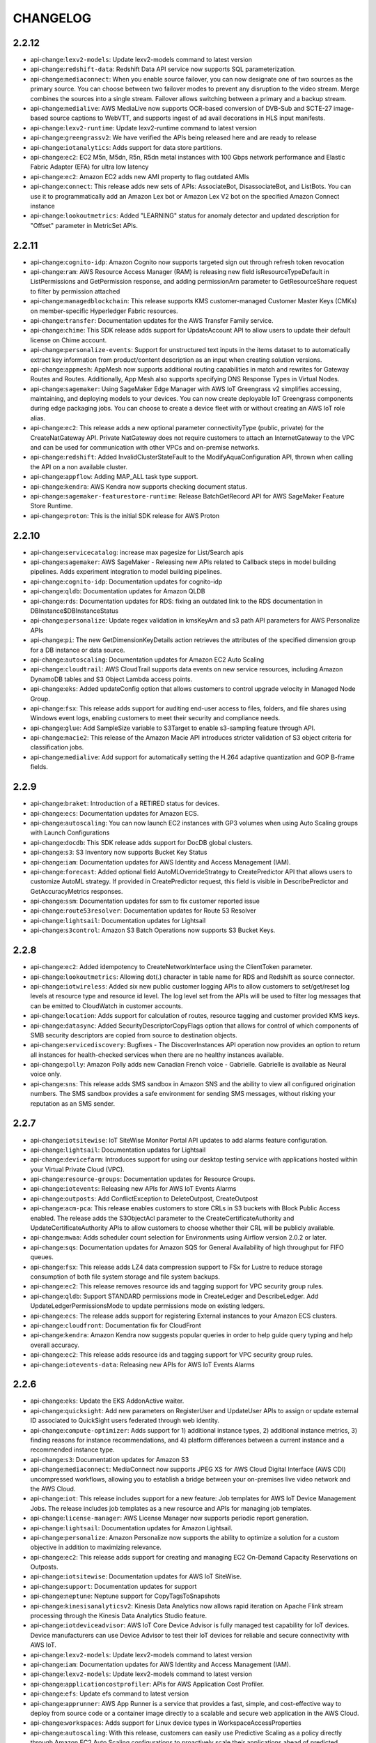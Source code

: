 =========
CHANGELOG
=========

2.2.12
======

* api-change:``lexv2-models``: Update lexv2-models command to latest version
* api-change:``redshift-data``: Redshift Data API service now supports SQL parameterization.
* api-change:``mediaconnect``: When you enable source failover, you can now designate one of two sources as the primary source. You can choose between two failover modes to prevent any disruption to the video stream. Merge combines the sources into a single stream. Failover allows switching between a primary and a backup stream.
* api-change:``medialive``: AWS MediaLive now supports OCR-based conversion of DVB-Sub and SCTE-27 image-based source captions to WebVTT, and supports ingest of ad avail decorations in HLS input manifests.
* api-change:``lexv2-runtime``: Update lexv2-runtime command to latest version
* api-change:``greengrassv2``: We have verified the APIs being released here and are ready to release
* api-change:``iotanalytics``: Adds support for data store partitions.
* api-change:``ec2``: EC2 M5n, M5dn, R5n, R5dn metal instances with 100 Gbps network performance and Elastic Fabric Adapter (EFA) for ultra low latency
* api-change:``ec2``: Amazon EC2 adds new AMI property to flag outdated AMIs
* api-change:``connect``: This release adds new sets of APIs: AssociateBot, DisassociateBot, and ListBots. You can use it to programmatically add an Amazon Lex bot or Amazon Lex V2 bot on the specified Amazon Connect instance
* api-change:``lookoutmetrics``: Added "LEARNING" status for anomaly detector and updated description for "Offset" parameter in MetricSet APIs.


2.2.11
======

* api-change:``cognito-idp``: Amazon Cognito now supports targeted sign out through refresh token revocation
* api-change:``ram``: AWS Resource Access Manager (RAM) is releasing new field isResourceTypeDefault in ListPermissions and GetPermission response, and adding permissionArn parameter to GetResourceShare request to filter by permission attached
* api-change:``managedblockchain``: This release supports KMS customer-managed Customer Master Keys (CMKs) on member-specific Hyperledger Fabric resources.
* api-change:``transfer``: Documentation updates for the AWS Transfer Family service.
* api-change:``chime``: This SDK release adds support for UpdateAccount API to allow users to update their default license on Chime account.
* api-change:``personalize-events``: Support for unstructured text inputs in the items dataset to to automatically extract key information from product/content description as an input when creating solution versions.
* api-change:``appmesh``: AppMesh now supports additional routing capabilities in match and rewrites for Gateway Routes and Routes. Additionally, App Mesh also supports specifying DNS Response Types in Virtual Nodes.
* api-change:``sagemaker``: Using SageMaker Edge Manager with AWS IoT Greengrass v2 simplifies accessing, maintaining, and deploying models to your devices. You can now create deployable IoT Greengrass components during edge packaging jobs. You can choose to create a device fleet with or without creating an AWS IoT role alias.
* api-change:``ec2``: This release adds a new optional parameter connectivityType (public, private) for the CreateNatGateway API. Private NatGateway does not require customers to attach an InternetGateway to the VPC and can be used for communication with other VPCs and on-premise networks.
* api-change:``redshift``: Added InvalidClusterStateFault to the ModifyAquaConfiguration API, thrown when calling the API on a non available cluster.
* api-change:``appflow``: Adding MAP_ALL task type support.
* api-change:``kendra``: AWS Kendra now supports checking document status.
* api-change:``sagemaker-featurestore-runtime``: Release BatchGetRecord API for AWS SageMaker Feature Store Runtime.
* api-change:``proton``: This is the initial SDK release for AWS Proton


2.2.10
======

* api-change:``servicecatalog``: increase max pagesize for List/Search apis
* api-change:``sagemaker``: AWS SageMaker - Releasing new APIs related to Callback steps in model building pipelines. Adds experiment integration to model building pipelines.
* api-change:``cognito-idp``: Documentation updates for cognito-idp
* api-change:``qldb``: Documentation updates for Amazon QLDB
* api-change:``rds``: Documentation updates for RDS: fixing an outdated link to the RDS documentation in DBInstance$DBInstanceStatus
* api-change:``personalize``: Update regex validation in kmsKeyArn and s3 path API parameters for AWS Personalize APIs
* api-change:``pi``: The new GetDimensionKeyDetails action retrieves the attributes of the specified dimension group for a DB instance or data source.
* api-change:``autoscaling``: Documentation updates for Amazon EC2 Auto Scaling
* api-change:``cloudtrail``: AWS CloudTrail supports data events on new service resources, including Amazon DynamoDB tables and S3 Object Lambda access points.
* api-change:``eks``: Added updateConfig option that allows customers to control upgrade velocity in Managed Node Group.
* api-change:``fsx``: This release adds support for auditing end-user access to files, folders, and file shares using Windows event logs, enabling customers to meet their security and compliance needs.
* api-change:``glue``: Add SampleSize variable to S3Target to enable s3-sampling feature through API.
* api-change:``macie2``: This release of the Amazon Macie API introduces stricter validation of S3 object criteria for classification jobs.
* api-change:``medialive``: Add support for automatically setting the H.264 adaptive quantization and GOP B-frame fields.


2.2.9
=====

* api-change:``braket``: Introduction of a RETIRED status for devices.
* api-change:``ecs``: Documentation updates for Amazon ECS.
* api-change:``autoscaling``: You can now launch EC2 instances with GP3 volumes when using Auto Scaling groups with Launch Configurations
* api-change:``docdb``: This SDK release adds support for DocDB global clusters.
* api-change:``s3``: S3 Inventory now supports Bucket Key Status
* api-change:``iam``: Documentation updates for AWS Identity and Access Management (IAM).
* api-change:``forecast``: Added optional field AutoMLOverrideStrategy to CreatePredictor API that allows users to customize AutoML strategy. If provided in CreatePredictor request, this field is visible in DescribePredictor and GetAccuracyMetrics responses.
* api-change:``ssm``: Documentation updates for ssm to fix customer reported issue
* api-change:``route53resolver``: Documentation updates for Route 53 Resolver
* api-change:``lightsail``: Documentation updates for Lightsail
* api-change:``s3control``: Amazon S3 Batch Operations now supports S3 Bucket Keys.


2.2.8
=====

* api-change:``ec2``: Added idempotency to CreateNetworkInterface using the ClientToken parameter.
* api-change:``lookoutmetrics``: Allowing dot(.) character in table name for RDS and Redshift as source connector.
* api-change:``iotwireless``: Added six new public customer logging APIs to allow customers to set/get/reset log levels at resource type and resource id level. The log level set from the APIs will be used to filter log messages that can be emitted to CloudWatch in customer accounts.
* api-change:``location``: Adds support for calculation of routes, resource tagging and customer provided KMS keys.
* api-change:``datasync``: Added SecurityDescriptorCopyFlags option that allows for control of which components of SMB security descriptors are copied from source to destination objects.
* api-change:``servicediscovery``: Bugfixes - The DiscoverInstances API operation now provides an option to return all instances for health-checked services when there are no healthy instances available.
* api-change:``polly``: Amazon Polly adds new Canadian French voice - Gabrielle. Gabrielle is available as Neural voice only.
* api-change:``sns``: This release adds SMS sandbox in Amazon SNS and the ability to view all configured origination numbers. The SMS sandbox provides a safe environment for sending SMS messages, without risking your reputation as an SMS sender.


2.2.7
=====

* api-change:``iotsitewise``: IoT SiteWise Monitor Portal API updates to add alarms feature configuration.
* api-change:``lightsail``: Documentation updates for Lightsail
* api-change:``devicefarm``: Introduces support for using our desktop testing service with applications hosted within your Virtual Private Cloud (VPC).
* api-change:``resource-groups``: Documentation updates for Resource Groups.
* api-change:``iotevents``: Releasing new APIs for AWS IoT Events Alarms
* api-change:``outposts``: Add ConflictException to DeleteOutpost, CreateOutpost
* api-change:``acm-pca``: This release enables customers to store CRLs in S3 buckets with Block Public Access enabled. The release adds the S3ObjectAcl parameter to the CreateCertificateAuthority and UpdateCertificateAuthority APIs to allow customers to choose whether their CRL will be publicly available.
* api-change:``mwaa``: Adds scheduler count selection for Environments using Airflow version 2.0.2 or later.
* api-change:``sqs``: Documentation updates for Amazon SQS for General Availability of high throughput for FIFO queues.
* api-change:``fsx``: This release adds LZ4 data compression support to FSx for Lustre to reduce storage consumption of both file system storage and file system backups.
* api-change:``ec2``: This release removes resource ids and tagging support for VPC security group rules.
* api-change:``qldb``: Support STANDARD permissions mode in CreateLedger and DescribeLedger. Add UpdateLedgerPermissionsMode to update permissions mode on existing ledgers.
* api-change:``ecs``: The release adds support for registering External instances to your Amazon ECS clusters.
* api-change:``cloudfront``: Documentation fix for CloudFront
* api-change:``kendra``: Amazon Kendra now suggests popular queries in order to help guide query typing and help overall accuracy.
* api-change:``ec2``: This release adds resource ids and tagging support for VPC security group rules.
* api-change:``iotevents-data``: Releasing new APIs for AWS IoT Events Alarms


2.2.6
=====

* api-change:``eks``: Update the EKS AddonActive waiter.
* api-change:``quicksight``: Add new parameters on RegisterUser and UpdateUser APIs to assign or update external ID associated to QuickSight users federated through web identity.
* api-change:``compute-optimizer``: Adds support for 1) additional instance types, 2) additional instance metrics, 3) finding reasons for instance recommendations, and 4) platform differences between a current instance and a recommended instance type.
* api-change:``s3``: Documentation updates for Amazon S3
* api-change:``mediaconnect``: MediaConnect now supports JPEG XS for AWS Cloud Digital Interface (AWS CDI) uncompressed workflows, allowing you to establish a bridge between your on-premises live video network and the AWS Cloud.
* api-change:``iot``: This release includes support for a new feature: Job templates for AWS IoT Device Management Jobs. The release includes job templates as a new resource and APIs for managing job templates.
* api-change:``license-manager``: AWS License Manager now supports periodic report generation.
* api-change:``lightsail``: Documentation updates for Amazon Lightsail.
* api-change:``personalize``: Amazon Personalize now supports the ability to optimize a solution for a custom objective in addition to maximizing relevance.
* api-change:``ec2``: This release adds support for creating and managing EC2 On-Demand Capacity Reservations on Outposts.
* api-change:``iotsitewise``: Documentation updates for AWS IoT SiteWise.
* api-change:``support``: Documentation updates for support
* api-change:``neptune``: Neptune support for CopyTagsToSnapshots
* api-change:``kinesisanalyticsv2``: Kinesis Data Analytics now allows rapid iteration on Apache Flink stream processing through the Kinesis Data Analytics Studio feature.
* api-change:``iotdeviceadvisor``: AWS IoT Core Device Advisor is fully managed test capability for IoT devices. Device manufacturers can use Device Advisor to test their IoT devices for reliable and secure connectivity with AWS IoT.
* api-change:``lexv2-models``: Update lexv2-models command to latest version
* api-change:``iam``: Documentation updates for AWS Identity and Access Management (IAM).
* api-change:``lexv2-models``: Update lexv2-models command to latest version
* api-change:``applicationcostprofiler``: APIs for AWS Application Cost Profiler.
* api-change:``efs``: Update efs command to latest version
* api-change:``apprunner``: AWS App Runner is a service that provides a fast, simple, and cost-effective way to deploy from source code or a container image directly to a scalable and secure web application in the AWS Cloud.
* api-change:``workspaces``: Adds support for Linux device types in WorkspaceAccessProperties
* api-change:``autoscaling``: With this release, customers can easily use Predictive Scaling as a policy directly through Amazon EC2 Auto Scaling configurations to proactively scale their applications ahead of predicted demand.
* api-change:``compute-optimizer``: This release enables compute optimizer to support exporting  recommendations to Amazon S3 for EBS volumes and Lambda Functions.
* api-change:``quicksight``: Add ARN based Row Level Security support to CreateDataSet/UpdateDataSet APIs.
* api-change:``ce``: Introduced FindingReasonCodes, PlatformDifferences, DiskResourceUtilization and NetworkResourceUtilization to GetRightsizingRecommendation action
* api-change:``elasticache``: Documentation updates for elasticache
* api-change:``forecast``: Updated attribute statistics in DescribeDatasetImportJob response to support Long values
* api-change:``rekognition``: Amazon Rekognition Custom Labels adds support for customer managed encryption, using AWS Key Management Service, of image files copied into the service and files written back to the customer.
* api-change:``personalize``: Added new API to stop a solution version creation that is pending or in progress for Amazon Personalize
* api-change:``logs``: This release provides dimensions and unit support for metric filters.
* api-change:``opsworkscm``: New PUPPET_API_CRL attribute returned by DescribeServers API; new EngineVersion of 2019 available for Puppet Enterprise servers.
* api-change:``transfer``: AWS Transfer Family customers can now use AWS Managed Active Directory or AD Connector to authenticate their end users, enabling seamless migration of file transfer workflows that rely on AD authentication, without changing end users' credentials or needing a custom authorizer.
* api-change:``iam``: Add pagination to ListUserTags operation
* api-change:``sagemaker-a2i-runtime``: Documentation updates for Amazon A2I Runtime model


2.2.5
=====

* api-change:``imagebuilder``: Text-only updates for bundled documentation feedback tickets - spring 2021.
* api-change:``detective``: Updated descriptions of array parameters to add the restrictions on the array and value lengths.
* api-change:``securityhub``: Updated descriptions to add notes on array lengths.
* bugfix:``s3``: Fixed regression in not respecting ``--source-region`` for S3 to S3 copies. Fixes `#6152 <https://github.com/aws/aws-cli/issues/6152>`__
* api-change:``macie2``: This release of the Amazon Macie API adds support for defining run-time, S3 bucket criteria for classification jobs. It also adds resources for querying data about AWS resources that Macie monitors.
* api-change:``es``: Adds support for cold storage.
* api-change:``transcribe``: Transcribe Medical now supports identification of PHI entities within transcripts
* api-change:``ec2``: High Memory virtual instances are powered by Intel Sky Lake CPUs and offer up to 12TB of memory.
* api-change:``events``: Update InputTransformer variable limit from 10 to 100 variables.


2.2.4
=====

* api-change:``ssm-incidents``: AWS Systems Manager Incident Manager enables faster resolution of critical application availability and performance issues, management of contacts and post-incident analysis
* api-change:``eks``: This release updates create-nodegroup and update-nodegroup-config APIs for adding/updating taints on managed nodegroups.
* api-change:``iotwireless``: Add three new optional fields to support filtering and configurable sub-band in WirelessGateway APIs. The filtering is for all the RF region supported. The sub-band configuration is only applicable to LoRa gateways of US915 or AU915 RF region.
* api-change:``ssm``: This release adds new APIs to associate, disassociate and list related items in SSM OpsCenter; and this release adds DisplayName as a version-level attribute for SSM Documents and introduces two new document types: ProblemAnalysis, ProblemAnalysisTemplate.
* api-change:``ssm-contacts``: AWS Systems Manager Incident Manager enables faster resolution of critical application availability and performance issues, management of contacts and post incident analysis
* api-change:``config``: Adds paginator to multiple APIs: By default, the paginator allows user to iterate over the results and allows the CLI to return up to 1000 results.
* api-change:``kinesisanalyticsv2``: Amazon Kinesis Analytics now supports ListApplicationVersions and DescribeApplicationVersion API for Apache Flink applications
* api-change:``lookoutmetrics``: Enforcing UUID style for parameters that are already in UUID format today. Documentation specifying eventual consistency of lookoutmetrics resources.
* api-change:``lakeformation``: This release adds Tag Based Access Control to AWS Lake Formation service
* api-change:``codeartifact``: Documentation updates for CodeArtifact
* api-change:``ecs``: This release contains updates for Amazon ECS.
* api-change:``s3control``: Documentation updates for Amazon S3-control
* api-change:``mediaconvert``: AWS Elemental MediaConvert SDK has added support for Kantar SNAP File Audio Watermarking with a Kantar Watermarking account, and Display Definition Segment(DDS) segment data controls for DVB-Sub caption outputs.
* api-change:``connect``: Adds tagging support for Connect APIs CreateIntegrationAssociation and CreateUseCase.


2.2.3
=====

* api-change:``kinesisanalyticsv2``: Amazon Kinesis Analytics now supports RollbackApplication for Apache Flink applications to revert the application to the previous running version
* api-change:``servicediscovery``: Bugfix: Improved input validation for RegisterInstance action, InstanceId field
* api-change:``ssm``: SSM feature release - ChangeCalendar integration with StateManager.
* api-change:``finspace``: Documentation updates for FinSpace API.
* api-change:``auditmanager``: This release updates the CreateAssessmentFrameworkControlSet and UpdateAssessmentFrameworkControlSet API data types. For both of these data types, the control set name is now a required attribute.
* api-change:``sagemaker``: Amazon SageMaker Autopilot now provides the ability to automatically deploy the best model to an endpoint
* api-change:``nimble``: Documentation Updates for Amazon Nimble Studio.
* api-change:``kafka``: IAM Access Control for Amazon MSK enables you to create clusters that use IAM to authenticate clients and to allow or deny Apache Kafka actions for those clients.
* api-change:``snowball``: AWS Snow Family adds APIs for ordering and managing Snow jobs with long term pricing
* api-change:``finspace-data``: Documentation updates for FinSpaceData API.


2.2.2
=====

* api-change:``mturk``: Update mturk command to latest version
* api-change:``sagemaker``: Enable retrying Training and Tuning Jobs that fail with InternalServerError by setting RetryStrategy.
* api-change:``chime``: This release adds the ability to search for and order international phone numbers for Amazon Chime SIP media applications.
* api-change:``devops-guru``: Added GetCostEstimation and StartCostEstimation to get the monthly resource usage cost and added ability to view resource health by AWS service name and to search insights be AWS service name.
* api-change:``health``: Documentation updates for health
* api-change:``forecast``: Added new DeleteResourceTree operation that helps in deleting all the child resources of a given resource including the given resource.
* api-change:``robomaker``: Adds ROS2 Foxy as a supported Robot Software Suite Version and Gazebo 11 as a supported Simulation Software Suite Version
* api-change:``personalize``: Update URL for dataset export job documentation.
* api-change:``finspace-data``: Update FinSpace Data serviceAbbreviation
* api-change:``chime``: Added new BatchCreateChannelMembership API to support multiple membership creation for channels
* api-change:``cloudfront``: CloudFront now supports CloudFront Functions, a native feature of CloudFront that enables you to write lightweight functions in JavaScript for high-scale, latency-sensitive CDN customizations.
* api-change:``securityhub``: Updated ASFF to add the following new resource details objects: AwsEc2NetworkAcl, AwsEc2Subnet, and AwsElasticBeanstalkEnvironment.
* api-change:``customer-profiles``: This release introduces GetMatches and MergeProfiles APIs to fetch and merge duplicate profiles
* api-change:``marketplace-catalog``: Allows user defined names for Changes in a ChangeSet. Users can use ChangeNames to reference properties in another Change within a ChangeSet. This feature allows users to make changes to an entity when the entity identifier is not yet available while constructing the StartChangeSet request.
* api-change:``finspace-data``: This is the initial SDK release for the data APIs for Amazon FinSpace. Amazon FinSpace is a data management and analytics application for the financial services industry (FSI).
* api-change:``acm-pca``: This release adds the KeyStorageSecurityStandard parameter to the CreateCertificateAuthority API to allow customers to mandate a security standard to which the CA key will be stored within.
* api-change:``finspace``: This is the initial SDK release for the management APIs for Amazon FinSpace. Amazon FinSpace is a data management and analytics service for the financial services industry (FSI).


2.2.1
=====

* api-change:``organizations``: Minor text updates for AWS Organizations API Reference
* api-change:``nimble``: Amazon Nimble Studio is a virtual studio service that empowers visual effects, animation, and interactive content teams to create content securely within a scalable, private cloud service.
* api-change:``macie2``: The Amazon Macie API now provides S3 bucket metadata that indicates whether a bucket policy requires server-side encryption of objects when objects are uploaded to the bucket.
* api-change:``cloudformation``: Add CallAs parameter to GetTemplateSummary to enable use with StackSets delegated administrator integration
* api-change:``iotsitewise``: AWS IoT SiteWise interpolation API will get interpolated values for an asset property per specified time interval during a period of time.
* bugfix:``configure``: Fix `list` command to show correct profile location when AWS_DEFAULT_PROFILE set, fixes `#6119 <https://github.com/aws/aws-cli/issues/6119>`__
* api-change:``connect``: Updated max number of tags that can be attached from 200 to 50. MaxContacts is now an optional parameter for the UpdateQueueMaxContact API.
* api-change:``chime``: Increase AppInstanceUserId length to 64 characters
* api-change:``mediapackage-vod``: MediaPackage now offers the option to place your Sequence Parameter Set (SPS), Picture Parameter Set (PPS), and Video Parameter Set (VPS) encoder metadata in every video segment instead of in the init fragment for DASH and CMAF endpoints.
* api-change:``ecs``: Add support for EphemeralStorage on TaskDefinition and TaskOverride
* enhancement:arguments: Remove redundant '-' from two character pluralized acronyms in argument names
* enhancement:arguments: Remove redundant '-' from two character pluralized acronyms in argument names


2.2.0
=====

* api-change:``iotwireless``: Add a new optional field MessageType to support Sidewalk devices in SendDataToWirelessDevice API
* api-change:``forecast``: This release adds EstimatedTimeRemaining minutes field to the DescribeDatasetImportJob, DescribePredictor, DescribeForecast API response which denotes the time remaining to complete the job IN_PROGRESS.
* enhancement:``s3``: Add support for expressing rate configurations (e.g. ``max_bandwidth``) in terms of bits per second (``b/s``).
* api-change:``elasticache``: This release introduces log delivery of Redis slow log from Amazon ElastiCache.
* api-change:``kinesisanalyticsv2``: Amazon Kinesis Data Analytics now supports custom application maintenance configuration using UpdateApplicationMaintenanceConfiguration API for Apache Flink applications. Customers will have visibility when their application is under maintenance status using 'MAINTENANCE' application status.
* api-change:``glue``: Adding Kafka Client Auth Related Parameters
* api-change:``eks``: This release updates existing Amazon EKS input validation so customers will see an InvalidParameterException instead of a ParamValidationError when they enter 0 for minSize and/or desiredSize. It also adds LaunchTemplate information to update responses and a new "CUSTOM" value for AMIType.
* api-change:``cognito-idp``: Documentation updates for cognito-idp
* feature:``s3``: Add experimental support for performing S3 transfers using the AWS Common Runtime (CRT). It provides a C-based S3 transfer client that can improve transfer throughput for ``s3`` commands.
* api-change:``mediapackage``: Add support for Widevine DRM on CMAF origin endpoints. Both Widevine and FairPlay DRMs can now be used simultaneously, with CBCS encryption.
* api-change:``ec2``: Adding support for Red Hat Enterprise Linux with HA for Reserved Instances.
* api-change:``auditmanager``: This release restricts using backslashes in control, assessment, and framework names. The controlSetName field of the UpdateAssessmentFrameworkControlSet API now allows strings without backslashes.
* api-change:``mediaconvert``: Documentation updates for mediaconvert
* api-change:``codeguru-reviewer``: Include KMS Key Details in Repository Association APIs to enable usage of customer managed KMS Keys.
* api-change:``personalize``: Added support for exporting data imported into an Amazon Personalize dataset to a specified data source (Amazon S3 bucket).
* api-change:``securityhub``: Replaced the term "master" with "administrator". Added new actions to replace AcceptInvitation, GetMasterAccount, and DisassociateFromMasterAccount. In Member, replaced MasterId with AdministratorId.
* bugfix:``pager``: Fix bug with spawning pager process if there is not output. Fixes `#5144 <https://github.com/aws/aws-cli/issues/5144>`__
* api-change:``sns``: Amazon SNS adds two new attributes, TemplateId and EntityId, for using sender IDs to send SMS messages to destinations in India.


2.1.39
======

* api-change:``kendra``: Amazon Kendra now enables users to override index-level boosting configurations for each query.
* api-change:``redshift``: Add operations: AddPartner, DescribePartners, DeletePartner, and UpdatePartnerStatus to support tracking integration status with data partners.
* api-change:``groundstation``: Support new S3 Recording Config allowing customers to write downlink data directly to S3.
* api-change:``ce``: Adding support for Sagemaker savings plans in GetSavingsPlansPurchaseRecommendation API
* api-change:``detective``: Added parameters to track the data volume in bytes for a member account. Deprecated the existing parameters that tracked the volume as a percentage of the allowed volume for a behavior graph. Changes reflected in MemberDetails object.
* api-change:``savingsplans``: Added support for Amazon SageMaker in Machine Learning Savings Plans
* api-change:``cloudformation``: Added support for creating and updating stack sets with self-managed permissions from templates that reference macros.


2.1.38
======

* api-change:``dms``: AWS DMS added support of TLS for Kafka endpoint. Added Describe endpoint setting API for DMS endpoints.
* api-change:``codestar-connections``: This release adds tagging support for CodeStar Connections Host resources
* api-change:``route53``: Documentation updates for route53
* api-change:``sts``: STS now supports assume role with Web Identity using JWT token length upto 20000 characters
* api-change:``mediaconnect``: For flows that use Listener protocols, you can now easily locate an output's outbound IP address for a private internet. Additionally, MediaConnect now supports the Waiters feature that makes it easier to poll for the status of a flow until it reaches its desired state.
* api-change:``config``: Add exception for DeleteRemediationConfiguration and DescribeRemediationExecutionStatus


2.1.37
======

* api-change:``fsx``: Support for cross-region and cross-account backup copies
* api-change:``rds``: Clarify that enabling or disabling automated backups causes a brief downtime, not an outage.
* api-change:``sts``: This release adds the SourceIdentity parameter that can be set when assuming a role.
* api-change:``shield``: CreateProtection now throws InvalidParameterException instead of InternalErrorException when system tags (tag with keys prefixed with "aws:") are passed in.
* api-change:``codebuild``: AWS CodeBuild now allows you to set the access permissions for build artifacts, project artifacts, and log files that are uploaded to an Amazon S3 bucket that is owned by another account.
* api-change:``redshift``: Add support for case sensitive table level restore
* api-change:``ec2``: Add paginator support to DescribeStoreImageTasks and update documentation.
* api-change:``lightsail``: Documentation updates for Amazon Lightsail.
* api-change:``comprehendmedical``: The InferICD10CM API now returns TIME_EXPRESSION entities that refer to medical conditions.
* api-change:``redshift``: Added support to enable AQUA in Amazon Redshift clusters.


2.1.36
======

* api-change:``ivs``: This release adds support for the Auto-Record to S3 feature. Amazon IVS now enables you to save your live video to Amazon S3.
* api-change:``robomaker``: This release allows RoboMaker customers to specify custom tools to run with their simulation job
* api-change:``lookoutequipment``: This release introduces support for Amazon Lookout for Equipment.
* bugfix:``profile``: Fix bug in profile resolution order when AWS_PROFILE environment variable contains non-existing profile but `--profile` command line argument contains correct profile name
* api-change:``kinesis-video-archived-media``: Documentation updates for archived.kinesisvideo
* api-change:``autoscaling``: Amazon EC2 Auto Scaling announces Warm Pools that help applications to scale out faster by pre-initializing EC2 instances and save money by requiring fewer continuously running instances
* api-change:``appstream``: This release provides support for image updates
* api-change:``elasticache``: This release adds tagging support for all AWS ElastiCache resources except Global Replication Groups.
* api-change:``storagegateway``: File Gateway APIs now support FSx for Windows as a cloud storage.
* api-change:``accessanalyzer``: IAM Access Analyzer now analyzes your CloudTrail events to identify actions and services that have been used by an IAM entity (user or role) and generates an IAM policy that is based on that activity.
* api-change:``ram``: Documentation updates for AWS RAM resource sharing
* api-change:``mgn``: Add new service - Application Migration Service.
* bugfix:``profile``: Fix bug in profile resolution order when AWS_PROFILE environment variable contains non-existing profile but `--profile` command line argument contains correct profile name
* api-change:``customer-profiles``: Documentation updates for Put-Integration API


2.1.35
======

* api-change:``auditmanager``: AWS Audit Manager has updated the GetAssessment API operation to include a new response field called userRole. The userRole field indicates the role information and IAM ARN of the API caller.
* api-change:``ssm``: Supports removing a label or labels from a parameter, enables ScheduledEndTime and ChangeDetails for StartChangeRequestExecution API, supports critical/security/other noncompliant count for patch API.
* api-change:``medialive``: MediaLive now support HTML5 Motion Graphics overlay
* api-change:``mediapackage``: SPEKE v2 is an upgrade to the existing SPEKE API to support multiple encryption keys, based on an encryption contract selected by the customer.
* api-change:``appflow``: Added destination properties for Zendesk.
* api-change:``medialive``: MediaLive VPC outputs update to include Availability Zones, Security groups, Elastic Network Interfaces, and Subnet Ids in channel response
* api-change:``cloud9``: Documentation updates for Cloud9
* api-change:``imagebuilder``: This release adds support for Block Device Mappings for container image builds, and adds distribution configuration support for EC2 launch templates in AMI builds.
* api-change:``ec2``: This release adds support for storing EBS-backed AMIs in S3 and restoring them from S3 to enable cross-partition copying of AMIs


2.1.34
======

* api-change:``batch``: AWS Batch adds support for Amazon EFS File System
* api-change:``lightsail``: - This release adds support for state detail for Amazon Lightsail container services.
* api-change:``iotwireless``: Add Sidewalk support to APIs: GetWirelessDevice, ListWirelessDevices, GetWirelessDeviceStatistics. Add Gateway connection status in GetWirelessGatewayStatistics API.
* api-change:``detective``: Added the ability to assign tag values to Detective behavior graphs. Tag values can be used for attribute-based access control, and for cost allocation for billing.
* api-change:``directconnect``: This release adds MACsec support to AWS Direct Connect
* api-change:``comprehend``: Support for customer managed KMS encryption of Comprehend custom models
* api-change:``machinelearning``: Minor documentation updates and link updates.
* bugfix:Configuration: Fixed an issue when using the aws configure set command to update profiles with a space in the profile name.
* api-change:``cloudhsm``: Minor documentation and link updates.
* api-change:``datapipeline``: Minor documentation updates and link updates.
* api-change:``workmail``: This release adds support for mobile device access rules management in Amazon WorkMail.
* api-change:``cloud9``: Add ImageId input parameter to CreateEnvironmentEC2 endpoint. New parameter enables creation of environments with different AMIs.
* api-change:``ec2``: VPC Flow Logs Service adds a new API, GetFlowLogsIntegrationTemplate, which generates CloudFormation templates for Athena. For more info, see https://docs.aws.amazon.com/console/vpc/flow-logs/athena
* api-change:``lex-models``: Lex now supports the ja-JP locale
* api-change:``cloudformation``: 1. Added a new parameter RegionConcurrencyType in OperationPreferences. 2. Changed the name of AccountUrl to AccountsUrl in DeploymentTargets parameter.
* api-change:``fms``: Added Firewall Manager policy support for AWS Route 53 Resolver DNS Firewall.
* api-change:``lex-runtime``: Update lex-runtime command to latest version
* api-change:``redshift``: Enable customers to share access to their Redshift clusters from other VPCs (including VPCs from other accounts).
* api-change:``wafv2``: Added support for ScopeDownStatement for ManagedRuleGroups, Labels, LabelMatchStatement, and LoggingFilter. For more information on these features, see the AWS WAF Developer Guide.
* api-change:``route53resolver``: Route 53 Resolver DNS Firewall is a firewall service that allows you to filter and regulate outbound DNS traffic for your VPCs.
* api-change:``kendra``: AWS Kendra's ServiceNow data source now supports OAuth 2.0 authentication and knowledge article filtering via a ServiceNow query.
* api-change:``transcribe``: Amazon Transcribe now supports creating custom language models in the following languages: British English (en-GB), Australian English (en-AU), Indian Hindi (hi-IN), and US Spanish (es-US).
* api-change:``cognito-sync``: Minor documentation updates and link updates.
* api-change:``iot``: Added ability to prefix search on attribute value for ListThings API.
* api-change:``mediaconvert``: MediaConvert now supports HLS ingest, sidecar WebVTT ingest, Teletext color & style passthrough to TTML subtitles, TTML to WebVTT subtitle conversion with style, & DRC profiles in AC3 audio.
* api-change:``pricing``: Minor documentation and link updates.


2.1.33
======

* api-change:``sagemaker``: Amazon SageMaker Autopilot now supports 1) feature importance reports for AutoML jobs and 2) PartialFailures for AutoML jobs
* api-change:``events``: Add support for SageMaker Model Builder Pipelines Targets to EventBridge
* api-change:``iotwireless``: Support tag-on-create for WirelessDevice.
* api-change:``config``: Adding new APIs to support ConformancePack Compliance CI in Aggregators
* api-change:``lookoutmetrics``: Allowing uppercase alphabets for RDS and Redshift database names.
* api-change:``location``: Amazon Location added support for specifying pricing plan information on resources in alignment with our cost model.
* api-change:``lookoutmetrics``: Amazon Lookout for Metrics is now generally available. You can use Lookout for Metrics to monitor your data for anomalies. For more information, see the Amazon Lookout for Metrics Developer Guide.
* api-change:``customer-profiles``: This release adds an optional parameter named FlowDefinition in PutIntegrationRequest.
* api-change:``ec2``: ReplaceRootVolume feature enables customers to replace the EBS root volume of a running instance to a previously known state. Add support to grant account-level access to the EC2 serial console
* api-change:``sagemaker``: This feature allows customer to specify the environment variables in their CreateTrainingJob requests.
* api-change:``glue``: Allow Dots in Registry and Schema Names for CreateRegistry, CreateSchema; Fixed issue when duplicate keys are present and not returned as part of QuerySchemaVersionMetadata.
* api-change:``iam``: AWS Identity and Access Management GetAccessKeyLastUsed API will throw a custom error if customer public key is not found for access keys.
* api-change:``frauddetector``: This release adds support for Batch Predictions in Amazon Fraud Detector.
* api-change:``medialive``: EML now supports handling HDR10 and HLG 2020 color space from a Link input.
* api-change:``docdb``: This release adds support for Event Subscriptions to DocumentDB.
* api-change:``wafv2``: Added custom request handling and custom response support in rule actions and default action; Added the option to inspect the web request body as parsed and filtered JSON.
* api-change:``rekognition``: This release introduces AWS tagging support for Amazon Rekognition collections, stream processors, and Custom Label models.
* api-change:``alexaforbusiness``: Added support for enabling and disabling data retention in the CreateProfile and UpdateProfile APIs and retrieving the state of data retention for a profile in the GetProfile API.
* api-change:``transcribe``: Amazon Transcribe now supports tagging words that match your vocabulary filter for batch transcription.
* api-change:``cloudwatch``: Update cloudwatch command to latest version
* api-change:``pinpoint``: Added support for journey pause/resume, journey updatable import segment and journey quiet time wait.
* api-change:``sqs``: Documentation updates for Amazon SQS
* api-change:``databrew``: This SDK release adds two new dataset features: 1) support for specifying a database connection as a dataset input 2) support for dynamic datasets that accept configurable parameters in S3 path.
* api-change:``ec2-instance-connect``: Adding support to push SSH keys to the EC2 serial console in order to allow an SSH connection to your Amazon EC2 instance's serial port.


2.1.32
======

* api-change:``ec2``: X2gd instances are the next generation of memory-optimized instances powered by AWS-designed, Arm-based AWS Graviton2 processors.
* api-change:``ec2``: maximumEfaInterfaces added to DescribeInstanceTypes API
* api-change:``ssm``: This release allows SSM Explorer customers to enable OpsData sources across their organization when creating a resource data sync.
* api-change:``fis``: Updated maximum allowed size of action parameter from 64 to 1024
* api-change:``gamelift``: GameLift adds support for using event notifications to monitor game session placements. Specify an SNS topic or use CloudWatch Events to track activity for a game session queue.
* api-change:``codeartifact``: Documentation updates for CodeArtifact
* api-change:``s3``: Documentation updates for Amazon S3
* api-change:``ce``: You can now create cost categories with inherited value rules and specify default values for any uncategorized costs.
* api-change:``route53``: Documentation updates for route53
* api-change:``macie2``: This release of the Amazon Macie API adds support for publishing sensitive data findings to AWS Security Hub and specifying which categories of findings to publish to Security Hub.
* api-change:``s3control``: Documentation updates for s3-control
* api-change:``ec2``: This release adds support for UEFI boot on selected AMD- and Intel-based EC2 instances.
* api-change:``greengrass``: Updated the parameters to make name required for CreateGroup API.
* api-change:``sagemaker``: Adding authentication support for pulling images stored in private Docker registries to build containers for real-time inference.
* api-change:``iam``: Documentation updates for IAM operations and descriptions.


2.1.31
======

* api-change:``workspaces``: Adds API support for WorkSpaces bundle management operations.
* api-change:``gamelift``: GameLift expands to six new AWS Regions, adds support for multi-location fleets to streamline management of hosting resources, and lets you customize more of the game session placement process.
* api-change:``ssm``: Update ssm command to latest version
* api-change:``network-firewall``: Update network-firewall command to latest version
* api-change:``accessanalyzer``: This release adds support for the ValidatePolicy API. IAM Access Analyzer is adding over 100 policy checks and actionable recommendations that help you validate your policies during authoring.
* api-change:``wafv2``: Update wafv2 command to latest version
* api-change:``emr``: Update emr command to latest version
* api-change:``backup``: Update backup command to latest version
* api-change:``autoscaling``: Amazon EC2 Auto Scaling Instance Refresh now supports phased deployments.
* api-change:``codedeploy``: AWS CodeDeploy can now detect instances running an outdated revision of your application and automatically update them with the latest revision.
* api-change:``lambda``: Allow empty list for function response types
* api-change:``fis``: Initial release of AWS Fault Injection Simulator, a managed service that enables you to perform fault injection experiments on your AWS workloads
* api-change:``mwaa``: This release adds UPDATE_FAILED and UNAVAILABLE MWAA environment states.
* api-change:``iam``: Documentation updates for AWS Identity and Access Management (IAM).
* api-change:``s3``: S3 Object Lambda is a new S3 feature that enables users to apply their own custom code to process the output of a standard S3 GET request by automatically invoking a Lambda function with a GET request
* api-change:``s3control``: S3 Object Lambda is a new S3 feature that enables users to apply their own custom code to process the output of a standard S3 GET request by automatically invoking a Lambda function with a GET request
* api-change:``medialive``: Update medialive command to latest version
* api-change:``mediatailor``: MediaTailor channel assembly is a new manifest-only service that allows you to assemble linear streams using your existing VOD content.
* api-change:``batch``: Making serviceRole an optional parameter when creating a compute environment. If serviceRole is not provided then Service Linked Role will be created (or reused if it already exists).
* api-change:``ecs``: This is for ecs exec feature release which includes two new APIs - execute-command and update-cluster and an AWS CLI customization for execute-command API
* api-change:``mediaconnect``: This release adds support for the SRT-listener protocol on sources and outputs.
* api-change:``sagemaker``: Support new target device ml_eia2 in SageMaker CreateCompilationJob API
* api-change:``comprehend``: Update comprehend command to latest version
* api-change:``redshift``: Add new fields for additional information about VPC endpoint for clusters with reallocation enabled, and a new field for total storage capacity for all clusters.
* api-change:``securityhub``: New object for separate provider and customer values. New objects track S3 Public Access Block configuration and identify sensitive data. BatchImportFinding requests are limited to 100 findings.
* api-change:``cur``: - Added optional billingViewArn field for OSG.


2.1.30
======

* api-change:``pinpoint``: Update pinpoint command to latest version
* api-change:``kinesis-video-archived-media``: Update kinesis-video-archived-media command to latest version
* api-change:``s3control``: Update s3control command to latest version
* api-change:``lambda``: Update lambda command to latest version
* api-change:``codeguruprofiler``: Update codeguruprofiler command to latest version
* api-change:``wellarchitected``: Update wellarchitected command to latest version
* api-change:``quicksight``: Update quicksight command to latest version
* api-change:``health``: Update health command to latest version
* api-change:``transfer``: Update transfer command to latest version
* api-change:``servicediscovery``: Update servicediscovery command to latest version
* api-change:``iotevents``: Update iotevents command to latest version
* api-change:``sso-admin``: Update sso-admin command to latest version
* api-change:``imagebuilder``: Update imagebuilder command to latest version
* api-change:``s3``: Update s3 command to latest version
* api-change:``acm``: Update acm command to latest version
* api-change:``detective``: Update detective command to latest version
* api-change:``databrew``: Update databrew command to latest version
* api-change:``efs``: Update efs command to latest version
* api-change:``connect``: Update connect command to latest version
* api-change:``network-firewall``: Update network-firewall command to latest version
* api-change:``autoscaling``: Update autoscaling command to latest version
* api-change:``datasync``: Update datasync command to latest version
* api-change:``eks``: Update eks command to latest version
* api-change:``athena``: Update athena command to latest version
* api-change:``shield``: Update shield command to latest version
* api-change:``mwaa``: Update mwaa command to latest version
* api-change:``lightsail``: Update lightsail command to latest version
* api-change:``codepipeline``: Update codepipeline command to latest version
* api-change:``alexaforbusiness``: Update alexaforbusiness command to latest version
* api-change:``managedblockchain``: Update managedblockchain command to latest version
* api-change:``appflow``: Update appflow command to latest version
* api-change:``emr``: Update emr command to latest version
* api-change:``ecr-public``: Update ecr-public command to latest version
* api-change:``sagemaker``: Update sagemaker command to latest version
* api-change:``license-manager``: Update license-manager command to latest version
* api-change:``ec2``: Update ec2 command to latest version
* api-change:``cloudformation``: Update cloudformation command to latest version
* api-change:``events``: Update events command to latest version
* api-change:``secretsmanager``: Update secretsmanager command to latest version
* api-change:``es``: Update es command to latest version
* api-change:``sagemaker-runtime``: Update sagemaker-runtime command to latest version
* api-change:``glue``: Update glue command to latest version
* api-change:``ssm``: Update ssm command to latest version
* api-change:``mediapackage-vod``: Update mediapackage-vod command to latest version
* api-change:``codebuild``: Update codebuild command to latest version
* api-change:``directconnect``: Update directconnect command to latest version
* api-change:``forecast``: Update forecast command to latest version
* api-change:``macie2``: Update macie2 command to latest version
* api-change:``iotwireless``: Update iotwireless command to latest version
* api-change:``config``: Update config command to latest version
* api-change:``medialive``: Update medialive command to latest version
* api-change:``compute-optimizer``: Update compute-optimizer command to latest version
* api-change:``redshift-data``: Update redshift-data command to latest version
* api-change:``lookoutvision``: Update lookoutvision command to latest version
* api-change:``rds``: Update rds command to latest version


2.1.29
======

* bugfix:``locale``: Fix when UTF-8 isn't preferred encoding with locale equals to "POSIX" or "C"


2.1.28
======

* enhancement:Python: Update embedded Python version to 3.8.8 for standalone artifacts


2.1.27
======

* api-change:``iam``: Update iam command to latest version
* api-change:``codebuild``: Update codebuild command to latest version
* api-change:``macie2``: Update macie2 command to latest version
* api-change:``mediatailor``: Update mediatailor command to latest version
* api-change:``personalize-events``: Update personalize-events command to latest version
* api-change:``wafv2``: Update wafv2 command to latest version
* api-change:``elbv2``: Update elbv2 command to latest version
* api-change:``rds``: Update rds command to latest version
* api-change:``workmailmessageflow``: Update workmailmessageflow command to latest version
* api-change:``eks``: Update eks command to latest version
* api-change:``medialive``: Update medialive command to latest version
* api-change:``redshift-data``: Update redshift-data command to latest version
* api-change:``config``: Update config command to latest version
* api-change:``devops-guru``: Update devops-guru command to latest version
* api-change:``codepipeline``: Update codepipeline command to latest version
* api-change:``detective``: Update detective command to latest version
* api-change:``appsync``: Update appsync command to latest version
* api-change:``lightsail``: Update lightsail command to latest version
* api-change:``kinesis-video-archived-media``: Update kinesis-video-archived-media command to latest version
* api-change:``pinpoint``: Update pinpoint command to latest version


2.1.26
======

* api-change:``rds``: Update rds command to latest version
* api-change:``databrew``: Update databrew command to latest version


2.1.25
======

* api-change:``organizations``: Update organizations command to latest version
* api-change:``sagemaker``: Update sagemaker command to latest version
* api-change:``quicksight``: Update quicksight command to latest version
* api-change:``elbv2``: Update elbv2 command to latest version
* api-change:``cloudtrail``: Update cloudtrail command to latest version
* api-change:``dataexchange``: Update dataexchange command to latest version
* api-change:``ivs``: Update ivs command to latest version
* api-change:``qldb-session``: Update qldb-session command to latest version
* api-change:``iotsitewise``: Update iotsitewise command to latest version
* api-change:``elasticache``: Update elasticache command to latest version
* api-change:``macie2``: Update macie2 command to latest version
* api-change:``globalaccelerator``: Update globalaccelerator command to latest version
* api-change:``gamelift``: Update gamelift command to latest version
* api-change:``mediaconvert``: Update mediaconvert command to latest version
* api-change:``macie``: Update macie command to latest version


2.1.24
======

* api-change:``emr-containers``: Update emr-containers command to latest version
* api-change:``quicksight``: Update quicksight command to latest version
* api-change:``iotsitewise``: Update iotsitewise command to latest version
* api-change:``lambda``: Update lambda command to latest version
* api-change:``dlm``: Update dlm command to latest version
* api-change:``workmail``: Update workmail command to latest version
* api-change:``codebuild``: Update codebuild command to latest version
* api-change:``athena``: Update athena command to latest version
* api-change:``ec2``: Update ec2 command to latest version
* api-change:``securityhub``: Update securityhub command to latest version
* api-change:``compute-optimizer``: Update compute-optimizer command to latest version
* api-change:``ce``: Update ce command to latest version
* api-change:``auditmanager``: Update auditmanager command to latest version
* api-change:``appflow``: Update appflow command to latest version
* api-change:``databrew``: Update databrew command to latest version


2.1.23
======

* api-change:``medialive``: Update medialive command to latest version
* api-change:``route53``: Update route53 command to latest version
* api-change:``medialive``: Update medialive command to latest version
* api-change:``s3control``: Update s3control command to latest version
* api-change:``organizations``: Update organizations command to latest version
* api-change:``iotwireless``: Update iotwireless command to latest version
* api-change:``application-autoscaling``: Update application-autoscaling command to latest version
* api-change:``lookoutvision``: Update lookoutvision command to latest version
* api-change:``rds-data``: Update rds-data command to latest version
* api-change:``macie2``: Update macie2 command to latest version
* api-change:``location``: Update location command to latest version
* api-change:``appmesh``: Update appmesh command to latest version
* api-change:``connect``: Update connect command to latest version


2.1.22
======

* api-change:``backup``: Update backup command to latest version
* api-change:``elasticache``: Update elasticache command to latest version
* api-change:``databrew``: Update databrew command to latest version
* api-change:``redshift``: Update redshift command to latest version
* api-change:``accessanalyzer``: Update accessanalyzer command to latest version
* api-change:``ssm``: Update ssm command to latest version
* api-change:``robomaker``: Update robomaker command to latest version
* api-change:``lightsail``: Update lightsail command to latest version
* api-change:``managedblockchain``: Update managedblockchain command to latest version
* api-change:``greengrassv2``: Update greengrassv2 command to latest version
* api-change:``es``: Update es command to latest version
* api-change:``customer-profiles``: Update customer-profiles command to latest version
* api-change:``iot``: Update iot command to latest version
* api-change:``lexv2-runtime``: Update lexv2-runtime command to latest version
* api-change:``lexv2-models``: Update lexv2-models command to latest version
* api-change:``wellarchitected``: Update wellarchitected command to latest version
* api-change:``sesv2``: Update sesv2 command to latest version
* api-change:``ec2``: Update ec2 command to latest version
* api-change:``rds``: Update rds command to latest version
* api-change:``cloudwatch``: Update cloudwatch command to latest version


2.1.21
======

* api-change:``resourcegroupstaggingapi``: Update resourcegroupstaggingapi command to latest version
* enhancement:codeartifact: Added login support for NuGet client v4.9.4
* api-change:``kafka``: Update kafka command to latest version
* api-change:``securityhub``: Update securityhub command to latest version


2.1.20
======

* api-change:``chime``: Update chime command to latest version
* api-change:``sns``: Update sns command to latest version
* api-change:``acm-pca``: Update acm-pca command to latest version
* api-change:``ecs``: Update ecs command to latest version


2.1.19
======

* api-change:``pinpoint``: Update pinpoint command to latest version
* api-change:``cognito-identity``: Update cognito-identity command to latest version
* api-change:``s3control``: Update s3control command to latest version
* api-change:``personalize``: Update personalize command to latest version
* api-change:``sagemaker``: Update sagemaker command to latest version
* api-change:``frauddetector``: Update frauddetector command to latest version


2.1.18
======

* api-change:``ssm``: Update ssm command to latest version
* api-change:``auditmanager``: Update auditmanager command to latest version
* api-change:``rds``: Update rds command to latest version
* api-change:``elasticache``: Update elasticache command to latest version
* api-change:``lightsail``: Update lightsail command to latest version
* api-change:``kms``: Update kms command to latest version
* api-change:``appstream``: Update appstream command to latest version


2.1.17
======

* api-change:``autoscaling``: Update autoscaling command to latest version
* api-change:``codepipeline``: Update codepipeline command to latest version
* api-change:``transfer``: Update transfer command to latest version
* api-change:``autoscaling-plans``: Update autoscaling-plans command to latest version
* api-change:``devops-guru``: Update devops-guru command to latest version
* api-change:``mediaconvert``: Update mediaconvert command to latest version


2.1.16
======

* api-change:``application-autoscaling``: Update application-autoscaling command to latest version
* api-change:``macie2``: Update macie2 command to latest version
* api-change:``elasticache``: Update elasticache command to latest version
* api-change:``servicecatalog``: Update servicecatalog command to latest version
* api-change:``healthlake``: Update healthlake command to latest version
* api-change:``ce``: Update ce command to latest version
* api-change:``cloudsearch``: Update cloudsearch command to latest version


2.1.15
======

* api-change:``apigatewayv2``: Update apigatewayv2 command to latest version
* api-change:``compute-optimizer``: Update compute-optimizer command to latest version
* api-change:``cloudfront``: Update cloudfront command to latest version
* api-change:``acm-pca``: Update acm-pca command to latest version
* enhancement:Wizards: Migrate ``lambda wizard new-function`` command to new UI
* api-change:``dms``: Update dms command to latest version
* api-change:``resource-groups``: Update resource-groups command to latest version


2.1.14
======

* api-change:``s3``: Update s3 command to latest version
* api-change:``ec2``: Update ec2 command to latest version
* api-change:``personalize-runtime``: Update personalize-runtime command to latest version
* api-change:``service-quotas``: Update service-quotas command to latest version
* api-change:``connectparticipant``: Update connectparticipant command to latest version
* api-change:``managedblockchain``: Update managedblockchain command to latest version
* api-change:``servicecatalog-appregistry``: Update servicecatalog-appregistry command to latest version
* api-change:``batch``: Update batch command to latest version
* api-change:``config``: Update config command to latest version
* api-change:``dms``: Update dms command to latest version
* api-change:``elasticache``: Update elasticache command to latest version
* api-change:``rds``: Update rds command to latest version
* api-change:``iotwireless``: Update iotwireless command to latest version
* api-change:``outposts``: Update outposts command to latest version
* api-change:``qldb-session``: Update qldb-session command to latest version
* api-change:``connect``: Update connect command to latest version
* api-change:``glue``: Update glue command to latest version
* api-change:``ssm``: Update ssm command to latest version
* api-change:``ce``: Update ce command to latest version
* api-change:``apigateway``: Update apigateway command to latest version
* api-change:``securityhub``: Update securityhub command to latest version


2.1.13
======

* api-change:``sqs``: Update sqs command to latest version
* api-change:``ec2``: Update ec2 command to latest version
* api-change:``dlm``: Update dlm command to latest version
* api-change:``kms``: Update kms command to latest version
* api-change:``imagebuilder``: Update imagebuilder command to latest version
* api-change:``config``: Update config command to latest version
* api-change:``route53``: Update route53 command to latest version
* api-change:``servicecatalog``: Update servicecatalog command to latest version
* api-change:``route53resolver``: Update route53resolver command to latest version


2.1.12
======

* api-change:``location``: Update location command to latest version
* api-change:``amp``: Update amp command to latest version
* enhancement:Wizards: Migrate ``dynamodb wizard new-table`` command to new UI
* api-change:``wellarchitected``: Update wellarchitected command to latest version
* api-change:``ce``: Update ce command to latest version
* api-change:``quicksight``: Update quicksight command to latest version


2.1.11
======

* api-change:``amp``: Update amp command to latest version
* api-change:``guardduty``: Update guardduty command to latest version
* api-change:``devops-guru``: Update devops-guru command to latest version
* api-change:``greengrassv2``: Update greengrassv2 command to latest version
* api-change:``iotwireless``: Update iotwireless command to latest version
* api-change:``ec2``: Update ec2 command to latest version
* api-change:``lambda``: Update lambda command to latest version
* api-change:``iotfleethub``: Update iotfleethub command to latest version
* api-change:``cloudwatch``: Update cloudwatch command to latest version
* api-change:``globalaccelerator``: Update globalaccelerator command to latest version
* api-change:``cloudtrail``: Update cloudtrail command to latest version
* api-change:``iotdeviceadvisor``: Update iotdeviceadvisor command to latest version
* api-change:``iotsitewise``: Update iotsitewise command to latest version
* api-change:``autoscaling``: Update autoscaling command to latest version
* api-change:``pi``: Update pi command to latest version
* api-change:``ssm``: Update ssm command to latest version
* api-change:``iot``: Update iot command to latest version
* api-change:``iotanalytics``: Update iotanalytics command to latest version


2.1.10
======

* api-change:``networkmanager``: Update networkmanager command to latest version
* enhancement:Wizards: Add support for new form-based wizard UI. Migrated ``iam wizard new-role`` command to new UI in order to add support for the displaying of policy documents, generation of sample AWS CLI commands, and generation of sample AWS CloudFormation templates.
* api-change:``kendra``: Update kendra command to latest version
* enhancement:Wizards: Add ``events wizard new-rule`` command. The wizard helps create an EventBridge rule and add a target for that rule.
* api-change:``ec2``: Update ec2 command to latest version


2.1.9
=====

* api-change:``ec2``: Update ec2 command to latest version
* api-change:``globalaccelerator``: Update globalaccelerator command to latest version
* api-change:``redshift``: Update redshift command to latest version


2.1.8
=====

* api-change:``license-manager``: Update license-manager command to latest version
* api-change:``ec2``: Update ec2 command to latest version
* api-change:``sagemaker``: Update sagemaker command to latest version
* api-change:``ssm``: Update ssm command to latest version
* api-change:``servicecatalog-appregistry``: Update servicecatalog-appregistry command to latest version
* api-change:``medialive``: Update medialive command to latest version
* api-change:``ecr``: Update ecr command to latest version
* api-change:``workspaces``: Update workspaces command to latest version
* api-change:``kafka``: Update kafka command to latest version
* api-change:``forecast``: Update forecast command to latest version
* api-change:``quicksight``: Update quicksight command to latest version
* api-change:``healthlake``: Update healthlake command to latest version
* api-change:``sagemaker-runtime``: Update sagemaker-runtime command to latest version
* api-change:``kendra``: Update kendra command to latest version
* api-change:``lambda``: Update lambda command to latest version
* api-change:``dms``: Update dms command to latest version
* api-change:``sagemaker-edge``: Update sagemaker-edge command to latest version
* api-change:``rds``: Update rds command to latest version
* api-change:``emr-containers``: Update emr-containers command to latest version
* api-change:``ds``: Update ds command to latest version
* api-change:``auditmanager``: Update auditmanager command to latest version


2.1.7
=====

* api-change:``license-manager``: Update license-manager command to latest version
* api-change:``amplifybackend``: Update amplifybackend command to latest version
* api-change:``compute-optimizer``: Update compute-optimizer command to latest version
* api-change:``batch``: Update batch command to latest version


2.1.6
=====

* api-change:``customer-profiles``: Update customer-profiles command to latest version
* api-change:``ecr-public``: Update ecr-public command to latest version
* api-change:``appintegrations``: Update appintegrations command to latest version
* api-change:``ds``: Update ds command to latest version
* api-change:``honeycode``: Update honeycode command to latest version
* api-change:``eks``: Update eks command to latest version
* api-change:``amplifybackend``: Update amplifybackend command to latest version
* api-change:``s3``: Update s3 command to latest version
* api-change:``lookoutvision``: Update lookoutvision command to latest version
* api-change:``ec2``: Update ec2 command to latest version
* api-change:``sagemaker-featurestore-runtime``: Update sagemaker-featurestore-runtime command to latest version
* api-change:``sagemaker``: Update sagemaker command to latest version
* api-change:``devops-guru``: Update devops-guru command to latest version
* api-change:``connect``: Update connect command to latest version
* api-change:``connect-contact-lens``: Update connect-contact-lens command to latest version
* api-change:``lambda``: Update lambda command to latest version


2.1.5
=====

* api-change:``ec2``: Update ec2 command to latest version


2.1.4
=====

* api-change:``fsx``: Update fsx command to latest version
* api-change:``application-insights``: Update application-insights command to latest version
* api-change:``quicksight``: Update quicksight command to latest version
* api-change:``kafka``: Update kafka command to latest version
* api-change:``appmesh``: Update appmesh command to latest version
* api-change:``license-manager``: Update license-manager command to latest version
* api-change:``cloudhsmv2``: Update cloudhsmv2 command to latest version
* api-change:``lambda``: Update lambda command to latest version
* api-change:``mwaa``: Update mwaa command to latest version
* api-change:``cognito-identity``: Update cognito-identity command to latest version
* api-change:``iotsitewise``: Update iotsitewise command to latest version
* api-change:``chime``: Update chime command to latest version
* api-change:``signer``: Update signer command to latest version
* api-change:``cognito-idp``: Update cognito-idp command to latest version
* api-change:``cloudformation``: Update cloudformation command to latest version
* api-change:``codeartifact``: Update codeartifact command to latest version
* api-change:``elasticache``: Update elasticache command to latest version
* api-change:``lex-models``: Update lex-models command to latest version
* api-change:``codebuild``: Update codebuild command to latest version
* api-change:``appflow``: Update appflow command to latest version
* api-change:``glue``: Update glue command to latest version
* api-change:``ec2``: Update ec2 command to latest version
* api-change:``cloudtrail``: Update cloudtrail command to latest version
* api-change:``gamelift``: Update gamelift command to latest version
* api-change:``connect``: Update connect command to latest version
* api-change:``translate``: Update translate command to latest version
* api-change:``batch``: Update batch command to latest version
* api-change:``s3``: Update s3 command to latest version
* api-change:``ecs``: Update ecs command to latest version
* api-change:``sso-admin``: Update sso-admin command to latest version
* api-change:``stepfunctions``: Update stepfunctions command to latest version
* api-change:``dynamodb``: Update dynamodb command to latest version
* api-change:``autoscaling``: Update autoscaling command to latest version
* api-change:``elasticbeanstalk``: Update elasticbeanstalk command to latest version
* api-change:``macie2``: Update macie2 command to latest version
* api-change:``codeguru-reviewer``: Update codeguru-reviewer command to latest version
* api-change:``codestar-connections``: Update codestar-connections command to latest version
* api-change:``servicecatalog-appregistry``: Update servicecatalog-appregistry command to latest version
* api-change:``comprehend``: Update comprehend command to latest version
* api-change:``timestream-write``: Update timestream-write command to latest version
* api-change:``iot``: Update iot command to latest version
* api-change:``securityhub``: Update securityhub command to latest version
* api-change:``mediaconvert``: Update mediaconvert command to latest version
* api-change:``outposts``: Update outposts command to latest version
* api-change:``timestream-query``: Update timestream-query command to latest version
* api-change:``emr``: Update emr command to latest version
* api-change:``forecast``: Update forecast command to latest version


2.1.3
=====

* enhancement:autoprompt: Add output panel to autoprmpot mode
* api-change:``glue``: Update glue command to latest version
* api-change:``lex-runtime``: Update lex-runtime command to latest version
* api-change:``events``: Update events command to latest version
* api-change:``cloudformation``: Update cloudformation command to latest version
* api-change:``codebuild``: Update codebuild command to latest version
* api-change:``elasticache``: Update elasticache command to latest version
* api-change:``s3control``: Update s3control command to latest version
* api-change:``backup``: Update backup command to latest version
* api-change:``medialive``: Update medialive command to latest version
* api-change:``outposts``: Update outposts command to latest version
* api-change:``redshift``: Update redshift command to latest version
* api-change:``ds``: Update ds command to latest version
* api-change:``kinesisanalyticsv2``: Update kinesisanalyticsv2 command to latest version
* api-change:``lex-models``: Update lex-models command to latest version
* api-change:``ec2``: Update ec2 command to latest version
* api-change:``ce``: Update ce command to latest version
* api-change:``lambda``: Update lambda command to latest version
* api-change:``autoscaling``: Update autoscaling command to latest version


2.1.2
=====

* api-change:``rds``: Update rds command to latest version
* api-change:``sagemaker``: Update sagemaker command to latest version
* api-change:``iotsecuretunneling``: Update iotsecuretunneling command to latest version
* api-change:``shield``: Update shield command to latest version
* api-change:``textract``: Update textract command to latest version
* api-change:``synthetics``: Update synthetics command to latest version
* api-change:``codepipeline``: Update codepipeline command to latest version
* api-change:``fms``: Update fms command to latest version
* api-change:``network-firewall``: Update network-firewall command to latest version
* api-change:``quicksight``: Update quicksight command to latest version
* api-change:``sns``: Update sns command to latest version
* api-change:``chime``: Update chime command to latest version
* api-change:``iotsitewise``: Update iotsitewise command to latest version
* api-change:``connect``: Update connect command to latest version
* api-change:``macie2``: Update macie2 command to latest version
* api-change:``elbv2``: Update elbv2 command to latest version
* api-change:``servicecatalog``: Update servicecatalog command to latest version
* api-change:``dms``: Update dms command to latest version


2.1.1
=====

* api-change:``forecast``: Update forecast command to latest version
* api-change:``iot``: Update iot command to latest version
* enhancement:``lightsail push-container-image``: Add ``lightsail push-container-image`` command
* api-change:``servicecatalog``: Update servicecatalog command to latest version
* api-change:``robomaker``: Update robomaker command to latest version
* api-change:``mediaconvert``: Update mediaconvert command to latest version
* api-change:``databrew``: Update databrew command to latest version
* api-change:``polly``: Update polly command to latest version
* api-change:``personalize-runtime``: Update personalize-runtime command to latest version
* api-change:``lex-models``: Update lex-models command to latest version
* api-change:``lightsail``: Update lightsail command to latest version
* api-change:``quicksight``: Update quicksight command to latest version
* api-change:``servicecatalog-appregistry``: Update servicecatalog-appregistry command to latest version
* api-change:``amplify``: Update amplify command to latest version


2.1.0
=====

* feature:autoprompt: Improved autoprompt mode. See `#5664 <https://github.com/aws/aws-cli/issues/5664>`__
* api-change:``ssm``: Update ssm command to latest version
* api-change:``elbv2``: Update elbv2 command to latest version
* api-change:``autoscaling``: Update autoscaling command to latest version
* api-change:``ec2``: Update ec2 command to latest version


2.0.63
======

* api-change:``datasync``: Update datasync command to latest version
* api-change:``ssm``: Update ssm command to latest version
* api-change:``ec2``: Update ec2 command to latest version
* api-change:``medialive``: Update medialive command to latest version
* api-change:``dlm``: Update dlm command to latest version
* api-change:``ecs``: Update ecs command to latest version
* api-change:``s3``: Update s3 command to latest version
* api-change:``macie2``: Update macie2 command to latest version
* api-change:``fsx``: Update fsx command to latest version
* api-change:``es``: Update es command to latest version
* api-change:``storagegateway``: Update storagegateway command to latest version
* api-change:``iotsitewise``: Update iotsitewise command to latest version
* api-change:``iotanalytics``: Update iotanalytics command to latest version
* api-change:``dynamodb``: Update dynamodb command to latest version


2.0.62
======

* api-change:``servicecatalog``: Update servicecatalog command to latest version
* api-change:``braket``: Update braket command to latest version
* api-change:``iot``: Update iot command to latest version
* api-change:``sns``: Update sns command to latest version
* api-change:``kendra``: Update kendra command to latest version
* api-change:``mq``: Update mq command to latest version
* api-change:``meteringmarketplace``: Update meteringmarketplace command to latest version
* api-change:``macie2``: Update macie2 command to latest version
* api-change:``ec2``: Update ec2 command to latest version
* api-change:``appmesh``: Update appmesh command to latest version
* api-change:``dynamodb``: Update dynamodb command to latest version
* api-change:``lambda``: Update lambda command to latest version
* api-change:``autoscaling``: Update autoscaling command to latest version
* api-change:``dms``: Update dms command to latest version
* api-change:``rds``: Update rds command to latest version
* api-change:``elasticache``: Update elasticache command to latest version
* api-change:``events``: Update events command to latest version
* api-change:``cloudwatch``: Update cloudwatch command to latest version
* api-change:``imagebuilder``: Update imagebuilder command to latest version
* api-change:``es``: Update es command to latest version
* api-change:``medialive``: Update medialive command to latest version
* api-change:``xray``: Update xray command to latest version
* api-change:``frauddetector``: Update frauddetector command to latest version


2.0.61
======

* api-change:``workmail``: Update workmail command to latest version
* api-change:``ec2``: Update ec2 command to latest version
* api-change:``iot``: Update iot command to latest version
* api-change:``marketplacecommerceanalytics``: Update marketplacecommerceanalytics command to latest version
* api-change:``elbv2``: Update elbv2 command to latest version
* api-change:``storagegateway``: Update storagegateway command to latest version
* api-change:``apigateway``: Update apigateway command to latest version
* api-change:``sesv2``: Update sesv2 command to latest version
* api-change:``codeartifact``: Update codeartifact command to latest version


2.0.60
======

* api-change:``mediatailor``: Update mediatailor command to latest version
* api-change:``quicksight``: Update quicksight command to latest version
* api-change:``kendra``: Update kendra command to latest version
* api-change:``glue``: Update glue command to latest version
* api-change:``sagemaker``: Update sagemaker command to latest version
* api-change:``neptune``: Update neptune command to latest version
* api-change:``macie2``: Update macie2 command to latest version


2.0.59
======

* api-change:``accessanalyzer``: Update accessanalyzer command to latest version
* api-change:``glue``: Update glue command to latest version
* api-change:``appflow``: Update appflow command to latest version
* api-change:``organizations``: Update organizations command to latest version
* api-change:``ec2``: Update ec2 command to latest version
* api-change:``sns``: Update sns command to latest version
* api-change:``globalaccelerator``: Update globalaccelerator command to latest version
* api-change:``servicecatalog``: Update servicecatalog command to latest version
* api-change:``kendra``: Update kendra command to latest version
* api-change:``cloudfront``: Update cloudfront command to latest version


2.0.58
======

* api-change:``appsync``: Update appsync command to latest version
* api-change:``batch``: Update batch command to latest version
* api-change:``backup``: Update backup command to latest version
* api-change:``cloudfront``: Update cloudfront command to latest version
* api-change:``organizations``: Update organizations command to latest version
* api-change:``medialive``: Update medialive command to latest version
* api-change:``ssm``: Update ssm command to latest version
* api-change:``servicecatalog``: Update servicecatalog command to latest version
* api-change:``elasticbeanstalk``: Update elasticbeanstalk command to latest version
* api-change:``docdb``: Update docdb command to latest version


2.0.57
======

* api-change:``amplify``: Update amplify command to latest version
* api-change:``budgets``: Update budgets command to latest version
* api-change:``ce``: Update ce command to latest version
* api-change:``medialive``: Update medialive command to latest version
* api-change:``iot``: Update iot command to latest version
* api-change:``rds``: Update rds command to latest version
* api-change:``servicecatalog``: Update servicecatalog command to latest version
* api-change:``rekognition``: Update rekognition command to latest version
* api-change:``macie2``: Update macie2 command to latest version
* api-change:``groundstation``: Update groundstation command to latest version
* api-change:``glue``: Update glue command to latest version
* api-change:``snowball``: Update snowball command to latest version
* api-change:``accessanalyzer``: Update accessanalyzer command to latest version
* api-change:``ssm``: Update ssm command to latest version
* api-change:``dms``: Update dms command to latest version
* api-change:``xray``: Update xray command to latest version
* api-change:``eks``: Update eks command to latest version
* api-change:``transfer``: Update transfer command to latest version
* api-change:``workspaces``: Update workspaces command to latest version
* api-change:``workmail``: Update workmail command to latest version


2.0.56
======

* api-change:``elasticache``: Update elasticache command to latest version
* api-change:``compute-optimizer``: Update compute-optimizer command to latest version
* api-change:``rds``: Update rds command to latest version
* api-change:``ce``: Update ce command to latest version
* api-change:``rekognition``: Update rekognition command to latest version
* api-change:``events``: Update events command to latest version
* api-change:``sagemaker``: Update sagemaker command to latest version
* api-change:``sns``: Update sns command to latest version
* api-change:``ec2``: Update ec2 command to latest version
* api-change:``mediapackage``: Update mediapackage command to latest version


2.0.55
======

* api-change:``personalize-events``: Update personalize-events command to latest version
* api-change:``emr``: Update emr command to latest version
* api-change:``kafka``: Update kafka command to latest version
* api-change:``s3``: Update s3 command to latest version
* api-change:``glue``: Update glue command to latest version
* api-change:``sagemaker``: Update sagemaker command to latest version
* api-change:``rds``: Update rds command to latest version
* api-change:``mediaconvert``: Update mediaconvert command to latest version
* api-change:``ec2``: Update ec2 command to latest version
* api-change:``elbv2``: Update elbv2 command to latest version
* api-change:``marketplace-catalog``: Update marketplace-catalog command to latest version
* api-change:``wafv2``: Update wafv2 command to latest version
* api-change:``dms``: Update dms command to latest version
* api-change:``dynamodbstreams``: Update dynamodbstreams command to latest version
* api-change:``quicksight``: Update quicksight command to latest version
* api-change:``appsync``: Update appsync command to latest version
* api-change:``batch``: Update batch command to latest version
* api-change:``servicediscovery``: Update servicediscovery command to latest version
* api-change:``dynamodb``: Update dynamodb command to latest version
* api-change:``kinesisanalyticsv2``: Update kinesisanalyticsv2 command to latest version


2.0.54
======

* api-change:``s3``: Update s3 command to latest version
* api-change:``datasync``: Update datasync command to latest version
* api-change:``securityhub``: Update securityhub command to latest version
* api-change:``iot``: Update iot command to latest version
* api-change:``pinpoint``: Update pinpoint command to latest version
* api-change:``s3control``: Update s3control command to latest version
* api-change:``mediaconnect``: Update mediaconnect command to latest version
* api-change:``imagebuilder``: Update imagebuilder command to latest version
* api-change:``s3outposts``: Update s3outposts command to latest version
* api-change:``application-autoscaling``: Update application-autoscaling command to latest version
* api-change:``directconnect``: Update directconnect command to latest version
* api-change:``emr``: Update emr command to latest version


2.0.53
======

* api-change:``ec2``: Update ec2 command to latest version
* api-change:``timestream-write``: Update timestream-write command to latest version
* api-change:``rds``: Update rds command to latest version
* api-change:``docdb``: Update docdb command to latest version
* api-change:``batch``: Update batch command to latest version
* api-change:``connect``: Update connect command to latest version
* api-change:``schemas``: Update schemas command to latest version
* api-change:``timestream-query``: Update timestream-query command to latest version
* api-change:``frauddetector``: Update frauddetector command to latest version
* api-change:``ssm``: Update ssm command to latest version
* api-change:``config``: Update config command to latest version
* api-change:``application-autoscaling``: Update application-autoscaling command to latest version
* api-change:``sts``: Update sts command to latest version


2.0.52
======

* api-change:``quicksight``: Update quicksight command to latest version
* api-change:``synthetics``: Update synthetics command to latest version
* api-change:``savingsplans``: Update savingsplans command to latest version
* api-change:``textract``: Update textract command to latest version
* api-change:``amplify``: Update amplify command to latest version
* api-change:``eks``: Update eks command to latest version
* api-change:``ce``: Update ce command to latest version
* api-change:``transcribe``: Update transcribe command to latest version
* api-change:``backup``: Update backup command to latest version
* api-change:``translate``: Update translate command to latest version


2.0.51
======

* api-change:``dynamodbstreams``: Update dynamodbstreams command to latest version
* api-change:``codestar-connections``: Update codestar-connections command to latest version
* api-change:``rds``: Update rds command to latest version
* api-change:``iotsitewise``: Update iotsitewise command to latest version
* api-change:``resource-groups``: Update resource-groups command to latest version
* api-change:``events``: Update events command to latest version
* api-change:``lex-models``: Update lex-models command to latest version
* api-change:``medialive``: Update medialive command to latest version
* api-change:``sso-admin``: Update sso-admin command to latest version
* api-change:``glue``: Update glue command to latest version
* api-change:``workmail``: Update workmail command to latest version
* api-change:``resourcegroupstaggingapi``: Update resourcegroupstaggingapi command to latest version
* api-change:``comprehend``: Update comprehend command to latest version


2.0.50
======

* api-change:``servicecatalog``: Update servicecatalog command to latest version
* api-change:``kendra``: Update kendra command to latest version
* api-change:``apigateway``: Update apigateway command to latest version
* api-change:``greengrass``: Update greengrass command to latest version
* api-change:``dlm``: Update dlm command to latest version
* api-change:``ssm``: Update ssm command to latest version
* api-change:``es``: Update es command to latest version
* api-change:``comprehend``: Update comprehend command to latest version
* api-change:``apigatewayv2``: Update apigatewayv2 command to latest version
* api-change:``cloudfront``: Update cloudfront command to latest version
* api-change:``connect``: Update connect command to latest version


2.0.49
======

* api-change:``transcribe``: Update transcribe command to latest version
* api-change:``organizations``: Update organizations command to latest version
* api-change:``budgets``: Update budgets command to latest version
* api-change:``sagemaker``: Update sagemaker command to latest version
* api-change:``docdb``: Update docdb command to latest version
* api-change:``medialive``: Update medialive command to latest version
* api-change:``ec2``: Update ec2 command to latest version
* api-change:``managedblockchain``: Update managedblockchain command to latest version
* api-change:``kendra``: Update kendra command to latest version
* api-change:``stepfunctions``: Update stepfunctions command to latest version
* api-change:``workspaces``: Update workspaces command to latest version
* api-change:``kafka``: Update kafka command to latest version


2.0.48
======

* api-change:``glue``: Update glue command to latest version
* api-change:``cloudfront``: Update cloudfront command to latest version
* api-change:``redshift-data``: Update redshift-data command to latest version
* api-change:``sso-admin``: Update sso-admin command to latest version
* api-change:``s3``: Update s3 command to latest version
* api-change:``ebs``: Update ebs command to latest version
* api-change:``kinesisanalyticsv2``: Update kinesisanalyticsv2 command to latest version


2.0.47
======

* api-change:``workspaces``: Update workspaces command to latest version
* api-change:``apigatewayv2``: Update apigatewayv2 command to latest version
* api-change:``ssm``: Update ssm command to latest version
* api-change:``lex-models``: Update lex-models command to latest version
* api-change:``codebuild``: Update codebuild command to latest version
* api-change:``elbv2``: Update elbv2 command to latest version
* api-change:``quicksight``: Update quicksight command to latest version
* api-change:``xray``: Update xray command to latest version


2.0.46
======

* api-change:``ec2``: Update ec2 command to latest version
* api-change:``kendra``: Update kendra command to latest version
* api-change:``macie2``: Update macie2 command to latest version
* api-change:``stepfunctions``: Update stepfunctions command to latest version
* api-change:``guardduty``: Update guardduty command to latest version
* api-change:``mediapackage``: Update mediapackage command to latest version


2.0.45
======

* api-change:``codeguru-reviewer``: Update codeguru-reviewer command to latest version
* api-change:``securityhub``: Update securityhub command to latest version
* api-change:``backup``: Update backup command to latest version
* api-change:``ec2``: Update ec2 command to latest version
* api-change:``cloudfront``: Update cloudfront command to latest version
* api-change:``sqs``: Update sqs command to latest version
* api-change:``emr``: Update emr command to latest version
* api-change:``cur``: Update cur command to latest version
* api-change:``route53``: Update route53 command to latest version


2.0.44
======

* api-change:``redshift``: Update redshift command to latest version
* api-change:``appflow``: Update appflow command to latest version
* api-change:``gamelift``: Update gamelift command to latest version
* api-change:``mediaconvert``: Update mediaconvert command to latest version
* api-change:``ec2``: Update ec2 command to latest version
* api-change:``route53resolver``: Update route53resolver command to latest version


2.0.43
======

* api-change:``logs``: Update logs command to latest version
* api-change:``kafka``: Update kafka command to latest version
* api-change:``xray``: Update xray command to latest version
* api-change:``dms``: Update dms command to latest version
* enhancement:pager: Add ``--no-cli-pager`` command line option to disable output ot pager
* api-change:``ec2``: Update ec2 command to latest version
* api-change:``iotsitewise``: Update iotsitewise command to latest version
* api-change:``ssm``: Update ssm command to latest version


2.0.42
======

* api-change:``chime``: Update chime command to latest version
* api-change:``organizations``: Update organizations command to latest version
* api-change:``apigatewayv2``: Update apigatewayv2 command to latest version
* api-change:``lakeformation``: Update lakeformation command to latest version
* api-change:``storagegateway``: Update storagegateway command to latest version
* api-change:``ivs``: Update ivs command to latest version
* api-change:``fsx``: Update fsx command to latest version
* api-change:``servicecatalog``: Update servicecatalog command to latest version


2.0.41
======

* api-change:``license-manager``: Update license-manager command to latest version
* api-change:``identitystore``: Update identitystore command to latest version
* api-change:``cognito-idp``: Update cognito-idp command to latest version
* api-change:``acm-pca``: Update acm-pca command to latest version
* api-change:``appstream``: Update appstream command to latest version
* api-change:``acm``: Update acm command to latest version
* api-change:``elb``: Update elb command to latest version
* api-change:``datasync``: Update datasync command to latest version
* api-change:``kinesis``: Update kinesis command to latest version
* api-change:``sagemaker``: Update sagemaker command to latest version
* api-change:``ec2``: Update ec2 command to latest version
* api-change:``ecr``: Update ecr command to latest version
* api-change:``elbv2``: Update elbv2 command to latest version
* api-change:``quicksight``: Update quicksight command to latest version
* api-change:``robomaker``: Update robomaker command to latest version
* api-change:``braket``: Update braket command to latest version
* api-change:``sesv2``: Update sesv2 command to latest version
* api-change:``codebuild``: Update codebuild command to latest version
* api-change:``securityhub``: Update securityhub command to latest version


2.0.40
======

* api-change:``lambda``: Update lambda command to latest version
* api-change:``braket``: Update braket command to latest version
* api-change:``fsx``: Update fsx command to latest version
* api-change:``cloud9``: Update cloud9 command to latest version
* api-change:``comprehend``: Update comprehend command to latest version
* api-change:``macie2``: Update macie2 command to latest version
* api-change:``workspaces``: Update workspaces command to latest version
* api-change:``transfer``: Update transfer command to latest version
* api-change:``cognito-idp``: Update cognito-idp command to latest version
* api-change:``appsync``: Update appsync command to latest version
* api-change:``iot``: Update iot command to latest version
* api-change:``ec2``: Update ec2 command to latest version
* api-change:``eks``: Update eks command to latest version
* api-change:``rds``: Update rds command to latest version


2.0.39
======

* api-change:``ec2``: Update ec2 command to latest version
* api-change:``glue``: Update glue command to latest version
* api-change:``sms``: Update sms command to latest version
* api-change:``s3``: Update s3 command to latest version
* api-change:``organizations``: Update organizations command to latest version
* api-change:``lambda``: Update lambda command to latest version
* api-change:``savingsplans``: Update savingsplans command to latest version
* enhancement:``cloudformation``: CloudFormation ``deploy`` command now supports various JSON file formats as an input for ``--parameter-overrides`` option `#2828 <https://github.com/aws/aws-cli/issues/2828>`__
* enhancement:``codeartifact login``: Add support for ``--namespace`` parameter `#5291 <https://github.com/aws/aws-cli/issues/5291>`__


2.0.38
======

* api-change:``resourcegroupstaggingapi``: Update resourcegroupstaggingapi command to latest version
* api-change:``personalize``: Update personalize command to latest version
* api-change:``fsx``: Update fsx command to latest version
* api-change:``ec2``: Update ec2 command to latest version
* api-change:``lex-runtime``: Update lex-runtime command to latest version
* api-change:``sns``: Update sns command to latest version
* api-change:``personalize-events``: Update personalize-events command to latest version
* api-change:``lex-models``: Update lex-models command to latest version
* api-change:``appsync``: Update appsync command to latest version
* api-change:``personalize-runtime``: Update personalize-runtime command to latest version
* api-change:``transcribe``: Update transcribe command to latest version


2.0.37
======

* api-change:``storagegateway``: Update storagegateway command to latest version
* api-change:``ssm``: Update ssm command to latest version
* api-change:``chime``: Update chime command to latest version
* api-change:``personalize-runtime``: Update personalize-runtime command to latest version
* api-change:``health``: Update health command to latest version
* api-change:``resourcegroupstaggingapi``: Update resourcegroupstaggingapi command to latest version
* api-change:``wafv2``: Update wafv2 command to latest version


2.0.36
======

* api-change:``guardduty``: Update guardduty command to latest version
* api-change:``ec2``: Update ec2 command to latest version
* api-change:``sesv2``: Update sesv2 command to latest version
* api-change:``ecr``: Update ecr command to latest version
* api-change:``resource-groups``: Update resource-groups command to latest version
* api-change:``servicecatalog``: Update servicecatalog command to latest version
* api-change:``servicediscovery``: Update servicediscovery command to latest version
* api-change:``codebuild``: Update codebuild command to latest version
* api-change:``organizations``: Update organizations command to latest version
* api-change:``kafka``: Update kafka command to latest version
* api-change:``cloudfront``: Update cloudfront command to latest version
* api-change:``firehose``: Update firehose command to latest version


2.0.35
======

* api-change:``mediaconnect``: Update mediaconnect command to latest version
* api-change:``kendra``: Update kendra command to latest version
* api-change:``rds``: Update rds command to latest version
* api-change:``frauddetector``: Update frauddetector command to latest version
* api-change:``fsx``: Update fsx command to latest version
* api-change:``datasync``: Update datasync command to latest version
* api-change:``ssm``: Update ssm command to latest version
* api-change:``dms``: Update dms command to latest version
* api-change:``securityhub``: Update securityhub command to latest version
* api-change:``glue``: Update glue command to latest version
* api-change:``ivs``: Update ivs command to latest version
* api-change:``autoscaling``: Update autoscaling command to latest version
* api-change:``medialive``: Update medialive command to latest version
* api-change:``cloudwatch``: Update cloudwatch command to latest version
* api-change:``mediapackage``: Update mediapackage command to latest version
* api-change:``macie2``: Update macie2 command to latest version
* api-change:``imagebuilder``: Update imagebuilder command to latest version
* api-change:``mq``: Update mq command to latest version
* api-change:``sagemaker``: Update sagemaker command to latest version
* api-change:``ec2``: Update ec2 command to latest version


2.0.34
======

* api-change:``directconnect``: Update directconnect command to latest version
* api-change:``config``: Update config command to latest version
* api-change:``workspaces``: Update workspaces command to latest version
* api-change:``fsx``: Update fsx command to latest version
* api-change:``medialive``: Update medialive command to latest version
* api-change:``glue``: Update glue command to latest version
* api-change:``lightsail``: Update lightsail command to latest version
* api-change:``quicksight``: Update quicksight command to latest version


2.0.33
======

* api-change:``ec2``: Update ec2 command to latest version
* api-change:``elasticbeanstalk``: Update elasticbeanstalk command to latest version
* api-change:``rds``: Update rds command to latest version
* api-change:``cloudfront``: Update cloudfront command to latest version
* api-change:``codeguruprofiler``: Update codeguruprofiler command to latest version
* api-change:``appsync``: Update appsync command to latest version
* api-change:``frauddetector``: Update frauddetector command to latest version
* api-change:``fms``: Update fms command to latest version
* api-change:``groundstation``: Update groundstation command to latest version
* api-change:``macie2``: Update macie2 command to latest version
* api-change:``codebuild``: Update codebuild command to latest version
* api-change:``connect``: Update connect command to latest version
* api-change:``application-autoscaling``: Update application-autoscaling command to latest version


2.0.31
======

* api-change:``ivs``: Update ivs command to latest version
* bugfix:``s3``: Fix `s3 cp` bug when request-payer parameter wasn't passed to subcommands
* enhancement:docs: Improve AWS CLI docs to include documentation strings for parameters in nested input structures


2.0.30
======

* api-change:``sagemaker``: Update sagemaker command to latest version
* api-change:``events``: Update events command to latest version
* api-change:``cloudhsmv2``: Update cloudhsmv2 command to latest version
* api-change:``ebs``: Update ebs command to latest version
* api-change:``wafv2``: Update wafv2 command to latest version
* api-change:``ce``: Update ce command to latest version
* api-change:``ec2``: Update ec2 command to latest version
* api-change:``forecast``: Update forecast command to latest version
* api-change:``sns``: Update sns command to latest version
* api-change:``appmesh``: Update appmesh command to latest version
* api-change:``comprehend``: Update comprehend command to latest version
* api-change:``secretsmanager``: Update secretsmanager command to latest version
* api-change:``alexaforbusiness``: Update alexaforbusiness command to latest version
* api-change:``organizations``: Update organizations command to latest version
* api-change:``amplify``: Update amplify command to latest version


2.0.29
======

* api-change:``quicksight``: Update quicksight command to latest version
* api-change:``storagegateway``: Update storagegateway command to latest version
* api-change:``ec2``: Update ec2 command to latest version
* api-change:``cloudfront``: Update cloudfront command to latest version
* api-change:``iotsitewise``: Update iotsitewise command to latest version
* api-change:``efs``: Update efs command to latest version
* api-change:``rds``: Update rds command to latest version
* api-change:``glue``: Update glue command to latest version
* api-change:``lakeformation``: Update lakeformation command to latest version


2.0.28
======

* api-change:``connect``: Update connect command to latest version
* api-change:``chime``: Update chime command to latest version
* api-change:``imagebuilder``: Update imagebuilder command to latest version
* api-change:``rds``: Update rds command to latest version
* api-change:``securityhub``: Update securityhub command to latest version
* api-change:``appsync``: Update appsync command to latest version
* api-change:``elasticache``: Update elasticache command to latest version
* api-change:``codebuild``: Update codebuild command to latest version


2.0.27
======

* api-change:``codeguruprofiler``: Update codeguruprofiler command to latest version
* api-change:``codestar-connections``: Update codestar-connections command to latest version
* api-change:``comprehendmedical``: Update comprehendmedical command to latest version
* api-change:``codeguru-reviewer``: Update codeguru-reviewer command to latest version
* api-change:``dms``: Update dms command to latest version
* api-change:``rds``: Update rds command to latest version
* api-change:``sagemaker``: Update sagemaker command to latest version
* api-change:``autoscaling``: Update autoscaling command to latest version
* api-change:``cloudformation``: Update cloudformation command to latest version
* api-change:``quicksight``: Update quicksight command to latest version
* api-change:``cognito-idp``: Update cognito-idp command to latest version
* api-change:``ec2``: Update ec2 command to latest version
* api-change:``ecr``: Update ecr command to latest version


2.0.26
======

* api-change:``codecommit``: Update codecommit command to latest version
* api-change:``autoscaling``: Update autoscaling command to latest version
* api-change:``honeycode``: Update honeycode command to latest version
* api-change:``amplify``: Update amplify command to latest version
* api-change:``organizations``: Update organizations command to latest version
* api-change:``ec2``: Update ec2 command to latest version
* api-change:``glue``: Update glue command to latest version
* api-change:``iam``: Update iam command to latest version
* api-change:``fsx``: Update fsx command to latest version
* api-change:``backup``: Update backup command to latest version
* api-change:``emr``: Update emr command to latest version


2.0.25
======

* api-change:``ec2``: Update ec2 command to latest version
* api-change:``rds``: Update rds command to latest version
* api-change:``emr``: Update emr command to latest version
* api-change:``organizations``: Update organizations command to latest version
* api-change:``opsworkscm``: Update opsworkscm command to latest version
* api-change:``mediatailor``: Update mediatailor command to latest version
* api-change:``medialive``: Update medialive command to latest version
* api-change:``sqs``: Update sqs command to latest version
* api-change:``elasticache``: Update elasticache command to latest version
* api-change:``rekognition``: Update rekognition command to latest version


2.0.24
======

* api-change:``rds``: Update rds command to latest version
* api-change:``ssm``: Update ssm command to latest version
* api-change:``ec2``: Update ec2 command to latest version
* bugfix:locale: Add support for AWS_CLI_FILE_ENCODING environment variable to cloudformation and eks customizations
* api-change:``snowball``: Update snowball command to latest version
* api-change:``route53``: Update route53 command to latest version
* api-change:``sesv2``: Update sesv2 command to latest version
* api-change:``meteringmarketplace``: Update meteringmarketplace command to latest version
* api-change:``macie2``: Update macie2 command to latest version
* api-change:``mediaconvert``: Update mediaconvert command to latest version
* api-change:``support``: Update support command to latest version
* api-change:``appmesh``: Update appmesh command to latest version


2.0.23
======

* api-change:``lambda``: Update lambda command to latest version
* api-change:``glue``: Update glue command to latest version
* api-change:``dataexchange``: Update dataexchange command to latest version
* api-change:``qldb``: Update qldb command to latest version
* api-change:``polly``: Update polly command to latest version
* api-change:``apigateway``: Update apigateway command to latest version
* api-change:``cloudformation``: Update cloudformation command to latest version
* api-change:``cloudfront``: Update cloudfront command to latest version
* api-change:``appconfig``: Update appconfig command to latest version
* api-change:``alexaforbusiness``: Update alexaforbusiness command to latest version
* api-change:``chime``: Update chime command to latest version
* api-change:``cognito-idp``: Update cognito-idp command to latest version
* api-change:``storagegateway``: Update storagegateway command to latest version
* api-change:``iot``: Update iot command to latest version
* api-change:``autoscaling``: Update autoscaling command to latest version


2.0.22
======

* api-change:``iot-data``: Update iot-data command to latest version
* api-change:``imagebuilder``: Update imagebuilder command to latest version
* api-change:``lex-models``: Update lex-models command to latest version
* api-change:``ecs``: Update ecs command to latest version


2.0.21
======

* api-change:``macie2``: Update macie2 command to latest version
* api-change:``servicecatalog``: Update servicecatalog command to latest version
* api-change:``shield``: Update shield command to latest version
* api-change:``ec2``: Update ec2 command to latest version
* api-change:``codeartifact``: Update codeartifact command to latest version
* api-change:``appconfig``: Update appconfig command to latest version
* api-change:``lightsail``: Update lightsail command to latest version
* api-change:``dlm``: Update dlm command to latest version
* api-change:``compute-optimizer``: Update compute-optimizer command to latest version


2.0.20
======

* api-change:``personalize``: Update personalize command to latest version
* api-change:``shield``: Update shield command to latest version
* api-change:``servicecatalog``: Update servicecatalog command to latest version
* api-change:``servicediscovery``: Update servicediscovery command to latest version
* api-change:``cloudfront``: Update cloudfront command to latest version
* api-change:``pinpoint``: Update pinpoint command to latest version
* api-change:``transfer``: Update transfer command to latest version
* bugfix:config file: Improve config parsing to handle values with square brackets. fixes `#5263 <https://github.com/aws/aws-cli/issues/5263>`__
* api-change:``apigateway``: Update apigateway command to latest version
* api-change:``sagemaker-runtime``: Update sagemaker-runtime command to latest version
* api-change:``personalize-runtime``: Update personalize-runtime command to latest version
* api-change:``elasticbeanstalk``: Update elasticbeanstalk command to latest version


2.0.19
======

* api-change:``es``: Update es command to latest version
* api-change:``mediaconvert``: Update mediaconvert command to latest version
* api-change:``mediapackage-vod``: Update mediapackage-vod command to latest version
* api-change:``ec2``: Update ec2 command to latest version
* api-change:``iam``: Update iam command to latest version
* api-change:``elasticache``: Update elasticache command to latest version
* api-change:``ssm``: Update ssm command to latest version
* api-change:``directconnect``: Update directconnect command to latest version
* api-change:``meteringmarketplace``: Update meteringmarketplace command to latest version
* bugfix:``cloudformation package``: Preserve quotes for YAML boolean strings. Fixes `#5245 <https://github.com/aws/aws-cli/issues/5245>`__
* api-change:``glue``: Update glue command to latest version
* api-change:``lightsail``: Update lightsail command to latest version


2.0.18
======

* api-change:``sagemaker``: Update sagemaker command to latest version
* api-change:``workmail``: Update workmail command to latest version
* api-change:``emr``: Update emr command to latest version
* api-change:``elbv2``: Update elbv2 command to latest version
* api-change:``worklink``: Update worklink command to latest version
* api-change:``kafka``: Update kafka command to latest version
* api-change:``fsx``: Update fsx command to latest version
* api-change:``guardduty``: Update guardduty command to latest version
* api-change:``marketplace-catalog``: Update marketplace-catalog command to latest version
* api-change:``athena``: Update athena command to latest version
* api-change:``kms``: Update kms command to latest version
* api-change:``qldb-session``: Update qldb-session command to latest version


2.0.17
======

* api-change:``autoscaling``: Update autoscaling command to latest version
* api-change:``elasticache``: Update elasticache command to latest version
* api-change:``iotsitewise``: Update iotsitewise command to latest version
* api-change:``macie``: Update macie command to latest version
* api-change:``ssm``: Update ssm command to latest version
* api-change:``dlm``: Update dlm command to latest version
* api-change:``quicksight``: Update quicksight command to latest version
* api-change:``ec2``: Update ec2 command to latest version


2.0.16
======

* api-change:``securityhub``: Update securityhub command to latest version
* api-change:``synthetics``: Update synthetics command to latest version
* api-change:``s3``: Update s3 command to latest version
* api-change:``ec2``: Update ec2 command to latest version
* api-change:``backup``: Update backup command to latest version
* api-change:``chime``: Update chime command to latest version
* api-change:``appmesh``: Update appmesh command to latest version
* api-change:``codebuild``: Update codebuild command to latest version
* api-change:``medialive``: Update medialive command to latest version
* api-change:``codedeploy``: Update codedeploy command to latest version
* api-change:``application-autoscaling``: Update application-autoscaling command to latest version


2.0.15
======

* enhancement:IMDS: Use IMDSv2 for autodiscovering EC2 region. Fixes `#4976 <https://github.com/aws/aws-cli/issues/4976>`__
* api-change:``glue``: Update glue command to latest version
* api-change:``cloudformation``: Update cloudformation command to latest version
* api-change:``sts``: Update sts command to latest version
* api-change:``dynamodb``: Update dynamodb command to latest version
* api-change:``chime``: Update chime command to latest version
* api-change:``transcribe``: Update transcribe command to latest version
* api-change:``qldb``: Update qldb command to latest version
* api-change:``health``: Update health command to latest version
* api-change:``ec2``: Update ec2 command to latest version
* api-change:``ecr``: Update ecr command to latest version
* bugfix:s3: Mute warnings for not restored glacier deep archive objects if --ignore-glacier-warnings option enabled. Fixes `#4039 <https://github.com/aws/aws-cli/issues/4039>`__
* api-change:``macie2``: Update macie2 command to latest version
* api-change:``ecs``: Update ecs command to latest version


2.0.14
======

* api-change:``macie2``: Update macie2 command to latest version
* api-change:``ec2``: Update ec2 command to latest version
* api-change:``elasticache``: Update elasticache command to latest version
* api-change:``imagebuilder``: Update imagebuilder command to latest version


2.0.13
======

* api-change:``guardduty``: Update guardduty command to latest version
* api-change:``iotsitewise``: Update iotsitewise command to latest version
* enhancement:encoding: Add environment variable to set encoding used for text files. fixes `#5086 <https://github.com/aws/aws-cli/issues/5086>`__
* api-change:``codeguru-reviewer``: Update codeguru-reviewer command to latest version
* api-change:``resourcegroupstaggingapi``: Update resourcegroupstaggingapi command to latest version
* api-change:``workmail``: Update workmail command to latest version
* api-change:``ec2``: Update ec2 command to latest version
* api-change:``sagemaker``: Update sagemaker command to latest version
* api-change:``kendra``: Update kendra command to latest version


2.0.12
======

* api-change:``appconfig``: Update appconfig command to latest version
* api-change:``ssm``: Update ssm command to latest version
* api-change:``ec2``: Update ec2 command to latest version
* api-change:``codestar-connections``: Update codestar-connections command to latest version
* api-change:``logs``: Update logs command to latest version
* api-change:``comprehendmedical``: Update comprehendmedical command to latest version
* api-change:``lightsail``: Update lightsail command to latest version
* api-change:``route53``: Update route53 command to latest version
* api-change:``codebuild``: Update codebuild command to latest version


2.0.11
======

* api-change:``support``: Update support command to latest version
* api-change:``servicediscovery``: Update servicediscovery command to latest version
* api-change:``lambda``: Update lambda command to latest version
* api-change:``medialive``: Update medialive command to latest version
* api-change:``efs``: Update efs command to latest version
* api-change:``transcribe``: Update transcribe command to latest version
* api-change:``ecr``: Update ecr command to latest version
* api-change:``mediaconvert``: Update mediaconvert command to latest version
* api-change:``iotsitewise``: Update iotsitewise command to latest version
* api-change:``waf``: Update waf command to latest version
* api-change:``ec2``: Update ec2 command to latest version
* api-change:``storagegateway``: Update storagegateway command to latest version
* api-change:``s3control``: Update s3control command to latest version
* api-change:``iot``: Update iot command to latest version
* api-change:``ssm``: Update ssm command to latest version
* api-change:``apigateway``: Update apigateway command to latest version
* api-change:``waf-regional``: Update waf-regional command to latest version
* api-change:``schemas``: Update schemas command to latest version
* api-change:``iotevents``: Update iotevents command to latest version
* api-change:``kinesis-video-archived-media``: Update kinesis-video-archived-media command to latest version
* api-change:``route53``: Update route53 command to latest version
* api-change:``kinesisvideo``: Update kinesisvideo command to latest version


2.0.10
======

* api-change:``dataexchange``: Update dataexchange command to latest version
* bugfix:cloudformation: Fixed an issue with ``cloudformation package`` where virtual style S3 URLs were incorrectly validated for a stack resource's template URL.
* api-change:``rds``: Update rds command to latest version
* api-change:``dms``: Update dms command to latest version
* api-change:``sagemaker``: Update sagemaker command to latest version
* api-change:``storagegateway``: Update storagegateway command to latest version
* api-change:``elastic-inference``: Update elastic-inference command to latest version
* api-change:``application-autoscaling``: Update application-autoscaling command to latest version
* api-change:``iot``: Update iot command to latest version
* api-change:``mediapackage-vod``: Update mediapackage-vod command to latest version
* api-change:``pinpoint``: Update pinpoint command to latest version
* api-change:``accessanalyzer``: Update accessanalyzer command to latest version
* api-change:``firehose``: Update firehose command to latest version
* api-change:``transfer``: Update transfer command to latest version
* api-change:``ram``: Update ram command to latest version
* api-change:``dlm``: Update dlm command to latest version


2.0.9
=====

* api-change:``route53domains``: Update route53domains command to latest version
* api-change:``emr``: Update emr command to latest version
* api-change:``codeguru-reviewer``: Update codeguru-reviewer command to latest version
* api-change:``guardduty``: Update guardduty command to latest version
* api-change:``mediaconvert``: Update mediaconvert command to latest version
* api-change:``opsworkscm``: Update opsworkscm command to latest version
* api-change:``securityhub``: Update securityhub command to latest version
* api-change:``fms``: Update fms command to latest version
* api-change:``synthetics``: Update synthetics command to latest version
* api-change:``mediatailor``: Update mediatailor command to latest version
* api-change:``imagebuilder``: Update imagebuilder command to latest version
* api-change:``glue``: Update glue command to latest version
* api-change:``es``: Update es command to latest version
* api-change:``apigatewayv2``: Update apigatewayv2 command to latest version
* api-change:``ec2``: Update ec2 command to latest version
* api-change:``lambda``: Update lambda command to latest version
* api-change:``rds``: Update rds command to latest version
* api-change:``redshift``: Update redshift command to latest version
* api-change:``ce``: Update ce command to latest version
* api-change:``frauddetector``: Update frauddetector command to latest version
* api-change:``sagemaker-a2i-runtime``: Update sagemaker-a2i-runtime command to latest version
* api-change:``sagemaker``: Update sagemaker command to latest version
* api-change:``mgh``: Update mgh command to latest version
* api-change:``iotevents``: Update iotevents command to latest version
* api-change:``snowball``: Update snowball command to latest version


2.0.8
=====

* api-change:``apigateway``: Update apigateway command to latest version
* api-change:``mediaconnect``: Update mediaconnect command to latest version
* bugfix:``logs tail``: Fix bug when we're using --follow parameter. It wasn't picking newly created streams during polling.
* api-change:``ec2``: Update ec2 command to latest version
* api-change:``cloudformation``: Update cloudformation command to latest version
* api-change:``mediaconvert``: Update mediaconvert command to latest version
* api-change:``codeguruprofiler``: Update codeguruprofiler command to latest version
* api-change:``codeguru-reviewer``: Update codeguru-reviewer command to latest version
* api-change:``migrationhub-config``: Update migrationhub-config command to latest version
* api-change:``chime``: Update chime command to latest version
* api-change:``ecs``: Update ecs command to latest version


2.0.7
=====

* api-change:``personalize-runtime``: Update personalize-runtime command to latest version
* api-change:``wafv2``: Update wafv2 command to latest version
* api-change:``redshift``: Update redshift command to latest version
* api-change:``storagegateway``: Update storagegateway command to latest version
* api-change:``rekognition``: Update rekognition command to latest version
* api-change:``glue``: Update glue command to latest version
* api-change:``accessanalyzer``: Update accessanalyzer command to latest version
* api-change:``pinpoint``: Update pinpoint command to latest version
* api-change:``detective``: Update detective command to latest version
* api-change:``mediastore``: Update mediastore command to latest version
* api-change:``organizations``: Update organizations command to latest version
* api-change:``lambda``: Update lambda command to latest version
* api-change:``mediaconnect``: Update mediaconnect command to latest version
* api-change:``robomaker``: Update robomaker command to latest version
* api-change:``transcribe``: Update transcribe command to latest version
* api-change:``elasticbeanstalk``: Update elasticbeanstalk command to latest version
* api-change:``elastic-inference``: Update elastic-inference command to latest version
* api-change:``opsworkscm``: Update opsworkscm command to latest version
* api-change:``iot``: Update iot command to latest version
* api-change:``cloudwatch``: Update cloudwatch command to latest version
* api-change:``iam``: Update iam command to latest version
* api-change:``rds``: Update rds command to latest version
* api-change:``gamelift``: Update gamelift command to latest version
* api-change:``chime``: Update chime command to latest version
* api-change:``appconfig``: Update appconfig command to latest version
* api-change:``fms``: Update fms command to latest version
* api-change:``medialive``: Update medialive command to latest version


2.0.6
=====

* api-change:``kendra``: Update kendra command to latest version
* api-change:``es``: Update es command to latest version
* api-change:``sagemaker``: Update sagemaker command to latest version
* api-change:``rds-data``: Update rds-data command to latest version
* enhancement:shorthand: The CLI now no longer allows a key to be spcified twice in a shorthand parameter. For example foo=bar,foo=baz would previously be accepted, with only baz being set, and foo=bar silently being ignored. Now an error will be raised pointing out the issue, and suggesting a fix.
* api-change:``securityhub``: Update securityhub command to latest version
* api-change:``ce``: Update ce command to latest version
* api-change:``servicecatalog``: Update servicecatalog command to latest version
* api-change:``xray``: Update xray command to latest version
* api-change:``globalaccelerator``: Update globalaccelerator command to latest version
* api-change:``application-insights``: Update application-insights command to latest version
* api-change:``detective``: Update detective command to latest version
* api-change:``fsx``: Update fsx command to latest version
* api-change:``athena``: Update athena command to latest version
* api-change:``managedblockchain``: Update managedblockchain command to latest version
* api-change:``eks``: Update eks command to latest version
* api-change:``organizations``: Update organizations command to latest version


2.0.5
=====

* api-change:``mediaconvert``: Update mediaconvert command to latest version
* api-change:``mediaconnect``: Update mediaconnect command to latest version
* api-change:``apigatewayv2``: Update apigatewayv2 command to latest version
* api-change:``rds``: Update rds command to latest version
* api-change:``eks``: Update eks command to latest version
* api-change:``personalize``: Update personalize command to latest version
* api-change:``servicecatalog``: Update servicecatalog command to latest version
* api-change:``outposts``: Update outposts command to latest version
* api-change:``route53``: Update route53 command to latest version
* api-change:``acm``: Update acm command to latest version


2.0.4
=====

* api-change:``securityhub``: Update securityhub command to latest version
* api-change:``apigatewayv2``: Update apigatewayv2 command to latest version
* api-change:``marketplacecommerceanalytics``: Update marketplacecommerceanalytics command to latest version
* api-change:``lex-models``: Update lex-models command to latest version
* api-change:``iotevents``: Update iotevents command to latest version
* api-change:``s3control``: Update s3control command to latest version
* api-change:``efs``: Update efs command to latest version
* api-change:``ssm``: Update ssm command to latest version
* api-change:``elasticache``: Update elasticache command to latest version
* api-change:``ecs``: Update ecs command to latest version
* api-change:``serverlessrepo``: Update serverlessrepo command to latest version
* api-change:``cognito-idp``: Update cognito-idp command to latest version
* api-change:``medialive``: Update medialive command to latest version
* api-change:``redshift``: Update redshift command to latest version
* api-change:``ec2``: Update ec2 command to latest version
* api-change:``appconfig``: Update appconfig command to latest version
* api-change:``iot``: Update iot command to latest version
* bugfix:cloudformation: Revert pr that added support for comments https://github.com/aws/aws-cli/pull/4873. Comment support also changed from using the 'safe' yaml representer to the 'rt' (round trip) yaml representer. In some cases this causes the `package` command to emit yaml that the CloudFormation service cannot parse, resulting in a service error.
* api-change:``dms``: Update dms command to latest version


2.0.3
=====

* api-change:``eks``: Update eks command to latest version
* api-change:``cloudwatch``: Update cloudwatch command to latest version
* api-change:``comprehendmedical``: Update comprehendmedical command to latest version
* api-change:``opsworkscm``: Update opsworkscm command to latest version
* api-change:``pinpoint``: Update pinpoint command to latest version
* api-change:``guardduty``: Update guardduty command to latest version
* api-change:``robomaker``: Update robomaker command to latest version
* api-change:``signer``: Update signer command to latest version
* api-change:``ec2``: Update ec2 command to latest version
* api-change:``appmesh``: Update appmesh command to latest version


2.0.2
=====

* api-change:``sagemaker``: Update sagemaker command to latest version
* api-change:``transcribe``: Update transcribe command to latest version
* api-change:``elbv2``: Update elbv2 command to latest version
* api-change:``outposts``: Update outposts command to latest version
* api-change:``accessanalyzer``: Update accessanalyzer command to latest version
* api-change:``lightsail``: Update lightsail command to latest version
* api-change:``workdocs``: Update workdocs command to latest version
* api-change:``sagemaker-a2i-runtime``: Update sagemaker-a2i-runtime command to latest version
* api-change:``quicksight``: Update quicksight command to latest version
* api-change:``globalaccelerator``: Update globalaccelerator command to latest version
* api-change:``glue``: Update glue command to latest version
* api-change:``stepfunctions``: Update stepfunctions command to latest version
* api-change:``secretsmanager``: Update secretsmanager command to latest version
* api-change:``codeguruprofiler``: Update codeguruprofiler command to latest version
* api-change:``securityhub``: Update securityhub command to latest version
* bugfix:codecommit: Fix codecommit credential-helper input parsing to allow a trailing newline.
* api-change:``config``: Update config command to latest version
* api-change:``appmesh``: Update appmesh command to latest version
* api-change:``kafka``: Update kafka command to latest version
* api-change:``ec2``: Update ec2 command to latest version


2.0.1
=====

* bugfix:SSO: Fix issue where browser would not open in modern linux distros (`#4839 <https://github.com/aws/aws-cli/issues/4839>`__)
* enhancement:Installer: macOS PKG installer now supports custom install locations.


2.0.0
=====

* breaking-change:aliases: Removed backwards compatibility aliases for improperly generated command names and parameters. See `#3640 <https://github.com/aws/aws-cli/issues/3640>`__.
* breaking-change:cloudformation: Changed the default value of the ``--fail-on-empty-changeset`` flag to false for the cloudformation deploy command. See `#4844 <https://github.com/aws/aws-cli/issues/4844>`__.
* breaking-change:cloudtrail: Removed support for the ``cloudtrail create-subscription`` and ``cloudtrail update-subscription`` command. See `#4819 <https://github.com/aws/aws-cli/issues/4819>`__.
* breaking-change:config: Change precedence of profile env vars to ``AWS_PROFILE``, then ``AWS_DEFAULT_PROFILE``
* breaking-change:config: Removed support for ``api_versions`` configuration. See `#4751 <https://github.com/aws/aws-cli/issues/4751>`__.
* breaking-change:ecr: Removed support for the ``ecr get-login`` command in favor of ``ecr get-login-password``. See `#4886 <https://github.com/aws/aws-cli/issues/4886>`__.
* breaking-change:endpoints: Removed support for STS regional endpoint configuration. STS commands will now use the regional endpoints by default.
* breaking-change:endpoints: Removed S3 regional endpoint configuration. S3 commands will now use the region specific version of the endpoint for the specified region.
* breaking-change:input: Added support for the ``--cli-binary-format`` flag which controls how the CLI formats binary input and output. The AWS CLI now expects binary input provided directly as a parameter to be Base64 encoded by default. See `#4748 <https://github.com/aws/aws-cli/issues/4748>`__.
* breaking-change:output: Changed the default timestamp format to ``iso8601``. See `#3610 <https://github.com/aws/aws-cli/issues/3610>`__.
* breaking-change:output: Renamed the timestamp format ``none`` to ``wire``. See `#3610 <https://github.com/aws/aws-cli/issues/3610>`__.
* breaking-change:paginator: Fixed an issue where pagination parameters provided via ``--cli-input-json`` behaved differently than if provided directly to the CLI. See `#4699 <https://github.com/aws/aws-cli/issues/4699>`__.
* breaking-change:paramfile: Remove support for fetching remote file contents when the parameter begins with ``http://`` or ``https://``. See `#3590 <https://github.com/aws/aws-cli/issues/3590>`__.
* breaking-change:plugins: Deprecated support for legacy pluins. The ``cli_legacy_plugin_path`` configuration must now be set to load legacy plugins. See `#4854 <https://github.com/aws/aws-cli/issues/4854>`__.
* breaking-change:python: Removed support for older Python runtimes. AWS CLI V2 officially supports Python 3.7+. See `#3588 <https://github.com/aws/aws-cli/issues/3588>`__, `#4901 <https://github.com/aws/aws-cli/issues/4901>`__.
* breaking-change:rc: Improved return code consistency and conventions. For more information run aws help return-codes. See `#4890 <https://github.com/aws/aws-cli/issues/4890>`__.
* breaking-change:s3: Removed support for S3 Signature Version 2. All S3 API calls and pre-signed URLs now use Signature Version 4. See `#4764 <https://github.com/aws/aws-cli/issues/4764>`__.
* breaking-change:sms-voice: Removed the ``sms-voice`` service command in favor of ``pinpoint-sms-voice``. See `#4902 <https://github.com/aws/aws-cli/issues/4902>`__.
* breaking-change:retries: Add support for standard mode retries, which lowers the maximum attempts to 3, includes a consistent set of errors to retry, and implements retry quotas which limit the number of unsuccessful retries an SDK can make. See `boto/botocore#1952 <https://github.com/boto/botocore/pull/1952>`__.
* feature:autocomplete: Improved command and parameter autocompletion, including support for service side resource ID autocompletion. See `#3725 <https://github.com/aws/aws-cli/issues/3725>`__.
* feature:config: Add support for the ``AWS_REGION`` env var.  This value has precedence over ``AWS_DEFAULT_REGION`` (`#4934 <https://github.com/aws/aws-cli/issues/4934>`__).
* feature:configure: Added the ``configure list-profiles`` command. See `#3735 <https://github.com/aws/aws-cli/issues/3735>`__.
* feature:configure: Added the ``configure import`` command. This supports importing credentials from a CSV file generated by the AWS Web Console. See `#3720 <https://github.com/aws/aws-cli/issues/3720>`__.
* feature:credentials: Added support for configuring and pulling credentials from AWS Single Sign-On. See `#4627 <https://github.com/aws/aws-cli/issues/4627>`__.
* feature:ddb: Added the high level command ``ddb put`` which provides a simplified interface for putting items into a DynamoDB table. See `#3741 <https://github.com/aws/aws-cli/issues/3741>`__.
* feature:ddb: Added the high level command ``ddb select`` which provides a simplified interface to search a DynamoDB table or index. See `#3740 <https://github.com/aws/aws-cli/issues/3740>`__.
* feature:input: Added support for the ``--cli-auto-prompt`` flag which provides interactive prompts to fill out the parameters for the specified command. See `#4725 <https://github.com/aws/aws-cli/issues/4725>`__.
* feature:input: Added support for ``--cli-input-yaml`` and ``--generate-cli-skeleton yaml-input``. See `#4700 <https://github.com/aws/aws-cli/issues/4700>`__.
* feature:logs: Added the ``logs tail`` command. This tracks new additions to a CloudWatch Logs group printing updates as they become available. See `#3729 <https://github.com/aws/aws-cli/issues/3729>`__.
* feature:output: Added support for the ``--output yaml`` format. See `#3706 <https://github.com/aws/aws-cli/issues/3706>`__.
* feature:output: Added support for sending output to a pager. By default output is now sent to a pager if available. See `#4702 <https://github.com/aws/aws-cli/issues/4702>`__.
* feature:output: Added support for ``--output yaml-stream``. See `#4711 <https://github.com/aws/aws-cli/issues/4711>`__.
* feature:region: Added support for pulling the default region from IMDS when running on an EC2 instance. See `#3680 <https://github.com/aws/aws-cli/issues/3680>`__.
* feature:s3: Added support for the ``--copy-props`` parameter to the high level S3 commands. This new parameter configures how additional metadata, tags, etc. should be copied for S3 to S3 transfers. See `#4840 <https://github.com/aws/aws-cli/issues/4840>`__.
* feature:wizard: Added support for AWS CLI Wizards. See `#3752 <https://github.com/aws/aws-cli/issues/3752>`__.


1.19.95
=======

* api-change:``ec2``: EC2 M5n, M5dn, R5n, R5dn metal instances with 100 Gbps network performance and Elastic Fabric Adapter (EFA) for ultra low latency
* api-change:``redshift-data``: Redshift Data API service now supports SQL parameterization.
* api-change:``lexv2-runtime``: Update lexv2-runtime command to latest version
* api-change:``connect``: This release adds new sets of APIs: AssociateBot, DisassociateBot, and ListBots. You can use it to programmatically add an Amazon Lex bot or Amazon Lex V2 bot on the specified Amazon Connect instance
* api-change:``lexv2-models``: Update lexv2-models command to latest version


1.19.94
=======

* api-change:``greengrassv2``: We have verified the APIs being released here and are ready to release
* api-change:``lookoutmetrics``: Added "LEARNING" status for anomaly detector and updated description for "Offset" parameter in MetricSet APIs.
* api-change:``iotanalytics``: Adds support for data store partitions.


1.19.93
=======

* api-change:``ec2``: Amazon EC2 adds new AMI property to flag outdated AMIs
* api-change:``medialive``: AWS MediaLive now supports OCR-based conversion of DVB-Sub and SCTE-27 image-based source captions to WebVTT, and supports ingest of ad avail decorations in HLS input manifests.
* api-change:``mediaconnect``: When you enable source failover, you can now designate one of two sources as the primary source. You can choose between two failover modes to prevent any disruption to the video stream. Merge combines the sources into a single stream. Failover allows switching between a primary and a backup stream.


1.19.92
=======

* api-change:``sagemaker-featurestore-runtime``: Release BatchGetRecord API for AWS SageMaker Feature Store Runtime.
* api-change:``appmesh``: AppMesh now supports additional routing capabilities in match and rewrites for Gateway Routes and Routes. Additionally, App Mesh also supports specifying DNS Response Types in Virtual Nodes.
* api-change:``redshift``: Added InvalidClusterStateFault to the ModifyAquaConfiguration API, thrown when calling the API on a non available cluster.
* api-change:``appflow``: Adding MAP_ALL task type support.
* api-change:``chime``: This SDK release adds support for UpdateAccount API to allow users to update their default license on Chime account.
* api-change:``managedblockchain``: This release supports KMS customer-managed Customer Master Keys (CMKs) on member-specific Hyperledger Fabric resources.
* api-change:``ec2``: This release adds a new optional parameter connectivityType (public, private) for the CreateNatGateway API. Private NatGateway does not require customers to attach an InternetGateway to the VPC and can be used for communication with other VPCs and on-premise networks.
* api-change:``ram``: AWS Resource Access Manager (RAM) is releasing new field isResourceTypeDefault in ListPermissions and GetPermission response, and adding permissionArn parameter to GetResourceShare request to filter by permission attached
* api-change:``cognito-idp``: Amazon Cognito now supports targeted sign out through refresh token revocation
* api-change:``sagemaker``: Using SageMaker Edge Manager with AWS IoT Greengrass v2 simplifies accessing, maintaining, and deploying models to your devices. You can now create deployable IoT Greengrass components during edge packaging jobs. You can choose to create a device fleet with or without creating an AWS IoT role alias.


1.19.91
=======

* api-change:``proton``: This is the initial SDK release for AWS Proton
* api-change:``transfer``: Documentation updates for the AWS Transfer Family service.
* api-change:``personalize-events``: Support for unstructured text inputs in the items dataset to to automatically extract key information from product/content description as an input when creating solution versions.
* api-change:``kendra``: AWS Kendra now supports checking document status.


1.19.90
=======

* api-change:``cognito-idp``: Documentation updates for cognito-idp
* api-change:``macie2``: This release of the Amazon Macie API introduces stricter validation of S3 object criteria for classification jobs.
* api-change:``fsx``: This release adds support for auditing end-user access to files, folders, and file shares using Windows event logs, enabling customers to meet their security and compliance needs.
* api-change:``servicecatalog``: increase max pagesize for List/Search apis


1.19.89
=======

* api-change:``eks``: Added updateConfig option that allows customers to control upgrade velocity in Managed Node Group.
* api-change:``sagemaker``: AWS SageMaker - Releasing new APIs related to Callback steps in model building pipelines. Adds experiment integration to model building pipelines.
* api-change:``glue``: Add SampleSize variable to S3Target to enable s3-sampling feature through API.
* api-change:``personalize``: Update regex validation in kmsKeyArn and s3 path API parameters for AWS Personalize APIs


1.19.88
=======

* api-change:``medialive``: Add support for automatically setting the H.264 adaptive quantization and GOP B-frame fields.
* api-change:``autoscaling``: Documentation updates for Amazon EC2 Auto Scaling
* api-change:``qldb``: Documentation updates for Amazon QLDB
* api-change:``rds``: Documentation updates for RDS: fixing an outdated link to the RDS documentation in DBInstance$DBInstanceStatus
* api-change:``pi``: The new GetDimensionKeyDetails action retrieves the attributes of the specified dimension group for a DB instance or data source.
* api-change:``cloudtrail``: AWS CloudTrail supports data events on new service resources, including Amazon DynamoDB tables and S3 Object Lambda access points.


1.19.87
=======

* api-change:``ssm``: Documentation updates for ssm to fix customer reported issue
* api-change:``forecast``: Added optional field AutoMLOverrideStrategy to CreatePredictor API that allows users to customize AutoML strategy. If provided in CreatePredictor request, this field is visible in DescribePredictor and GetAccuracyMetrics responses.
* api-change:``route53resolver``: Documentation updates for Route 53 Resolver
* api-change:``s3``: S3 Inventory now supports Bucket Key Status
* api-change:``s3control``: Amazon S3 Batch Operations now supports S3 Bucket Keys.


1.19.86
=======

* api-change:``docdb``: This SDK release adds support for DocDB global clusters.
* api-change:``lightsail``: Documentation updates for Lightsail
* api-change:``ecs``: Documentation updates for Amazon ECS.
* api-change:``iam``: Documentation updates for AWS Identity and Access Management (IAM).
* api-change:``braket``: Introduction of a RETIRED status for devices.
* api-change:``autoscaling``: You can now launch EC2 instances with GP3 volumes when using Auto Scaling groups with Launch Configurations


1.19.85
=======

* api-change:``servicediscovery``: Bugfixes - The DiscoverInstances API operation now provides an option to return all instances for health-checked services when there are no healthy instances available.
* api-change:``polly``: Amazon Polly adds new Canadian French voice - Gabrielle. Gabrielle is available as Neural voice only.
* api-change:``ec2``: Added idempotency to CreateNetworkInterface using the ClientToken parameter.
* api-change:``sns``: This release adds SMS sandbox in Amazon SNS and the ability to view all configured origination numbers. The SMS sandbox provides a safe environment for sending SMS messages, without risking your reputation as an SMS sender.
* api-change:``iotwireless``: Added six new public customer logging APIs to allow customers to set/get/reset log levels at resource type and resource id level. The log level set from the APIs will be used to filter log messages that can be emitted to CloudWatch in customer accounts.


1.19.84
=======

* api-change:``datasync``: Added SecurityDescriptorCopyFlags option that allows for control of which components of SMB security descriptors are copied from source to destination objects.
* api-change:``lookoutmetrics``: Allowing dot(.) character in table name for RDS and Redshift as source connector.
* api-change:``location``: Adds support for calculation of routes, resource tagging and customer provided KMS keys.


1.19.83
=======

* api-change:``iotsitewise``: IoT SiteWise Monitor Portal API updates to add alarms feature configuration.
* api-change:``devicefarm``: Introduces support for using our desktop testing service with applications hosted within your Virtual Private Cloud (VPC).
* api-change:``iotevents-data``: Releasing new APIs for AWS IoT Events Alarms
* api-change:``fsx``: This release adds LZ4 data compression support to FSx for Lustre to reduce storage consumption of both file system storage and file system backups.
* api-change:``iotevents``: Releasing new APIs for AWS IoT Events Alarms
* api-change:``resource-groups``: Documentation updates for Resource Groups.
* api-change:``sqs``: Documentation updates for Amazon SQS for General Availability of high throughput for FIFO queues.
* api-change:``lightsail``: Documentation updates for Lightsail
* api-change:``kendra``: Amazon Kendra now suggests popular queries in order to help guide query typing and help overall accuracy.


1.19.82
=======

* api-change:``ec2``: This release removes resource ids and tagging support for VPC security group rules.


1.19.81
=======

* api-change:``acm-pca``: This release enables customers to store CRLs in S3 buckets with Block Public Access enabled. The release adds the S3ObjectAcl parameter to the CreateCertificateAuthority and UpdateCertificateAuthority APIs to allow customers to choose whether their CRL will be publicly available.
* api-change:``cloudfront``: Documentation fix for CloudFront
* api-change:``qldb``: Support STANDARD permissions mode in CreateLedger and DescribeLedger. Add UpdateLedgerPermissionsMode to update permissions mode on existing ledgers.
* api-change:``ec2``: This release adds resource ids and tagging support for VPC security group rules.
* api-change:``outposts``: Add ConflictException to DeleteOutpost, CreateOutpost
* api-change:``ecs``: The release adds support for registering External instances to your Amazon ECS clusters.
* api-change:``mwaa``: Adds scheduler count selection for Environments using Airflow version 2.0.2 or later.


1.19.80
=======

* api-change:``workspaces``: Adds support for Linux device types in WorkspaceAccessProperties
* api-change:``iot``: This release includes support for a new feature: Job templates for AWS IoT Device Management Jobs. The release includes job templates as a new resource and APIs for managing job templates.
* api-change:``transfer``: AWS Transfer Family customers can now use AWS Managed Active Directory or AD Connector to authenticate their end users, enabling seamless migration of file transfer workflows that rely on AD authentication, without changing end users' credentials or needing a custom authorizer.


1.19.79
=======

* api-change:``logs``: This release provides dimensions and unit support for metric filters.
* api-change:``quicksight``: Add new parameters on RegisterUser and UpdateUser APIs to assign or update external ID associated to QuickSight users federated through web identity.
* api-change:``ce``: Introduced FindingReasonCodes, PlatformDifferences, DiskResourceUtilization and NetworkResourceUtilization to GetRightsizingRecommendation action
* api-change:``compute-optimizer``: Adds support for 1) additional instance types, 2) additional instance metrics, 3) finding reasons for instance recommendations, and 4) platform differences between a current instance and a recommended instance type.
* api-change:``ec2``: This release adds support for creating and managing EC2 On-Demand Capacity Reservations on Outposts.


1.19.78
=======

* api-change:``s3``: Documentation updates for Amazon S3
* api-change:``opsworkscm``: New PUPPET_API_CRL attribute returned by DescribeServers API; new EngineVersion of 2019 available for Puppet Enterprise servers.
* api-change:``forecast``: Updated attribute statistics in DescribeDatasetImportJob response to support Long values
* api-change:``efs``: Update efs command to latest version


1.19.77
=======

* api-change:``iam``: Documentation updates for AWS Identity and Access Management (IAM).
* api-change:``lexv2-models``: Update lexv2-models command to latest version
* api-change:``personalize``: Added new API to stop a solution version creation that is pending or in progress for Amazon Personalize
* api-change:``quicksight``: Add ARN based Row Level Security support to CreateDataSet/UpdateDataSet APIs.


1.19.76
=======

* api-change:``iam``: Add pagination to ListUserTags operation
* api-change:``eks``: Update the EKS AddonActive waiter.
* api-change:``autoscaling``: With this release, customers can easily use Predictive Scaling as a policy directly through Amazon EC2 Auto Scaling configurations to proactively scale their applications ahead of predicted demand.
* api-change:``kinesisanalyticsv2``: Kinesis Data Analytics now allows rapid iteration on Apache Flink stream processing through the Kinesis Data Analytics Studio feature.
* api-change:``lightsail``: Documentation updates for Amazon Lightsail.
* api-change:``rekognition``: Amazon Rekognition Custom Labels adds support for customer managed encryption, using AWS Key Management Service, of image files copied into the service and files written back to the customer.


1.19.75
=======

* api-change:``license-manager``: AWS License Manager now supports periodic report generation.
* api-change:``personalize``: Amazon Personalize now supports the ability to optimize a solution for a custom objective in addition to maximizing relevance.
* api-change:``iotsitewise``: Documentation updates for AWS IoT SiteWise.
* api-change:``apprunner``: AWS App Runner is a service that provides a fast, simple, and cost-effective way to deploy from source code or a container image directly to a scalable and secure web application in the AWS Cloud.
* api-change:``compute-optimizer``: This release enables compute optimizer to support exporting  recommendations to Amazon S3 for EBS volumes and Lambda Functions.
* api-change:``lexv2-models``: Update lexv2-models command to latest version
* api-change:``support``: Documentation updates for support


1.19.74
=======

* api-change:``neptune``: Neptune support for CopyTagsToSnapshots
* api-change:``iotdeviceadvisor``: AWS IoT Core Device Advisor is fully managed test capability for IoT devices. Device manufacturers can use Device Advisor to test their IoT devices for reliable and secure connectivity with AWS IoT.
* api-change:``sagemaker-a2i-runtime``: Documentation updates for Amazon A2I Runtime model
* api-change:``mediaconnect``: MediaConnect now supports JPEG XS for AWS Cloud Digital Interface (AWS CDI) uncompressed workflows, allowing you to establish a bridge between your on-premises live video network and the AWS Cloud.
* api-change:``elasticache``: Documentation updates for elasticache
* api-change:``applicationcostprofiler``: APIs for AWS Application Cost Profiler.


1.19.73
=======

* api-change:``imagebuilder``: Text-only updates for bundled documentation feedback tickets - spring 2021.
* api-change:``macie2``: This release of the Amazon Macie API adds support for defining run-time, S3 bucket criteria for classification jobs. It also adds resources for querying data about AWS resources that Macie monitors.
* api-change:``securityhub``: Updated descriptions to add notes on array lengths.
* api-change:``es``: Adds support for cold storage.
* api-change:``events``: Update InputTransformer variable limit from 10 to 100 variables.
* api-change:``transcribe``: Transcribe Medical now supports identification of PHI entities within transcripts
* api-change:``detective``: Updated descriptions of array parameters to add the restrictions on the array and value lengths.


1.19.72
=======

* api-change:``ec2``: High Memory virtual instances are powered by Intel Sky Lake CPUs and offer up to 12TB of memory.


1.19.71
=======

* api-change:``s3control``: Documentation updates for Amazon S3-control
* api-change:``ssm-contacts``: AWS Systems Manager Incident Manager enables faster resolution of critical application availability and performance issues, management of contacts and post incident analysis
* api-change:``ssm-incidents``: AWS Systems Manager Incident Manager enables faster resolution of critical application availability and performance issues, management of contacts and post-incident analysis


1.19.70
=======

* api-change:``mediaconvert``: AWS Elemental MediaConvert SDK has added support for Kantar SNAP File Audio Watermarking with a Kantar Watermarking account, and Display Definition Segment(DDS) segment data controls for DVB-Sub caption outputs.
* api-change:``codeartifact``: Documentation updates for CodeArtifact
* api-change:``kinesisanalyticsv2``: Amazon Kinesis Analytics now supports ListApplicationVersions and DescribeApplicationVersion API for Apache Flink applications
* api-change:``eks``: This release updates create-nodegroup and update-nodegroup-config APIs for adding/updating taints on managed nodegroups.
* api-change:``iotwireless``: Add three new optional fields to support filtering and configurable sub-band in WirelessGateway APIs. The filtering is for all the RF region supported. The sub-band configuration is only applicable to LoRa gateways of US915 or AU915 RF region.
* api-change:``config``: Adds paginator to multiple APIs: By default, the paginator allows user to iterate over the results and allows the CLI to return up to 1000 results.
* api-change:``ssm``: This release adds new APIs to associate, disassociate and list related items in SSM OpsCenter; and this release adds DisplayName as a version-level attribute for SSM Documents and introduces two new document types: ProblemAnalysis, ProblemAnalysisTemplate.
* api-change:``ecs``: This release contains updates for Amazon ECS.


1.19.69
=======

* api-change:``lakeformation``: This release adds Tag Based Access Control to AWS Lake Formation service
* api-change:``connect``: Adds tagging support for Connect APIs CreateIntegrationAssociation and CreateUseCase.
* api-change:``lookoutmetrics``: Enforcing UUID style for parameters that are already in UUID format today. Documentation specifying eventual consistency of lookoutmetrics resources.


1.19.68
=======

* api-change:``snowball``: AWS Snow Family adds APIs for ordering and managing Snow jobs with long term pricing
* api-change:``servicediscovery``: Bugfix: Improved input validation for RegisterInstance action, InstanceId field
* api-change:``ssm``: SSM feature release - ChangeCalendar integration with StateManager.
* api-change:``kafka``: IAM Access Control for Amazon MSK enables you to create clusters that use IAM to authenticate clients and to allow or deny Apache Kafka actions for those clients.


1.19.67
=======

* api-change:``kinesisanalyticsv2``: Amazon Kinesis Analytics now supports RollbackApplication for Apache Flink applications to revert the application to the previous running version
* api-change:``sagemaker``: Amazon SageMaker Autopilot now provides the ability to automatically deploy the best model to an endpoint
* api-change:``auditmanager``: This release updates the CreateAssessmentFrameworkControlSet and UpdateAssessmentFrameworkControlSet API data types. For both of these data types, the control set name is now a required attribute.
* api-change:``nimble``: Documentation Updates for Amazon Nimble Studio.


1.19.66
=======

* api-change:``finspace-data``: Documentation updates for FinSpaceData API.
* api-change:``finspace``: Documentation updates for FinSpace API.


1.19.65
=======

* api-change:``health``: Documentation updates for health
* api-change:``devops-guru``: Added GetCostEstimation and StartCostEstimation to get the monthly resource usage cost and added ability to view resource health by AWS service name and to search insights be AWS service name.
* api-change:``chime``: This release adds the ability to search for and order international phone numbers for Amazon Chime SIP media applications.
* api-change:``acm-pca``: This release adds the KeyStorageSecurityStandard parameter to the CreateCertificateAuthority API to allow customers to mandate a security standard to which the CA key will be stored within.
* api-change:``sagemaker``: Enable retrying Training and Tuning Jobs that fail with InternalServerError by setting RetryStrategy.


1.19.64
=======

* api-change:``finspace-data``: Update FinSpace Data serviceAbbreviation


1.19.63
=======

* api-change:``securityhub``: Updated ASFF to add the following new resource details objects: AwsEc2NetworkAcl, AwsEc2Subnet, and AwsElasticBeanstalkEnvironment.
* api-change:``finspace``: This is the initial SDK release for the management APIs for Amazon FinSpace. Amazon FinSpace is a data management and analytics service for the financial services industry (FSI).
* api-change:``mturk``: Update mturk command to latest version
* api-change:``finspace-data``: This is the initial SDK release for the data APIs for Amazon FinSpace. Amazon FinSpace is a data management and analytics application for the financial services industry (FSI).
* api-change:``chime``: Added new BatchCreateChannelMembership API to support multiple membership creation for channels


1.19.62
=======

* api-change:``customer-profiles``: This release introduces GetMatches and MergeProfiles APIs to fetch and merge duplicate profiles
* api-change:``cloudfront``: CloudFront now supports CloudFront Functions, a native feature of CloudFront that enables you to write lightweight functions in JavaScript for high-scale, latency-sensitive CDN customizations.
* api-change:``personalize``: Update URL for dataset export job documentation.
* api-change:``forecast``: Added new DeleteResourceTree operation that helps in deleting all the child resources of a given resource including the given resource.
* api-change:``robomaker``: Adds ROS2 Foxy as a supported Robot Software Suite Version and Gazebo 11 as a supported Simulation Software Suite Version
* api-change:``marketplace-catalog``: Allows user defined names for Changes in a ChangeSet. Users can use ChangeNames to reference properties in another Change within a ChangeSet. This feature allows users to make changes to an entity when the entity identifier is not yet available while constructing the StartChangeSet request.


1.19.61
=======

* enhancement:arguments: Remove redundant '-' from two character pluralized acronyms in argument names
* api-change:``macie2``: The Amazon Macie API now provides S3 bucket metadata that indicates whether a bucket policy requires server-side encryption of objects when objects are uploaded to the bucket.
* api-change:``ecs``: Add support for EphemeralStorage on TaskDefinition and TaskOverride
* api-change:``chime``: Increase AppInstanceUserId length to 64 characters
* api-change:``organizations``: Minor text updates for AWS Organizations API Reference
* bugfix:``configure``: Fix `list` command to show correct profile location when AWS_DEFAULT_PROFILE set, fixes `#6119 <https://github.com/aws/aws-cli/issues/6119>`__


1.19.60
=======

* api-change:``iotsitewise``: AWS IoT SiteWise interpolation API will get interpolated values for an asset property per specified time interval during a period of time.
* api-change:``connect``: Updated max number of tags that can be attached from 200 to 50. MaxContacts is now an optional parameter for the UpdateQueueMaxContact API.
* api-change:``mediapackage-vod``: MediaPackage now offers the option to place your Sequence Parameter Set (SPS), Picture Parameter Set (PPS), and Video Parameter Set (VPS) encoder metadata in every video segment instead of in the init fragment for DASH and CMAF endpoints.
* api-change:``cloudformation``: Add CallAs parameter to GetTemplateSummary to enable use with StackSets delegated administrator integration
* api-change:``nimble``: Amazon Nimble Studio is a virtual studio service that empowers visual effects, animation, and interactive content teams to create content securely within a scalable, private cloud service.


1.19.59
=======

* api-change:``auditmanager``: This release restricts using backslashes in control, assessment, and framework names. The controlSetName field of the UpdateAssessmentFrameworkControlSet API now allows strings without backslashes.


1.19.58
=======

* api-change:``kinesisanalyticsv2``: Amazon Kinesis Data Analytics now supports custom application maintenance configuration using UpdateApplicationMaintenanceConfiguration API for Apache Flink applications. Customers will have visibility when their application is under maintenance status using 'MAINTENANCE' application status.
* api-change:``personalize``: Added support for exporting data imported into an Amazon Personalize dataset to a specified data source (Amazon S3 bucket).
* api-change:``codeguru-reviewer``: Include KMS Key Details in Repository Association APIs to enable usage of customer managed KMS Keys.
* api-change:``mediaconvert``: Documentation updates for mediaconvert
* api-change:``iotwireless``: Add a new optional field MessageType to support Sidewalk devices in SendDataToWirelessDevice API
* api-change:``glue``: Adding Kafka Client Auth Related Parameters
* api-change:``eks``: This release updates existing Amazon EKS input validation so customers will see an InvalidParameterException instead of a ParamValidationError when they enter 0 for minSize and/or desiredSize. It also adds LaunchTemplate information to update responses and a new "CUSTOM" value for AMIType.
* api-change:``ec2``: Adding support for Red Hat Enterprise Linux with HA for Reserved Instances.


1.19.57
=======

* api-change:``sns``: Amazon SNS adds two new attributes, TemplateId and EntityId, for using sender IDs to send SMS messages to destinations in India.
* api-change:``mediapackage``: Add support for Widevine DRM on CMAF origin endpoints. Both Widevine and FairPlay DRMs can now be used simultaneously, with CBCS encryption.


1.19.56
=======

* api-change:``forecast``: This release adds EstimatedTimeRemaining minutes field to the DescribeDatasetImportJob, DescribePredictor, DescribeForecast API response which denotes the time remaining to complete the job IN_PROGRESS.
* api-change:``cognito-idp``: Documentation updates for cognito-idp
* api-change:``elasticache``: This release introduces log delivery of Redis slow log from Amazon ElastiCache.
* api-change:``securityhub``: Replaced the term "master" with "administrator". Added new actions to replace AcceptInvitation, GetMasterAccount, and DisassociateFromMasterAccount. In Member, replaced MasterId with AdministratorId.


1.19.55
=======

* api-change:``detective``: Added parameters to track the data volume in bytes for a member account. Deprecated the existing parameters that tracked the volume as a percentage of the allowed volume for a behavior graph. Changes reflected in MemberDetails object.
* api-change:``groundstation``: Support new S3 Recording Config allowing customers to write downlink data directly to S3.
* api-change:``cloudformation``: Added support for creating and updating stack sets with self-managed permissions from templates that reference macros.
* api-change:``redshift``: Add operations: AddPartner, DescribePartners, DeletePartner, and UpdatePartnerStatus to support tracking integration status with data partners.
* api-change:``kendra``: Amazon Kendra now enables users to override index-level boosting configurations for each query.


1.19.54
=======

* api-change:``ce``: Adding support for Sagemaker savings plans in GetSavingsPlansPurchaseRecommendation API
* api-change:``savingsplans``: Added support for Amazon SageMaker in Machine Learning Savings Plans


1.19.53
=======

* api-change:``dms``: AWS DMS added support of TLS for Kafka endpoint. Added Describe endpoint setting API for DMS endpoints.
* api-change:``sts``: STS now supports assume role with Web Identity using JWT token length upto 20000 characters


1.19.52
=======

* api-change:``config``: Add exception for DeleteRemediationConfiguration and DescribeRemediationExecutionStatus
* api-change:``mediaconnect``: For flows that use Listener protocols, you can now easily locate an output's outbound IP address for a private internet. Additionally, MediaConnect now supports the Waiters feature that makes it easier to poll for the status of a flow until it reaches its desired state.
* api-change:``codestar-connections``: This release adds tagging support for CodeStar Connections Host resources
* api-change:``route53``: Documentation updates for route53


1.19.51
=======

* api-change:``sts``: This release adds the SourceIdentity parameter that can be set when assuming a role.
* api-change:``redshift``: Added support to enable AQUA in Amazon Redshift clusters.
* api-change:``comprehendmedical``: The InferICD10CM API now returns TIME_EXPRESSION entities that refer to medical conditions.
* api-change:``lightsail``: Documentation updates for Amazon Lightsail.
* api-change:``rds``: Clarify that enabling or disabling automated backups causes a brief downtime, not an outage.


1.19.50
=======

* api-change:``fsx``: Support for cross-region and cross-account backup copies
* api-change:``codebuild``: AWS CodeBuild now allows you to set the access permissions for build artifacts, project artifacts, and log files that are uploaded to an Amazon S3 bucket that is owned by another account.


1.19.49
=======

* api-change:``redshift``: Add support for case sensitive table level restore
* api-change:``ec2``: Add paginator support to DescribeStoreImageTasks and update documentation.
* api-change:``shield``: CreateProtection now throws InvalidParameterException instead of InternalErrorException when system tags (tag with keys prefixed with "aws:") are passed in.


1.19.48
=======

* api-change:``autoscaling``: Amazon EC2 Auto Scaling announces Warm Pools that help applications to scale out faster by pre-initializing EC2 instances and save money by requiring fewer continuously running instances
* api-change:``appstream``: This release provides support for image updates
* api-change:``kinesis-video-archived-media``: Documentation updates for archived.kinesisvideo
* api-change:``robomaker``: This release allows RoboMaker customers to specify custom tools to run with their simulation job
* api-change:``lookoutequipment``: This release introduces support for Amazon Lookout for Equipment.
* api-change:``ram``: Documentation updates for AWS RAM resource sharing
* api-change:``customer-profiles``: Documentation updates for Put-Integration API


1.19.47
=======

* api-change:``accessanalyzer``: IAM Access Analyzer now analyzes your CloudTrail events to identify actions and services that have been used by an IAM entity (user or role) and generates an IAM policy that is based on that activity.
* api-change:``elasticache``: This release adds tagging support for all AWS ElastiCache resources except Global Replication Groups.
* api-change:``ivs``: This release adds support for the Auto-Record to S3 feature. Amazon IVS now enables you to save your live video to Amazon S3.
* bugfix:``profile``: Fix bug in profile resolution order when AWS_PROFILE environment variable contains non-existing profile but `--profile` command line argument contains correct profile name
* api-change:``mgn``: Add new service - Application Migration Service.
* api-change:``storagegateway``: File Gateway APIs now support FSx for Windows as a cloud storage.


1.19.46
=======

* api-change:``medialive``: MediaLive VPC outputs update to include Availability Zones, Security groups, Elastic Network Interfaces, and Subnet Ids in channel response
* api-change:``ssm``: Supports removing a label or labels from a parameter, enables ScheduledEndTime and ChangeDetails for StartChangeRequestExecution API, supports critical/security/other noncompliant count for patch API.
* api-change:``ec2``: This release adds support for storing EBS-backed AMIs in S3 and restoring them from S3 to enable cross-partition copying of AMIs
* api-change:``cloud9``: Documentation updates for Cloud9


1.19.45
=======

* api-change:``medialive``: MediaLive now support HTML5 Motion Graphics overlay
* api-change:``auditmanager``: AWS Audit Manager has updated the GetAssessment API operation to include a new response field called userRole. The userRole field indicates the role information and IAM ARN of the API caller.
* api-change:``appflow``: Added destination properties for Zendesk.


1.19.44
=======

* api-change:``imagebuilder``: This release adds support for Block Device Mappings for container image builds, and adds distribution configuration support for EC2 launch templates in AMI builds.
* api-change:``mediapackage``: SPEKE v2 is an upgrade to the existing SPEKE API to support multiple encryption keys, based on an encryption contract selected by the customer.


1.19.43
=======

* api-change:``mediaconvert``: MediaConvert now supports HLS ingest, sidecar WebVTT ingest, Teletext color & style passthrough to TTML subtitles, TTML to WebVTT subtitle conversion with style, & DRC profiles in AC3 audio.
* api-change:``wafv2``: Added support for ScopeDownStatement for ManagedRuleGroups, Labels, LabelMatchStatement, and LoggingFilter. For more information on these features, see the AWS WAF Developer Guide.
* api-change:``lex-models``: Lex now supports the ja-JP locale
* api-change:``kendra``: AWS Kendra's ServiceNow data source now supports OAuth 2.0 authentication and knowledge article filtering via a ServiceNow query.
* api-change:``route53resolver``: Route 53 Resolver DNS Firewall is a firewall service that allows you to filter and regulate outbound DNS traffic for your VPCs.
* bugfix:Configuration: Fixed an issue when using the aws configure set command to update profiles with a space in the profile name.
* api-change:``fms``: Added Firewall Manager policy support for AWS Route 53 Resolver DNS Firewall.
* api-change:``ec2``: VPC Flow Logs Service adds a new API, GetFlowLogsIntegrationTemplate, which generates CloudFormation templates for Athena. For more info, see https://docs.aws.amazon.com/console/vpc/flow-logs/athena
* api-change:``lex-runtime``: Update lex-runtime command to latest version
* api-change:``lightsail``: - This release adds support for state detail for Amazon Lightsail container services.


1.19.42
=======

* api-change:``workmail``: This release adds support for mobile device access rules management in Amazon WorkMail.
* api-change:``machinelearning``: Minor documentation updates and link updates.
* api-change:``pricing``: Minor documentation and link updates.
* api-change:``iotwireless``: Add Sidewalk support to APIs: GetWirelessDevice, ListWirelessDevices, GetWirelessDeviceStatistics. Add Gateway connection status in GetWirelessGatewayStatistics API.
* api-change:``cloudformation``: 1. Added a new parameter RegionConcurrencyType in OperationPreferences. 2. Changed the name of AccountUrl to AccountsUrl in DeploymentTargets parameter.
* api-change:``cloud9``: Add ImageId input parameter to CreateEnvironmentEC2 endpoint. New parameter enables creation of environments with different AMIs.
* api-change:``redshift``: Enable customers to share access to their Redshift clusters from other VPCs (including VPCs from other accounts).
* api-change:``cognito-sync``: Minor documentation updates and link updates.
* api-change:``detective``: Added the ability to assign tag values to Detective behavior graphs. Tag values can be used for attribute-based access control, and for cost allocation for billing.
* api-change:``datapipeline``: Minor documentation updates and link updates.
* api-change:``comprehend``: Support for customer managed KMS encryption of Comprehend custom models
* api-change:``transcribe``: Amazon Transcribe now supports creating custom language models in the following languages: British English (en-GB), Australian English (en-AU), Indian Hindi (hi-IN), and US Spanish (es-US).
* api-change:``iot``: Added ability to prefix search on attribute value for ListThings API.
* api-change:``cloudhsm``: Minor documentation and link updates.
* api-change:``directconnect``: This release adds MACsec support to AWS Direct Connect
* api-change:``batch``: AWS Batch adds support for Amazon EFS File System


1.19.41
=======

* api-change:``cloudwatch``: Update cloudwatch command to latest version
* api-change:``databrew``: This SDK release adds two new dataset features: 1) support for specifying a database connection as a dataset input 2) support for dynamic datasets that accept configurable parameters in S3 path.
* api-change:``sagemaker``: Amazon SageMaker Autopilot now supports 1) feature importance reports for AutoML jobs and 2) PartialFailures for AutoML jobs
* api-change:``ec2-instance-connect``: Adding support to push SSH keys to the EC2 serial console in order to allow an SSH connection to your Amazon EC2 instance's serial port.
* api-change:``ec2``: ReplaceRootVolume feature enables customers to replace the EBS root volume of a running instance to a previously known state. Add support to grant account-level access to the EC2 serial console
* api-change:``config``: Adding new APIs to support ConformancePack Compliance CI in Aggregators
* api-change:``pinpoint``: Added support for journey pause/resume, journey updatable import segment and journey quiet time wait.
* api-change:``frauddetector``: This release adds support for Batch Predictions in Amazon Fraud Detector.


1.19.40
=======

* api-change:``docdb``: This release adds support for Event Subscriptions to DocumentDB.
* api-change:``glue``: Allow Dots in Registry and Schema Names for CreateRegistry, CreateSchema; Fixed issue when duplicate keys are present and not returned as part of QuerySchemaVersionMetadata.
* api-change:``wafv2``: Added custom request handling and custom response support in rule actions and default action; Added the option to inspect the web request body as parsed and filtered JSON.
* api-change:``iam``: AWS Identity and Access Management GetAccessKeyLastUsed API will throw a custom error if customer public key is not found for access keys.
* api-change:``location``: Amazon Location added support for specifying pricing plan information on resources in alignment with our cost model.


1.19.39
=======

* api-change:``iotwireless``: Support tag-on-create for WirelessDevice.
* api-change:``customer-profiles``: This release adds an optional parameter named FlowDefinition in PutIntegrationRequest.
* api-change:``events``: Add support for SageMaker Model Builder Pipelines Targets to EventBridge
* api-change:``transcribe``: Amazon Transcribe now supports tagging words that match your vocabulary filter for batch transcription.


1.19.38
=======

* api-change:``lookoutmetrics``: Allowing uppercase alphabets for RDS and Redshift database names.


1.19.37
=======

* api-change:``medialive``: EML now supports handling HDR10 and HLG 2020 color space from a Link input.
* api-change:``lookoutmetrics``: Amazon Lookout for Metrics is now generally available. You can use Lookout for Metrics to monitor your data for anomalies. For more information, see the Amazon Lookout for Metrics Developer Guide.
* api-change:``sagemaker``: This feature allows customer to specify the environment variables in their CreateTrainingJob requests.
* api-change:``sqs``: Documentation updates for Amazon SQS
* api-change:``alexaforbusiness``: Added support for enabling and disabling data retention in the CreateProfile and UpdateProfile APIs and retrieving the state of data retention for a profile in the GetProfile API.
* api-change:``rekognition``: This release introduces AWS tagging support for Amazon Rekognition collections, stream processors, and Custom Label models.


1.19.36
=======

* api-change:``ssm``: This release allows SSM Explorer customers to enable OpsData sources across their organization when creating a resource data sync.
* api-change:``s3control``: Documentation updates for s3-control
* api-change:``s3``: Documentation updates for Amazon S3
* api-change:``ec2``: maximumEfaInterfaces added to DescribeInstanceTypes API
* api-change:``route53``: Documentation updates for route53
* api-change:``greengrass``: Updated the parameters to make name required for CreateGroup API.


1.19.35
=======

* api-change:``redshift``: Removed APIs to control AQUA on clusters.
* api-change:``ce``: You can now create cost categories with inherited value rules and specify default values for any uncategorized costs.
* api-change:``gamelift``: GameLift adds support for using event notifications to monitor game session placements. Specify an SNS topic or use CloudWatch Events to track activity for a game session queue.
* api-change:``iam``: Documentation updates for IAM operations and descriptions.
* api-change:``fis``: Updated maximum allowed size of action parameter from 64 to 1024


1.19.34
=======

* api-change:``codeartifact``: Documentation updates for CodeArtifact
* api-change:``macie2``: This release of the Amazon Macie API adds support for publishing sensitive data findings to AWS Security Hub and specifying which categories of findings to publish to Security Hub.
* api-change:``redshift``: Added support to enable AQUA in Amazon Redshift clusters.
* api-change:``ec2``: This release adds support for UEFI boot on selected AMD- and Intel-based EC2 instances.


1.19.33
=======

* api-change:``ec2``: X2gd instances are the next generation of memory-optimized instances powered by AWS-designed, Arm-based AWS Graviton2 processors.
* api-change:``sagemaker``: Adding authentication support for pulling images stored in private Docker registries to build containers for real-time inference.


1.19.31
=======

* api-change:``autoscaling``: Amazon EC2 Auto Scaling Instance Refresh now supports phased deployments.
* api-change:``securityhub``: New object for separate provider and customer values. New objects track S3 Public Access Block configuration and identify sensitive data. BatchImportFinding requests are limited to 100 findings.
* api-change:``s3``: S3 Object Lambda is a new S3 feature that enables users to apply their own custom code to process the output of a standard S3 GET request by automatically invoking a Lambda function with a GET request
* api-change:``redshift``: Add new fields for additional information about VPC endpoint for clusters with reallocation enabled, and a new field for total storage capacity for all clusters.
* api-change:``s3control``: S3 Object Lambda is a new S3 feature that enables users to apply their own custom code to process the output of a standard S3 GET request by automatically invoking a Lambda function with a GET request


1.19.30
=======

* api-change:``batch``: Making serviceRole an optional parameter when creating a compute environment. If serviceRole is not provided then Service Linked Role will be created (or reused if it already exists).
* api-change:``sagemaker``: Support new target device ml_eia2 in SageMaker CreateCompilationJob API


1.19.29
=======

* api-change:``mwaa``: This release adds UPDATE_FAILED and UNAVAILABLE MWAA environment states.
* api-change:``gamelift``: GameLift expands to six new AWS Regions, adds support for multi-location fleets to streamline management of hosting resources, and lets you customize more of the game session placement process.
* api-change:``mediaconnect``: This release adds support for the SRT-listener protocol on sources and outputs.
* api-change:``lambda``: Allow empty list for function response types
* api-change:``mediatailor``: MediaTailor channel assembly is a new manifest-only service that allows you to assemble linear streams using your existing VOD content.
* api-change:``iam``: Documentation updates for AWS Identity and Access Management (IAM).
* api-change:``accessanalyzer``: This release adds support for the ValidatePolicy API. IAM Access Analyzer is adding over 100 policy checks and actionable recommendations that help you validate your policies during authoring.


1.19.28
=======

* api-change:``fis``: Initial release of AWS Fault Injection Simulator, a managed service that enables you to perform fault injection experiments on your AWS workloads
* api-change:``codedeploy``: AWS CodeDeploy can now detect instances running an outdated revision of your application and automatically update them with the latest revision.
* api-change:``emr``: Update emr command to latest version
* api-change:``ecs``: This is for ecs exec feature release which includes two new APIs - execute-command and update-cluster and an AWS CLI customization for execute-command API


1.19.27
=======

* api-change:``workspaces``: Adds API support for WorkSpaces bundle management operations.
* api-change:``mediatailor``: MediaTailor channel assembly is a new manifest-only service that allows you to assemble linear streams using your existing VOD content.
* api-change:``cur``: - Added optional billingViewArn field for OSG.


1.19.26
=======

* api-change:``network-firewall``: Update network-firewall command to latest version
* api-change:``wafv2``: Update wafv2 command to latest version
* api-change:``medialive``: Update medialive command to latest version
* api-change:``comprehend``: Update comprehend command to latest version


1.19.25
=======

* api-change:``accessanalyzer``: Update accessanalyzer command to latest version
* api-change:``backup``: Update backup command to latest version
* api-change:``s3``: Update s3 command to latest version
* api-change:``ssm``: Update ssm command to latest version


1.19.24
=======

* api-change:``efs``: Update efs command to latest version
* api-change:``codeguruprofiler``: Update codeguruprofiler command to latest version
* api-change:``iotwireless``: Update iotwireless command to latest version
* api-change:``rds``: Update rds command to latest version
* api-change:``autoscaling``: Update autoscaling command to latest version


1.19.23
=======

* api-change:``s3``: Update s3 command to latest version
* api-change:``lambda``: Update lambda command to latest version
* api-change:``kinesis-video-archived-media``: Update kinesis-video-archived-media command to latest version
* api-change:``s3control``: Update s3control command to latest version
* api-change:``emr``: Update emr command to latest version
* api-change:``autoscaling``: Update autoscaling command to latest version


1.19.22
=======

* api-change:``codepipeline``: Update codepipeline command to latest version
* api-change:``ec2``: Update ec2 command to latest version
* api-change:``athena``: Update athena command to latest version
* api-change:``license-manager``: Update license-manager command to latest version
* api-change:``network-firewall``: Update network-firewall command to latest version
* api-change:``appflow``: Update appflow command to latest version
* api-change:``medialive``: Update medialive command to latest version
* api-change:``shield``: Update shield command to latest version


1.19.21
=======

* api-change:``mwaa``: Update mwaa command to latest version
* api-change:``events``: Update events command to latest version
* api-change:``servicediscovery``: Update servicediscovery command to latest version
* api-change:``sagemaker``: Update sagemaker command to latest version


1.19.20
=======

* api-change:``codebuild``: Update codebuild command to latest version
* api-change:``wellarchitected``: Update wellarchitected command to latest version
* api-change:``es``: Update es command to latest version
* api-change:``secretsmanager``: Update secretsmanager command to latest version
* api-change:``acm``: Update acm command to latest version
* api-change:``macie2``: Update macie2 command to latest version
* api-change:``forecast``: Update forecast command to latest version


1.19.19
=======

* api-change:``events``: Update events command to latest version
* api-change:``managedblockchain``: Update managedblockchain command to latest version
* api-change:``datasync``: Update datasync command to latest version
* api-change:``directconnect``: Update directconnect command to latest version
* api-change:``iotwireless``: Update iotwireless command to latest version
* api-change:``compute-optimizer``: Update compute-optimizer command to latest version


1.19.18
=======

* api-change:``codepipeline``: Update codepipeline command to latest version
* api-change:``eks``: Update eks command to latest version
* api-change:``ssm``: Update ssm command to latest version
* api-change:``alexaforbusiness``: Update alexaforbusiness command to latest version


1.19.17
=======

* api-change:``eks``: Update eks command to latest version
* api-change:``sso-admin``: Update sso-admin command to latest version
* api-change:``s3``: Update s3 command to latest version
* api-change:``emr``: Update emr command to latest version


1.19.16
=======

* api-change:``lightsail``: Update lightsail command to latest version
* api-change:``detective``: Update detective command to latest version
* api-change:``imagebuilder``: Update imagebuilder command to latest version
* api-change:``databrew``: Update databrew command to latest version
* api-change:``transfer``: Update transfer command to latest version


1.19.15
=======

* api-change:``appflow``: Update appflow command to latest version
* api-change:``ecr-public``: Update ecr-public command to latest version
* api-change:``mediapackage-vod``: Update mediapackage-vod command to latest version
* api-change:``compute-optimizer``: Update compute-optimizer command to latest version
* api-change:``es``: Update es command to latest version


1.19.14
=======

* api-change:``glue``: Update glue command to latest version
* api-change:``iotevents``: Update iotevents command to latest version
* api-change:``autoscaling``: Update autoscaling command to latest version
* api-change:``quicksight``: Update quicksight command to latest version
* api-change:``redshift-data``: Update redshift-data command to latest version
* api-change:``connect``: Update connect command to latest version
* api-change:``pinpoint``: Update pinpoint command to latest version
* api-change:``s3control``: Update s3control command to latest version


1.19.13
=======

* api-change:``sagemaker-runtime``: Update sagemaker-runtime command to latest version
* api-change:``sagemaker``: Update sagemaker command to latest version


1.19.12
=======

* api-change:``rds``: Update rds command to latest version


1.19.11
=======

* api-change:``cloudformation``: Update cloudformation command to latest version
* api-change:``codebuild``: Update codebuild command to latest version
* api-change:``sagemaker``: Update sagemaker command to latest version
* api-change:``health``: Update health command to latest version


1.19.10
=======

* api-change:``lookoutvision``: Update lookoutvision command to latest version
* api-change:``ec2``: Update ec2 command to latest version
* api-change:``config``: Update config command to latest version


1.19.9
======

* api-change:``devops-guru``: Update devops-guru command to latest version
* api-change:``codebuild``: Update codebuild command to latest version


1.19.8
======

* api-change:``medialive``: Update medialive command to latest version
* api-change:``workmailmessageflow``: Update workmailmessageflow command to latest version
* api-change:``mediatailor``: Update mediatailor command to latest version
* api-change:``redshift-data``: Update redshift-data command to latest version
* api-change:``pinpoint``: Update pinpoint command to latest version
* api-change:``config``: Update config command to latest version
* api-change:``lightsail``: Update lightsail command to latest version
* api-change:``kinesis-video-archived-media``: Update kinesis-video-archived-media command to latest version


1.19.7
======

* api-change:``detective``: Update detective command to latest version
* api-change:``personalize-events``: Update personalize-events command to latest version
* api-change:``rds``: Update rds command to latest version
* api-change:``appsync``: Update appsync command to latest version
* api-change:``macie2``: Update macie2 command to latest version
* api-change:``elbv2``: Update elbv2 command to latest version
* api-change:``eks``: Update eks command to latest version
* api-change:``codepipeline``: Update codepipeline command to latest version
* api-change:``wafv2``: Update wafv2 command to latest version
* api-change:``iam``: Update iam command to latest version


1.19.6
======

* api-change:``databrew``: Update databrew command to latest version
* api-change:``rds``: Update rds command to latest version


1.19.5
======

* api-change:``gamelift``: Update gamelift command to latest version
* api-change:``mediaconvert``: Update mediaconvert command to latest version
* api-change:``sagemaker``: Update sagemaker command to latest version
* api-change:``qldb-session``: Update qldb-session command to latest version
* api-change:``quicksight``: Update quicksight command to latest version


1.19.4
======

* api-change:``iotsitewise``: Update iotsitewise command to latest version
* api-change:``macie2``: Update macie2 command to latest version
* api-change:``globalaccelerator``: Update globalaccelerator command to latest version
* api-change:``ivs``: Update ivs command to latest version
* api-change:``cloudtrail``: Update cloudtrail command to latest version
* api-change:``elbv2``: Update elbv2 command to latest version
* api-change:``dataexchange``: Update dataexchange command to latest version
* api-change:``elasticache``: Update elasticache command to latest version


1.19.3
======

* api-change:``elbv2``: Update elbv2 command to latest version
* api-change:``macie``: Update macie command to latest version
* api-change:``organizations``: Update organizations command to latest version


1.19.2
======

* api-change:``emr-containers``: Update emr-containers command to latest version
* api-change:``dlm``: Update dlm command to latest version
* api-change:``quicksight``: Update quicksight command to latest version
* api-change:``athena``: Update athena command to latest version
* api-change:``ec2``: Update ec2 command to latest version
* api-change:``appflow``: Update appflow command to latest version


1.19.1
======

* api-change:``lambda``: Update lambda command to latest version
* api-change:``compute-optimizer``: Update compute-optimizer command to latest version
* api-change:``securityhub``: Update securityhub command to latest version
* api-change:``ec2``: Update ec2 command to latest version
* api-change:``workmail``: Update workmail command to latest version
* api-change:``codebuild``: Update codebuild command to latest version
* api-change:``iotsitewise``: Update iotsitewise command to latest version
* api-change:``ce``: Update ce command to latest version
* api-change:``auditmanager``: Update auditmanager command to latest version
* api-change:``databrew``: Update databrew command to latest version


1.19.0
======

* api-change:``appmesh``: Update appmesh command to latest version
* api-change:``organizations``: Update organizations command to latest version
* api-change:``location``: Update location command to latest version
* api-change:``route53``: Update route53 command to latest version
* feature:Python: Dropped support for Python 3.4 and 3.5
* api-change:``rds-data``: Update rds-data command to latest version
* api-change:``s3control``: Update s3control command to latest version
* api-change:``lookoutvision``: Update lookoutvision command to latest version
* api-change:``application-autoscaling``: Update application-autoscaling command to latest version
* api-change:``iotwireless``: Update iotwireless command to latest version
* api-change:``medialive``: Update medialive command to latest version


1.18.223
========

* api-change:``medialive``: Update medialive command to latest version
* api-change:``connect``: Update connect command to latest version
* api-change:``macie2``: Update macie2 command to latest version


1.18.222
========

* api-change:``wellarchitected``: Update wellarchitected command to latest version
* api-change:``databrew``: Update databrew command to latest version
* api-change:``robomaker``: Update robomaker command to latest version
* api-change:``iot``: Update iot command to latest version
* api-change:``cloudwatch``: Update cloudwatch command to latest version
* api-change:``managedblockchain``: Update managedblockchain command to latest version


1.18.221
========

* api-change:``lightsail``: Update lightsail command to latest version
* api-change:``accessanalyzer``: Update accessanalyzer command to latest version
* api-change:``sesv2``: Update sesv2 command to latest version
* api-change:``customer-profiles``: Update customer-profiles command to latest version
* api-change:``es``: Update es command to latest version
* api-change:``elasticache``: Update elasticache command to latest version


1.18.220
========

* api-change:``backup``: Update backup command to latest version


1.18.219
========

* api-change:``ec2``: Update ec2 command to latest version
* api-change:``lexv2-runtime``: Update lexv2-runtime command to latest version
* api-change:``ssm``: Update ssm command to latest version
* api-change:``lexv2-models``: Update lexv2-models command to latest version
* api-change:``redshift``: Update redshift command to latest version
* api-change:``rds``: Update rds command to latest version
* api-change:``greengrassv2``: Update greengrassv2 command to latest version


1.18.218
========

* api-change:``kafka``: Update kafka command to latest version
* api-change:``resourcegroupstaggingapi``: Update resourcegroupstaggingapi command to latest version
* enhancement:codeartifact: Added login support for NuGet client v4.9.4
* api-change:``securityhub``: Update securityhub command to latest version


1.18.217
========

* api-change:``chime``: Update chime command to latest version
* api-change:``acm-pca``: Update acm-pca command to latest version
* api-change:``ecs``: Update ecs command to latest version


1.18.216
========

* api-change:``sns``: Update sns command to latest version


1.18.215
========

* api-change:``cognito-identity``: Update cognito-identity command to latest version
* api-change:``pinpoint``: Update pinpoint command to latest version
* api-change:``sagemaker``: Update sagemaker command to latest version
* api-change:``s3control``: Update s3control command to latest version


1.18.214
========

* api-change:``frauddetector``: Update frauddetector command to latest version
* api-change:``personalize``: Update personalize command to latest version


1.18.213
========

* api-change:``elasticache``: Update elasticache command to latest version
* api-change:``lightsail``: Update lightsail command to latest version
* api-change:``auditmanager``: Update auditmanager command to latest version
* api-change:``appstream``: Update appstream command to latest version
* api-change:``ssm``: Update ssm command to latest version


1.18.212
========

* api-change:``rds``: Update rds command to latest version
* api-change:``kms``: Update kms command to latest version


1.18.211
========

* api-change:``devops-guru``: Update devops-guru command to latest version
* api-change:``codepipeline``: Update codepipeline command to latest version
* api-change:``mediaconvert``: Update mediaconvert command to latest version


1.18.210
========

* api-change:``transfer``: Update transfer command to latest version
* api-change:``autoscaling``: Update autoscaling command to latest version
* api-change:``autoscaling-plans``: Update autoscaling-plans command to latest version


1.18.209
========

* api-change:``ce``: Update ce command to latest version
* api-change:``application-autoscaling``: Update application-autoscaling command to latest version


1.18.208
========

* api-change:``healthlake``: Update healthlake command to latest version
* api-change:``cloudsearch``: Update cloudsearch command to latest version


1.18.207
========

* api-change:``servicecatalog``: Update servicecatalog command to latest version


1.18.206
========

* api-change:``macie2``: Update macie2 command to latest version
* api-change:``elasticache``: Update elasticache command to latest version


1.18.205
========

* api-change:``acm-pca``: Update acm-pca command to latest version
* api-change:``apigatewayv2``: Update apigatewayv2 command to latest version


1.18.204
========

* api-change:``cloudfront``: Update cloudfront command to latest version


1.18.203
========

* api-change:``resource-groups``: Update resource-groups command to latest version
* api-change:``compute-optimizer``: Update compute-optimizer command to latest version
* api-change:``dms``: Update dms command to latest version


1.18.202
========

* api-change:``connect``: Update connect command to latest version
* api-change:``rds``: Update rds command to latest version
* api-change:``ssm``: Update ssm command to latest version
* api-change:``iotwireless``: Update iotwireless command to latest version
* api-change:``elasticache``: Update elasticache command to latest version
* api-change:``ce``: Update ce command to latest version
* api-change:``glue``: Update glue command to latest version


1.18.201
========

* api-change:``managedblockchain``: Update managedblockchain command to latest version
* api-change:``ec2``: Update ec2 command to latest version
* api-change:``service-quotas``: Update service-quotas command to latest version
* api-change:``dms``: Update dms command to latest version
* api-change:``apigateway``: Update apigateway command to latest version
* api-change:``outposts``: Update outposts command to latest version
* api-change:``glue``: Update glue command to latest version
* api-change:``batch``: Update batch command to latest version
* api-change:``config``: Update config command to latest version
* api-change:``s3``: Update s3 command to latest version
* api-change:``qldb-session``: Update qldb-session command to latest version
* api-change:``securityhub``: Update securityhub command to latest version
* api-change:``servicecatalog-appregistry``: Update servicecatalog-appregistry command to latest version
* api-change:``connectparticipant``: Update connectparticipant command to latest version


1.18.200
========

* api-change:``ec2``: Update ec2 command to latest version
* api-change:``rds``: Update rds command to latest version
* api-change:``personalize-runtime``: Update personalize-runtime command to latest version


1.18.199
========

* api-change:``route53resolver``: Update route53resolver command to latest version
* api-change:``kms``: Update kms command to latest version
* api-change:``sqs``: Update sqs command to latest version
* api-change:``config``: Update config command to latest version
* api-change:``imagebuilder``: Update imagebuilder command to latest version
* api-change:``route53``: Update route53 command to latest version
* api-change:``dlm``: Update dlm command to latest version
* api-change:``servicecatalog``: Update servicecatalog command to latest version
* api-change:``ec2``: Update ec2 command to latest version


1.18.198
========

* api-change:``amp``: Update amp command to latest version
* api-change:``location``: Update location command to latest version
* api-change:``ce``: Update ce command to latest version
* api-change:``quicksight``: Update quicksight command to latest version
* api-change:``wellarchitected``: Update wellarchitected command to latest version


1.18.197
========

* api-change:``iot``: Update iot command to latest version
* api-change:``amp``: Update amp command to latest version
* api-change:``iotfleethub``: Update iotfleethub command to latest version
* api-change:``iotwireless``: Update iotwireless command to latest version
* api-change:``iotdeviceadvisor``: Update iotdeviceadvisor command to latest version
* api-change:``greengrassv2``: Update greengrassv2 command to latest version
* api-change:``lambda``: Update lambda command to latest version
* api-change:``ssm``: Update ssm command to latest version
* api-change:``iotanalytics``: Update iotanalytics command to latest version


1.18.196
========

* api-change:``devops-guru``: Update devops-guru command to latest version
* api-change:``ec2``: Update ec2 command to latest version
* api-change:``globalaccelerator``: Update globalaccelerator command to latest version


1.18.195
========

* api-change:``cloudtrail``: Update cloudtrail command to latest version
* api-change:``cloudwatch``: Update cloudwatch command to latest version
* api-change:``pi``: Update pi command to latest version
* api-change:``guardduty``: Update guardduty command to latest version
* api-change:``autoscaling``: Update autoscaling command to latest version
* api-change:``iotsitewise``: Update iotsitewise command to latest version


1.18.194
========

* api-change:``networkmanager``: Update networkmanager command to latest version
* api-change:``kendra``: Update kendra command to latest version
* api-change:``ec2``: Update ec2 command to latest version


1.18.193
========

* api-change:``redshift``: Update redshift command to latest version
* api-change:``ec2``: Update ec2 command to latest version
* api-change:``globalaccelerator``: Update globalaccelerator command to latest version


1.18.192
========

* api-change:``sagemaker-edge``: Update sagemaker-edge command to latest version
* api-change:``auditmanager``: Update auditmanager command to latest version
* api-change:``sagemaker``: Update sagemaker command to latest version
* api-change:``forecast``: Update forecast command to latest version
* api-change:``kendra``: Update kendra command to latest version
* api-change:``quicksight``: Update quicksight command to latest version
* api-change:``ecr``: Update ecr command to latest version
* api-change:``sagemaker-runtime``: Update sagemaker-runtime command to latest version
* api-change:``healthlake``: Update healthlake command to latest version
* api-change:``emr-containers``: Update emr-containers command to latest version


1.18.191
========

* api-change:``dms``: Update dms command to latest version
* api-change:``servicecatalog-appregistry``: Update servicecatalog-appregistry command to latest version


1.18.190
========

* api-change:``license-manager``: Update license-manager command to latest version
* api-change:``rds``: Update rds command to latest version
* api-change:``ds``: Update ds command to latest version
* api-change:``ssm``: Update ssm command to latest version
* api-change:``lambda``: Update lambda command to latest version
* api-change:``medialive``: Update medialive command to latest version
* api-change:``workspaces``: Update workspaces command to latest version
* api-change:``ec2``: Update ec2 command to latest version
* api-change:``kafka``: Update kafka command to latest version


1.18.189
========

* api-change:``compute-optimizer``: Update compute-optimizer command to latest version
* api-change:``batch``: Update batch command to latest version
* api-change:``amplifybackend``: Update amplifybackend command to latest version
* api-change:``license-manager``: Update license-manager command to latest version


1.18.188
========

* api-change:``customer-profiles``: Update customer-profiles command to latest version


1.18.187
========

* api-change:``amplifybackend``: Update amplifybackend command to latest version
* api-change:``ecr-public``: Update ecr-public command to latest version
* api-change:``eks``: Update eks command to latest version
* api-change:``ec2``: Update ec2 command to latest version
* api-change:``sagemaker``: Update sagemaker command to latest version
* api-change:``honeycode``: Update honeycode command to latest version
* api-change:``connect-contact-lens``: Update connect-contact-lens command to latest version
* api-change:``devops-guru``: Update devops-guru command to latest version
* api-change:``lambda``: Update lambda command to latest version
* api-change:``lookoutvision``: Update lookoutvision command to latest version
* api-change:``connect``: Update connect command to latest version
* api-change:``s3``: Update s3 command to latest version
* api-change:``sagemaker-featurestore-runtime``: Update sagemaker-featurestore-runtime command to latest version
* api-change:``ds``: Update ds command to latest version
* api-change:``appintegrations``: Update appintegrations command to latest version
* api-change:``profile``: Update profile command to latest version


1.18.186
========

* api-change:``ec2``: Update ec2 command to latest version


1.18.185
========

* api-change:``cognito-idp``: Update cognito-idp command to latest version
* api-change:``cloudformation``: Update cloudformation command to latest version
* api-change:``timestream-write``: Update timestream-write command to latest version
* api-change:``lex-models``: Update lex-models command to latest version
* api-change:``fsx``: Update fsx command to latest version
* api-change:``cloudtrail``: Update cloudtrail command to latest version
* api-change:``batch``: Update batch command to latest version
* api-change:``comprehend``: Update comprehend command to latest version
* api-change:``iotsitewise``: Update iotsitewise command to latest version
* api-change:``elasticbeanstalk``: Update elasticbeanstalk command to latest version
* api-change:``appflow``: Update appflow command to latest version
* api-change:``mediaconvert``: Update mediaconvert command to latest version
* api-change:``codebuild``: Update codebuild command to latest version
* api-change:``stepfunctions``: Update stepfunctions command to latest version
* api-change:``gamelift``: Update gamelift command to latest version
* api-change:``mwaa``: Update mwaa command to latest version
* api-change:``quicksight``: Update quicksight command to latest version


1.18.184
========

* api-change:``securityhub``: Update securityhub command to latest version
* api-change:``forecast``: Update forecast command to latest version
* api-change:``kafka``: Update kafka command to latest version
* api-change:``application-insights``: Update application-insights command to latest version
* api-change:``ecs``: Update ecs command to latest version
* api-change:``emr``: Update emr command to latest version
* api-change:``elasticache``: Update elasticache command to latest version
* api-change:``autoscaling``: Update autoscaling command to latest version
* api-change:``codestar-connections``: Update codestar-connections command to latest version
* api-change:``iot``: Update iot command to latest version
* api-change:``sso-admin``: Update sso-admin command to latest version
* api-change:``timestream-query``: Update timestream-query command to latest version
* api-change:``lambda``: Update lambda command to latest version
* api-change:``ec2``: Update ec2 command to latest version
* api-change:``outposts``: Update outposts command to latest version
* api-change:``license-manager``: Update license-manager command to latest version
* api-change:``codeartifact``: Update codeartifact command to latest version
* api-change:``signer``: Update signer command to latest version
* api-change:``glue``: Update glue command to latest version
* api-change:``translate``: Update translate command to latest version
* api-change:``dynamodb``: Update dynamodb command to latest version


1.18.183
========

* api-change:``cognito-identity``: Update cognito-identity command to latest version
* api-change:``chime``: Update chime command to latest version
* api-change:``codeguru-reviewer``: Update codeguru-reviewer command to latest version
* api-change:``macie2``: Update macie2 command to latest version
* api-change:``cloudhsmv2``: Update cloudhsmv2 command to latest version
* api-change:``s3``: Update s3 command to latest version
* api-change:``appmesh``: Update appmesh command to latest version
* api-change:``servicecatalog-appregistry``: Update servicecatalog-appregistry command to latest version
* api-change:``connect``: Update connect command to latest version
* api-change:``kafka``: Update kafka command to latest version


1.18.182
========

* api-change:``lex-models``: Update lex-models command to latest version
* api-change:``lambda``: Update lambda command to latest version
* api-change:``events``: Update events command to latest version
* api-change:``lex-runtime``: Update lex-runtime command to latest version
* api-change:``glue``: Update glue command to latest version
* api-change:``ds``: Update ds command to latest version
* api-change:``autoscaling``: Update autoscaling command to latest version
* api-change:``ce``: Update ce command to latest version
* api-change:``kinesisanalyticsv2``: Update kinesisanalyticsv2 command to latest version
* api-change:``medialive``: Update medialive command to latest version
* api-change:``redshift``: Update redshift command to latest version


1.18.181
========

* api-change:``outposts``: Update outposts command to latest version
* api-change:``elasticache``: Update elasticache command to latest version
* api-change:``codebuild``: Update codebuild command to latest version
* api-change:``cloudformation``: Update cloudformation command to latest version
* api-change:``backup``: Update backup command to latest version
* api-change:``s3control``: Update s3control command to latest version
* api-change:``ec2``: Update ec2 command to latest version


1.18.180
========

* api-change:``connect``: Update connect command to latest version
* api-change:``rds``: Update rds command to latest version
* api-change:``network-firewall``: Update network-firewall command to latest version
* api-change:``chime``: Update chime command to latest version
* api-change:``fms``: Update fms command to latest version
* api-change:``macie2``: Update macie2 command to latest version


1.18.179
========

* api-change:``codepipeline``: Update codepipeline command to latest version
* api-change:``iotsitewise``: Update iotsitewise command to latest version
* api-change:``dms``: Update dms command to latest version
* api-change:``iotsecuretunneling``: Update iotsecuretunneling command to latest version
* api-change:``servicecatalog``: Update servicecatalog command to latest version
* api-change:``sns``: Update sns command to latest version
* api-change:``quicksight``: Update quicksight command to latest version
* api-change:``synthetics``: Update synthetics command to latest version
* api-change:``sagemaker``: Update sagemaker command to latest version


1.18.178
========

* api-change:``textract``: Update textract command to latest version
* api-change:``shield``: Update shield command to latest version
* api-change:``elbv2``: Update elbv2 command to latest version


1.18.177
========

* api-change:``servicecatalog-appregistry``: Update servicecatalog-appregistry command to latest version
* api-change:``iot``: Update iot command to latest version
* api-change:``polly``: Update polly command to latest version
* api-change:``lex-models``: Update lex-models command to latest version
* api-change:``robomaker``: Update robomaker command to latest version
* api-change:``lightsail``: Update lightsail command to latest version
* api-change:``personalize-runtime``: Update personalize-runtime command to latest version


1.18.176
========

* api-change:``amplify``: Update amplify command to latest version
* api-change:``databrew``: Update databrew command to latest version
* api-change:``servicecatalog``: Update servicecatalog command to latest version
* api-change:``quicksight``: Update quicksight command to latest version
* api-change:``mediaconvert``: Update mediaconvert command to latest version
* api-change:``forecast``: Update forecast command to latest version


1.18.175
========

* api-change:``elbv2``: Update elbv2 command to latest version
* api-change:``ssm``: Update ssm command to latest version
* api-change:``autoscaling``: Update autoscaling command to latest version
* api-change:``ec2``: Update ec2 command to latest version


1.18.174
========

* api-change:``s3``: Update s3 command to latest version
* api-change:``iotanalytics``: Update iotanalytics command to latest version
* api-change:``macie2``: Update macie2 command to latest version
* api-change:``es``: Update es command to latest version
* api-change:``ssm``: Update ssm command to latest version
* api-change:``storagegateway``: Update storagegateway command to latest version
* api-change:``dynamodb``: Update dynamodb command to latest version
* api-change:``datasync``: Update datasync command to latest version
* api-change:``ecs``: Update ecs command to latest version
* api-change:``fsx``: Update fsx command to latest version


1.18.173
========

* api-change:``medialive``: Update medialive command to latest version
* api-change:``ec2``: Update ec2 command to latest version
* api-change:``dlm``: Update dlm command to latest version
* api-change:``iotsitewise``: Update iotsitewise command to latest version
* api-change:``ssm``: Update ssm command to latest version


1.18.172
========

* api-change:``frauddetector``: Update frauddetector command to latest version
* api-change:``events``: Update events command to latest version
* api-change:``dynamodb``: Update dynamodb command to latest version
* api-change:``lambda``: Update lambda command to latest version
* api-change:``appmesh``: Update appmesh command to latest version
* api-change:``ec2``: Update ec2 command to latest version
* api-change:``rds``: Update rds command to latest version
* api-change:``kendra``: Update kendra command to latest version
* api-change:``es``: Update es command to latest version


1.18.171
========

* api-change:``iot``: Update iot command to latest version
* api-change:``ec2``: Update ec2 command to latest version
* api-change:``cloudwatch``: Update cloudwatch command to latest version
* api-change:``xray``: Update xray command to latest version
* api-change:``es``: Update es command to latest version
* api-change:``mq``: Update mq command to latest version
* api-change:``autoscaling``: Update autoscaling command to latest version
* api-change:``servicecatalog``: Update servicecatalog command to latest version
* api-change:``meteringmarketplace``: Update meteringmarketplace command to latest version


1.18.170
========

* api-change:``ec2``: Update ec2 command to latest version


1.18.169
========

* api-change:``elasticache``: Update elasticache command to latest version
* api-change:``imagebuilder``: Update imagebuilder command to latest version
* api-change:``macie2``: Update macie2 command to latest version
* api-change:``medialive``: Update medialive command to latest version
* api-change:``braket``: Update braket command to latest version
* api-change:``dms``: Update dms command to latest version
* api-change:``sns``: Update sns command to latest version


1.18.168
========

* api-change:``elbv2``: Update elbv2 command to latest version
* api-change:``codeartifact``: Update codeartifact command to latest version
* api-change:``sesv2``: Update sesv2 command to latest version
* api-change:``marketplacecommerceanalytics``: Update marketplacecommerceanalytics command to latest version
* api-change:``apigateway``: Update apigateway command to latest version
* api-change:``ec2``: Update ec2 command to latest version
* api-change:``storagegateway``: Update storagegateway command to latest version


1.18.167
========

* api-change:``ec2``: Update ec2 command to latest version
* api-change:``workmail``: Update workmail command to latest version
* api-change:``iot``: Update iot command to latest version


1.18.166
========

* api-change:``glue``: Update glue command to latest version


1.18.165
========

* api-change:``neptune``: Update neptune command to latest version
* api-change:``kendra``: Update kendra command to latest version
* api-change:``sagemaker``: Update sagemaker command to latest version


1.18.164
========

* api-change:``macie2``: Update macie2 command to latest version
* api-change:``mediatailor``: Update mediatailor command to latest version
* api-change:``quicksight``: Update quicksight command to latest version


1.18.163
========

* api-change:``servicecatalog``: Update servicecatalog command to latest version
* api-change:``appflow``: Update appflow command to latest version
* api-change:``sns``: Update sns command to latest version
* api-change:``accessanalyzer``: Update accessanalyzer command to latest version


1.18.162
========

* api-change:``glue``: Update glue command to latest version
* api-change:``cloudfront``: Update cloudfront command to latest version
* api-change:``organizations``: Update organizations command to latest version
* api-change:``globalaccelerator``: Update globalaccelerator command to latest version
* api-change:``ec2``: Update ec2 command to latest version
* api-change:``kendra``: Update kendra command to latest version


1.18.161
========

* api-change:``batch``: Update batch command to latest version
* api-change:``appsync``: Update appsync command to latest version
* api-change:``elasticbeanstalk``: Update elasticbeanstalk command to latest version


1.18.160
========

* api-change:``ssm``: Update ssm command to latest version
* api-change:``servicecatalog``: Update servicecatalog command to latest version
* api-change:``cloudfront``: Update cloudfront command to latest version
* api-change:``docdb``: Update docdb command to latest version
* api-change:``backup``: Update backup command to latest version


1.18.159
========

* api-change:``organizations``: Update organizations command to latest version
* api-change:``medialive``: Update medialive command to latest version


1.18.158
========

* api-change:``transfer``: Update transfer command to latest version
* api-change:``macie2``: Update macie2 command to latest version
* api-change:``glue``: Update glue command to latest version
* api-change:``iot``: Update iot command to latest version
* api-change:``rekognition``: Update rekognition command to latest version
* api-change:``ssm``: Update ssm command to latest version
* api-change:``rds``: Update rds command to latest version
* api-change:``groundstation``: Update groundstation command to latest version
* api-change:``budgets``: Update budgets command to latest version
* api-change:``workspaces``: Update workspaces command to latest version
* api-change:``accessanalyzer``: Update accessanalyzer command to latest version
* api-change:``workmail``: Update workmail command to latest version
* api-change:``dms``: Update dms command to latest version
* api-change:``ce``: Update ce command to latest version
* api-change:``xray``: Update xray command to latest version


1.18.157
========

* api-change:``medialive``: Update medialive command to latest version
* api-change:``snowball``: Update snowball command to latest version
* api-change:``amplify``: Update amplify command to latest version
* api-change:``servicecatalog``: Update servicecatalog command to latest version
* api-change:``eks``: Update eks command to latest version


1.18.156
========

* api-change:``events``: Update events command to latest version
* api-change:``sagemaker``: Update sagemaker command to latest version
* api-change:``ec2``: Update ec2 command to latest version
* api-change:``rds``: Update rds command to latest version
* api-change:``ce``: Update ce command to latest version
* api-change:``rekognition``: Update rekognition command to latest version
* api-change:``sns``: Update sns command to latest version


1.18.155
========

* api-change:``ce``: Update ce command to latest version
* api-change:``compute-optimizer``: Update compute-optimizer command to latest version
* api-change:``elasticache``: Update elasticache command to latest version
* api-change:``mediapackage``: Update mediapackage command to latest version


1.18.154
========

* api-change:``marketplace-catalog``: Update marketplace-catalog command to latest version
* api-change:``dms``: Update dms command to latest version
* api-change:``kinesisanalyticsv2``: Update kinesisanalyticsv2 command to latest version
* api-change:``ec2``: Update ec2 command to latest version


1.18.153
========

* api-change:``dynamodbstreams``: Update dynamodbstreams command to latest version
* api-change:``mediaconvert``: Update mediaconvert command to latest version
* api-change:``dynamodb``: Update dynamodb command to latest version
* api-change:``glue``: Update glue command to latest version
* api-change:``sagemaker``: Update sagemaker command to latest version


1.18.152
========

* api-change:``s3``: Update s3 command to latest version
* api-change:``servicediscovery``: Update servicediscovery command to latest version
* api-change:``rds``: Update rds command to latest version
* api-change:``batch``: Update batch command to latest version
* api-change:``personalize-events``: Update personalize-events command to latest version
* api-change:``elbv2``: Update elbv2 command to latest version


1.18.151
========

* api-change:``glue``: Update glue command to latest version
* api-change:``kafka``: Update kafka command to latest version
* api-change:``appsync``: Update appsync command to latest version
* api-change:``quicksight``: Update quicksight command to latest version
* api-change:``emr``: Update emr command to latest version
* api-change:``wafv2``: Update wafv2 command to latest version


1.18.150
========

* api-change:``imagebuilder``: Update imagebuilder command to latest version
* api-change:``s3control``: Update s3control command to latest version
* api-change:``iot``: Update iot command to latest version
* api-change:``securityhub``: Update securityhub command to latest version
* api-change:``s3``: Update s3 command to latest version
* api-change:``datasync``: Update datasync command to latest version
* api-change:``s3outposts``: Update s3outposts command to latest version
* api-change:``mediaconnect``: Update mediaconnect command to latest version
* api-change:``application-autoscaling``: Update application-autoscaling command to latest version
* api-change:``pinpoint``: Update pinpoint command to latest version
* api-change:``directconnect``: Update directconnect command to latest version
* api-change:``emr``: Update emr command to latest version


1.18.149
========

* api-change:``schemas``: Update schemas command to latest version
* api-change:``timestream-query``: Update timestream-query command to latest version
* api-change:``ssm``: Update ssm command to latest version
* api-change:``timestream-write``: Update timestream-write command to latest version
* api-change:``ec2``: Update ec2 command to latest version
* api-change:``connect``: Update connect command to latest version


1.18.148
========

* api-change:``application-autoscaling``: Update application-autoscaling command to latest version
* api-change:``rds``: Update rds command to latest version


1.18.147
========

* api-change:``ec2``: Update ec2 command to latest version
* api-change:``frauddetector``: Update frauddetector command to latest version
* api-change:``config``: Update config command to latest version
* api-change:``docdb``: Update docdb command to latest version
* api-change:``sts``: Update sts command to latest version
* api-change:``batch``: Update batch command to latest version


1.18.146
========

* api-change:``eks``: Update eks command to latest version
* api-change:``textract``: Update textract command to latest version
* api-change:``synthetics``: Update synthetics command to latest version
* api-change:``amplify``: Update amplify command to latest version
* api-change:``savingsplans``: Update savingsplans command to latest version
* api-change:``transcribe``: Update transcribe command to latest version


1.18.145
========

* api-change:``quicksight``: Update quicksight command to latest version
* api-change:``backup``: Update backup command to latest version
* api-change:``ce``: Update ce command to latest version
* api-change:``translate``: Update translate command to latest version


1.18.144
========

* api-change:``comprehend``: Update comprehend command to latest version
* api-change:``workmail``: Update workmail command to latest version
* api-change:``lex-models``: Update lex-models command to latest version
* api-change:``dynamodbstreams``: Update dynamodbstreams command to latest version


1.18.143
========

* api-change:``rds``: Update rds command to latest version
* api-change:``events``: Update events command to latest version
* api-change:``iotsitewise``: Update iotsitewise command to latest version
* api-change:``glue``: Update glue command to latest version
* api-change:``resource-groups``: Update resource-groups command to latest version
* api-change:``resourcegroupstaggingapi``: Update resourcegroupstaggingapi command to latest version


1.18.142
========

* api-change:``sso-admin``: Update sso-admin command to latest version
* api-change:``medialive``: Update medialive command to latest version
* api-change:``codestar-connections``: Update codestar-connections command to latest version


1.18.141
========

* api-change:``kendra``: Update kendra command to latest version
* api-change:``comprehend``: Update comprehend command to latest version
* api-change:``es``: Update es command to latest version
* api-change:``apigateway``: Update apigateway command to latest version
* api-change:``apigatewayv2``: Update apigatewayv2 command to latest version
* api-change:``cloudfront``: Update cloudfront command to latest version


1.18.140
========

* api-change:``greengrass``: Update greengrass command to latest version
* api-change:``connect``: Update connect command to latest version
* api-change:``ssm``: Update ssm command to latest version
* api-change:``servicecatalog``: Update servicecatalog command to latest version
* api-change:``dlm``: Update dlm command to latest version


1.18.139
========

* api-change:``kendra``: Update kendra command to latest version
* api-change:``sagemaker``: Update sagemaker command to latest version
* api-change:``budgets``: Update budgets command to latest version
* api-change:``medialive``: Update medialive command to latest version
* api-change:``ec2``: Update ec2 command to latest version
* api-change:``kafka``: Update kafka command to latest version
* api-change:``transcribe``: Update transcribe command to latest version
* api-change:``organizations``: Update organizations command to latest version


1.18.138
========

* api-change:``docdb``: Update docdb command to latest version
* api-change:``managedblockchain``: Update managedblockchain command to latest version
* api-change:``stepfunctions``: Update stepfunctions command to latest version
* api-change:``ec2``: Update ec2 command to latest version


1.18.137
========

* api-change:``workspaces``: Update workspaces command to latest version


1.18.136
========

* api-change:``s3``: Update s3 command to latest version
* api-change:``cloudfront``: Update cloudfront command to latest version
* api-change:``sso-admin``: Update sso-admin command to latest version
* api-change:``ebs``: Update ebs command to latest version


1.18.135
========

* api-change:``glue``: Update glue command to latest version
* api-change:``redshift-data``: Update redshift-data command to latest version
* api-change:``kinesisanalyticsv2``: Update kinesisanalyticsv2 command to latest version


1.18.134
========

* api-change:``elbv2``: Update elbv2 command to latest version
* api-change:``quicksight``: Update quicksight command to latest version
* api-change:``apigatewayv2``: Update apigatewayv2 command to latest version
* api-change:``codebuild``: Update codebuild command to latest version
* api-change:``lex-models``: Update lex-models command to latest version


1.18.133
========

* api-change:``xray``: Update xray command to latest version
* api-change:``workspaces``: Update workspaces command to latest version
* api-change:``ssm``: Update ssm command to latest version


1.18.132
========

* api-change:``kendra``: Update kendra command to latest version
* api-change:``mediapackage``: Update mediapackage command to latest version
* api-change:``guardduty``: Update guardduty command to latest version
* api-change:``stepfunctions``: Update stepfunctions command to latest version


1.18.131
========

* api-change:``ec2``: Update ec2 command to latest version
* api-change:``macie2``: Update macie2 command to latest version


1.18.130
========

* api-change:``securityhub``: Update securityhub command to latest version
* api-change:``codeguru-reviewer``: Update codeguru-reviewer command to latest version


1.18.129
========

* api-change:``cloudfront``: Update cloudfront command to latest version
* api-change:``backup``: Update backup command to latest version
* api-change:``ec2``: Update ec2 command to latest version
* api-change:``sqs``: Update sqs command to latest version


1.18.128
========

* api-change:``cur``: Update cur command to latest version
* api-change:``cloudfront``: Update cloudfront command to latest version
* api-change:``emr``: Update emr command to latest version
* api-change:``route53``: Update route53 command to latest version


1.18.127
========

* api-change:``redshift``: Update redshift command to latest version
* api-change:``ec2``: Update ec2 command to latest version
* api-change:``mediaconvert``: Update mediaconvert command to latest version
* api-change:``gamelift``: Update gamelift command to latest version


1.18.126
========

* api-change:``route53resolver``: Update route53resolver command to latest version
* api-change:``appflow``: Update appflow command to latest version


1.18.125
========

* api-change:``xray``: Update xray command to latest version
* api-change:``dms``: Update dms command to latest version
* api-change:``kafka``: Update kafka command to latest version
* api-change:``iotsitewise``: Update iotsitewise command to latest version
* api-change:``ec2``: Update ec2 command to latest version
* api-change:``ssm``: Update ssm command to latest version
* api-change:``logs``: Update logs command to latest version


1.18.124
========

* api-change:``chime``: Update chime command to latest version
* api-change:``apigatewayv2``: Update apigatewayv2 command to latest version
* api-change:``fsx``: Update fsx command to latest version


1.18.123
========

* api-change:``storagegateway``: Update storagegateway command to latest version
* api-change:``organizations``: Update organizations command to latest version
* api-change:``ivs``: Update ivs command to latest version
* api-change:``lakeformation``: Update lakeformation command to latest version
* api-change:``servicecatalog``: Update servicecatalog command to latest version


1.18.122
========

* api-change:``codebuild``: Update codebuild command to latest version
* api-change:``datasync``: Update datasync command to latest version
* api-change:``securityhub``: Update securityhub command to latest version
* api-change:``cognito-idp``: Update cognito-idp command to latest version
* api-change:``identitystore``: Update identitystore command to latest version
* api-change:``sesv2``: Update sesv2 command to latest version


1.18.121
========

* api-change:``robomaker``: Update robomaker command to latest version
* api-change:``elbv2``: Update elbv2 command to latest version
* api-change:``acm-pca``: Update acm-pca command to latest version
* api-change:``ecr``: Update ecr command to latest version
* api-change:``acm``: Update acm command to latest version
* api-change:``kinesis``: Update kinesis command to latest version
* api-change:``elb``: Update elb command to latest version
* api-change:``quicksight``: Update quicksight command to latest version


1.18.120
========

* api-change:``license-manager``: Update license-manager command to latest version
* api-change:``appstream``: Update appstream command to latest version
* api-change:``sagemaker``: Update sagemaker command to latest version
* api-change:``braket``: Update braket command to latest version
* api-change:``ec2``: Update ec2 command to latest version


1.18.119
========

* api-change:``rds``: Update rds command to latest version
* api-change:``macie2``: Update macie2 command to latest version
* api-change:``cognito-idp``: Update cognito-idp command to latest version
* api-change:``appsync``: Update appsync command to latest version
* api-change:``ec2``: Update ec2 command to latest version
* api-change:``braket``: Update braket command to latest version
* api-change:``eks``: Update eks command to latest version


1.18.118
========

* api-change:``transfer``: Update transfer command to latest version
* api-change:``ec2``: Update ec2 command to latest version
* api-change:``fsx``: Update fsx command to latest version
* api-change:``cloud9``: Update cloud9 command to latest version
* api-change:``workspaces``: Update workspaces command to latest version
* api-change:``iot``: Update iot command to latest version
* api-change:``comprehend``: Update comprehend command to latest version
* api-change:``lambda``: Update lambda command to latest version


1.18.117
========

* api-change:``organizations``: Update organizations command to latest version
* api-change:``lambda``: Update lambda command to latest version
* api-change:``ec2``: Update ec2 command to latest version
* api-change:``s3``: Update s3 command to latest version
* enhancement:``codeartifact login``: Add support for ``--namespace`` parameter `#5291 <https://github.com/aws/aws-cli/issues/5291>`__


1.18.116
========

* api-change:``savingsplans``: Update savingsplans command to latest version
* api-change:``ec2``: Update ec2 command to latest version
* api-change:``glue``: Update glue command to latest version


1.18.115
========

* api-change:``organizations``: Update organizations command to latest version
* api-change:``sms``: Update sms command to latest version
* api-change:``s3``: Update s3 command to latest version
* api-change:``glue``: Update glue command to latest version


1.18.114
========

* api-change:``ec2``: Update ec2 command to latest version
* api-change:``personalize-runtime``: Update personalize-runtime command to latest version
* api-change:``lex-models``: Update lex-models command to latest version
* api-change:``lex-runtime``: Update lex-runtime command to latest version
* api-change:``personalize``: Update personalize command to latest version
* api-change:``personalize-events``: Update personalize-events command to latest version


1.18.113
========

* api-change:``appsync``: Update appsync command to latest version
* api-change:``resourcegroupstaggingapi``: Update resourcegroupstaggingapi command to latest version
* api-change:``transcribe``: Update transcribe command to latest version
* api-change:``sns``: Update sns command to latest version
* api-change:``fsx``: Update fsx command to latest version


1.18.112
========

* api-change:``health``: Update health command to latest version


1.18.111
========

* api-change:``ssm``: Update ssm command to latest version


1.18.110
========

* api-change:``chime``: Update chime command to latest version
* api-change:``personalize-runtime``: Update personalize-runtime command to latest version
* api-change:``wafv2``: Update wafv2 command to latest version
* api-change:``storagegateway``: Update storagegateway command to latest version
* api-change:``resourcegroupstaggingapi``: Update resourcegroupstaggingapi command to latest version


1.18.109
========

* api-change:``servicecatalog``: Update servicecatalog command to latest version
* api-change:``ec2``: Update ec2 command to latest version
* api-change:``guardduty``: Update guardduty command to latest version
* api-change:``organizations``: Update organizations command to latest version
* api-change:``resource-groups``: Update resource-groups command to latest version
* api-change:``cloudfront``: Update cloudfront command to latest version
* api-change:``sesv2``: Update sesv2 command to latest version
* api-change:``kafka``: Update kafka command to latest version
* api-change:``codebuild``: Update codebuild command to latest version


1.18.108
========

* api-change:``ecr``: Update ecr command to latest version
* api-change:``ec2``: Update ec2 command to latest version
* api-change:``firehose``: Update firehose command to latest version
* api-change:``guardduty``: Update guardduty command to latest version
* api-change:``resource-groups``: Update resource-groups command to latest version
* api-change:``servicediscovery``: Update servicediscovery command to latest version


1.18.107
========

* api-change:``imagebuilder``: Update imagebuilder command to latest version
* api-change:``autoscaling``: Update autoscaling command to latest version
* api-change:``medialive``: Update medialive command to latest version
* api-change:``securityhub``: Update securityhub command to latest version
* api-change:``ec2``: Update ec2 command to latest version
* api-change:``ivs``: Update ivs command to latest version
* api-change:``rds``: Update rds command to latest version


1.18.106
========

* api-change:``datasync``: Update datasync command to latest version
* api-change:``dms``: Update dms command to latest version
* api-change:``ec2``: Update ec2 command to latest version
* api-change:``frauddetector``: Update frauddetector command to latest version
* api-change:``glue``: Update glue command to latest version
* api-change:``ssm``: Update ssm command to latest version


1.18.105
========

* api-change:``sagemaker``: Update sagemaker command to latest version
* api-change:``mq``: Update mq command to latest version
* api-change:``fsx``: Update fsx command to latest version
* api-change:``frauddetector``: Update frauddetector command to latest version
* api-change:``mediaconnect``: Update mediaconnect command to latest version
* api-change:``macie2``: Update macie2 command to latest version
* api-change:``kendra``: Update kendra command to latest version
* api-change:``mediapackage``: Update mediapackage command to latest version
* api-change:``cloudwatch``: Update cloudwatch command to latest version


1.18.104
========

* api-change:``config``: Update config command to latest version
* api-change:``fsx``: Update fsx command to latest version
* api-change:``glue``: Update glue command to latest version
* api-change:``workspaces``: Update workspaces command to latest version
* api-change:``lightsail``: Update lightsail command to latest version
* api-change:``directconnect``: Update directconnect command to latest version


1.18.103
========

* api-change:``medialive``: Update medialive command to latest version
* api-change:``quicksight``: Update quicksight command to latest version


1.18.102
========

* api-change:``codeguruprofiler``: Update codeguruprofiler command to latest version


1.18.101
========

* api-change:``rds``: Update rds command to latest version
* api-change:``fms``: Update fms command to latest version
* api-change:``codebuild``: Update codebuild command to latest version
* api-change:``groundstation``: Update groundstation command to latest version
* api-change:``frauddetector``: Update frauddetector command to latest version
* api-change:``cloudfront``: Update cloudfront command to latest version
* api-change:``ec2``: Update ec2 command to latest version


1.18.100
========

* api-change:``elasticbeanstalk``: Update elasticbeanstalk command to latest version
* api-change:``macie2``: Update macie2 command to latest version
* api-change:``ec2``: Update ec2 command to latest version
* api-change:``connect``: Update connect command to latest version
* api-change:``application-autoscaling``: Update application-autoscaling command to latest version
* api-change:``appsync``: Update appsync command to latest version


1.18.99
=======

* bugfix:``codeartifact login``: Fix issue with displaying expiration times


1.18.98
=======

* enhancement:``codeartifact login``: Add expiration duration support
* enhancement:docs: Improve AWS CLI docs to include documentation strings for parameters in nested input structures
* api-change:``ivs``: Update ivs command to latest version


1.18.97
=======

* api-change:``ebs``: Update ebs command to latest version
* api-change:``sns``: Update sns command to latest version
* api-change:``appmesh``: Update appmesh command to latest version
* api-change:``sagemaker``: Update sagemaker command to latest version
* api-change:``wafv2``: Update wafv2 command to latest version
* api-change:``cloudhsmv2``: Update cloudhsmv2 command to latest version
* api-change:``events``: Update events command to latest version
* api-change:``alexaforbusiness``: Update alexaforbusiness command to latest version
* api-change:``amplify``: Update amplify command to latest version
* api-change:``secretsmanager``: Update secretsmanager command to latest version
* api-change:``comprehend``: Update comprehend command to latest version


1.18.96
=======

* api-change:``organizations``: Update organizations command to latest version
* api-change:``ec2``: Update ec2 command to latest version
* api-change:``ce``: Update ce command to latest version
* api-change:``forecast``: Update forecast command to latest version


1.18.95
=======

* api-change:``efs``: Update efs command to latest version
* api-change:``storagegateway``: Update storagegateway command to latest version
* api-change:``lakeformation``: Update lakeformation command to latest version
* api-change:``ec2``: Update ec2 command to latest version
* api-change:``glue``: Update glue command to latest version
* api-change:``cloudfront``: Update cloudfront command to latest version


1.18.94
=======

* api-change:``iotsitewise``: Update iotsitewise command to latest version
* api-change:``rds``: Update rds command to latest version
* api-change:``quicksight``: Update quicksight command to latest version


1.18.93
=======

* api-change:``connect``: Update connect command to latest version
* api-change:``elasticache``: Update elasticache command to latest version


1.18.92
=======

* api-change:``rds``: Update rds command to latest version
* api-change:``appsync``: Update appsync command to latest version
* api-change:``imagebuilder``: Update imagebuilder command to latest version
* api-change:``codebuild``: Update codebuild command to latest version
* api-change:``securityhub``: Update securityhub command to latest version
* api-change:``chime``: Update chime command to latest version


1.18.91
=======

* api-change:``ec2``: Update ec2 command to latest version
* api-change:``rds``: Update rds command to latest version
* api-change:``codeguru-reviewer``: Update codeguru-reviewer command to latest version
* api-change:``comprehendmedical``: Update comprehendmedical command to latest version
* api-change:``ecr``: Update ecr command to latest version


1.18.90
=======

* api-change:``ec2``: Update ec2 command to latest version
* api-change:``autoscaling``: Update autoscaling command to latest version
* api-change:``codestar-connections``: Update codestar-connections command to latest version
* api-change:``codeguruprofiler``: Update codeguruprofiler command to latest version


1.18.89
=======

* api-change:``sagemaker``: Update sagemaker command to latest version
* api-change:``quicksight``: Update quicksight command to latest version
* api-change:``cloudformation``: Update cloudformation command to latest version
* api-change:``dms``: Update dms command to latest version
* api-change:``cognito-idp``: Update cognito-idp command to latest version


1.18.88
=======

* api-change:``ec2``: Update ec2 command to latest version
* api-change:``glue``: Update glue command to latest version


1.18.87
=======

* api-change:``fsx``: Update fsx command to latest version
* api-change:``emr``: Update emr command to latest version
* api-change:``amplify``: Update amplify command to latest version
* api-change:``honeycode``: Update honeycode command to latest version
* api-change:``codecommit``: Update codecommit command to latest version
* api-change:``iam``: Update iam command to latest version
* api-change:``backup``: Update backup command to latest version
* api-change:``autoscaling``: Update autoscaling command to latest version
* api-change:``organizations``: Update organizations command to latest version


1.18.86
=======

* api-change:``organizations``: Update organizations command to latest version
* api-change:``mediatailor``: Update mediatailor command to latest version


1.18.85
=======

* api-change:``rds``: Update rds command to latest version
* api-change:``rekognition``: Update rekognition command to latest version
* api-change:``sqs``: Update sqs command to latest version
* api-change:``emr``: Update emr command to latest version
* api-change:``ec2``: Update ec2 command to latest version


1.18.84
=======

* api-change:``elasticache``: Update elasticache command to latest version
* api-change:``medialive``: Update medialive command to latest version
* api-change:``opsworkscm``: Update opsworkscm command to latest version
* api-change:``ec2``: Update ec2 command to latest version


1.18.83
=======

* api-change:``rds``: Update rds command to latest version
* api-change:``support``: Update support command to latest version
* api-change:``route53``: Update route53 command to latest version
* api-change:``mediaconvert``: Update mediaconvert command to latest version
* enchancement:``codeartifact``: Backport ``login`` command to AWS CLI v1
* api-change:``meteringmarketplace``: Update meteringmarketplace command to latest version
* api-change:``sesv2``: Update sesv2 command to latest version
* api-change:``ssm``: Update ssm command to latest version


1.18.82
=======

* api-change:``route53``: Update route53 command to latest version
* api-change:``appmesh``: Update appmesh command to latest version
* api-change:``ec2``: Update ec2 command to latest version
* api-change:``macie2``: Update macie2 command to latest version
* api-change:``snowball``: Update snowball command to latest version


1.18.81
=======

* api-change:``lambda``: Update lambda command to latest version
* api-change:``dataexchange``: Update dataexchange command to latest version
* api-change:``qldb``: Update qldb command to latest version
* api-change:``cloudfront``: Update cloudfront command to latest version
* api-change:``autoscaling``: Update autoscaling command to latest version
* api-change:``polly``: Update polly command to latest version


1.18.80
=======

* api-change:``appconfig``: Update appconfig command to latest version
* api-change:``alexaforbusiness``: Update alexaforbusiness command to latest version
* api-change:``cognito-idp``: Update cognito-idp command to latest version
* api-change:``chime``: Update chime command to latest version
* api-change:``iot``: Update iot command to latest version


1.18.79
=======

* api-change:``storagegateway``: Update storagegateway command to latest version
* api-change:``apigateway``: Update apigateway command to latest version
* api-change:``glue``: Update glue command to latest version
* api-change:``cloudformation``: Update cloudformation command to latest version


1.18.78
=======

* api-change:``ecs``: Update ecs command to latest version
* api-change:``iot-data``: Update iot-data command to latest version
* api-change:``lex-models``: Update lex-models command to latest version
* api-change:``imagebuilder``: Update imagebuilder command to latest version


1.18.77
=======

* api-change:``servicecatalog``: Update servicecatalog command to latest version
* api-change:``macie2``: Update macie2 command to latest version
* api-change:``compute-optimizer``: Update compute-optimizer command to latest version
* api-change:``appconfig``: Update appconfig command to latest version
* api-change:``dlm``: Update dlm command to latest version
* api-change:``lightsail``: Update lightsail command to latest version
* api-change:``shield``: Update shield command to latest version
* api-change:``ec2``: Update ec2 command to latest version
* api-change:``codeartifact``: Update codeartifact command to latest version


1.18.76
=======

* api-change:``transfer``: Update transfer command to latest version
* bugfix:config file: Improve config parsing to handle values with square brackets. fixes `#5263 <https://github.com/aws/aws-cli/issues/5263>`__


1.18.75
=======

* api-change:``servicediscovery``: Update servicediscovery command to latest version
* api-change:``shield``: Update shield command to latest version


1.18.74
=======

* api-change:``apigateway``: Update apigateway command to latest version
* api-change:``elasticbeanstalk``: Update elasticbeanstalk command to latest version
* api-change:``cloudfront``: Update cloudfront command to latest version
* api-change:``servicecatalog``: Update servicecatalog command to latest version
* api-change:``personalize-runtime``: Update personalize-runtime command to latest version
* api-change:``sagemaker-runtime``: Update sagemaker-runtime command to latest version
* api-change:``personalize``: Update personalize command to latest version
* api-change:``pinpoint``: Update pinpoint command to latest version


1.18.73
=======

* api-change:``mediapackage-vod``: Update mediapackage-vod command to latest version
* api-change:``meteringmarketplace``: Update meteringmarketplace command to latest version
* api-change:``lightsail``: Update lightsail command to latest version
* api-change:``ssm``: Update ssm command to latest version
* api-change:``ec2``: Update ec2 command to latest version


1.18.72
=======

* api-change:``mediaconvert``: Update mediaconvert command to latest version
* api-change:``iam``: Update iam command to latest version
* api-change:``directconnect``: Update directconnect command to latest version
* api-change:``glue``: Update glue command to latest version
* api-change:``es``: Update es command to latest version
* api-change:``elasticache``: Update elasticache command to latest version


1.18.71
=======

* api-change:``guardduty``: Update guardduty command to latest version


1.18.70
=======

* api-change:``sagemaker``: Update sagemaker command to latest version
* api-change:``emr``: Update emr command to latest version
* api-change:``fsx``: Update fsx command to latest version
* api-change:``worklink``: Update worklink command to latest version
* api-change:``kms``: Update kms command to latest version
* api-change:``athena``: Update athena command to latest version


1.18.69
=======

* api-change:``workmail``: Update workmail command to latest version
* api-change:``kafka``: Update kafka command to latest version
* api-change:``marketplace-catalog``: Update marketplace-catalog command to latest version
* api-change:``qldb-session``: Update qldb-session command to latest version


1.18.68
=======

* api-change:``guardduty``: Update guardduty command to latest version
* api-change:``elbv2``: Update elbv2 command to latest version


1.18.67
=======

* api-change:``quicksight``: Update quicksight command to latest version
* api-change:``macie``: Update macie command to latest version
* api-change:``elasticache``: Update elasticache command to latest version
* api-change:``ec2``: Update ec2 command to latest version
* api-change:``dlm``: Update dlm command to latest version
* api-change:``ssm``: Update ssm command to latest version


1.18.66
=======

* api-change:``iotsitewise``: Update iotsitewise command to latest version
* api-change:``autoscaling``: Update autoscaling command to latest version


1.18.65
=======

* api-change:``codebuild``: Update codebuild command to latest version
* api-change:``s3``: Update s3 command to latest version
* api-change:``ec2``: Update ec2 command to latest version
* api-change:``synthetics``: Update synthetics command to latest version


1.18.64
=======

* api-change:``codedeploy``: Update codedeploy command to latest version
* api-change:``securityhub``: Update securityhub command to latest version
* api-change:``chime``: Update chime command to latest version
* api-change:``medialive``: Update medialive command to latest version
* api-change:``backup``: Update backup command to latest version
* api-change:``application-autoscaling``: Update application-autoscaling command to latest version
* api-change:``appmesh``: Update appmesh command to latest version


1.18.63
=======

* api-change:``health``: Update health command to latest version
* bugfix:s3: Mute warnings for not restored glacier deep archive objects if --ignore-glacier-warnings option enabled. Fixes `#4039 <https://github.com/aws/aws-cli/issues/4039>`__
* api-change:``transcribe``: Update transcribe command to latest version
* api-change:``ec2``: Update ec2 command to latest version
* api-change:``chime``: Update chime command to latest version


1.18.62
=======

* api-change:``qldb``: Update qldb command to latest version
* api-change:``ecs``: Update ecs command to latest version
* api-change:``dynamodb``: Update dynamodb command to latest version
* api-change:``macie2``: Update macie2 command to latest version
* api-change:``chime``: Update chime command to latest version
* api-change:``ec2``: Update ec2 command to latest version


1.18.61
=======

* api-change:``ecr``: Update ecr command to latest version
* api-change:``glue``: Update glue command to latest version
* api-change:``cloudformation``: Update cloudformation command to latest version
* api-change:``sts``: Update sts command to latest version


1.18.60
=======

* api-change:``imagebuilder``: Update imagebuilder command to latest version
* api-change:``ec2``: Update ec2 command to latest version


1.18.59
=======

* api-change:``elasticache``: Update elasticache command to latest version
* api-change:``macie2``: Update macie2 command to latest version


1.18.58
=======

* api-change:``iotsitewise``: Update iotsitewise command to latest version
* api-change:``workmail``: Update workmail command to latest version


1.18.57
=======

* api-change:``ec2``: Update ec2 command to latest version
* api-change:``codeguru-reviewer``: Update codeguru-reviewer command to latest version
* api-change:``kendra``: Update kendra command to latest version


1.18.56
=======

* api-change:``resourcegroupstaggingapi``: Update resourcegroupstaggingapi command to latest version
* api-change:``sagemaker``: Update sagemaker command to latest version
* api-change:``guardduty``: Update guardduty command to latest version


1.18.55
=======

* api-change:``ssm``: Update ssm command to latest version
* api-change:``appconfig``: Update appconfig command to latest version
* api-change:``logs``: Update logs command to latest version
* api-change:``codebuild``: Update codebuild command to latest version
* api-change:``ec2``: Update ec2 command to latest version
* api-change:``lightsail``: Update lightsail command to latest version
* api-change:``route53``: Update route53 command to latest version


1.18.54
=======

* api-change:``codestar-connections``: Update codestar-connections command to latest version
* api-change:``comprehendmedical``: Update comprehendmedical command to latest version


1.18.53
=======

* api-change:``ec2``: Update ec2 command to latest version
* api-change:``ssm``: Update ssm command to latest version
* api-change:``support``: Update support command to latest version


1.18.52
=======

* api-change:``s3control``: Update s3control command to latest version
* api-change:``ec2``: Update ec2 command to latest version
* api-change:``apigateway``: Update apigateway command to latest version


1.18.51
=======

* api-change:``ssm``: Update ssm command to latest version
* api-change:``efs``: Update efs command to latest version


1.18.50
=======

* api-change:``iot``: Update iot command to latest version
* api-change:``lambda``: Update lambda command to latest version
* api-change:``storagegateway``: Update storagegateway command to latest version
* api-change:``schemas``: Update schemas command to latest version
* api-change:``iotevents``: Update iotevents command to latest version
* api-change:``mediaconvert``: Update mediaconvert command to latest version


1.18.49
=======

* api-change:``transcribe``: Update transcribe command to latest version
* api-change:``servicediscovery``: Update servicediscovery command to latest version
* api-change:``waf-regional``: Update waf-regional command to latest version
* api-change:``iotsitewise``: Update iotsitewise command to latest version
* api-change:``waf``: Update waf command to latest version


1.18.48
=======

* api-change:``ecr``: Update ecr command to latest version
* api-change:``route53``: Update route53 command to latest version
* api-change:``ssm``: Update ssm command to latest version
* api-change:``medialive``: Update medialive command to latest version
* api-change:``kinesisvideo``: Update kinesisvideo command to latest version
* api-change:``kinesis-video-archived-media``: Update kinesis-video-archived-media command to latest version


1.18.47
=======

* api-change:``accessanalyzer``: Update accessanalyzer command to latest version
* bugfix:cloudformation: Fixed an issue with ``cloudformation package`` where virtual style S3 URLs were incorrectly validated for a stack resource's template URL.
* api-change:``sagemaker``: Update sagemaker command to latest version
* api-change:``dataexchange``: Update dataexchange command to latest version
* api-change:``dms``: Update dms command to latest version


1.18.46
=======

* api-change:``dlm``: Update dlm command to latest version
* api-change:``iot``: Update iot command to latest version
* api-change:``elastic-inference``: Update elastic-inference command to latest version


1.18.45
=======

* api-change:``pinpoint``: Update pinpoint command to latest version
* api-change:``rds``: Update rds command to latest version
* api-change:``ram``: Update ram command to latest version
* api-change:``application-autoscaling``: Update application-autoscaling command to latest version
* api-change:``mediapackage-vod``: Update mediapackage-vod command to latest version
* api-change:``firehose``: Update firehose command to latest version
* api-change:``storagegateway``: Update storagegateway command to latest version
* api-change:``transfer``: Update transfer command to latest version


1.18.44
=======

* api-change:``fms``: Update fms command to latest version
* api-change:``es``: Update es command to latest version
* api-change:``redshift``: Update redshift command to latest version
* api-change:``codeguru-reviewer``: Update codeguru-reviewer command to latest version


1.18.43
=======

* api-change:``guardduty``: Update guardduty command to latest version
* api-change:``emr``: Update emr command to latest version
* api-change:``route53domains``: Update route53domains command to latest version
* api-change:``ce``: Update ce command to latest version


1.18.42
=======

* api-change:``ce``: Update ce command to latest version
* api-change:``apigatewayv2``: Update apigatewayv2 command to latest version
* api-change:``iotevents``: Update iotevents command to latest version
* api-change:``glue``: Update glue command to latest version
* api-change:``synthetics``: Update synthetics command to latest version


1.18.41
=======

* api-change:``frauddetector``: Update frauddetector command to latest version
* api-change:``opsworkscm``: Update opsworkscm command to latest version


1.18.40
=======

* api-change:``snowball``: Update snowball command to latest version
* api-change:``sagemaker-a2i-runtime``: Update sagemaker-a2i-runtime command to latest version
* api-change:``rds``: Update rds command to latest version
* api-change:``mgh``: Update mgh command to latest version
* api-change:``mediaconvert``: Update mediaconvert command to latest version
* api-change:``lambda``: Update lambda command to latest version
* api-change:``imagebuilder``: Update imagebuilder command to latest version
* api-change:``sagemaker``: Update sagemaker command to latest version
* api-change:``iotevents``: Update iotevents command to latest version
* api-change:``ec2``: Update ec2 command to latest version
* api-change:``glue``: Update glue command to latest version
* api-change:``mediatailor``: Update mediatailor command to latest version
* api-change:``securityhub``: Update securityhub command to latest version


1.18.39
=======

* api-change:``cloudformation``: Update cloudformation command to latest version
* api-change:``mediaconvert``: Update mediaconvert command to latest version
* api-change:``ec2``: Update ec2 command to latest version
* api-change:``chime``: Update chime command to latest version
* api-change:``codeguruprofiler``: Update codeguruprofiler command to latest version
* api-change:``ecs``: Update ecs command to latest version
* api-change:``migrationhub-config``: Update migrationhub-config command to latest version


1.18.38
=======

* api-change:``apigateway``: Update apigateway command to latest version
* api-change:``mediaconnect``: Update mediaconnect command to latest version
* api-change:``codeguru-reviewer``: Update codeguru-reviewer command to latest version


1.18.37
=======

* api-change:``transcribe``: Update transcribe command to latest version
* api-change:``iam``: Update iam command to latest version
* api-change:``chime``: Update chime command to latest version
* api-change:``elasticbeanstalk``: Update elasticbeanstalk command to latest version


1.18.36
=======

* api-change:``personalize-runtime``: Update personalize-runtime command to latest version
* api-change:``robomaker``: Update robomaker command to latest version


1.18.35
=======

* api-change:``cloudwatch``: Update cloudwatch command to latest version
* api-change:``redshift``: Update redshift command to latest version
* api-change:``gamelift``: Update gamelift command to latest version
* api-change:``rds``: Update rds command to latest version
* api-change:``medialive``: Update medialive command to latest version


1.18.34
=======

* api-change:``iot``: Update iot command to latest version
* api-change:``mediaconnect``: Update mediaconnect command to latest version


1.18.33
=======

* api-change:``rekognition``: Update rekognition command to latest version
* api-change:``appconfig``: Update appconfig command to latest version
* api-change:``opsworkscm``: Update opsworkscm command to latest version
* api-change:``elastic-inference``: Update elastic-inference command to latest version
* api-change:``pinpoint``: Update pinpoint command to latest version
* api-change:``detective``: Update detective command to latest version
* api-change:``mediastore``: Update mediastore command to latest version
* api-change:``wafv2``: Update wafv2 command to latest version
* api-change:``glue``: Update glue command to latest version
* api-change:``fms``: Update fms command to latest version
* api-change:``organizations``: Update organizations command to latest version
* api-change:``storagegateway``: Update storagegateway command to latest version
* api-change:``lambda``: Update lambda command to latest version


1.18.32
=======

* api-change:``accessanalyzer``: Update accessanalyzer command to latest version


1.18.31
=======

* api-change:``globalaccelerator``: Update globalaccelerator command to latest version
* api-change:``servicecatalog``: Update servicecatalog command to latest version
* api-change:``kendra``: Update kendra command to latest version


1.18.30
=======

* api-change:``fsx``: Update fsx command to latest version
* api-change:``sagemaker``: Update sagemaker command to latest version
* api-change:``securityhub``: Update securityhub command to latest version


1.18.29
=======

* enhancement:shorthand: The CLI now no longer allows a key to be spcified twice in a shorthand parameter. For example foo=bar,foo=baz would previously be accepted, with only baz being set, and foo=bar silently being ignored. Now an error will be raised pointing out the issue, and suggesting a fix.
* api-change:``application-insights``: Update application-insights command to latest version
* api-change:``detective``: Update detective command to latest version
* api-change:``managedblockchain``: Update managedblockchain command to latest version
* api-change:``es``: Update es command to latest version
* api-change:``xray``: Update xray command to latest version
* api-change:``ce``: Update ce command to latest version


1.18.28
=======

* api-change:``rds-data``: Update rds-data command to latest version
* api-change:``eks``: Update eks command to latest version
* api-change:``organizations``: Update organizations command to latest version
* api-change:``athena``: Update athena command to latest version


1.18.27
=======

* api-change:``route53``: Update route53 command to latest version
* api-change:``eks``: Update eks command to latest version
* api-change:``apigatewayv2``: Update apigatewayv2 command to latest version


1.18.26
=======

* api-change:``servicecatalog``: Update servicecatalog command to latest version


1.18.25
=======

* api-change:``outposts``: Update outposts command to latest version
* api-change:``acm``: Update acm command to latest version


1.18.24
=======

* api-change:``personalize``: Update personalize command to latest version
* api-change:``rds``: Update rds command to latest version
* api-change:``mediaconnect``: Update mediaconnect command to latest version


1.18.23
=======

* api-change:``mediaconvert``: Update mediaconvert command to latest version


1.18.22
=======

* api-change:``cognito-idp``: Update cognito-idp command to latest version
* api-change:``elasticache``: Update elasticache command to latest version
* api-change:``s3control``: Update s3control command to latest version
* api-change:``ecs``: Update ecs command to latest version
* api-change:``ssm``: Update ssm command to latest version


1.18.21
=======

* api-change:``appconfig``: Update appconfig command to latest version


1.18.20
=======

* api-change:``ec2``: Update ec2 command to latest version
* api-change:``apigatewayv2``: Update apigatewayv2 command to latest version
* api-change:``lex-models``: Update lex-models command to latest version
* api-change:``iot``: Update iot command to latest version
* api-change:``securityhub``: Update securityhub command to latest version


1.18.19
=======

* api-change:``efs``: Update efs command to latest version
* api-change:``redshift``: Update redshift command to latest version


1.18.18
=======

* api-change:``marketplacecommerceanalytics``: Update marketplacecommerceanalytics command to latest version
* api-change:``ec2``: Update ec2 command to latest version
* api-change:``iotevents``: Update iotevents command to latest version
* api-change:``serverlessrepo``: Update serverlessrepo command to latest version


1.18.17
=======

* api-change:``medialive``: Update medialive command to latest version
* api-change:``dms``: Update dms command to latest version
* api-change:``ec2``: Update ec2 command to latest version


1.18.16
=======

* api-change:``appmesh``: Update appmesh command to latest version
* api-change:``signer``: Update signer command to latest version
* api-change:``robomaker``: Update robomaker command to latest version
* api-change:``ec2``: Update ec2 command to latest version
* api-change:``guardduty``: Update guardduty command to latest version


1.18.15
=======

* api-change:``ec2``: Update ec2 command to latest version
* api-change:``opsworkscm``: Update opsworkscm command to latest version
* api-change:``eks``: Update eks command to latest version
* api-change:``guardduty``: Update guardduty command to latest version


1.18.14
=======

* api-change:``pinpoint``: Update pinpoint command to latest version


1.18.13
=======

* enhancement:PyYAML: Increased the uppber bound on the PyYAML dependency to 5.3.
* api-change:``ec2``: Update ec2 command to latest version


1.18.12
=======

* api-change:``cloudwatch``: Update cloudwatch command to latest version
* api-change:``comprehendmedical``: Update comprehendmedical command to latest version


1.18.11
=======

* api-change:``config``: Update config command to latest version


1.18.10
=======

* api-change:``quicksight``: Update quicksight command to latest version
* api-change:``appmesh``: Update appmesh command to latest version
* api-change:``elbv2``: Update elbv2 command to latest version
* api-change:``accessanalyzer``: Update accessanalyzer command to latest version
* api-change:``glue``: Update glue command to latest version
* api-change:``codeguruprofiler``: Update codeguruprofiler command to latest version
* api-change:``sagemaker-a2i-runtime``: Update sagemaker-a2i-runtime command to latest version
* api-change:``workdocs``: Update workdocs command to latest version
* api-change:``config``: Update config command to latest version


1.18.9
======

* api-change:``lightsail``: Update lightsail command to latest version
* api-change:``globalaccelerator``: Update globalaccelerator command to latest version


1.18.8
======

* api-change:``securityhub``: Update securityhub command to latest version
* api-change:``transcribe``: Update transcribe command to latest version
* bugfix:codecommit: Fix codecommit credential-helper input parsing to allow a trailing newline.
* api-change:``ec2``: Update ec2 command to latest version
* api-change:``sagemaker``: Update sagemaker command to latest version


1.18.7
======

* api-change:``kafka``: Update kafka command to latest version
* api-change:``secretsmanager``: Update secretsmanager command to latest version
* api-change:``stepfunctions``: Update stepfunctions command to latest version
* api-change:``outposts``: Update outposts command to latest version


1.18.6
======

* api-change:``events``: Update events command to latest version
* api-change:``iotevents``: Update iotevents command to latest version
* api-change:``fsx``: Update fsx command to latest version
* api-change:``snowball``: Update snowball command to latest version
* api-change:``docdb``: Update docdb command to latest version


1.18.5
======

* api-change:``redshift``: Update redshift command to latest version
* api-change:``wafv2``: Update wafv2 command to latest version
* api-change:``imagebuilder``: Update imagebuilder command to latest version


1.18.4
======

* api-change:``pinpoint``: Update pinpoint command to latest version
* api-change:``appconfig``: Update appconfig command to latest version
* api-change:``savingsplans``: Update savingsplans command to latest version


1.18.3
======

* api-change:``autoscaling``: Update autoscaling command to latest version
* api-change:``lambda``: Update lambda command to latest version
* api-change:``servicecatalog``: Update servicecatalog command to latest version


1.18.2
======

* api-change:``autoscaling``: Update autoscaling command to latest version
* api-change:``chime``: Update chime command to latest version
* api-change:``rds``: Update rds command to latest version


1.18.1
======

* api-change:``ec2``: Update ec2 command to latest version
* api-change:``rekognition``: Update rekognition command to latest version
* api-change:``cloud9``: Update cloud9 command to latest version
* api-change:``dynamodb``: Update dynamodb command to latest version


1.18.0
======

* api-change:``mediatailor``: Update mediatailor command to latest version
* api-change:``ec2``: Update ec2 command to latest version
* api-change:``shield``: Update shield command to latest version
* api-change:``securityhub``: Update securityhub command to latest version
* feature:retries: Add support for retry modes including ``standard`` and ``adaptive`` (boto/botocore`#1972 <https://github.com/aws/aws-cli/issues/1972>`__)


1.17.17
=======

* api-change:``mediapackage-vod``: Update mediapackage-vod command to latest version


1.17.16
=======

* api-change:``es``: Update es command to latest version
* api-change:``chime``: Update chime command to latest version
* api-change:``ds``: Update ds command to latest version
* api-change:``ec2``: Update ec2 command to latest version
* api-change:``glue``: Update glue command to latest version
* api-change:``workmail``: Update workmail command to latest version
* api-change:``neptune``: Update neptune command to latest version


1.17.15
=======

* api-change:``cloudformation``: Update cloudformation command to latest version
* api-change:``cognito-idp``: Update cognito-idp command to latest version
* api-change:``ec2``: Update ec2 command to latest version


1.17.14
=======

* api-change:``docdb``: Update docdb command to latest version
* api-change:``kms``: Update kms command to latest version


1.17.13
=======

* api-change:``rds``: Update rds command to latest version
* api-change:``robomaker``: Update robomaker command to latest version
* api-change:``imagebuilder``: Update imagebuilder command to latest version


1.17.12
=======

* api-change:``codebuild``: Update codebuild command to latest version
* api-change:``ec2``: Update ec2 command to latest version
* api-change:``ebs``: Update ebs command to latest version
* api-change:``lex-models``: Update lex-models command to latest version
* api-change:``appsync``: Update appsync command to latest version
* api-change:``ecr``: Update ecr command to latest version


1.17.11
=======

* api-change:``ec2``: Update ec2 command to latest version
* api-change:``dlm``: Update dlm command to latest version
* api-change:``securityhub``: Update securityhub command to latest version
* api-change:``mediaconvert``: Update mediaconvert command to latest version
* api-change:``groundstation``: Update groundstation command to latest version
* api-change:``resourcegroupstaggingapi``: Update resourcegroupstaggingapi command to latest version
* bugfix:ec2: Fixed a paramter validation bug for the ec2 bundle-instance parameter --storage.
* api-change:``forecastquery``: Update forecastquery command to latest version


1.17.10
=======

* api-change:``workmail``: Update workmail command to latest version
* api-change:``ssm``: Update ssm command to latest version
* api-change:``kafka``: Update kafka command to latest version
* api-change:``ec2``: Update ec2 command to latest version
* api-change:``storagegateway``: Update storagegateway command to latest version
* api-change:``cloudfront``: Update cloudfront command to latest version
* api-change:``iot``: Update iot command to latest version
* enhancement:``ecr``: Add ``get-login-password``, alternative to ``get-login`` (`#4874 <https://github.com/aws/aws-cli/issues/4874>`__)


1.17.9
======

* api-change:``eks``: Update eks command to latest version
* api-change:``opsworkscm``: Update opsworkscm command to latest version
* api-change:``workspaces``: Update workspaces command to latest version
* api-change:``datasync``: Update datasync command to latest version
* api-change:``ecs``: Update ecs command to latest version


1.17.8
======

* api-change:``rds``: Update rds command to latest version
* api-change:``iam``: Update iam command to latest version


1.17.7
======

* api-change:``discovery``: Update discovery command to latest version
* api-change:``iotevents``: Update iotevents command to latest version
* api-change:``marketplacecommerceanalytics``: Update marketplacecommerceanalytics command to latest version
* api-change:``codepipeline``: Update codepipeline command to latest version
* api-change:``ec2``: Update ec2 command to latest version


1.17.6
======

* api-change:``ec2``: Update ec2 command to latest version
* api-change:``lambda``: Update lambda command to latest version
* api-change:``kms``: Update kms command to latest version
* api-change:``application-insights``: Update application-insights command to latest version
* api-change:``alexaforbusiness``: Update alexaforbusiness command to latest version
* api-change:``cloudwatch``: Update cloudwatch command to latest version


1.17.5
======

* api-change:``batch``: Update batch command to latest version
* api-change:``cloudhsmv2``: Update cloudhsmv2 command to latest version
* api-change:``mediaconvert``: Update mediaconvert command to latest version
* api-change:``neptune``: Update neptune command to latest version
* api-change:``redshift``: Update redshift command to latest version
* api-change:``ecs``: Update ecs command to latest version


1.17.4
======

* api-change:``ec2``: Update ec2 command to latest version
* api-change:``sagemaker``: Update sagemaker command to latest version
* api-change:``ds``: Update ds command to latest version


1.17.3
======

* api-change:``ec2``: Update ec2 command to latest version
* api-change:``organizations``: Update organizations command to latest version
* api-change:``securityhub``: Update securityhub command to latest version
* api-change:``ssm``: Update ssm command to latest version


1.17.2
======

* api-change:``ec2``: Update ec2 command to latest version


1.17.1
======

* api-change:``ec2``: Update ec2 command to latest version
* api-change:``backup``: Update backup command to latest version
* api-change:``efs``: Update efs command to latest version


1.17.0
======

* api-change:``sagemaker``: Update sagemaker command to latest version
* feature:Python: Dropped support for Python 2.6 and 3.3.
* api-change:``transfer``: Update transfer command to latest version
* api-change:``workspaces``: Update workspaces command to latest version
* api-change:``rds``: Update rds command to latest version
* api-change:``chime``: Update chime command to latest version
* api-change:``ec2``: Update ec2 command to latest version


1.16.314
========

* api-change:``logs``: Update logs command to latest version
* bugfix:dynamodb: Fixed an issue that could cause paginated scans and queries to not fetch the complete list of results on tables with a binary primary key.


1.16.313
========

* api-change:``translate``: Update translate command to latest version
* api-change:``ce``: Update ce command to latest version
* api-change:``fms``: Update fms command to latest version


1.16.312
========

* api-change:``codebuild``: Update codebuild command to latest version
* api-change:``xray``: Update xray command to latest version
* api-change:``mgh``: Update mgh command to latest version


1.16.311
========

* api-change:``ec2``: Update ec2 command to latest version
* api-change:``comprehend``: Update comprehend command to latest version
* api-change:``mediapackage``: Update mediapackage command to latest version


1.16.310
========

* api-change:``lightsail``: Update lightsail command to latest version
* api-change:``ecr``: Update ecr command to latest version
* api-change:``ce``: Update ce command to latest version
* api-change:``lex-models``: Update lex-models command to latest version


1.16.309
========

* api-change:``detective``: Update detective command to latest version
* api-change:``health``: Update health command to latest version
* api-change:``fsx``: Update fsx command to latest version


1.16.308
========

* api-change:``devicefarm``: Update devicefarm command to latest version
* api-change:``ec2``: Update ec2 command to latest version
* api-change:``pinpoint``: Update pinpoint command to latest version
* api-change:``ssm``: Update ssm command to latest version
* api-change:``transcribe``: Update transcribe command to latest version
* api-change:``rds``: Update rds command to latest version
* api-change:``redshift``: Update redshift command to latest version
* api-change:``securityhub``: Update securityhub command to latest version
* api-change:``eks``: Update eks command to latest version


1.16.307
========

* api-change:``gamelift``: Update gamelift command to latest version
* api-change:``ec2``: Update ec2 command to latest version
* api-change:``lex-models``: Update lex-models command to latest version
* api-change:``ssm``: Update ssm command to latest version
* api-change:``codestar-connections``: Update codestar-connections command to latest version
* api-change:``transcribe``: Update transcribe command to latest version
* api-change:``personalize-runtime``: Update personalize-runtime command to latest version
* api-change:``dlm``: Update dlm command to latest version


1.16.306
========

* api-change:``cloudfront``: Update cloudfront command to latest version
* api-change:``ec2``: Update ec2 command to latest version
* api-change:``s3``: Update s3 command to latest version
* api-change:``opsworkscm``: Update opsworkscm command to latest version
* api-change:``resourcegroupstaggingapi``: Update resourcegroupstaggingapi command to latest version


1.16.305
========

* api-change:``iot``: Update iot command to latest version
* api-change:``kinesisanalyticsv2``: Update kinesisanalyticsv2 command to latest version
* api-change:``ec2``: Update ec2 command to latest version
* api-change:``ssm``: Update ssm command to latest version
* api-change:``medialive``: Update medialive command to latest version
* api-change:``ecs``: Update ecs command to latest version


1.16.304
========

* api-change:``ec2``: Update ec2 command to latest version
* api-change:``mq``: Update mq command to latest version
* api-change:``comprehendmedical``: Update comprehendmedical command to latest version


1.16.303
========

* api-change:``codebuild``: Update codebuild command to latest version
* api-change:``sesv2``: Update sesv2 command to latest version
* api-change:``detective``: Update detective command to latest version


1.16.302
========

* api-change:``accessanalyzer``: Update accessanalyzer command to latest version


1.16.301
========

* api-change:``ec2``: Update ec2 command to latest version


1.16.300
========

* api-change:``kendra``: Update kendra command to latest version


1.16.299
========

* api-change:``quicksight``: Update quicksight command to latest version
* api-change:``kafka``: Update kafka command to latest version
* api-change:``kms``: Update kms command to latest version
* api-change:``ssm``: Update ssm command to latest version


1.16.297
========

* api-change:``kinesis-video-signaling``: Update kinesis-video-signaling command to latest version
* api-change:``kinesisvideo``: Update kinesisvideo command to latest version
* api-change:``apigatewayv2``: Update apigatewayv2 command to latest version


1.16.296
========

* api-change:``ebs``: Update ebs command to latest version
* api-change:``application-autoscaling``: Update application-autoscaling command to latest version
* api-change:``stepfunctions``: Update stepfunctions command to latest version
* api-change:``rds``: Update rds command to latest version
* api-change:``rekognition``: Update rekognition command to latest version
* api-change:``sagemaker``: Update sagemaker command to latest version
* api-change:``lambda``: Update lambda command to latest version


1.16.295
========

* api-change:``ecs``: Update ecs command to latest version
* api-change:``codeguruprofiler``: Update codeguruprofiler command to latest version
* api-change:``textract``: Update textract command to latest version
* api-change:``frauddetector``: Update frauddetector command to latest version
* api-change:``outposts``: Update outposts command to latest version
* api-change:``codeguru-reviewer``: Update codeguru-reviewer command to latest version
* api-change:``ec2``: Update ec2 command to latest version
* api-change:``sagemaker-a2i-runtime``: Update sagemaker-a2i-runtime command to latest version
* api-change:``networkmanager``: Update networkmanager command to latest version
* api-change:``s3control``: Update s3control command to latest version
* api-change:``eks``: Update eks command to latest version
* api-change:``s3``: Update s3 command to latest version
* api-change:``compute-optimizer``: Update compute-optimizer command to latest version
* api-change:``es``: Update es command to latest version
* api-change:``kendra``: Update kendra command to latest version


1.16.294
========

* api-change:``accessanalyzer``: Update accessanalyzer command to latest version


1.16.293
========

* api-change:``license-manager``: Update license-manager command to latest version
* api-change:``imagebuilder``: Update imagebuilder command to latest version
* api-change:``ec2``: Update ec2 command to latest version
* api-change:``schemas``: Update schemas command to latest version


1.16.292
========

* api-change:``resourcegroupstaggingapi``: Update resourcegroupstaggingapi command to latest version
* api-change:``rds-data``: Update rds-data command to latest version
* api-change:``cognito-idp``: Update cognito-idp command to latest version
* api-change:``serverlessrepo``: Update serverlessrepo command to latest version
* api-change:``quicksight``: Update quicksight command to latest version
* api-change:``workspaces``: Update workspaces command to latest version
* api-change:``ds``: Update ds command to latest version
* api-change:``dynamodb``: Update dynamodb command to latest version
* api-change:``mediatailor``: Update mediatailor command to latest version
* api-change:``elastic-inference``: Update elastic-inference command to latest version
* api-change:``organizations``: Update organizations command to latest version


1.16.291
========

* api-change:``athena``: Update athena command to latest version
* api-change:``comprehend``: Update comprehend command to latest version
* api-change:``codebuild``: Update codebuild command to latest version
* api-change:``ssm``: Update ssm command to latest version
* api-change:``elbv2``: Update elbv2 command to latest version
* api-change:``wafv2``: Update wafv2 command to latest version
* api-change:``kinesisanalyticsv2``: Update kinesisanalyticsv2 command to latest version
* api-change:``medialive``: Update medialive command to latest version
* api-change:``sesv2``: Update sesv2 command to latest version
* api-change:``application-autoscaling``: Update application-autoscaling command to latest version
* api-change:``mediaconvert``: Update mediaconvert command to latest version
* api-change:``dlm``: Update dlm command to latest version
* api-change:``lex-runtime``: Update lex-runtime command to latest version
* api-change:``greengrass``: Update greengrass command to latest version
* api-change:``kms``: Update kms command to latest version
* api-change:``appconfig``: Update appconfig command to latest version
* api-change:``iot``: Update iot command to latest version
* api-change:``rds``: Update rds command to latest version
* api-change:``mediapackage-vod``: Update mediapackage-vod command to latest version
* api-change:``redshift``: Update redshift command to latest version
* api-change:``ram``: Update ram command to latest version
* api-change:``lambda``: Update lambda command to latest version
* api-change:``cognito-idp``: Update cognito-idp command to latest version
* api-change:``ec2``: Update ec2 command to latest version
* api-change:``application-insights``: Update application-insights command to latest version
* api-change:``cloudwatch``: Update cloudwatch command to latest version
* api-change:``iotsecuretunneling``: Update iotsecuretunneling command to latest version
* api-change:``ce``: Update ce command to latest version
* api-change:``alexaforbusiness``: Update alexaforbusiness command to latest version


1.16.290
========

* api-change:``mediapackage-vod``: Update mediapackage-vod command to latest version
* api-change:``emr``: Update emr command to latest version
* api-change:``sns``: Update sns command to latest version
* api-change:``rekognition``: Update rekognition command to latest version
* api-change:``sts``: Update sts command to latest version
* api-change:``application-autoscaling``: Update application-autoscaling command to latest version
* api-change:``ec2``: Update ec2 command to latest version
* api-change:``forecast``: Update forecast command to latest version
* api-change:``ssm``: Update ssm command to latest version
* api-change:``acm``: Update acm command to latest version
* api-change:``autoscaling-plans``: Update autoscaling-plans command to latest version
* api-change:``codebuild``: Update codebuild command to latest version


1.16.288
========

* api-change:``dynamodb``: Update dynamodb command to latest version
* api-change:``connectparticipant``: Update connectparticipant command to latest version
* api-change:``glue``: Update glue command to latest version
* api-change:``amplify``: Update amplify command to latest version
* api-change:``config``: Update config command to latest version
* api-change:``ssm``: Update ssm command to latest version
* api-change:``ec2``: Update ec2 command to latest version
* api-change:``lex-models``: Update lex-models command to latest version
* api-change:``connect``: Update connect command to latest version
* api-change:``appsync``: Update appsync command to latest version
* api-change:``meteringmarketplace``: Update meteringmarketplace command to latest version
* api-change:``lex-runtime``: Update lex-runtime command to latest version
* api-change:``transcribe``: Update transcribe command to latest version


1.16.287
========

* api-change:``fsx``: Update fsx command to latest version
* api-change:``cloudtrail``: Update cloudtrail command to latest version
* api-change:``firehose``: Update firehose command to latest version
* api-change:``mediastore``: Update mediastore command to latest version
* api-change:``codecommit``: Update codecommit command to latest version
* api-change:``s3``: Update s3 command to latest version
* api-change:``dlm``: Update dlm command to latest version
* api-change:``ec2``: Update ec2 command to latest version
* api-change:``ecs``: Update ecs command to latest version
* api-change:``chime``: Update chime command to latest version
* api-change:``discovery``: Update discovery command to latest version
* api-change:``mgh``: Update mgh command to latest version
* api-change:``migrationhub-config``: Update migrationhub-config command to latest version
* api-change:``datasync``: Update datasync command to latest version
* api-change:``quicksight``: Update quicksight command to latest version
* api-change:``transcribe``: Update transcribe command to latest version
* api-change:``storagegateway``: Update storagegateway command to latest version


1.16.285
========

* api-change:``cloudformation``: Update cloudformation command to latest version
* api-change:``config``: Update config command to latest version
* api-change:``iam``: Update iam command to latest version
* api-change:``ec2``: Update ec2 command to latest version
* api-change:``lambda``: Update lambda command to latest version
* api-change:``autoscaling``: Update autoscaling command to latest version
* api-change:``codebuild``: Update codebuild command to latest version
* api-change:``elbv2``: Update elbv2 command to latest version
* api-change:``iot``: Update iot command to latest version


1.16.284
========

* api-change:``ssm``: Update ssm command to latest version
* api-change:``pinpoint``: Update pinpoint command to latest version
* api-change:``rds``: Update rds command to latest version
* api-change:``s3``: Update s3 command to latest version
* api-change:``cloudformation``: Update cloudformation command to latest version
* api-change:``sagemaker``: Update sagemaker command to latest version
* api-change:``ce``: Update ce command to latest version
* api-change:``sagemaker-runtime``: Update sagemaker-runtime command to latest version


1.16.283
========

* api-change:``elbv2``: Update elbv2 command to latest version
* api-change:``ec2``: Update ec2 command to latest version
* api-change:``guardduty``: Update guardduty command to latest version
* api-change:``chime``: Update chime command to latest version
* api-change:``workspaces``: Update workspaces command to latest version
* api-change:``ssm``: Update ssm command to latest version
* api-change:``eks``: Update eks command to latest version
* api-change:``emr``: Update emr command to latest version
* api-change:``logs``: Update logs command to latest version
* api-change:``mediaconvert``: Update mediaconvert command to latest version
* api-change:``cognito-idp``: Update cognito-idp command to latest version


1.16.282
========

* api-change:``personalize``: Update personalize command to latest version
* api-change:``ssm``: Update ssm command to latest version
* api-change:``connect``: Update connect command to latest version
* api-change:``cognito-idp``: Update cognito-idp command to latest version
* api-change:``meteringmarketplace``: Update meteringmarketplace command to latest version


1.16.281
========

* api-change:``dlm``: Update dlm command to latest version
* api-change:``dataexchange``: Update dataexchange command to latest version
* api-change:``cloudsearch``: Update cloudsearch command to latest version
* api-change:``iot``: Update iot command to latest version
* api-change:``sesv2``: Update sesv2 command to latest version


1.16.280
========

* api-change:``elbv2``: Update elbv2 command to latest version
* api-change:``marketplace-catalog``: Update marketplace-catalog command to latest version
* api-change:``codepipeline``: Update codepipeline command to latest version
* api-change:``dynamodb``: Update dynamodb command to latest version
* api-change:``transcribe``: Update transcribe command to latest version


1.16.279
========

* api-change:``ce``: Update ce command to latest version
* api-change:``cloudformation``: Update cloudformation command to latest version


1.16.278
========

* api-change:``cognito-identity``: Update cognito-identity command to latest version
* api-change:``ecr``: Update ecr command to latest version


1.16.277
========

* api-change:``ssm``: Update ssm command to latest version
* api-change:``comprehend``: Update comprehend command to latest version
* api-change:``sso``: Update sso command to latest version
* api-change:``sso-oidc``: Update sso-oidc command to latest version


1.16.276
========

* api-change:``savingsplans``: Update savingsplans command to latest version


1.16.275
========

* api-change:``budgets``: Update budgets command to latest version
* api-change:``savingsplans``: Update savingsplans command to latest version
* api-change:``ce``: Update ce command to latest version
* api-change:``codebuild``: Update codebuild command to latest version
* api-change:``efs``: Update efs command to latest version
* api-change:``signer``: Update signer command to latest version


1.16.274
========

* api-change:``codestar-notifications``: Update codestar-notifications command to latest version
* api-change:``rds``: Update rds command to latest version


1.16.273
========

* api-change:``robomaker``: Update robomaker command to latest version
* api-change:``dax``: Update dax command to latest version
* api-change:``ec2``: Update ec2 command to latest version


1.16.272
========

* api-change:``cloudtrail``: Update cloudtrail command to latest version
* api-change:``dms``: Update dms command to latest version
* api-change:``pinpoint``: Update pinpoint command to latest version


1.16.271
========

* api-change:``s3``: Update s3 command to latest version
* api-change:``amplify``: Update amplify command to latest version
* api-change:``support``: Update support command to latest version


1.16.270
========

* api-change:``elasticache``: Update elasticache command to latest version


1.16.269
========

* api-change:``appstream``: Update appstream command to latest version
* api-change:``cloud9``: Update cloud9 command to latest version


1.16.268
========

* api-change:``s3``: Update s3 command to latest version


1.16.267
========

* api-change:``transfer``: Update transfer command to latest version
* api-change:``elasticache``: Update elasticache command to latest version
* api-change:``ecr``: Update ecr command to latest version


1.16.266
========

* enhancement:``eks get-token``: Refactor ``get-token`` implementation and add support for non-aws partitions and regions.
* api-change:``chime``: Update chime command to latest version
* api-change:``appmesh``: Update appmesh command to latest version
* api-change:``gamelift``: Update gamelift command to latest version
* api-change:``sagemaker``: Update sagemaker command to latest version
* api-change:``ec2``: Update ec2 command to latest version
* enhancement:``sts``: Add support for configuring the use of regional STS endpoints.


1.16.265
========

* api-change:``polly``: Update polly command to latest version
* api-change:``connect``: Update connect command to latest version


1.16.264
========

* api-change:``opsworkscm``: Update opsworkscm command to latest version
* api-change:``iotevents``: Update iotevents command to latest version


1.16.263
========

* api-change:``cloudwatch``: Update cloudwatch command to latest version


1.16.262
========

* api-change:``batch``: Update batch command to latest version
* api-change:``rds``: Update rds command to latest version


1.16.261
========

* api-change:``kafka``: Update kafka command to latest version
* api-change:``robomaker``: Update robomaker command to latest version
* api-change:``marketplacecommerceanalytics``: Update marketplacecommerceanalytics command to latest version


1.16.260
========

* api-change:``kinesis-video-archived-media``: Update kinesis-video-archived-media command to latest version


1.16.259
========

* api-change:``workspaces``: Update workspaces command to latest version
* api-change:``personalize``: Update personalize command to latest version


1.16.258
========

* api-change:``greengrass``: Update greengrass command to latest version


1.16.257
========

* api-change:``fms``: Update fms command to latest version
* api-change:``iotanalytics``: Update iotanalytics command to latest version
* api-change:``ec2``: Update ec2 command to latest version
* api-change:``lex-runtime``: Update lex-runtime command to latest version


1.16.256
========

* api-change:``kafka``: Update kafka command to latest version
* api-change:``elasticache``: Update elasticache command to latest version
* api-change:``mediaconvert``: Update mediaconvert command to latest version


1.16.255
========

* api-change:``firehose``: Update firehose command to latest version
* api-change:``datasync``: Update datasync command to latest version
* api-change:``events``: Update events command to latest version
* api-change:``organizations``: Update organizations command to latest version


1.16.254
========

* api-change:``directconnect``: Update directconnect command to latest version
* api-change:``firehose``: Update firehose command to latest version
* api-change:``pinpoint``: Update pinpoint command to latest version
* api-change:``pinpoint-email``: Update pinpoint-email command to latest version
* api-change:``glue``: Update glue command to latest version
* api-change:``snowball``: Update snowball command to latest version


1.16.253
========

* api-change:``ssm``: Update ssm command to latest version
* api-change:``mediapackage``: Update mediapackage command to latest version
* enhancment:colorama: Increased the upper bound on the colorama dependency to 0.4.2.
* api-change:``cognito-idp``: Update cognito-idp command to latest version


1.16.252
========

* api-change:``ec2``: Update ec2 command to latest version
* api-change:``es``: Update es command to latest version
* api-change:``application-autoscaling``: Update application-autoscaling command to latest version
* api-change:``devicefarm``: Update devicefarm command to latest version


1.16.251
========

* api-change:``lightsail``: Update lightsail command to latest version


1.16.250
========

* api-change:``docdb``: Update docdb command to latest version


1.16.249
========

* api-change:``mq``: Update mq command to latest version
* api-change:``rds``: Update rds command to latest version
* api-change:``waf``: Update waf command to latest version


1.16.248
========

* api-change:``amplify``: Update amplify command to latest version
* api-change:``ecs``: Update ecs command to latest version


1.16.247
========

* api-change:``codepipeline``: Update codepipeline command to latest version
* api-change:``ssm``: Update ssm command to latest version


1.16.246
========

* api-change:``sagemaker``: Update sagemaker command to latest version
* api-change:``dms``: Update dms command to latest version
* api-change:``globalaccelerator``: Update globalaccelerator command to latest version


1.16.245
========

* api-change:``comprehendmedical``: Update comprehendmedical command to latest version
* api-change:``transcribe``: Update transcribe command to latest version
* api-change:``datasync``: Update datasync command to latest version


1.16.244
========

* api-change:``rds-data``: Update rds-data command to latest version
* api-change:``redshift``: Update redshift command to latest version


1.16.243
========

* api-change:``workspaces``: Update workspaces command to latest version
* api-change:``greengrass``: Update greengrass command to latest version
* api-change:``ec2``: Update ec2 command to latest version
* api-change:``rds``: Update rds command to latest version


1.16.242
========

* api-change:``ecs``: Update ecs command to latest version
* enhancement:``cloudtrail validate-logs``: Add support for validating logs from organizational trails
* api-change:``glue``: Update glue command to latest version
* api-change:``mediaconnect``: Update mediaconnect command to latest version


1.16.241
========

* api-change:``ram``: Update ram command to latest version
* api-change:``waf-regional``: Update waf-regional command to latest version
* api-change:``apigateway``: Update apigateway command to latest version


1.16.240
========

* api-change:``personalize``: Update personalize command to latest version
* api-change:``athena``: Update athena command to latest version
* api-change:``iam``: Update iam command to latest version


1.16.239
========

* api-change:``mediaconvert``: Update mediaconvert command to latest version
* api-change:``eks``: Update eks command to latest version


1.16.238
========

* api-change:``workmailmessageflow``: Update workmailmessageflow command to latest version
* api-change:``ec2``: Update ec2 command to latest version
* api-change:``medialive``: Update medialive command to latest version
* api-change:``elbv2``: Update elbv2 command to latest version


1.16.237
========

* api-change:``ec2``: Update ec2 command to latest version
* api-change:``rds``: Update rds command to latest version
* api-change:``mediaconnect``: Update mediaconnect command to latest version
* api-change:``stepfunctions``: Update stepfunctions command to latest version
* api-change:``ses``: Update ses command to latest version
* api-change:``config``: Update config command to latest version


1.16.236
========

* api-change:``storagegateway``: Update storagegateway command to latest version


1.16.235
========

* api-change:``appstream``: Update appstream command to latest version
* api-change:``robomaker``: Update robomaker command to latest version
* api-change:``qldb``: Update qldb command to latest version
* api-change:``qldb-session``: Update qldb-session command to latest version
* api-change:``marketplacecommerceanalytics``: Update marketplacecommerceanalytics command to latest version
* api-change:``appmesh``: Update appmesh command to latest version
* api-change:``ec2``: Update ec2 command to latest version


1.16.234
========

* api-change:``kinesisanalytics``: Update kinesisanalytics command to latest version


1.16.233
========

* api-change:``config``: Update config command to latest version


1.16.232
========

* api-change:``transcribe``: Update transcribe command to latest version
* api-change:``eks``: Update eks command to latest version
* api-change:``stepfunctions``: Update stepfunctions command to latest version


1.16.231
========

* api-change:``resourcegroupstaggingapi``: Update resourcegroupstaggingapi command to latest version
* api-change:``ecs``: Update ecs command to latest version
* api-change:``gamelift``: Update gamelift command to latest version


1.16.230
========

* api-change:``mq``: Update mq command to latest version
* api-change:``apigatewaymanagementapi``: Update apigatewaymanagementapi command to latest version
* api-change:``ecs``: Update ecs command to latest version


1.16.229
========

* api-change:``application-autoscaling``: Update application-autoscaling command to latest version
* api-change:``lambda``: Update lambda command to latest version
* api-change:``elasticache``: Update elasticache command to latest version
* api-change:``codepipeline``: Update codepipeline command to latest version
* api-change:``ecs``: Update ecs command to latest version


1.16.228
========

* api-change:``sqs``: Update sqs command to latest version
* api-change:``globalaccelerator``: Update globalaccelerator command to latest version
* api-change:``mediaconvert``: Update mediaconvert command to latest version


1.16.227
========

* api-change:``organizations``: Update organizations command to latest version


1.16.226
========

* api-change:``ssm``: Update ssm command to latest version
* api-change:``securityhub``: Update securityhub command to latest version


1.16.225
========

* api-change:``transcribe``: Update transcribe command to latest version
* api-change:``mediapackage-vod``: Update mediapackage-vod command to latest version
* api-change:``ec2``: Update ec2 command to latest version


1.16.224
========

* api-change:``rds``: Update rds command to latest version
* api-change:``datasync``: Update datasync command to latest version


1.16.223
========

* api-change:``elasticache``: Update elasticache command to latest version
* api-change:``forecastquery``: Update forecastquery command to latest version
* api-change:``rekognition``: Update rekognition command to latest version
* api-change:``sqs``: Update sqs command to latest version
* api-change:``personalize-runtime``: Update personalize-runtime command to latest version
* api-change:``forecast``: Update forecast command to latest version
* api-change:``sagemaker``: Update sagemaker command to latest version


1.16.222
========

* api-change:``transfer``: Update transfer command to latest version
* api-change:``sagemaker``: Update sagemaker command to latest version
* api-change:``appstream``: Update appstream command to latest version
* api-change:``alexaforbusiness``: Update alexaforbusiness command to latest version


1.16.221
========

* api-change:``appmesh``: Update appmesh command to latest version
* api-change:``cur``: Update cur command to latest version


1.16.220
========

* api-change:``robomaker``: Update robomaker command to latest version
* api-change:``emr``: Update emr command to latest version
* api-change:``ecs``: Update ecs command to latest version


1.16.219
========

* api-change:``glue``: Update glue command to latest version
* api-change:``ec2``: Update ec2 command to latest version
* api-change:``appmesh``: Update appmesh command to latest version
* api-change:``codecommit``: Update codecommit command to latest version
* api-change:``athena``: Update athena command to latest version
* api-change:``storagegateway``: Update storagegateway command to latest version


1.16.218
========

* api-change:``ec2``: Update ec2 command to latest version


1.16.217
========

* api-change:``appsync``: Update appsync command to latest version


1.16.216
========

* api-change:``cloudwatch``: Update cloudwatch command to latest version
* enhancement:Shorthand: Support colon char in shorthand syntax key names (#4348)
* api-change:``autoscaling``: Update autoscaling command to latest version
* api-change:``rekognition``: Update rekognition command to latest version
* api-change:``application-autoscaling``: Update application-autoscaling command to latest version


1.16.215
========

* api-change:``redshift``: Update redshift command to latest version
* api-change:``mediaconvert``: Update mediaconvert command to latest version
* api-change:``guardduty``: Update guardduty command to latest version
* api-change:``lex-runtime``: Update lex-runtime command to latest version
* api-change:``iot``: Update iot command to latest version


1.16.214
========

* api-change:``opsworkscm``: Update opsworkscm command to latest version
* api-change:``glue``: Update glue command to latest version
* api-change:``codebuild``: Update codebuild command to latest version
* api-change:``lakeformation``: Update lakeformation command to latest version


1.16.213
========

* api-change:``application-insights``: Update application-insights command to latest version
* bugfix:MSI: Fix race condition when running S3 commands on windows `#4247 <https://github.com/aws/aws-cli/issues/4247>`__


1.16.212
========

* api-change:``batch``: Update batch command to latest version


1.16.211
========

* api-change:``iot``: Update iot command to latest version
* api-change:``ec2``: Update ec2 command to latest version
* api-change:``datasync``: Update datasync command to latest version


1.16.210
========

* api-change:``sts``: Update sts command to latest version
* enhancement:Credentials: Add support for a credential provider that handles resolving credentials via STS AssumeRoleWithWebIdentity


1.16.209
========

* api-change:``route53``: Update route53 command to latest version
* api-change:``polly``: Update polly command to latest version
* api-change:``mediaconvert``: Update mediaconvert command to latest version


1.16.208
========

* api-change:``codecommit``: Update codecommit command to latest version


1.16.207
========

* api-change:``ec2``: Update ec2 command to latest version
* api-change:``mediaconnect``: Update mediaconnect command to latest version
* api-change:``greengrass``: Update greengrass command to latest version
* api-change:``logs``: Update logs command to latest version
* api-change:``ce``: Update ce command to latest version
* api-change:``batch``: Update batch command to latest version
* api-change:``glue``: Update glue command to latest version


1.16.206
========

* api-change:``medialive``: Update medialive command to latest version
* api-change:``mediaconvert``: Update mediaconvert command to latest version
* api-change:``ecr``: Update ecr command to latest version


1.16.205
========

* api-change:``pinpoint``: Update pinpoint command to latest version
* api-change:``sts``: Update sts command to latest version
* api-change:``ec2``: Update ec2 command to latest version
* api-change:``glue``: Update glue command to latest version


1.16.204
========

* api-change:``secretsmanager``: Update secretsmanager command to latest version
* api-change:``ssm``: Update ssm command to latest version


1.16.203
========

* api-change:``shield``: Update shield command to latest version
* api-change:``mq``: Update mq command to latest version


1.16.202
========

* bugfix:Dependency: Fixed dependency issue with broken docutils aws/aws-cli`#4332 <https://github.com/aws/aws-cli/issues/4332>`__


1.16.201
========

* api-change:``iotevents``: Update iotevents command to latest version
* api-change:``sqs``: Update sqs command to latest version


1.16.200
========

* api-change:``comprehend``: Update comprehend command to latest version
* api-change:``ecs``: Update ecs command to latest version
* api-change:``codedeploy``: Update codedeploy command to latest version
* api-change:``elasticache``: Update elasticache command to latest version


1.16.199
========

* api-change:``dms``: Update dms command to latest version
* api-change:``config``: Update config command to latest version
* api-change:``autoscaling``: Update autoscaling command to latest version


1.16.198
========

* api-change:``es``: Update es command to latest version
* api-change:``iam``: Update iam command to latest version
* api-change:``robomaker``: Update robomaker command to latest version
* api-change:``apigatewayv2``: Update apigatewayv2 command to latest version


1.16.197
========

* api-change:``events``: Update events command to latest version


1.16.196
========

* api-change:``quicksight``: Update quicksight command to latest version
* api-change:``servicecatalog``: Update servicecatalog command to latest version
* api-change:``glacier``: Update glacier command to latest version


1.16.195
========

* api-change:``amplify``: Update amplify command to latest version
* api-change:``gamelift``: Update gamelift command to latest version
* api-change:``config``: Update config command to latest version
* api-change:``waf``: Update waf command to latest version
* api-change:``waf-regional``: Update waf-regional command to latest version
* api-change:``kinesis-video-archived-media``: Update kinesis-video-archived-media command to latest version
* api-change:``cloudwatch``: Update cloudwatch command to latest version
* api-change:``kinesisvideo``: Update kinesisvideo command to latest version
* api-change:``efs``: Update efs command to latest version


1.16.194
========

* api-change:``ce``: Update ce command to latest version


1.16.193
========

* api-change:``rds``: Update rds command to latest version
* api-change:``s3``: Update s3 command to latest version
* api-change:``swf``: Update swf command to latest version
* api-change:``ec2``: Update ec2 command to latest version


1.16.192
========

* api-change:``mediastore``: Update mediastore command to latest version
* api-change:``appstream``: Update appstream command to latest version


1.16.191
========

* api-change:``organizations``: Update organizations command to latest version
* api-change:``docdb``: Update docdb command to latest version
* api-change:``ec2``: Update ec2 command to latest version
* api-change:``rds``: Update rds command to latest version


1.16.190
========

* api-change:``ec2``: Update ec2 command to latest version
* api-change:``redshift``: Update redshift command to latest version
* api-change:``alexaforbusiness``: Update alexaforbusiness command to latest version
* api-change:``workspaces``: Update workspaces command to latest version


1.16.189
========

* api-change:``pinpoint``: Update pinpoint command to latest version
* api-change:``workspaces``: Update workspaces command to latest version
* api-change:``directconnect``: Update directconnect command to latest version
* api-change:``ec2-instance-connect``: Update ec2-instance-connect command to latest version


1.16.188
========

* api-change:``dynamodb``: Update dynamodb command to latest version


1.16.187
========

* api-change:``apigatewayv2``: Update apigatewayv2 command to latest version
* api-change:``codecommit``: Update codecommit command to latest version


1.16.186
========

* api-change:``ec2``: Update ec2 command to latest version
* api-change:``eks``: Update eks command to latest version


1.16.185
========

* api-change:``apigateway``: Update apigateway command to latest version
* api-change:``ssm``: Update ssm command to latest version
* api-change:``apigatewayv2``: Update apigatewayv2 command to latest version
* api-change:``elbv2``: Update elbv2 command to latest version
* api-change:``application-insights``: Update application-insights command to latest version
* api-change:``fsx``: Update fsx command to latest version
* api-change:``service-quotas``: Update service-quotas command to latest version
* api-change:``resourcegroupstaggingapi``: Update resourcegroupstaggingapi command to latest version
* api-change:``securityhub``: Update securityhub command to latest version


1.16.184
========

* api-change:``mediapackage``: Update mediapackage command to latest version
* api-change:``devicefarm``: Update devicefarm command to latest version
* api-change:``kinesis-video-media``: Update kinesis-video-media command to latest version
* api-change:``iam``: Update iam command to latest version


1.16.183
========

* api-change:``rds``: Update rds command to latest version
* api-change:``opsworks``: Update opsworks command to latest version
* api-change:``glue``: Update glue command to latest version
* api-change:``acm-pca``: Update acm-pca command to latest version
* api-change:``health``: Update health command to latest version
* api-change:``iotevents-data``: Update iotevents-data command to latest version


1.16.182
========

* api-change:``eks``: Update eks command to latest version


1.16.181
========

* api-change:``ec2``: Update ec2 command to latest version
* api-change:``resourcegroupstaggingapi``: Update resourcegroupstaggingapi command to latest version


1.16.180
========

* api-change:``neptune``: Update neptune command to latest version
* api-change:``servicecatalog``: Update servicecatalog command to latest version
* api-change:``robomaker``: Update robomaker command to latest version


1.16.179
========

* api-change:``appstream``: Update appstream command to latest version
* api-change:``cloudfront``: Update cloudfront command to latest version
* api-change:``personalize``: Update personalize command to latest version
* api-change:``ec2``: Update ec2 command to latest version


1.16.178
========

* api-change:``guardduty``: Update guardduty command to latest version
* api-change:``appmesh``: Update appmesh command to latest version
* api-change:``elasticache``: Update elasticache command to latest version
* api-change:``ec2``: Update ec2 command to latest version


1.16.177
========

* api-change:``servicecatalog``: Update servicecatalog command to latest version


1.16.176
========

* api-change:``sagemaker``: Update sagemaker command to latest version


1.16.175
========

* api-change:``personalize-runtime``: Update personalize-runtime command to latest version
* api-change:``codecommit``: Update codecommit command to latest version
* api-change:``personalize``: Update personalize command to latest version
* api-change:``personalize-events``: Update personalize-events command to latest version
* api-change:``codebuild``: Update codebuild command to latest version


1.16.174
========

* api-change:``ec2``: Update ec2 command to latest version


1.16.173
========

* api-change:``ecs``: Update ecs command to latest version
* api-change:``dynamodb``: Update dynamodb command to latest version
* api-change:``logs``: Update logs command to latest version
* api-change:``ssm``: Update ssm command to latest version
* api-change:``guardduty``: Update guardduty command to latest version
* api-change:``mediaconnect``: Update mediaconnect command to latest version
* api-change:``organizations``: Update organizations command to latest version
* api-change:``ses``: Update ses command to latest version


1.16.172
========

* api-change:``glue``: Update glue command to latest version


1.16.171
========

* api-change:``storagegateway``: Update storagegateway command to latest version
* api-change:``iam``: Update iam command to latest version
* api-change:``s3``: Update s3 command to latest version
* api-change:``elasticache``: Update elasticache command to latest version
* api-change:``ec2``: Update ec2 command to latest version


1.16.170
========

* api-change:``rds``: Update rds command to latest version
* api-change:``ec2``: Update ec2 command to latest version


1.16.169
========

* api-change:``iotanalytics``: Update iotanalytics command to latest version
* api-change:``rds``: Update rds command to latest version
* api-change:``iotevents-data``: Update iotevents-data command to latest version
* api-change:``codecommit``: Update codecommit command to latest version
* api-change:``rds-data``: Update rds-data command to latest version
* api-change:``kafka``: Update kafka command to latest version
* api-change:``pinpoint-email``: Update pinpoint-email command to latest version
* api-change:``servicecatalog``: Update servicecatalog command to latest version
* api-change:``iotevents``: Update iotevents command to latest version


1.16.168
========

* api-change:``dlm``: Update dlm command to latest version
* api-change:``securityhub``: Update securityhub command to latest version
* api-change:``ssm``: Update ssm command to latest version
* api-change:``rds``: Update rds command to latest version
* api-change:``iotthingsgraph``: Update iotthingsgraph command to latest version
* api-change:``ec2``: Update ec2 command to latest version


1.16.167
========

* api-change:``robomaker``: Update robomaker command to latest version
* api-change:``transcribe``: Update transcribe command to latest version
* api-change:``storagegateway``: Update storagegateway command to latest version
* api-change:``rds``: Update rds command to latest version
* api-change:``groundstation``: Update groundstation command to latest version
* api-change:``sts``: Update sts command to latest version
* api-change:``pinpoint-email``: Update pinpoint-email command to latest version
* api-change:``waf``: Update waf command to latest version
* api-change:``chime``: Update chime command to latest version


1.16.166
========

* api-change:``codedeploy``: Update codedeploy command to latest version
* api-change:``mediastore-data``: Update mediastore-data command to latest version
* api-change:``opsworkscm``: Update opsworkscm command to latest version


1.16.165
========

* api-change:``ec2``: Update ec2 command to latest version
* api-change:``waf-regional``: Update waf-regional command to latest version


1.16.164
========

* api-change:``apigateway``: Update apigateway command to latest version
* api-change:``servicecatalog``: Update servicecatalog command to latest version
* api-change:``ec2``: Update ec2 command to latest version
* api-change:``budgets``: Update budgets command to latest version
* api-change:``efs``: Update efs command to latest version
* api-change:``devicefarm``: Update devicefarm command to latest version
* api-change:``worklink``: Update worklink command to latest version
* api-change:``rds``: Update rds command to latest version


1.16.163
========

* api-change:``alexaforbusiness``: Update alexaforbusiness command to latest version
* api-change:``datasync``: Update datasync command to latest version


1.16.162
========

* api-change:``kafka``: Update kafka command to latest version
* api-change:``mediapackage-vod``: Update mediapackage-vod command to latest version
* api-change:``meteringmarketplace``: Update meteringmarketplace command to latest version


1.16.161
========

* api-change:``appstream``: Update appstream command to latest version


1.16.160
========

* api-change:``medialive``: Update medialive command to latest version
* api-change:``s3``: Update s3 command to latest version


1.16.159
========

* api-change:``ec2``: Update ec2 command to latest version
* api-change:``codepipeline``: Update codepipeline command to latest version
* api-change:``rds``: Update rds command to latest version
* api-change:``transcribe``: Update transcribe command to latest version
* api-change:``mediapackage``: Update mediapackage command to latest version


1.16.158
========

* api-change:``storagegateway``: Update storagegateway command to latest version
* api-change:``comprehend``: Update comprehend command to latest version
* api-change:``chime``: Update chime command to latest version
* api-change:``ec2``: Update ec2 command to latest version


1.16.157
========

* api-change:``datasync``: Update datasync command to latest version
* api-change:``lambda``: Update lambda command to latest version
* api-change:``iotanalytics``: Update iotanalytics command to latest version


1.16.156
========

* api-change:``glue``: Update glue command to latest version
* api-change:``sts``: Update sts command to latest version


1.16.155
========

* api-change:``sagemaker``: Update sagemaker command to latest version
* api-change:``kinesisanalytics``: Update kinesisanalytics command to latest version
* api-change:``eks``: Update eks command to latest version
* api-change:``servicecatalog``: Update servicecatalog command to latest version
* api-change:``kinesisanalyticsv2``: Update kinesisanalyticsv2 command to latest version


1.16.154
========

* api-change:``alexaforbusiness``: Update alexaforbusiness command to latest version
* api-change:``storagegateway``: Update storagegateway command to latest version
* api-change:``ssm``: Update ssm command to latest version
* api-change:``appsync``: Update appsync command to latest version


1.16.153
========

* api-change:``config``: Update config command to latest version
* api-change:``iam``: Update iam command to latest version
* api-change:``codepipeline``: Update codepipeline command to latest version
* api-change:``sts``: Update sts command to latest version


1.16.152
========

* api-change:``mediaconvert``: Update mediaconvert command to latest version
* api-change:``workmail``: Update workmail command to latest version
* api-change:``medialive``: Update medialive command to latest version
* api-change:``cognito-idp``: Update cognito-idp command to latest version


1.16.151
========

* api-change:``alexaforbusiness``: Update alexaforbusiness command to latest version
* api-change:``kms``: Update kms command to latest version


1.16.150
========

* api-change:``xray``: Update xray command to latest version
* api-change:``ec2``: Update ec2 command to latest version
* api-change:``ecs``: Update ecs command to latest version


1.16.149
========

* api-change:``codepipeline``: Update codepipeline command to latest version
* api-change:``neptune``: Update neptune command to latest version
* api-change:``managedblockchain``: Update managedblockchain command to latest version
* api-change:``s3control``: Update s3control command to latest version
* api-change:``servicecatalog``: Update servicecatalog command to latest version
* api-change:``directconnect``: Update directconnect command to latest version


1.16.148
========

* api-change:``transfer``: Update transfer command to latest version
* api-change:``ec2``: Update ec2 command to latest version


1.16.147
========

* api-change:``iam``: Update iam command to latest version
* api-change:``sns``: Update sns command to latest version


1.16.146
========

* api-change:``batch``: Update batch command to latest version
* api-change:``gamelift``: Update gamelift command to latest version
* api-change:``inspector``: Update inspector command to latest version
* api-change:``dynamodb``: Update dynamodb command to latest version
* api-change:``lambda``: Update lambda command to latest version
* api-change:``workspaces``: Update workspaces command to latest version


1.16.145
========

* api-change:``alexaforbusiness``: Update alexaforbusiness command to latest version
* api-change:``textract``: Update textract command to latest version
* api-change:``storagegateway``: Update storagegateway command to latest version
* bugfix:Cloudformation: Support non-AWS partition regions in CloudFormation deploy and package. Fixes `#3635 <https://github.com/aws/aws-cli/issues/3635>`__.
* api-change:``mediatailor``: Update mediatailor command to latest version
* api-change:``route53``: Update route53 command to latest version
* api-change:``ec2``: Update ec2 command to latest version
* api-change:``ssm``: Update ssm command to latest version
* api-change:``mediaconnect``: Update mediaconnect command to latest version
* api-change:``rds``: Update rds command to latest version
* api-change:``cloudformation``: Update cloudformation command to latest version


1.16.144
========

* api-change:``transcribe``: Update transcribe command to latest version
* api-change:``workspaces``: Update workspaces command to latest version
* api-change:``resource-groups``: Update resource-groups command to latest version


1.16.143
========

* api-change:``cognito-idp``: Update cognito-idp command to latest version
* api-change:``worklink``: Update worklink command to latest version
* api-change:``rds``: Update rds command to latest version
* api-change:``kafka``: Update kafka command to latest version
* api-change:``organizations``: Update organizations command to latest version
* api-change:``workspaces``: Update workspaces command to latest version
* api-change:``discovery``: Update discovery command to latest version


1.16.142
========

* api-change:``polly``: Update polly command to latest version
* api-change:``ec2``: Update ec2 command to latest version


1.16.141
========

* api-change:``redshift``: Update redshift command to latest version
* api-change:``organizations``: Update organizations command to latest version
* api-change:``cognito-idp``: Update cognito-idp command to latest version
* api-change:``storagegateway``: Update storagegateway command to latest version
* api-change:``mq``: Update mq command to latest version
* api-change:``cloudwatch``: Update cloudwatch command to latest version


1.16.140
========

* api-change:``medialive``: Update medialive command to latest version
* api-change:``iot1click-devices``: Update iot1click-devices command to latest version
* api-change:``glue``: Update glue command to latest version
* api-change:``comprehend``: Update comprehend command to latest version
* api-change:``mediaconvert``: Update mediaconvert command to latest version


1.16.139
========

* api-change:``eks``: Update eks command to latest version
* api-change:``iam``: Update iam command to latest version


1.16.138
========

* api-change:``batch``: Update batch command to latest version
* api-change:``comprehend``: Update comprehend command to latest version


1.16.137
========

* api-change:``acm``: Update acm command to latest version
* api-change:``ec2``: Update ec2 command to latest version
* api-change:``securityhub``: Update securityhub command to latest version


1.16.136
========

* api-change:``ssm``: Update ssm command to latest version
* api-change:``emr``: Update emr command to latest version


1.16.135
========

* api-change:``greengrass``: Update greengrass command to latest version
* api-change:``cloudwatch``: Update cloudwatch command to latest version
* api-change:``comprehend``: Update comprehend command to latest version


1.16.134
========

* api-change:``workspaces``: Update workspaces command to latest version
* api-change:``pinpoint-email``: Update pinpoint-email command to latest version
* api-change:``servicecatalog``: Update servicecatalog command to latest version
* api-change:``medialive``: Update medialive command to latest version


1.16.133
========

* api-change:``appmesh``: Update appmesh command to latest version
* api-change:``elbv2``: Update elbv2 command to latest version
* api-change:``storagegateway``: Update storagegateway command to latest version
* api-change:``ecs``: Update ecs command to latest version
* api-change:``s3``: Update s3 command to latest version
* api-change:``ec2``: Update ec2 command to latest version
* api-change:``transfer``: Update transfer command to latest version


1.16.132
========

* api-change:``glue``: Update glue command to latest version
* api-change:``workmail``: Update workmail command to latest version


1.16.131
========

* api-change:``mediaconvert``: Update mediaconvert command to latest version
* api-change:``iot1click-devices``: Update iot1click-devices command to latest version
* api-change:``iotanalytics``: Update iotanalytics command to latest version
* api-change:``directconnect``: Update directconnect command to latest version
* api-change:``transcribe``: Update transcribe command to latest version
* api-change:``robomaker``: Update robomaker command to latest version
* api-change:``fms``: Update fms command to latest version


1.16.130
========

* api-change:``transcribe``: Update transcribe command to latest version
* api-change:``iot1click-projects``: Update iot1click-projects command to latest version


1.16.129
========

* api-change:``iot``: Update iot command to latest version
* api-change:``cognito-idp``: Update cognito-idp command to latest version
* api-change:``autoscaling``: Update autoscaling command to latest version
* api-change:``events``: Update events command to latest version
* api-change:``lightsail``: Update lightsail command to latest version


1.16.128
========

* api-change:``cognito-identity``: Update cognito-identity command to latest version
* api-change:``meteringmarketplace``: Update meteringmarketplace command to latest version
* api-change:``codepipeline``: Update codepipeline command to latest version


1.16.127
========

* api-change:``config``: Update config command to latest version
* api-change:``eks``: Update eks command to latest version


1.16.126
========

* api-change:``dms``: Update dms command to latest version
* api-change:``ec2``: Update ec2 command to latest version
* api-change:``chime``: Update chime command to latest version


1.16.125
========

* api-change:``acm``: Update acm command to latest version
* api-change:``cloudwatch``: Update cloudwatch command to latest version
* api-change:``config``: Update config command to latest version
* api-change:``sagemaker``: Update sagemaker command to latest version
* api-change:``iot``: Update iot command to latest version
* api-change:``ec2``: Update ec2 command to latest version
* api-change:``acm-pca``: Update acm-pca command to latest version


1.16.124
========

* api-change:``config``: Update config command to latest version
* api-change:``logs``: Update logs command to latest version


1.16.123
========

* api-change:``serverlessrepo``: Update serverlessrepo command to latest version


1.16.122
========

* api-change:``glue``: Update glue command to latest version
* api-change:``elasticbeanstalk``: Update elasticbeanstalk command to latest version
* api-change:``rekognition``: Update rekognition command to latest version
* api-change:``quicksight``: Update quicksight command to latest version
* api-change:``ce``: Update ce command to latest version
* api-change:``iot``: Update iot command to latest version


1.16.121
========

* api-change:``sagemaker``: Update sagemaker command to latest version
* api-change:``s3``: Update s3 command to latest version
* api-change:``codebuild``: Update codebuild command to latest version


1.16.120
========

* api-change:``rds``: Update rds command to latest version
* api-change:``appmesh``: Update appmesh command to latest version
* api-change:``autoscaling``: Update autoscaling command to latest version
* api-change:``medialive``: Update medialive command to latest version
* api-change:``greengrass``: Update greengrass command to latest version
* api-change:``gamelift``: Update gamelift command to latest version
* api-change:``ecs``: Update ecs command to latest version


1.16.119
========

* api-change:``directconnect``: Update directconnect command to latest version
* api-change:``ec2``: Update ec2 command to latest version


1.16.118
========

* api-change:``codedeploy``: Update codedeploy command to latest version
* api-change:``storagegateway``: Update storagegateway command to latest version
* api-change:``textract``: Update textract command to latest version
* api-change:``medialive``: Update medialive command to latest version


1.16.117
========

* api-change:``ssm``: Update ssm command to latest version
* api-change:``mediapackage``: Update mediapackage command to latest version


1.16.116
========

* api-change:``ec2``: Update ec2 command to latest version
* api-change:``autoscaling-plans``: Update autoscaling-plans command to latest version


1.16.115
========

* api-change:``ssm``: Update ssm command to latest version
* api-change:``apigatewayv2``: Update apigatewayv2 command to latest version
* api-change:``application-autoscaling``: Update application-autoscaling command to latest version
* api-change:``alexaforbusiness``: Update alexaforbusiness command to latest version


1.16.114
========

* api-change:``waf``: Update waf command to latest version
* api-change:``waf-regional``: Update waf-regional command to latest version


1.16.113
========

* api-change:``opsworkscm``: Update opsworkscm command to latest version
* api-change:``resource-groups``: Update resource-groups command to latest version
* api-change:``mediaconvert``: Update mediaconvert command to latest version
* api-change:``organizations``: Update organizations command to latest version
* api-change:``pinpoint``: Update pinpoint command to latest version
* api-change:``discovery``: Update discovery command to latest version
* api-change:``cur``: Update cur command to latest version


1.16.112
========

* api-change:``autoscaling``: Update autoscaling command to latest version
* api-change:``ce``: Update ce command to latest version
* api-change:``elbv2``: Update elbv2 command to latest version
* api-change:``mediastore``: Update mediastore command to latest version


1.16.111
========

* api-change:``stepfunctions``: Update stepfunctions command to latest version
* api-change:``athena``: Update athena command to latest version
* api-change:``cloud9``: Update cloud9 command to latest version
* api-change:``glue``: Update glue command to latest version


1.16.110
========

* api-change:``kinesisvideo``: Update kinesisvideo command to latest version
* api-change:``codebuild``: Update codebuild command to latest version
* api-change:``kinesis-video-archived-media``: Update kinesis-video-archived-media command to latest version
* api-change:``kinesis-video-media``: Update kinesis-video-media command to latest version
* api-change:``cloudwatch``: Update cloudwatch command to latest version
* api-change:``workdocs``: Update workdocs command to latest version
* api-change:``organizations``: Update organizations command to latest version
* api-change:``transfer``: Update transfer command to latest version


1.16.109
========

* api-change:``codecommit``: Update codecommit command to latest version
* api-change:``medialive``: Update medialive command to latest version
* api-change:``directconnect``: Update directconnect command to latest version


1.16.108
========

* api-change:``ssm``: Update ssm command to latest version
* api-change:``iot``: Update iot command to latest version
* api-change:``efs``: Update efs command to latest version
* api-change:``ds``: Update ds command to latest version


1.16.107
========

* api-change:``secretsmanager``: Update secretsmanager command to latest version
* api-change:``athena``: Update athena command to latest version


1.16.106
========

* api-change:``iot``: Update iot command to latest version
* api-change:``chime``: Update chime command to latest version
* api-change:``application-autoscaling``: Update application-autoscaling command to latest version


1.16.105
========

* api-change:``ec2``: Update ec2 command to latest version
* api-change:``kinesisvideo``: Update kinesisvideo command to latest version


1.16.104
========

* api-change:``rekognition``: Update rekognition command to latest version
* api-change:``efs``: Update efs command to latest version
* api-change:``mediatailor``: Update mediatailor command to latest version


1.16.103
========

* api-change:``lambda``: Update lambda command to latest version


1.16.102
========

* api-change:``appstream``: Update appstream command to latest version
* api-change:``mediapackage``: Update mediapackage command to latest version
* api-change:``codebuild``: Update codebuild command to latest version


1.16.101
========

* api-change:``ecs``: Update ecs command to latest version
* api-change:``discovery``: Update discovery command to latest version
* api-change:``dlm``: Update dlm command to latest version


1.16.100
========

* api-change:``gamelift``: Update gamelift command to latest version
* api-change:``es``: Update es command to latest version
* api-change:``robomaker``: Update robomaker command to latest version
* api-change:``medialive``: Update medialive command to latest version


1.16.99
=======

* api-change:``fsx``: Update fsx command to latest version
* api-change:``ec2``: Update ec2 command to latest version


1.16.98
=======

* api-change:``shield``: Update shield command to latest version
* api-change:``ec2``: Update ec2 command to latest version
* api-change:``servicecatalog``: Update servicecatalog command to latest version


1.16.97
=======

* api-change:``codecommit``: Update codecommit command to latest version
* api-change:``workspaces``: Update workspaces command to latest version
* api-change:``ecs``: Update ecs command to latest version
* api-change:``application-autoscaling``: Update application-autoscaling command to latest version


1.16.96
=======

* api-change:``devicefarm``: Update devicefarm command to latest version
* api-change:``mediaconnect``: Update mediaconnect command to latest version
* api-change:``codecommit``: Update codecommit command to latest version
* api-change:``medialive``: Update medialive command to latest version


1.16.95
=======

* api-change:``logs``: Update logs command to latest version
* api-change:``ecr``: Update ecr command to latest version
* api-change:``sms-voice``: Update sms-voice command to latest version
* api-change:``elbv2``: Update elbv2 command to latest version
* api-change:``rds``: Update rds command to latest version
* api-change:``codebuild``: Update codebuild command to latest version


1.16.94
=======

* api-change:``acm-pca``: Update acm-pca command to latest version
* api-change:``apigatewaymanagementapi``: Update apigatewaymanagementapi command to latest version
* api-change:``worklink``: Update worklink command to latest version


1.16.93
=======

* api-change:``ssm``: Update ssm command to latest version
* api-change:``dms``: Update dms command to latest version
* api-change:``fms``: Update fms command to latest version
* api-change:``discovery``: Update discovery command to latest version
* api-change:``appstream``: Update appstream command to latest version


1.16.92
=======

* api-change:``glue``: Update glue command to latest version
* api-change:``ec2``: Update ec2 command to latest version


1.16.91
=======

* api-change:``rekognition``: Update rekognition command to latest version
* api-change:``lightsail``: Update lightsail command to latest version
* api-change:``lambda``: Update lambda command to latest version
* api-change:``pinpoint``: Update pinpoint command to latest version


1.16.90
=======

* api-change:``dynamodb``: Update dynamodb command to latest version
* api-change:``backup``: Update backup command to latest version
* api-change:``ce``: Update ce command to latest version


1.16.89
=======

* api-change:``storagegateway``: Update storagegateway command to latest version
* api-change:``mediaconvert``: Update mediaconvert command to latest version


1.16.88
=======

* api-change:``rds-data``: Update rds-data command to latest version
* api-change:``emr``: Update emr command to latest version


1.16.87
=======

* api-change:``sagemaker``: Update sagemaker command to latest version
* api-change:``iot``: Update iot command to latest version
* api-change:``codedeploy``: Update codedeploy command to latest version
* api-change:``ec2``: Update ec2 command to latest version


1.16.86
=======

* api-change:``redshift``: Update redshift command to latest version
* api-change:``docdb``: Update docdb command to latest version


1.16.85
=======

* api-change:``appmesh``: Update appmesh command to latest version


1.16.84
=======

* api-change:``ecs``: Update ecs command to latest version
* enhancment:cloudformation: Unroll yaml anchors in cloudformation package.
* api-change:``devicefarm``: Update devicefarm command to latest version


1.16.83
=======

* api-change:``iotanalytics``: Update iotanalytics command to latest version


1.16.82
=======

* api-change:``opsworkscm``: Update opsworkscm command to latest version


1.16.81
=======

* api-change:``dynamodb``: Update dynamodb command to latest version
* api-change:``stepfunctions``: Update stepfunctions command to latest version
* api-change:``sms-voice``: Update sms-voice command to latest version
* api-change:``acm-pca``: Update acm-pca command to latest version


1.16.80
=======

* api-change:``transcribe``: Update transcribe command to latest version
* api-change:``comprehend``: Update comprehend command to latest version
* api-change:``medialive``: Update medialive command to latest version
* api-change:``firehose``: Update firehose command to latest version
* api-change:``cognito-idp``: Update cognito-idp command to latest version


1.16.79
=======

* api-change:``waf-regional``: Update waf-regional command to latest version
* api-change:``ec2``: Update ec2 command to latest version
* api-change:``waf``: Update waf command to latest version
* api-change:``sagemaker``: Update sagemaker command to latest version


1.16.78
=======

* api-change:``elasticbeanstalk``: Update elasticbeanstalk command to latest version
* api-change:``apigatewaymanagementapi``: Update apigatewaymanagementapi command to latest version
* api-change:``ec2``: Update ec2 command to latest version
* api-change:``globalaccelerator``: Update globalaccelerator command to latest version
* api-change:``apigatewayv2``: Update apigatewayv2 command to latest version


1.16.77
=======

* api-change:``quicksight``: Update quicksight command to latest version
* enhancement:``cloudformation``: Update ``cloudformation package`` command to upload readme and license files
* api-change:``ecr``: Update ecr command to latest version


1.16.76
=======

* api-change:``cloudformation``: Update cloudformation command to latest version
* api-change:``redshift``: Update redshift command to latest version
* api-change:``alexaforbusiness``: Update alexaforbusiness command to latest version


1.16.75
=======

* api-change:``pinpoint-email``: Update pinpoint-email command to latest version
* api-change:``organizations``: Update organizations command to latest version


1.16.74
=======

* bugfix:appstream: Fix issue where --feedback-url was loading the content of the url to use as the input value.
* api-change:``glue``: Update glue command to latest version
* api-change:``eks``: Update eks command to latest version
* api-change:``route53``: Update route53 command to latest version
* api-change:``sagemaker``: Update sagemaker command to latest version


1.16.73
=======

* api-change:``connect``: Update connect command to latest version
* api-change:``mediastore``: Update mediastore command to latest version
* enhancement:AssumeRole: Add support for duration_seconds in CLI config profiles (boto/botocore`#1600 <https://github.com/aws/aws-cli/issues/1600>`__).
* api-change:``ecs``: Update ecs command to latest version


1.16.72
=======

* api-change:``alexaforbusiness``: Update alexaforbusiness command to latest version
* api-change:``servicecatalog``: Update servicecatalog command to latest version
* api-change:``ec2``: Update ec2 command to latest version
* api-change:``iam``: Update iam command to latest version


1.16.71
=======

* api-change:``medialive``: Update medialive command to latest version
* api-change:``rds``: Update rds command to latest version
* api-change:``codebuild``: Update codebuild command to latest version
* api-change:``elbv2``: Update elbv2 command to latest version


1.16.70
=======

* api-change:``ce``: Update ce command to latest version
* api-change:``mediatailor``: Update mediatailor command to latest version
* api-change:``mq``: Update mq command to latest version


1.16.69
=======

* api-change:``s3``: Update s3 command to latest version
* api-change:``health``: Update health command to latest version


1.16.68
=======

* api-change:``mediaconvert``: Update mediaconvert command to latest version
* api-change:``devicefarm``: Update devicefarm command to latest version
* api-change:``storagegateway``: Update storagegateway command to latest version
* api-change:``servicecatalog``: Update servicecatalog command to latest version


1.16.67
=======

* api-change:``s3``: Update s3 command to latest version


1.16.66
=======

* api-change:``lambda``: Update lambda command to latest version
* api-change:``stepfunctions``: Update stepfunctions command to latest version
* api-change:``kafka``: Update kafka command to latest version
* api-change:``xray``: Update xray command to latest version
* api-change:``serverlessrepo``: Update serverlessrepo command to latest version
* api-change:``elbv2``: Update elbv2 command to latest version
* api-change:``events``: Update events command to latest version
* api-change:``s3``: Update s3 command to latest version


1.16.65
=======

* api-change:``sagemaker``: Update sagemaker command to latest version
* api-change:``appmesh``: Update appmesh command to latest version
* api-change:``license-manager``: Update license-manager command to latest version
* api-change:``ec2``: Update ec2 command to latest version
* api-change:``lightsail``: Update lightsail command to latest version
* api-change:``servicediscovery``: Update servicediscovery command to latest version


1.16.64
=======

* api-change:``dynamodb``: Update dynamodb command to latest version
* api-change:``fsx``: Update fsx command to latest version
* api-change:``securityhub``: Update securityhub command to latest version
* api-change:``rds``: Update rds command to latest version


1.16.63
=======

* api-change:``meteringmarketplace``: Update meteringmarketplace command to latest version
* api-change:``kinesisanalytics``: Update kinesisanalytics command to latest version
* api-change:``logs``: Update logs command to latest version
* api-change:``ec2``: Update ec2 command to latest version
* api-change:``codedeploy``: Update codedeploy command to latest version
* api-change:``mediaconnect``: Update mediaconnect command to latest version
* api-change:``kinesisanalyticsv2``: Update kinesisanalyticsv2 command to latest version
* api-change:``comprehendmedical``: Update comprehendmedical command to latest version
* api-change:``ecs``: Update ecs command to latest version
* api-change:``translate``: Update translate command to latest version


1.16.62
=======

* api-change:``globalaccelerator``: Update globalaccelerator command to latest version
* api-change:``sms``: Update sms command to latest version
* api-change:``greengrass``: Update greengrass command to latest version
* api-change:``iot``: Update iot command to latest version
* api-change:``kms``: Update kms command to latest version
* api-change:``ec2``: Update ec2 command to latest version
* api-change:``s3``: Update s3 command to latest version
* api-change:``iotanalytics``: Update iotanalytics command to latest version


1.16.61
=======

* api-change:``amplify``: Update amplify command to latest version
* api-change:``transfer``: Update transfer command to latest version
* api-change:``s3``: Update s3 command to latest version
* api-change:``snowball``: Update snowball command to latest version
* api-change:``robomaker``: Update robomaker command to latest version
* api-change:``datasync``: Update datasync command to latest version


1.16.60
=======

* api-change:``rekognition``: Update rekognition command to latest version


1.16.59
=======

* api-change:``quicksight``: Update quicksight command to latest version
* api-change:``autoscaling-plans``: Update autoscaling-plans command to latest version
* api-change:``devicefarm``: Update devicefarm command to latest version
* api-change:``ssm``: Update ssm command to latest version
* api-change:``rds-data``: Update rds-data command to latest version
* api-change:``xray``: Update xray command to latest version
* api-change:``medialive``: Update medialive command to latest version
* api-change:``cloudfront``: Update cloudfront command to latest version
* api-change:``appsync``: Update appsync command to latest version
* api-change:``cloudwatch``: Update cloudwatch command to latest version
* api-change:``redshift``: Update redshift command to latest version


1.16.58
=======

* api-change:``config``: Update config command to latest version
* api-change:``cloudformation``: Update cloudformation command to latest version
* api-change:``ec2``: Update ec2 command to latest version
* api-change:``cloudtrail``: Update cloudtrail command to latest version
* api-change:``workdocs``: Update workdocs command to latest version
* api-change:``mediaconvert``: Update mediaconvert command to latest version
* api-change:``devicefarm``: Update devicefarm command to latest version
* api-change:``lambda``: Update lambda command to latest version
* api-change:``lightsail``: Update lightsail command to latest version
* api-change:``iot``: Update iot command to latest version
* api-change:``batch``: Update batch command to latest version
* api-change:``workspaces``: Update workspaces command to latest version
* api-change:``rds``: Update rds command to latest version


1.16.57
=======

* api-change:``workspaces``: Update workspaces command to latest version
* api-change:``ecs``: Update ecs command to latest version
* api-change:``ce``: Update ce command to latest version
* api-change:``comprehend``: Update comprehend command to latest version
* api-change:``ssm``: Update ssm command to latest version


1.16.56
=======

* api-change:``rds``: Update rds command to latest version
* api-change:``transcribe``: Update transcribe command to latest version
* api-change:``pinpoint``: Update pinpoint command to latest version
* api-change:``s3``: Update s3 command to latest version
* api-change:``redshift``: Update redshift command to latest version
* api-change:``dms``: Update dms command to latest version
* api-change:``codebuild``: Update codebuild command to latest version
* api-change:``route53resolver``: Update route53resolver command to latest version
* api-change:``s3control``: Update s3control command to latest version
* api-change:``directconnect``: Update directconnect command to latest version
* api-change:``comprehend``: Update comprehend command to latest version
* api-change:``ram``: Update ram command to latest version
* api-change:``sms-voice``: Update sms-voice command to latest version
* api-change:``iam``: Update iam command to latest version
* api-change:``ecs``: Update ecs command to latest version


1.16.55
=======

* api-change:``autoscaling``: Update autoscaling command to latest version
* api-change:``ec2``: Update ec2 command to latest version
* api-change:``resource-groups``: Update resource-groups command to latest version
* api-change:``sagemaker``: Update sagemaker command to latest version
* api-change:``mediatailor``: Update mediatailor command to latest version
* api-change:``sns``: Update sns command to latest version
* api-change:``servicecatalog``: Update servicecatalog command to latest version


1.16.54
=======

* api-change:``chime``: Update chime command to latest version
* api-change:``budgets``: Update budgets command to latest version
* api-change:``redshift``: Update redshift command to latest version


1.16.53
=======

* api-change:``budgets``: Update budgets command to latest version
* api-change:``firehose``: Update firehose command to latest version
* api-change:``cloudformation``: Update cloudformation command to latest version
* api-change:``polly``: Update polly command to latest version
* api-change:``rds``: Update rds command to latest version
* api-change:``batch``: Update batch command to latest version
* api-change:``codepipeline``: Update codepipeline command to latest version


1.16.52
=======

* api-change:``mediapackage``: Update mediapackage command to latest version


1.16.51
=======

* api-change:``medialive``: Update medialive command to latest version
* api-change:``events``: Update events command to latest version
* api-change:``dlm``: Update dlm command to latest version


1.16.50
=======

* api-change:``ce``: Update ce command to latest version
* api-change:``dms``: Update dms command to latest version
* api-change:``ec2``: Update ec2 command to latest version


1.16.49
=======

* api-change:``waf-regional``: Update waf-regional command to latest version
* api-change:``pinpoint``: Update pinpoint command to latest version
* api-change:``pinpoint-email``: Update pinpoint-email command to latest version
* api-change:``apigateway``: Update apigateway command to latest version
* api-change:``codebuild``: Update codebuild command to latest version
* api-change:``ec2``: Update ec2 command to latest version


1.16.48
=======

* api-change:``serverlessrepo``: Update serverlessrepo command to latest version
* api-change:``eks``: Update eks command to latest version


1.16.47
=======

* api-change:``rekognition``: Update rekognition command to latest version
* api-change:``clouddirectory``: Update clouddirectory command to latest version


1.16.46
=======

* api-change:``servicecatalog``: Update servicecatalog command to latest version


1.16.45
=======

* api-change:``greengrass``: Update greengrass command to latest version
* api-change:``config``: Update config command to latest version
* api-change:``secretsmanager``: Update secretsmanager command to latest version
* api-change:``mediastore-data``: Update mediastore-data command to latest version


1.16.44
=======

* api-change:``chime``: Update chime command to latest version
* bugfix:Credentials: Fix issue where incorrect region was being used when using assume role credentials outside of the `aws` partition.
* api-change:``rds``: Update rds command to latest version
* api-change:``dms``: Update dms command to latest version


1.16.43
=======

* api-change:``alexaforbusiness``: Update alexaforbusiness command to latest version
* api-change:``ssm``: Update ssm command to latest version
* api-change:``sagemaker``: Update sagemaker command to latest version


1.16.42
=======

* api-change:``ec2``: Update ec2 command to latest version


1.16.41
=======

* api-change:``codestar``: Update codestar command to latest version
* api-change:``alexaforbusiness``: Update alexaforbusiness command to latest version


1.16.40
=======

* api-change:``ec2``: Update ec2 command to latest version


1.16.39
=======

* api-change:``shield``: Update shield command to latest version
* api-change:``inspector``: Update inspector command to latest version


1.16.38
=======

* api-change:``workspaces``: Update workspaces command to latest version
* api-change:``ssm``: Update ssm command to latest version


1.16.37
=======

* api-change:``medialive``: Update medialive command to latest version
* api-change:``appstream``: Update appstream command to latest version
* api-change:``route53``: Update route53 command to latest version


1.16.36
=======

* api-change:``apigateway``: Update apigateway command to latest version
* api-change:``events``: Update events command to latest version


1.16.35
=======

* api-change:``lightsail``: Update lightsail command to latest version
* api-change:``glue``: Update glue command to latest version
* api-change:``resource-groups``: Update resource-groups command to latest version


1.16.34
=======

* api-change:``lambda``: Update lambda command to latest version
* api-change:``servicecatalog``: Update servicecatalog command to latest version
* api-change:``rds``: Update rds command to latest version


1.16.33
=======

* api-change:``cloudtrail``: Update cloudtrail command to latest version


1.16.32
=======

* api-change:``mediaconvert``: Update mediaconvert command to latest version
* api-change:``directconnect``: Update directconnect command to latest version
* api-change:``athena``: Update athena command to latest version
* api-change:``transcribe``: Update transcribe command to latest version
* api-change:``ec2``: Update ec2 command to latest version


1.16.31
=======

* api-change:``es``: Update es command to latest version
* api-change:``comprehend``: Update comprehend command to latest version
* api-change:``transcribe``: Update transcribe command to latest version


1.16.30
=======

* api-change:``ssm``: Update ssm command to latest version


1.16.29
=======

* api-change:``iot``: Update iot command to latest version
* api-change:``iot-jobs-data``: Update iot-jobs-data command to latest version


1.16.28
=======

* api-change:``ds``: Update ds command to latest version


1.16.27
=======

* api-change:``ssm``: Update ssm command to latest version
* api-change:``storagegateway``: Update storagegateway command to latest version
* api-change:``apigateway``: Update apigateway command to latest version
* api-change:``codebuild``: Update codebuild command to latest version


1.16.26
=======

* api-change:``sagemaker``: Update sagemaker command to latest version
* api-change:``secretsmanager``: Update secretsmanager command to latest version


1.16.25
=======

* api-change:``rekognition``: Update rekognition command to latest version
* api-change:``guardduty``: Update guardduty command to latest version


1.16.24
=======

* api-change:``codestar``: Update codestar command to latest version
* bugfix:s3: Fixed a bug where `--sse-c-key` and `--sse-c-copy-source-key` were modeled as string values rather than bytes values, which make them impossible to use on python 3 unless your key happened to be all unicode.
* api-change:``ec2``: Update ec2 command to latest version


1.16.23
=======

* api-change:``apigateway``: Update apigateway command to latest version
* api-change:``codecommit``: Update codecommit command to latest version
* api-change:``mq``: Update mq command to latest version


1.16.22
=======

* api-change:``glue``: Update glue command to latest version
* api-change:``rds``: Update rds command to latest version
* api-change:``opsworkscm``: Update opsworkscm command to latest version
* api-change:``sqs``: Update sqs command to latest version


1.16.21
=======

* api-change:``cloudfront``: Update cloudfront command to latest version
* api-change:``ec2``: Update ec2 command to latest version
* api-change:``ds``: Update ds command to latest version


1.16.20
=======

* api-change:``connect``: Update connect command to latest version
* api-change:``rds``: Update rds command to latest version


1.16.19
=======

* api-change:``mediaconvert``: Update mediaconvert command to latest version


1.16.18
=======

* api-change:``rds``: Update rds command to latest version
* api-change:``ec2``: Update ec2 command to latest version
* api-change:``ds``: Update ds command to latest version


1.16.17
=======

* api-change:``s3``: Update s3 command to latest version
* api-change:``organizations``: Update organizations command to latest version
* api-change:``cloudwatch``: Update cloudwatch command to latest version


1.16.16
=======

* api-change:``es``: Update es command to latest version
* api-change:``rekognition``: Update rekognition command to latest version


1.16.15
=======

* api-change:``ec2``: Update ec2 command to latest version
* api-change:``codebuild``: Update codebuild command to latest version
* api-change:``elastictranscoder``: Update elastictranscoder command to latest version
* enhancement:s3: ``aws s3`` subcommands that list objects will use ListObjectsV2 instead of ListObjects `#3549 <https://github.com/aws/aws-cli/issues/3549>`__.
* api-change:``elasticache``: Update elasticache command to latest version
* api-change:``cloudwatch``: Update cloudwatch command to latest version
* api-change:``secretsmanager``: Update secretsmanager command to latest version
* api-change:``ecs``: Update ecs command to latest version


1.16.14
=======

* api-change:``polly``: Update polly command to latest version


1.16.13
=======

* api-change:``fms``: Update fms command to latest version
* api-change:``connect``: Update connect command to latest version
* api-change:``ec2``: Update ec2 command to latest version
* api-change:``ses``: Update ses command to latest version


1.16.12
=======

* api-change:``ssm``: Update ssm command to latest version
* api-change:``opsworkscm``: Update opsworkscm command to latest version


1.16.11
=======

* api-change:``redshift``: Update redshift command to latest version
* api-change:``cloudhsmv2``: Update cloudhsmv2 command to latest version


1.16.10
=======

* api-change:``config``: Update config command to latest version
* api-change:``logs``: Update logs command to latest version


1.16.9
======

* api-change:``apigateway``: Update apigateway command to latest version
* api-change:``mediaconvert``: Update mediaconvert command to latest version
* api-change:``codecommit``: Update codecommit command to latest version


1.16.8
======

* api-change:``dynamodb``: Update dynamodb command to latest version
* api-change:``rds``: Update rds command to latest version
* api-change:``elb``: Update elb command to latest version
* api-change:``appstream``: Update appstream command to latest version
* api-change:``s3``: Update s3 command to latest version


1.16.7
======

* api-change:``rds``: Update rds command to latest version
* api-change:``rekognition``: Update rekognition command to latest version


1.16.6
======

* api-change:``waf``: Update waf command to latest version
* api-change:``waf-regional``: Update waf-regional command to latest version
* api-change:``eks``: Update eks command to latest version


1.16.5
======

* api-change:``sagemaker``: Update sagemaker command to latest version
* api-change:``codebuild``: Update codebuild command to latest version


1.16.4
======

* api-change:``sagemaker-runtime``: Update sagemaker-runtime command to latest version
* api-change:``glue``: Update glue command to latest version
* api-change:``mediapackage``: Update mediapackage command to latest version


1.16.3
======

* api-change:``glue``: Update glue command to latest version
* api-change:``xray``: Update xray command to latest version


1.16.2
======

* api-change:``redshift``: Update redshift command to latest version
* api-change:``iotanalytics``: Update iotanalytics command to latest version
* api-change:``iot``: Update iot command to latest version
* api-change:``signer``: Update signer command to latest version


1.16.1
======

* api-change:``glue``: Update glue command to latest version


1.16.0
======

* api-change:``events``: Update events command to latest version
* feature:urllib3: Add support for ipv6 proxies by upgrading urllib3 version.
* api-change:``cognito-idp``: Update cognito-idp command to latest version


1.15.85
=======

* api-change:``iotanalytics``: Update iotanalytics command to latest version
* api-change:``medialive``: Update medialive command to latest version
* api-change:``rekognition``: Update rekognition command to latest version
* api-change:``iot``: Update iot command to latest version
* api-change:``lex-models``: Update lex-models command to latest version


1.15.84
=======

* api-change:``snowball``: Update snowball command to latest version


1.15.83
=======

* api-change:``elasticbeanstalk``: Update elasticbeanstalk command to latest version
* api-change:``ec2``: Update ec2 command to latest version
* api-change:``rds``: Update rds command to latest version
* api-change:``dlm``: Update dlm command to latest version


1.15.82
=======

* api-change:``mediaconvert``: Update mediaconvert command to latest version
* api-change:``dynamodb``: Update dynamodb command to latest version


1.15.81
=======

* api-change:``secretsmanager``: Update secretsmanager command to latest version
* api-change:``dax``: Update dax command to latest version
* api-change:``sagemaker``: Update sagemaker command to latest version


1.15.80
=======

* api-change:``discovery``: Update discovery command to latest version
* api-change:``mediaconvert``: Update mediaconvert command to latest version
* api-change:``ec2``: Update ec2 command to latest version
* api-change:``ssm``: Update ssm command to latest version
* api-change:``redshift``: Update redshift command to latest version


1.15.79
=======

* api-change:``devicefarm``: Update devicefarm command to latest version


1.15.78
=======

* api-change:``autoscaling``: Update autoscaling command to latest version
* api-change:``cloudfront``: Update cloudfront command to latest version
* api-change:``es``: Update es command to latest version


1.15.77
=======

* api-change:``sagemaker``: Update sagemaker command to latest version


1.15.76
=======

* api-change:``mediaconvert``: Update mediaconvert command to latest version
* api-change:``rds``: Update rds command to latest version


1.15.75
=======

* api-change:``ecs``: Update ecs command to latest version
* api-change:``dax``: Update dax command to latest version
* api-change:``rds``: Update rds command to latest version


1.15.74
=======

* api-change:``ssm``: Update ssm command to latest version
* api-change:``secretsmanager``: Update secretsmanager command to latest version


1.15.73
=======

* api-change:``logs``: Update logs command to latest version
* api-change:``pinpoint``: Update pinpoint command to latest version
* api-change:``ec2``: Update ec2 command to latest version
* api-change:``codebuild``: Update codebuild command to latest version
* api-change:``ssm``: Update ssm command to latest version


1.15.72
=======

* api-change:``health``: Update health command to latest version
* api-change:``dynamodb``: Update dynamodb command to latest version


1.15.71
=======

* api-change:``alexaforbusiness``: Update alexaforbusiness command to latest version


1.15.70
=======

* api-change:``polly``: Update polly command to latest version
* api-change:``resource-groups``: Update resource-groups command to latest version
* api-change:``ssm``: Update ssm command to latest version
* api-change:``kinesis``: Update kinesis command to latest version


1.15.69
=======

* api-change:``storagegateway``: Update storagegateway command to latest version
* api-change:``transcribe``: Update transcribe command to latest version


1.15.68
=======

* api-change:``iot``: Update iot command to latest version
* api-change:``mediaconvert``: Update mediaconvert command to latest version
* api-change:``es``: Update es command to latest version
* api-change:``kms``: Update kms command to latest version
* api-change:``connect``: Update connect command to latest version


1.15.67
=======

* api-change:``iot``: Update iot command to latest version
* api-change:``directconnect``: Update directconnect command to latest version
* api-change:``cloudhsmv2``: Update cloudhsmv2 command to latest version
* api-change:``glacier``: Update glacier command to latest version
* api-change:``sagemaker``: Update sagemaker command to latest version
* api-change:``glue``: Update glue command to latest version
* api-change:``mq``: Update mq command to latest version


1.15.66
=======

* api-change:``redshift``: Update redshift command to latest version
* api-change:``greengrass``: Update greengrass command to latest version
* api-change:``ssm``: Update ssm command to latest version
* api-change:``ec2``: Update ec2 command to latest version
* api-change:``inspector``: Update inspector command to latest version
* api-change:``codebuild``: Update codebuild command to latest version


1.15.65
=======

* api-change:``ecs``: Update ecs command to latest version
* api-change:``elbv2``: Update elbv2 command to latest version
* api-change:``ec2``: Update ec2 command to latest version


1.15.64
=======

* api-change:``dynamodb``: Update dynamodb command to latest version


1.15.63
=======

* api-change:``dlm``: Update dlm command to latest version
* api-change:``config``: Update config command to latest version


1.15.62
=======

* bugfix:datapipeline: Fixed an issue with multiple values for the same key when using the parameter-values option for datapipeline commands.
* api-change:``mediapackage``: Update mediapackage command to latest version


1.15.61
=======

* api-change:``iotanalytics``: Update iotanalytics command to latest version


1.15.60
=======

* api-change:``snowball``: Update snowball command to latest version
* api-change:``polly``: Update polly command to latest version
* api-change:``sagemaker``: Update sagemaker command to latest version
* api-change:``comprehend``: Update comprehend command to latest version
* enhancement:rekognition: Added top level parameters to rekognition to make it possible to supply images to the operations that require bytes.


1.15.59
=======

* api-change:``kinesis-video-archived-media``: Update kinesis-video-archived-media command to latest version
* api-change:``appstream``: Update appstream command to latest version
* api-change:``kinesisvideo``: Update kinesisvideo command to latest version


1.15.58
=======

* api-change:``codebuild``: Update codebuild command to latest version
* api-change:``iam``: Update iam command to latest version
* api-change:``appsync``: Update appsync command to latest version
* api-change:``emr``: Update emr command to latest version
* api-change:``efs``: Update efs command to latest version
* api-change:``dlm``: Update dlm command to latest version


1.15.57
=======

* api-change:``apigateway``: Update apigateway command to latest version
* api-change:``ce``: Update ce command to latest version
* api-change:``ssm``: Update ssm command to latest version
* api-change:``s3``: Update s3 command to latest version


1.15.56
=======

* api-change:``glue``: Update glue command to latest version
* api-change:``ec2``: Update ec2 command to latest version
* api-change:``opsworks``: Update opsworks command to latest version
* api-change:``codebuild``: Update codebuild command to latest version
* api-change:``appstream``: Update appstream command to latest version


1.15.55
=======

* api-change:``application-autoscaling``: Update application-autoscaling command to latest version


1.15.54
=======

* api-change:``application-autoscaling``: Update application-autoscaling command to latest version
* api-change:``lambda``: Update lambda command to latest version
* api-change:``ce``: Update ce command to latest version
* api-change:``dms``: Update dms command to latest version
* api-change:``transcribe``: Update transcribe command to latest version


1.15.53
=======

* api-change:``mediaconvert``: Update mediaconvert command to latest version
* api-change:``serverlessrepo``: Update serverlessrepo command to latest version


1.15.52
=======

* api-change:``sagemaker``: Update sagemaker command to latest version
* api-change:``pinpoint``: Update pinpoint command to latest version


1.15.51
=======

* api-change:``ec2``: Update ec2 command to latest version
* api-change:``redshift``: Update redshift command to latest version
* api-change:``acm``: Update acm command to latest version


1.15.50
=======

* api-change:``ssm``: Update ssm command to latest version


1.15.49
=======

* enhancement:emr: Support on demand pricing for emr clusters.


1.15.48
=======

* enhancement:Argument processing: Added cli_follow_urlparam option in the config file which can be set to false to disable the automatic following of string parameters prefixed with http:// or https://. closes #2507 #3076 #2577. Further discussion #3398.
* api-change:``elasticbeanstalk``: Update elasticbeanstalk command to latest version
* api-change:``lambda``: Update lambda command to latest version
* api-change:``storagegateway``: Update storagegateway command to latest version


1.15.47
=======

* api-change:``codepipeline``: Update codepipeline command to latest version
* api-change:``secretsmanager``: Update secretsmanager command to latest version
* api-change:``cloudfront``: Update cloudfront command to latest version
* api-change:``comprehend``: Update comprehend command to latest version


1.15.46
=======

* api-change:``secretsmanager``: Update secretsmanager command to latest version
* api-change:``s3``: Update s3 command to latest version
* api-change:``inspector``: Update inspector command to latest version


1.15.45
=======

* api-change:``alexaforbusiness``: Update alexaforbusiness command to latest version
* api-change:``appstream``: Update appstream command to latest version


1.15.44
=======

* api-change:``clouddirectory``: Update clouddirectory command to latest version


1.15.43
=======

* api-change:``macie``: Update macie command to latest version
* api-change:``ssm``: Update ssm command to latest version
* api-change:``neptune``: Update neptune command to latest version


1.15.42
=======

* api-change:``acm-pca``: Update acm-pca command to latest version
* api-change:``rds``: Update rds command to latest version
* api-change:``medialive``: Update medialive command to latest version


1.15.41
=======

* api-change:``rekognition``: Update rekognition command to latest version


1.15.40
=======

* api-change:``mediaconvert``: Update mediaconvert command to latest version


1.15.39
=======

* api-change:``apigateway``: Update apigateway command to latest version
* api-change:``dynamodb``: Update dynamodb command to latest version
* api-change:``iotanalytics``: Update iotanalytics command to latest version


1.15.38
=======

* api-change:``ssm``: Update ssm command to latest version
* api-change:``servicecatalog``: Update servicecatalog command to latest version


1.15.37
=======

* api-change:``devicefarm``: Update devicefarm command to latest version
* api-change:``ecs``: Update ecs command to latest version


1.15.36
=======

* api-change:``rds``: Update rds command to latest version
* api-change:``storagegateway``: Update storagegateway command to latest version
* api-change:``clouddirectory``: Update clouddirectory command to latest version


1.15.35
=======

* api-change:``mediatailor``: Update mediatailor command to latest version


1.15.34
=======

* api-change:``medialive``: Update medialive command to latest version


1.15.33
=======

* api-change:``polly``: Update polly command to latest version
* api-change:``rds``: Update rds command to latest version
* api-change:``ce``: Update ce command to latest version
* api-change:``shield``: Update shield command to latest version
* api-change:``secretsmanager``: Update secretsmanager command to latest version


1.15.32
=======

* api-change:``appstream``: Update appstream command to latest version
* api-change:``sagemaker``: Update sagemaker command to latest version
* api-change:``mgh``: Update mgh command to latest version
* api-change:``eks``: Update eks command to latest version
* api-change:``mediaconvert``: Update mediaconvert command to latest version
* api-change:``ec2``: Update ec2 command to latest version


1.15.31
=======

* api-change:``sns``: Update sns command to latest version
* api-change:``iot``: Update iot command to latest version
* api-change:``ds``: Update ds command to latest version
* api-change:``mediatailor``: Update mediatailor command to latest version
* api-change:``redshift``: Update redshift command to latest version


1.15.30
=======

* api-change:``neptune``: Update neptune command to latest version
* api-change:``elbv2``: Update elbv2 command to latest version


1.15.29
=======

* api-change:``pi``: Update pi command to latest version


1.15.28
=======

* api-change:``glue``: Update glue command to latest version
* api-change:``iot``: Update iot command to latest version
* api-change:``appstream``: Update appstream command to latest version
* api-change:``config``: Update config command to latest version


1.15.27
=======

* api-change:``elbv2``: Update elbv2 command to latest version
* api-change:``secretsmanager``: Update secretsmanager command to latest version
* api-change:``codebuild``: Update codebuild command to latest version
* api-change:``rds``: Update rds command to latest version


1.15.26
=======

* api-change:``ecs``: Update ecs command to latest version
* api-change:``inspector``: Update inspector command to latest version


1.15.25
=======

* api-change:``cloudformation``: Update cloudformation command to latest version


1.15.24
=======

* api-change:``iot``: Update iot command to latest version
* api-change:``ses``: Update ses command to latest version


1.15.23
=======

* api-change:``codedeploy``: Update codedeploy command to latest version
* api-change:``ec2``: Update ec2 command to latest version
* api-change:``cognito-idp``: Update cognito-idp command to latest version


1.15.22
=======

* api-change:``servicecatalog``: Update servicecatalog command to latest version
* api-change:``secretsmanager``: Update secretsmanager command to latest version


1.15.21
=======

* api-change:``config``: Update config command to latest version


1.15.20
=======

* api-change:``organizations``: Update organizations command to latest version
* enhancement:colorama: Increased the upper bound on the colorama dependency to 0.3.9.
* api-change:``iot1click-devices``: Update iot1click-devices command to latest version
* api-change:``codebuild``: Update codebuild command to latest version
* api-change:``iot1click-projects``: Update iot1click-projects command to latest version


1.15.19
=======

* api-change:``firehose``: Update firehose command to latest version


1.15.18
=======

* api-change:``gamelift``: Update gamelift command to latest version


1.15.17
=======

* api-change:``rds``: Update rds command to latest version
* api-change:``ec2``: Update ec2 command to latest version
* api-change:``budgets``: Update budgets command to latest version


1.15.16
=======

* api-change:``ec2``: Update ec2 command to latest version
* api-change:``rds``: Update rds command to latest version


1.15.15
=======

* api-change:``alexaforbusiness``: Update alexaforbusiness command to latest version
* api-change:``budgets``: Update budgets command to latest version
* api-change:``es``: Update es command to latest version
* api-change:``s3``: Update s3 command to latest version


1.15.14
=======

* api-change:``guardduty``: Update guardduty command to latest version


1.15.13
=======

* api-change:``appsync``: Update appsync command to latest version
* api-change:``config``: Update config command to latest version
* api-change:``secretsmanager``: Update secretsmanager command to latest version


1.15.12
=======

* api-change:``ssm``: Update ssm command to latest version
* api-change:``acm``: Update acm command to latest version
* api-change:``codepipeline``: Update codepipeline command to latest version
* api-change:``ec2``: Update ec2 command to latest version


1.15.11
=======

* api-change:``sagemaker``: Update sagemaker command to latest version
* api-change:``workspaces``: Update workspaces command to latest version
* api-change:``alexaforbusiness``: Update alexaforbusiness command to latest version
* api-change:``guardduty``: Update guardduty command to latest version
* api-change:``route53domains``: Update route53domains command to latest version
* api-change:``dynamodb``: Update dynamodb command to latest version


1.15.10
=======

* api-change:``secretsmanager``: Update secretsmanager command to latest version
* api-change:``glacier``: Update glacier command to latest version


1.15.9
======

* api-change:``xray``: Update xray command to latest version
* bugfix:bundled-installer: Fixes an issue causing the bundled installer to fail to build on python2.6.
* api-change:``rekognition``: Update rekognition command to latest version
* api-change:``codedeploy``: Update codedeploy command to latest version
* enhancement:s3: Add ONEZONE_IA option to the --storage-class argument of the s3 transfer commands


1.15.8
======

* api-change:``secretsmanager``: Update secretsmanager command to latest version
* api-change:``elasticbeanstalk``: Update elasticbeanstalk command to latest version
* bugfix:bundled-installer: Fixes a bug in the bundled installer caused by a dependency using `setup_requires`. pip doesn't manage these setup time dependencies, so we have to manually handle them. This fixes the issue where running the bundled installer on a machine without internet access would fail since we were not bundling all the transitive dependencies.


1.15.7
======

* api-change:``iot``: Update iot command to latest version
* api-change:``iotanalytics``: Update iotanalytics command to latest version
* api-change:``autoscaling-plans``: Update autoscaling-plans command to latest version


1.15.6
======

* api-change:``medialive``: Update medialive command to latest version
* api-change:``firehose``: Update firehose command to latest version


1.15.5
======

* api-change:``ce``: Update ce command to latest version
* api-change:``secretsmanager``: Update secretsmanager command to latest version
* api-change:``rds``: Update rds command to latest version
* api-change:``devicefarm``: Update devicefarm command to latest version
* api-change:``ec2``: Update ec2 command to latest version
* api-change:``ssm``: Update ssm command to latest version
* api-change:``codepipeline``: Update codepipeline command to latest version


1.15.4
======

* api-change:``glue``: Update glue command to latest version
* api-change:``workmail``: Update workmail command to latest version
* api-change:``dms``: Update dms command to latest version
* api-change:``ssm``: Update ssm command to latest version
* api-change:``mediapackage``: Update mediapackage command to latest version


1.15.3
======

* api-change:``clouddirectory``: Update clouddirectory command to latest version


1.15.2
======

* api-change:``batch``: Update batch command to latest version


1.15.1
======

* api-change:``ssm``: Update ssm command to latest version


1.15.0
======

* api-change:``s3``: Update s3 command to latest version
* api-change:``acm``: Update acm command to latest version
* api-change:``fms``: Update fms command to latest version
* feature:s3: Add support for S3 Select. Amazon S3 Select is an Amazon S3 feature that makes it easy to retrieve specific data from the contents of an object using simple SQL expressions without having to retrieve the entire object. With this release of the Amazon S3 SDK, S3 Select API (SelectObjectContent) is now generally available in all public regions. This release supports retrieval of a subset of data using SQL clauses, like SELECT and WHERE, from delimited text files and JSON objects in Amazon S3 through the SelectObjectContent API available in AWS S3 SDK.
* api-change:``acm-pca``: Update acm-pca command to latest version
* api-change:``sagemaker``: Update sagemaker command to latest version
* api-change:``cloudwatch``: Update cloudwatch command to latest version
* api-change:``config``: Update config command to latest version
* api-change:``transcribe``: Update transcribe command to latest version
* api-change:``secretsmanager``: Update secretsmanager command to latest version


1.14.70
=======

* api-change:``translate``: Update translate command to latest version
* api-change:``lambda``: Update lambda command to latest version
* api-change:``devicefarm``: Update devicefarm command to latest version


1.14.69
=======

* api-change:``es``: Update es command to latest version
* api-change:``apigateway``: Update apigateway command to latest version
* api-change:``cloudfront``: Update cloudfront command to latest version


1.14.68
=======

* api-change:``connect``: Update connect command to latest version
* api-change:``acm``: Update acm command to latest version


1.14.67
=======

* api-change:``ssm``: Update ssm command to latest version
* api-change:``cloudformation``: Update cloudformation command to latest version
* api-change:``alexaforbusiness``: Update alexaforbusiness command to latest version
* api-change:``greengrass``: Update greengrass command to latest version


1.14.66
=======

* api-change:``sts``: Update sts command to latest version
* api-change:``iam``: Update iam command to latest version
* api-change:``mturk``: Update mturk command to latest version


1.14.65
=======

* api-change:``acm``: Update acm command to latest version


1.14.64
=======

* api-change:``dynamodb``: Update dynamodb command to latest version


1.14.63
=======

* api-change:``rds``: Update rds command to latest version


1.14.62
=======

* api-change:``ecs``: Update ecs command to latest version
* api-change:``codebuild``: Update codebuild command to latest version
* api-change:``appstream``: Update appstream command to latest version


1.14.60
=======

* api-change:``serverlessrepo``: Update serverlessrepo command to latest version


1.14.59
=======

* api-change:``medialive``: Update medialive command to latest version
* api-change:``elasticbeanstalk``: Update elasticbeanstalk command to latest version
* api-change:``events``: Update events command to latest version
* api-change:``glue``: Update glue command to latest version
* api-change:``ecs``: Update ecs command to latest version
* api-change:``config``: Update config command to latest version
* api-change:``ce``: Update ce command to latest version


1.14.58
=======

* api-change:``elasticbeanstalk``: Update elasticbeanstalk command to latest version


1.14.57
=======

* api-change:``pinpoint``: Update pinpoint command to latest version
* api-change:``sagemaker``: Update sagemaker command to latest version
* api-change:``organizations``: Update organizations command to latest version


1.14.56
=======

* api-change:``lightsail``: Update lightsail command to latest version


1.14.55
=======

* api-change:``servicediscovery``: Update servicediscovery command to latest version


1.14.54
=======

* api-change:``cloudhsmv2``: Update cloudhsmv2 command to latest version
* api-change:``redshift``: Update redshift command to latest version
* api-change:``discovery``: Update discovery command to latest version
* api-change:``iot``: Update iot command to latest version


1.14.53
=======

* api-change:``rds``: Update rds command to latest version
* api-change:``ecs``: Update ecs command to latest version
* api-change:``pinpoint``: Update pinpoint command to latest version
* api-change:``mgh``: Update mgh command to latest version


1.14.52
=======

* api-change:``medialive``: Update medialive command to latest version


1.14.51
=======

* api-change:``ecs``: Update ecs command to latest version


1.14.50
=======

* api-change:``ec2``: Update ec2 command to latest version
* api-change:``events``: Update events command to latest version
* api-change:``servicecatalog``: Update servicecatalog command to latest version
* api-change:``storagegateway``: Update storagegateway command to latest version
* api-change:``ssm``: Update ssm command to latest version


1.14.49
=======

* api-change:``application-autoscaling``: Update application-autoscaling command to latest version


1.14.48
=======

* api-change:``ecr``: Update ecr command to latest version


1.14.47
=======

* api-change:``route53``: Update route53 command to latest version
* api-change:``sts``: Update sts command to latest version


1.14.46
=======

* api-change:``appstream``: Update appstream command to latest version


1.14.45
=======

* api-change:``elbv2``: Update elbv2 command to latest version
* api-change:``ce``: Update ce command to latest version


1.14.44
=======

* api-change:``ec2``: Update ec2 command to latest version
* api-change:``serverlessrepo``: Update serverlessrepo command to latest version
* api-change:``codecommit``: Update codecommit command to latest version


1.14.43
=======

* api-change:``waf-regional``: Update waf-regional command to latest version
* api-change:``waf``: Update waf command to latest version
* api-change:``autoscaling``: Update autoscaling command to latest version


1.14.42
=======

* api-change:``config``: Update config command to latest version
* enhancement:``s3``: Expose ``--request-payer`` to ``cp``, ``sync``, ``mv`, and ``rm`` commands.


1.14.41
=======

* api-change:``rds``: Update rds command to latest version


1.14.40
=======

* api-change:``gamelift``: Update gamelift command to latest version
* api-change:``mediaconvert``: Update mediaconvert command to latest version


1.14.39
=======

* api-change:``appsync``: Update appsync command to latest version
* api-change:``lex-models``: Update lex-models command to latest version


1.14.38
=======

* api-change:``route53``: Update route53 command to latest version
* api-change:``glacier``: Update glacier command to latest version


1.14.37
=======

* api-change:``cognito-idp``: Update cognito-idp command to latest version
* api-change:``ec2``: Update ec2 command to latest version
* api-change:``rds``: Update rds command to latest version
* api-change:``guardduty``: Update guardduty command to latest version
* api-change:``kms``: Update kms command to latest version


1.14.36
=======

* api-change:``lex-runtime``: Update lex-runtime command to latest version
* api-change:``ec2``: Update ec2 command to latest version
* api-change:``lex-models``: Update lex-models command to latest version


1.14.35
=======

* api-change:``budgets``: Update budgets command to latest version
* api-change:``gamelift``: Update gamelift command to latest version
* api-change:``ds``: Update ds command to latest version
* api-change:``mediastore``: Update mediastore command to latest version
* api-change:``appstream``: Update appstream command to latest version
* api-change:``dynamodb``: Update dynamodb command to latest version
* api-change:``medialive``: Update medialive command to latest version
* api-change:``dms``: Update dms command to latest version


1.14.34
=======

* api-change:``glue``: Update glue command to latest version
* api-change:``servicediscovery``: Update servicediscovery command to latest version
* api-change:``servicecatalog``: Update servicecatalog command to latest version
* api-change:``ssm``: Update ssm command to latest version


1.14.33
=======

* api-change:``cloud9``: Update cloud9 command to latest version
* api-change:``acm``: Update acm command to latest version
* api-change:``kinesis``: Update kinesis command to latest version
* api-change:``opsworks``: Update opsworks command to latest version


1.14.32
=======

* api-change:``medialive``: Update medialive command to latest version
* api-change:``devicefarm``: Update devicefarm command to latest version
* api-change:``mturk``: Update mturk command to latest version


1.14.31
=======

* api-change:``guardduty``: Update guardduty command to latest version
* api-change:``alexaforbusiness``: Update alexaforbusiness command to latest version
* api-change:``lambda``: Update lambda command to latest version
* api-change:``codebuild``: Update codebuild command to latest version


1.14.30
=======

* api-change:``budgets``: Update budgets command to latest version


1.14.29
=======

* api-change:``glue``: Update glue command to latest version
* api-change:``transcribe``: Update transcribe command to latest version


1.14.28
=======

* api-change:``sagemaker``: Update sagemaker command to latest version


1.14.27
=======

* api-change:``ec2``: Update ec2 command to latest version
* api-change:``autoscaling-plans``: Update autoscaling-plans command to latest version


1.14.26
=======

* api-change:``application-autoscaling``: Update application-autoscaling command to latest version
* api-change:``rds``: Update rds command to latest version
* api-change:``autoscaling-plans``: Update autoscaling-plans command to latest version


1.14.25
=======

* api-change:``lambda``: Update lambda command to latest version


1.14.24
=======

* api-change:``glue``: Update glue command to latest version


1.14.23
=======

* api-change:``elb``: Update elb command to latest version
* api-change:``elbv2``: Update elbv2 command to latest version
* api-change:``ssm``: Update ssm command to latest version
* api-change:``rds``: Update rds command to latest version


1.14.22
=======

* api-change:``kms``: Update kms command to latest version


1.14.21
=======

* api-change:``ds``: Update ds command to latest version


1.14.20
=======

* api-change:``discovery``: Update discovery command to latest version
* api-change:``codedeploy``: Update codedeploy command to latest version
* api-change:``route53``: Update route53 command to latest version


1.14.19
=======

* api-change:``snowball``: Update snowball command to latest version
* api-change:``ssm``: Update ssm command to latest version
* api-change:``inspector``: Update inspector command to latest version


1.14.18
=======

* api-change:``rds``: Update rds command to latest version


1.14.17
=======

* api-change:``workspaces``: Update workspaces command to latest version


1.14.16
=======

* api-change:``ecs``: Update ecs command to latest version
* api-change:``ec2``: Update ec2 command to latest version
* api-change:``sagemaker``: Update sagemaker command to latest version
* api-change:``inspector``: Update inspector command to latest version


1.14.15
=======

* api-change:``ec2``: Update ec2 command to latest version
* api-change:``kinesisanalytics``: Update kinesisanalytics command to latest version
* api-change:``codebuild``: Update codebuild command to latest version


1.14.14
=======

* api-change:``config``: Update config command to latest version
* api-change:``iot``: Update iot command to latest version


1.14.13
=======

* api-change:``mediastore-data``: Update mediastore-data command to latest version
* api-change:``route53``: Update route53 command to latest version
* api-change:``apigateway``: Update apigateway command to latest version


1.14.12
=======

* api-change:``cloudwatch``: Update cloudwatch command to latest version


1.14.11
=======

* api-change:``appstream``: Update appstream command to latest version


1.14.10
=======

* api-change:``apigateway``: Update apigateway command to latest version
* api-change:``ses``: Update ses command to latest version
* bugfix:s3: Fixes a bug where calling the CLI from a context that has no stdin resulted in every command failing instead of only commands that required stdin.


1.14.9
======

* api-change:``codedeploy``: Update codedeploy command to latest version
* bugfix:sagemaker-runtime: Renamed the runtime.sagemaker service to sagemaker-runtime to be more consistent with existing services. The old service name is now aliased to sagemaker-runtime to maintain backwards compatibility.
* api-change:``workmail``: Update workmail command to latest version


1.14.8
======

* api-change:``cognito-idp``: Update cognito-idp command to latest version
* api-change:``lex-models``: Update lex-models command to latest version
* api-change:``sagemaker``: Update sagemaker command to latest version


1.14.7
======

* bugfix:S3: S3 commands that encountered both an error and warning will now return the RC for error instead of warning.
* api-change:``cloudwatch``: Update cloudwatch command to latest version
* api-change:``appstream``: Update appstream command to latest version
* api-change:``ecs``: Update ecs command to latest version


1.14.6
======

* api-change:``es``: Update es command to latest version
* api-change:``ses``: Update ses command to latest version


1.14.5
======

* api-change:``elasticbeanstalk``: Update elasticbeanstalk command to latest version
* api-change:``clouddirectory``: Update clouddirectory command to latest version


1.14.4
======

* api-change:``servicediscovery``: Update servicediscovery command to latest version
* api-change:``iot``: Update iot command to latest version
* api-change:``servicecatalog``: Update servicecatalog command to latest version


1.14.3
======

* api-change:``ecs``: Update ecs command to latest version
* api-change:``budgets``: Update budgets command to latest version


1.14.2
======

* api-change:``lambda``: Update lambda command to latest version
* api-change:``apigateway``: Update apigateway command to latest version
* api-change:``ec2``: Update ec2 command to latest version
* api-change:``serverlessrepo``: Update serverlessrepo command to latest version
* api-change:``cloud9``: Update cloud9 command to latest version
* api-change:``alexaforbusiness``: Update alexaforbusiness command to latest version


1.14.1
======

* api-change:``ssm``: Update ssm command to latest version
* api-change:``waf``: Update waf command to latest version
* api-change:``lightsail``: Update lightsail command to latest version
* api-change:``autoscaling``: Update autoscaling command to latest version
* api-change:``ec2``: Update ec2 command to latest version
* api-change:``resource-groups``: Update resource-groups command to latest version
* api-change:``waf-regional``: Update waf-regional command to latest version


1.14.0
======

* api-change:``iot``: Update iot command to latest version
* api-change:``ecs``: Update ecs command to latest version
* api-change:``greengrass``: Update greengrass command to latest version
* api-change:``s3``: Update s3 command to latest version
* api-change:``translate``: Update translate command to latest version
* api-change:``rekognition``: Update rekognition command to latest version
* api-change:``runtime.sagemaker``: Update runtime.sagemaker command to latest version
* api-change:``iot-jobs-data``: Update iot-jobs-data command to latest version
* api-change:``sagemaker``: Update sagemaker command to latest version
* api-change:``comprehend``: Update comprehend command to latest version
* api-change:``kinesisvideo``: Update kinesisvideo command to latest version
* api-change:``kinesis-video-archived-media``: Update kinesis-video-archived-media command to latest version
* api-change:``glacier``: Update glacier command to latest version
* feature:``max_bandwidth``: Add the ability to set maximum bandwidth consumption for ``s3`` commands. (`issue 1090 <https://github.com/aws/aws-cli/issues/1090>`__)
* api-change:``kinesis-video-media``: Update kinesis-video-media command to latest version
* api-change:``dynamodb``: Update dynamodb command to latest version


1.13.0
======

* feature:``cli_history``: Setting the value of ``cli_history`` to ``enabled`` in the shared config file enables the CLI to keep history of all commands ran.
* api-change:``appsync``: Update appsync command to latest version
* feature:``history list``: Lists all of the commands that have been run via the stored history of the CLI.
* api-change:``lambda``: Update lambda command to latest version
* api-change:``guardduty``: Update guardduty command to latest version
* api-change:``mq``: Update mq command to latest version
* api-change:``batch``: Update batch command to latest version
* feature:``history show``: Shows the important events related to running a command that was recorded in the CLI history.
* api-change:``cognito-idp``: Update cognito-idp command to latest version
* bugfix:Configure: Fix a bug where the configure command would write to the incorrect profile, fixes `#2970 <https://github.com/aws/aws-cli/issues/2970>`__.
* api-change:``codedeploy``: Update codedeploy command to latest version
* api-change:``apigateway``: Update apigateway command to latest version
* api-change:``ec2``: Update ec2 command to latest version


1.12.2
======

* api-change:``mediastore``: Update mediastore command to latest version
* api-change:``mediastore-data``: Update mediastore-data command to latest version
* api-change:``medialive``: Update medialive command to latest version
* api-change:``mediaconvert``: Update mediaconvert command to latest version
* api-change:``mediapackage``: Update mediapackage command to latest version


1.12.1
======

* bugfix:Credentials: Fixes a bug causing cached credentials to break in the CLI on Windows. Fixes aws/aws-cli`#2978 <https://github.com/boto/botocore/issues/2978>`__
* api-change:``acm``: Update acm command to latest version


1.12.0
======

* enhancement:documentation: Deprecated operations will no longer appear in help documentation or be suggested in autocompletion results.
* feature:Credentials: When creating an assume role profile, you can now specify a credential source outside of the config file using the `credential_source` key.
* feature:Credentials: Adds support for the process credential provider, allowing users to specify a process to call to get credentials.
* feature:Credentials: When creating an assume role profile, you can now specify another assume role profile as the source. This allows for chaining assume role calls.
* api-change:``emr``: Update emr command to latest version
* api-change:``shield``: Update shield command to latest version
* api-change:``xray``: Update xray command to latest version
* api-change:``storagegateway``: Update storagegateway command to latest version
* api-change:``codebuild``: Update codebuild command to latest version
* api-change:``rekognition``: Update rekognition command to latest version
* api-change:``apigateway``: Update apigateway command to latest version
* enhancement:Arguments: Idempotency tokens are no longer marked as a required argument.
* api-change:``cloudformation``: Update cloudformation command to latest version


1.11.190
========

* api-change:``kinesis``: Update kinesis command to latest version
* api-change:``codecommit``: Update codecommit command to latest version
* api-change:``ce``: Update ce command to latest version
* api-change:``apigateway``: Update apigateway command to latest version
* api-change:``firehose``: Update firehose command to latest version
* api-change:``workdocs``: Update workdocs command to latest version


1.11.189
========

* api-change:``application-autoscaling``: Update application-autoscaling command to latest version
* api-change:``elbv2``: Update elbv2 command to latest version
* api-change:``rds``: Update rds command to latest version
* api-change:``dms``: Update dms command to latest version
* api-change:``s3``: Update s3 command to latest version


1.11.188
========

* api-change:``route53``: Update route53 command to latest version
* api-change:``application-autoscaling``: Update application-autoscaling command to latest version
* api-change:``ec2``: Update ec2 command to latest version
* api-change:``organizations``: Update organizations command to latest version
* api-change:``opsworkscm``: Update opsworkscm command to latest version
* api-change:``glue``: Update glue command to latest version


1.11.187
========

* api-change:``apigateway``: Update apigateway command to latest version
* api-change:``polly``: Update polly command to latest version
* api-change:``stepfunctions``: Update stepfunctions command to latest version
* api-change:``ses``: Update ses command to latest version


1.11.186
========

* api-change:``ssm``: Update ssm command to latest version
* api-change:``route53``: Update route53 command to latest version
* api-change:``ecs``: Update ecs command to latest version
* api-change:``lightsail``: Update lightsail command to latest version


1.11.185
========

* api-change:``ec2``: Update ec2 command to latest version


1.11.184
========

* api-change:``elasticache``: Update elasticache command to latest version
* api-change:``batch``: Update batch command to latest version
* api-change:``ec2``: Update ec2 command to latest version
* api-change:``application-autoscaling``: Update application-autoscaling command to latest version


1.11.183
========

* api-change:``rds``: Update rds command to latest version
* api-change:``elbv2``: Update elbv2 command to latest version
* api-change:``s3``: Update s3 command to latest version


1.11.182
========

* api-change:``kms``: Update kms command to latest version
* api-change:``stepfunctions``: Update stepfunctions command to latest version
* api-change:``pricing``: Update pricing command to latest version
* api-change:``ec2``: Update ec2 command to latest version
* api-change:``organizations``: Update organizations command to latest version


1.11.181
========

* api-change:``ecs``: Update ecs command to latest version


1.11.180
========

* api-change:``apigateway``: Update apigateway command to latest version
* bugfix:datapipeline: Fixed a bug in datapipeline where list-runs could only handle 100 runs.


1.11.179
========

* api-change:``cloudhsmv2``: Update cloudhsmv2 command to latest version
* api-change:``acm``: Update acm command to latest version
* api-change:``directconnect``: Update directconnect command to latest version


1.11.178
========

* api-change:``cloudfront``: Update cloudfront command to latest version
* api-change:``ec2``: Update ec2 command to latest version


1.11.177
========

* api-change:``glue``: Update glue command to latest version
* api-change:``pinpoint``: Update pinpoint command to latest version
* api-change:``config``: Update config command to latest version
* api-change:``elasticache``: Update elasticache command to latest version


1.11.176
========

* api-change:``organizations``: Update organizations command to latest version


1.11.175
========

* bugfix:sqs: Fixed an issue where the queue-url for an sqs operation was being fetched rather than used transparently.
* api-change:``ec2``: Update ec2 command to latest version


1.11.174
========

* api-change:``ssm``: Update ssm command to latest version
* api-change:``sqs``: Update sqs command to latest version


1.11.173
========

* api-change:``lightsail``: Update lightsail command to latest version


1.11.172
========

* api-change:``es``: Update es command to latest version


1.11.171
========

* api-change:``waf-regional``: Update waf-regional command to latest version
* api-change:``cloudhsm``: Update cloudhsm command to latest version
* api-change:``rds``: Update rds command to latest version
* api-change:``ec2``: Update ec2 command to latest version
* api-change:``es``: Update es command to latest version
* api-change:``waf``: Update waf command to latest version
* enhancement:s3: Add a no-progress flag to s3 transfer commands. Resolves `#519 <https://github.com/aws/aws-cli/issues/519>`__.
* enchancement:cloudwatch: Extract ``--storage-resolution`` in put-metric-data as a top level argument.


1.11.170
========

* api-change:``elasticbeanstalk``: Update elasticbeanstalk command to latest version
* api-change:``polly``: Update polly command to latest version
* api-change:``rds``: Update rds command to latest version
* api-change:``codecommit``: Update codecommit command to latest version
* api-change:``dms``: Update dms command to latest version


1.11.169
========

* api-change:``ses``: Update ses command to latest version
* api-change:``ecr``: Update ecr command to latest version


1.11.168
========

* enhancement:``aws cloudformation``: Add support for forcing files to be zipped when uploaded
* api-change:``ec2``: Update ec2 command to latest version
* api-change:``opsworkscm``: Update opsworkscm command to latest version
* api-change:``elbv2``: Update elbv2 command to latest version


1.11.167
========

* api-change:``sqs``: Update sqs command to latest version


1.11.166
========

* api-change:``redshift``: Update redshift command to latest version


1.11.165
========

* api-change:``kinesisanalytics``: Update kinesisanalytics command to latest version
* api-change:``route53domains``: Update route53domains command to latest version


1.11.164
========

* api-change:``ssm``: Update ssm command to latest version
* api-change:``ec2``: Update ec2 command to latest version


1.11.163
========

* api-change:``cloudhsm``: Update cloudhsm command to latest version


1.11.162
========

* api-change:``route53``: Update route53 command to latest version
* api-change:``organizations``: Update organizations command to latest version
* api-change:``mturk``: Update mturk command to latest version
* api-change:``codebuild``: Update codebuild command to latest version
* api-change:``appstream``: Update appstream command to latest version


1.11.161
========

* api-change:``pinpoint``: Update pinpoint command to latest version
* bugfix:Config: Properly handle spaces in profile names when being written out via the configure command, fixes `#2806 <https://github.com/aws/aws-cli/issues/2806>`__


1.11.160
========

* api-change:``cloudformation``: Update cloudformation command to latest version


1.11.159
========

* api-change:``rds``: Update rds command to latest version
* api-change:``config``: Update config command to latest version
* api-change:``ecs``: Update ecs command to latest version


1.11.158
========

* api-change:``budgets``: Update budgets command to latest version
* api-change:``logs``: Update logs command to latest version
* api-change:``ec2``: Update ec2 command to latest version


1.11.157
========

* api-change:``greengrass``: Update greengrass command to latest version
* api-change:``codepipeline``: Update codepipeline command to latest version
* api-change:``appstream``: Update appstream command to latest version
* api-change:``rds``: Update rds command to latest version
* api-change:``lex-runtime``: Update lex-runtime command to latest version


1.11.156
========

* api-change:``ec2``: Update ec2 command to latest version


1.11.155
========

* api-change:``ec2``: Update ec2 command to latest version
* api-change:``iam``: Update iam command to latest version
* api-change:``ses``: Update ses command to latest version


1.11.154
========

* api-change:``apigateway``: Update apigateway command to latest version


1.11.153
========

* api-change:``codebuild``: Update codebuild command to latest version
* api-change:``organizations``: Update organizations command to latest version
* api-change:``servicecatalog``: Update servicecatalog command to latest version


1.11.152
========

* api-change:``ec2``: Update ec2 command to latest version
* api-change:``autoscaling``: Update autoscaling command to latest version
* api-change:``events``: Update events command to latest version
* bugfix:CloudFormation: CloudFormation will no longer fail for deploys that take longer than 10 minutes. Fixes `#2754 <https://github.com/aws/aws-cli/issues/2754>`__
* api-change:``batch``: Update batch command to latest version


1.11.151
========

* api-change:``ec2``: Update ec2 command to latest version


1.11.150
========

* api-change:``devicefarm``: Update devicefarm command to latest version


1.11.149
========

* api-change:``logs``: Update logs command to latest version


1.11.148
========

* api-change:``application-autoscaling``: Update application-autoscaling command to latest version
* api-change:``lex-models``: Update lex-models command to latest version
* api-change:``ec2``: Update ec2 command to latest version
* api-change:``route53``: Update route53 command to latest version
* api-change:``elbv2``: Update elbv2 command to latest version


1.11.147
========

* api-change:``budgets``: Update budgets command to latest version


1.11.146
========

* api-change:``codestar``: Update codestar command to latest version


1.11.145
========

* api-change:``ssm``: Update ssm command to latest version
* api-change:``mobile``: Update mobile command to latest version
* api-change:``gamelift``: Update gamelift command to latest version


1.11.144
========

* api-change:``ec2``: Update ec2 command to latest version
* api-change:``codebuild``: Update codebuild command to latest version
* api-change:``elbv2``: Update elbv2 command to latest version
* api-change:``lex-models``: Update lex-models command to latest version


1.11.143
========

* api-change:``organizations``: Update organizations command to latest version
* api-change:``application-autoscaling``: Update application-autoscaling command to latest version


1.11.142
========

* api-change:``config``: Update config command to latest version
* api-change:``ec2``: Update ec2 command to latest version


1.11.141
========

* api-change:``cloudformation``: Update cloudformation command to latest version
* api-change:``rds``: Update rds command to latest version
* api-change:``gamelift``: Update gamelift command to latest version


1.11.140
========

* api-change:``rekognition``: Update rekognition command to latest version


1.11.139
========

* api-change:``appstream``: Update appstream command to latest version


1.11.138
========

* api-change:``ssm``: Update ssm command to latest version


1.11.137
========

* api-change:``route53``: Update route53 command to latest version
* enhancement:Cloudformation: Add `--role-arn` and `--notification-arns` parameters to cloudformation deploy.
* api-change:``firehose``: Update firehose command to latest version


1.11.136
========

* api-change:``gamelift``: Update gamelift command to latest version


1.11.135
========

* api-change:``ec2``: Update ec2 command to latest version


1.11.134
========

* api-change:``batch``: Update batch command to latest version
* api-change:``cloudhsmv2``: Update cloudhsmv2 command to latest version
* api-change:``efs``: Update efs command to latest version
* api-change:``ssm``: Update ssm command to latest version
* api-change:``storagegateway``: Update storagegateway command to latest version
* api-change:``mgh``: Update mgh command to latest version
* api-change:``glue``: Update glue command to latest version


1.11.133
========

* api-change:``ec2``: Update ec2 command to latest version
* api-change:``cognito-idp``: Update cognito-idp command to latest version
* api-change:``codedeploy``: Update codedeploy command to latest version


1.11.132
========

* api-change:``codebuild``: Update codebuild command to latest version
* api-change:``clouddirectory``: Update clouddirectory command to latest version


1.11.131
========

* api-change:``rds``: Update rds command to latest version


1.11.130
========

* bugfix:s3: Fixed bug causing progress to not display if unicode characters appeared in the path. Fixes `#2738 <https://github.com/aws/aws-cli/issues/2738>`__.
* api-change:``elasticbeanstalk``: Update elasticbeanstalk command to latest version


1.11.129
========

* api-change:``config``: Update config command to latest version
* api-change:``codedeploy``: Update codedeploy command to latest version
* api-change:``pinpoint``: Update pinpoint command to latest version
* api-change:``ses``: Update ses command to latest version


1.11.128
========

* api-change:``ssm``: Update ssm command to latest version
* api-change:``inspector``: Update inspector command to latest version


1.11.127
========

* api-change:``ec2``: Update ec2 command to latest version
* api-change:``kinesisanalytics``: Update kinesisanalytics command to latest version


1.11.126
========

* api-change:``cloudwatch``: Update cloudwatch command to latest version
* api-change:``ec2``: Update ec2 command to latest version
* api-change:``dynamodb``: Update dynamodb command to latest version


1.11.125
========

* api-change:``clouddirectory``: Update clouddirectory command to latest version
* api-change:``cloudformation``: Update cloudformation command to latest version


1.11.124
========

* api-change:``ec2``: Update ec2 command to latest version
* api-change:``appstream``: Update appstream command to latest version


1.11.123
========

* api-change:``emr``: Update emr command to latest version


1.11.122
========

* api-change:``budgets``: Update budgets command to latest version


1.11.121
========

* api-change:``cognito-idp``: Update cognito-idp command to latest version
* api-change:``lambda``: Update lambda command to latest version


1.11.120
========

* api-change:``ec2``: Update ec2 command to latest version
* api-change:``discovery``: Update discovery command to latest version
* api-change:``marketplacecommerceanalytics``: Update marketplacecommerceanalytics command to latest version
* bugfix:Cloudformation: Fix a bug causing json templates containing tabs to fail to parse. Fixes `#2663 <https://github.com/aws/aws-cli/issues/2663>`__.


1.11.119
========

* api-change:``apigateway``: Update apigateway command to latest version
* api-change:``ec2``: Update ec2 command to latest version
* api-change:``lex-models``: Update lex-models command to latest version


1.11.118
========

* bugfix:Aliases: Properly quote alias parameters that have spaces in them. Fixes `#2653 <https://github.com/aws/aws-cli/issues/2653>`__.
* api-change:``swf``: Update swf command to latest version
* api-change:``autoscaling``: Update autoscaling command to latest version
* enhancement:Cloudformation: Reduce polling delay for `cloudformation deploy`.


1.11.117
========

* api-change:``kinesis``: Update kinesis command to latest version
* api-change:``kms``: Update kms command to latest version
* api-change:``ssm``: Update ssm command to latest version
* api-change:``ds``: Update ds command to latest version


1.11.116
========

* api-change:``route53``: Update route53 command to latest version
* api-change:``cloudwatch``: Update cloudwatch command to latest version


1.11.115
========

* api-change:``marketplacecommerceanalytics``: Update marketplacecommerceanalytics command to latest version
* api-change:``s3``: Update s3 command to latest version


1.11.114
========

* api-change:``gamelift``: Update gamelift command to latest version
* api-change:``events``: Update events command to latest version
* api-change:``ssm``: Update ssm command to latest version


1.11.113
========

* api-change:``servicecatalog``: Update servicecatalog command to latest version


1.11.112
========

* api-change:``lambda``: Update lambda command to latest version


1.11.111
========

* api-change:``route53``: Update route53 command to latest version
* api-change:``lightsail``: Update lightsail command to latest version
* api-change:``codepipeline``: Update codepipeline command to latest version
* api-change:``dms``: Update dms command to latest version


1.11.110
========

* api-change:``ssm``: Update ssm command to latest version
* api-change:``waf``: Update waf command to latest version
* api-change:``waf-regional``: Update waf-regional command to latest version
* api-change:``route53``: Update route53 command to latest version
* api-change:``dax``: Update dax command to latest version


1.11.109
========

* api-change:``workdocs``: Update workdocs command to latest version


1.11.108
========

* bugfix:``s3 rm``: Remove unnecessary HeadObject call for non-recursive ``s3 rm``. This caused errors when a remote S3 object was encrypted with SSE-C as HeadObject call requires the SSE-C key but DeleteObject does not (`#2494 <https://github.com/aws/aws-cli/issues/2494>`__)
* api-change:``organizations``: Update organizations command to latest version


1.11.107
========

* api-change:``xray``: Update xray command to latest version


1.11.106
========

* api-change:``servicecatalog``: Update servicecatalog command to latest version
* api-change:``ecs``: Update ecs command to latest version
* api-change:``iot``: Update iot command to latest version
* api-change:``ec2``: Update ec2 command to latest version


1.11.105
========

* api-change:``application-autoscaling``: Update application-autoscaling command to latest version
* api-change:``clouddirectory``: Update clouddirectory command to latest version


1.11.104
========

* api-change:``config``: Update config command to latest version


1.11.103
========

* api-change:``rds``: Update rds command to latest version


1.11.102
========

* api-change:``opsworks``: Update opsworks command to latest version


1.11.101
========

* api-change:``rekognition``: Update rekognition command to latest version
* enhancement:cloudformation: Added support for S3 HTTPS urls.
* api-change:``iot``: Update iot command to latest version
* api-change:``pinpoint``: Update pinpoint command to latest version


1.11.100
========

* api-change:``greengrass``: Update greengrass command to latest version
* api-change:``codebuild``: Update codebuild command to latest version


1.11.99
=======

* api-change:``iot``: Update iot command to latest version
* api-change:``acm``: Update acm command to latest version
* api-change:``cloudfront``: Update cloudfront command to latest version


1.11.98
=======

* api-change:``appstream``: Update appstream command to latest version
* api-change:``iot``: Update iot command to latest version


1.11.97
=======

* api-change:``kinesisanalytics``: Update kinesisanalytics command to latest version
* api-change:``workdocs``: Update workdocs command to latest version


1.11.96
=======

* api-change:``elbv2``: Update elbv2 command to latest version
* api-change:``lex-models``: Update lex-models command to latest version
* api-change:``cognito-idp``: Update cognito-idp command to latest version
* api-change:``codedeploy``: Update codedeploy command to latest version


1.11.95
=======

* api-change:``rds``: Update rds command to latest version


1.11.94
=======

* api-change:``clouddirectory``: Update clouddirectory command to latest version


1.11.93
=======

* api-change:``appstream``: Update appstream command to latest version
* api-change:``rekognition``: Update rekognition command to latest version


1.11.92
=======

* api-change:``iam``: Update iam command to latest version
* api-change:``sts``: Update sts command to latest version
* api-change:``storagegateway``: Update storagegateway command to latest version


1.11.91
=======

* api-change:``dms``: Update dms command to latest version
* enhancement:``ecr``: Add ``--include-email/--no-include-email`` to the ``get-login`` command.


1.11.90
=======

* api-change:``resourcegroupstaggingapi``: Update resourcegroupstaggingapi command to latest version


1.11.89
=======

* api-change:``lightsail``: Update lightsail command to latest version
* api-change:``athena``: Update athena command to latest version


1.11.88
=======

* api-change:``autoscaling``: Update autoscaling command to latest version
* api-change:``events``: Update events command to latest version
* api-change:``polly``: Update polly command to latest version
* api-change:``logs``: Update logs command to latest version


1.11.87
=======

* api-change:``kms``: Update kms command to latest version
* api-change:``gamelift``: Update gamelift command to latest version
* api-change:``inspector``: Update inspector command to latest version
* api-change:``codedeploy``: Update codedeploy command to latest version


1.11.86
=======

* api-change:``ssm``: Update ssm command to latest version


1.11.85
=======

* api-change:``organizations``: Update organizations command to latest version
* api-change:``elbv2``: Update elbv2 command to latest version
* api-change:``elb``: Update elb command to latest version
* api-change:``lex-models``: Update lex-models command to latest version


1.11.84
=======

* api-change:``codestar``: Update codestar command to latest version
* api-change:``workspaces``: Update workspaces command to latest version


1.11.83
=======

* api-change:``ecs``: Update ecs command to latest version
* api-change:``marketplace-entitlement``: Update marketplace-entitlement command to latest version
* bugfix:``s3``: Fixed possible security issue where files could be downloaded to a directory outside the destination directory if the key contained relative paths when downloading files recursively.
* api-change:``lambda``: Update lambda command to latest version


1.11.82
=======

* api-change:``rekognition``: Update rekognition command to latest version
* api-change:``rds``: Update rds command to latest version
* api-change:``snowball``: Update snowball command to latest version
* api-change:``sqs``: Update sqs command to latest version
* api-change:``cloudformation``: Update cloudformation command to latest version


1.11.81
=======

* api-change:``rds``: Update rds command to latest version
* enhancement:rds: Add command to generate IAM database auth tokens.


1.11.80
=======

* api-change:``kinesis``: Update kinesis command to latest version
* api-change:``appstream``: Update appstream command to latest version


1.11.79
=======

* api-change:``directconnect``: Update directconnect command to latest version
* api-change:``kms``: Update kms command to latest version
* api-change:``route53``: Update route53 command to latest version
* api-change:``devicefarm``: Update devicefarm command to latest version
* api-change:``route53domains``: Update route53domains command to latest version


1.11.78
=======

* api-change:``apigateway``: Update apigateway command to latest version
* api-change:``polly``: Update polly command to latest version
* api-change:``lambda``: Update lambda command to latest version
* api-change:``rekognition``: Update rekognition command to latest version
* api-change:``lex-models``: Update lex-models command to latest version
* api-change:``ec2``: Update ec2 command to latest version
* api-change:``iam``: Update iam command to latest version
* api-change:``codestar``: Update codestar command to latest version


1.11.77
=======

* api-change:``lambda``: Update lambda command to latest version
* bugfix:configure: Properly use the default profile in ``configure get``


1.11.76
=======

* api-change:``opsworks``: Update opsworks command to latest version
* api-change:``batch``: Update batch command to latest version
* api-change:``apigateway``: Update apigateway command to latest version
* api-change:``gamelift``: Update gamelift command to latest version


1.11.75
=======

* api-change:``redshift``: Update redshift command to latest version


1.11.74
=======

* api-change:``elbv2``: Update elbv2 command to latest version


1.11.73
=======

* api-change:``elasticache``: Update elasticache command to latest version


1.11.72
=======

* api-change:``cloudwatch``: Update cloudwatch command to latest version


1.11.71
=======

* api-change:``lex-runtime``: Update lex-runtime command to latest version


1.11.70
=======

* api-change:``clouddirectory``: Update clouddirectory command to latest version


1.11.69
=======

* api-change:``config``: Update config command to latest version
* api-change:``resourcegroupstaggingapi``: Update resourcegroupstaggingapi command to latest version
* api-change:``storagegateway``: Update storagegateway command to latest version
* api-change:``cloudformation``: Update cloudformation command to latest version
* api-change:``cloudfront``: Update cloudfront command to latest version


1.11.68
=======

* bugfix:ec2: Fixed a bug causing some ec2 commands to fail with an invalid parameter combination error when arguments were supplied via --cli-input-json. Resolves `#2452 <https://github.com/aws/aws-cli/issues/2452>`__
* api-change:``batch``: Update batch command to latest version
* api-change:``ec2``: Update ec2 command to latest version


1.11.67
=======

* api-change:``ssm``: Update ssm command to latest version


1.11.66
=======

* api-change:``application-autoscaling``: Update application-autoscaling command to latest version
* api-change:``cloudtrail``: Update cloudtrail command to latest version


1.11.65
=======

* api-change:``discovery``: Update discovery command to latest version
* api-change:``lambda``: Update lambda command to latest version


1.11.64
=======

* api-change:``pinpoint``: Update pinpoint command to latest version
* api-change:``codebuild``: Update codebuild command to latest version
* api-change:``rekognition``: Update rekognition command to latest version
* api-change:``directconnect``: Update directconnect command to latest version
* api-change:``marketplacecommerceanalytics``: Update marketplacecommerceanalytics command to latest version


1.11.63
=======

* api-change:``events``: Update events command to latest version
* api-change:``budgets``: Update budgets command to latest version
* api-change:``rds``: Update rds command to latest version
* api-change:``apigateway``: Update apigateway command to latest version
* api-change:``codedeploy``: Update codedeploy command to latest version


1.11.62
=======

* api-change:``events``: Update events command to latest version
* api-change:``devicefarm``: Update devicefarm command to latest version


1.11.61
=======

* api-change:``emr``: Update emr command to latest version
* api-change:``codedeploy``: Update codedeploy command to latest version


1.11.60
=======

* api-change:``clouddirectory``: Update clouddirectory command to latest version
* api-change:``apigateway``: Update apigateway command to latest version


1.11.59
=======

* api-change:``organizations``: Update organizations command to latest version
* api-change:``workdocs``: Update workdocs command to latest version


1.11.58
=======

* api-change:``rds``: Update rds command to latest version


1.11.57
=======

* api-change:``cloudtrail``: Update cloudtrail command to latest version
* api-change:``budgets``: Update budgets command to latest version
* api-change:``opsworkscm``: Update opsworkscm command to latest version


1.11.56
=======

* api-change:``mturk``: Update mturk command to latest version
* api-change:``elasticbeanstalk``: Update elasticbeanstalk command to latest version
* api-change:``gamelift``: Update gamelift command to latest version
* api-change:``organizations``: Update organizations command to latest version
* api-change:``waf``: Update waf command to latest version
* api-change:``ec2``: Update ec2 command to latest version
* api-change:``dynamodbstreams``: Update dynamodbstreams command to latest version
* api-change:``dynamodb``: Update dynamodb command to latest version
* api-change:``waf-regional``: Update waf-regional command to latest version
* api-change:``iam``: Update iam command to latest version


1.11.55
=======

* api-change:``es``: Update es command to latest version


1.11.54
=======

* bugfix:cloudformation: Fixes awslabs/serverless-application-model`#93 <https://github.com/aws/aws-cli/issues/93>`__
* api-change:``ec2``: Update ec2 command to latest version


1.11.53
=======

* api-change:``elasticbeanstalk``: Update elasticbeanstalk command to latest version
* api-change:``gamelift``: Update gamelift command to latest version
* api-change:``route53``: Update route53 command to latest version
* api-change:``clouddirectory``: Update clouddirectory command to latest version


1.11.52
=======

* api-change:``ec2``: Update ec2 command to latest version


1.11.51
=======

* api-change:``directconnect``: Update directconnect command to latest version


1.11.50
=======

* api-change:``config``: Update config command to latest version
* api-change:``cognito-identity``: Update cognito-identity command to latest version


1.11.49
=======

* feature:``kms``: Update kms command to latest version


1.11.48
=======

* feature:``ec2``: Update ec2 command to latest version


1.11.47
=======

* feature:``clouddirectory``: Update clouddirectory command to latest version
* feature:``lex-runtime``: Update lex-runtime command to latest version
* feature:``storagegateway``: Update storagegateway command to latest version


1.11.46
=======

* feature:``ec2``: Update ec2 command to latest version
* feature:``rekognition``: Update rekognition command to latest version


1.11.45
=======

* feature:``lex-runtime``: Update lex-runtime command to latest version


1.11.44
=======

* feature:``clouddirectory``: Update clouddirectory command to latest version
* feature:Configuration: Adds a new option to the configuration file 'cli_timestamp_format' to change the timestamp output format displayed by the CLI.
* feature:``ec2``: Update ec2 command to latest version
* feature:``codedeploy``: Update codedeploy command to latest version
* feature:``rds``: Update rds command to latest version


1.11.43
=======

* feature:``elbv2``: Update elbv2 command to latest version
* feature:``rds``: Update rds command to latest version


1.11.42
=======

* feature:``codecommit``: Update codecommit command to latest version
* feature:``ecs``: Update ecs command to latest version
* feature:``codebuild``: Update codebuild command to latest version


1.11.41
=======

* feature:``acm``: Update acm command to latest version
* feature:``health``: Update health command to latest version


1.11.40
=======

* feature:``ec2``: Update ec2 command to latest version


1.11.39
=======

* feature:``rds``: Update rds command to latest version


1.11.38
=======

* feature:``dynamodb``: Update dynamodb command to latest version
* feature:``polly``: Update polly command to latest version
* feature:``glacier``: Update glacier command to latest version
* feature:``route53``: Update route53 command to latest version
* feature:``rekognition``: Update rekognition command to latest version


1.11.37
=======

* feature:``cur``: Update cur command to latest version
* bugfix:``cloudformation deploy``: ``deploy`` command must not override parameters with default values
* feature:``dynamodb``: Update dynamodb command to latest version
* bug:``cloudformation package``: Only generate S3BodyLocation when needed `#2320 <https://github.com/aws/aws-cli/issues/2320>`__
* feature:``elasticache``: Update elasticache command to latest version
* feature:``config``: Update config command to latest version
* bugfix:``cloudformation``: Fix yaml parsing error for ``!GetAtt`` `#2332 <https://github.com/aws/aws-cli/issues/2332>`__
* bugfix:``cloudformation package``: ``package`` command must use Path-style S3 URL when packaging AWS


1.11.36
=======

* feature:``config``: Update config command to latest version
* feature:``rds``: Update rds command to latest version
* feature:``efs``: Update efs command to latest version
* feature:``marketplacecommerceanalytics``: Update marketplacecommerceanalytics command to latest version
* feature:``lambda``: Update lambda command to latest version
* feature:``dynamodbstreams``: Update dynamodbstreams command to latest version
* feature:``rekognition``: Update rekognition command to latest version
* feature:``iam``: Update iam command to latest version


1.11.35
=======

* feature:``codedeploy``: Update codedeploy command to latest version
* bugfix:s3: Catch and warn on overflow errors when getting a file stat.
* feature:``ecs``: Update ecs command to latest version


1.11.34
=======

* feature:``elasticbeanstalk``: Update elasticbeanstalk command to latest version
* feature:``ds``: Update ds command to latest version
* feature:``iam``: Update iam command to latest version
* feature:``kms``: Update kms command to latest version
* feature:``apigateway``: Update apigateway command to latest version


1.11.33
=======

* feature:``rds``: Update rds command to latest version
* feature:``ecr``: Update ecr command to latest version


1.11.32
=======

* feature:``storagegateway``: Update storagegateway command to latest version
* feature:``firehose``: Update firehose command to latest version
* feature:``route53``: Update route53 command to latest version


1.11.31
=======

* feature:``cognito-identity``: Update cognito-identity command to latest version
* feature:``inspector``: Update inspector command to latest version
* feature:``cloudformation``: Update cloudformation command to latest version
* feature:``sqs``: Update sqs command to latest version
* feature:``discovery``: Update discovery command to latest version


1.11.30
=======

* feature:``ssm``: Update ssm command to latest version
* feature:``cognito-idp``: Update cognito-idp command to latest version


1.11.29
=======

* feature:``batch``: Update batch command to latest version
* feature:``logs``: Update logs command to latest version
* feature:``rds``: Update rds command to latest version
* feature:``dms``: Update dms command to latest version
* feature:``marketplacecommerceanalytics``: Update marketplacecommerceanalytics command to latest version
* feature:``elasticbeanstalk``: Update elasticbeanstalk command to latest version
* feature:``sts``: Update sts command to latest version


1.11.28
=======

* feature:cloudfront: Add lambda function associations to cache behaviors.
* feature:rds: Add cluster create data to DBCluster APIs.
* bugfix:opsworks: This fixes an issue with opsworks register --local and python3 on some versions of linux.
* feature:waf-regional: With this new feature, customers can use AWS WAF directly on Application Load Balancers in a VPC within available regions to protect their websites and web services from malicious attacks such as SQL injection, Cross Site Scripting, bad bots, etc.


1.11.27
=======

* feature:``config``: Update config command to latest version
* feature:``sqs``: Update sqs command to latest version
* feature:``s3``: Update s3 command to latest version


1.11.26
=======

* feature:``sts``: Update sts command to latest version
* feature:``config``: Update config command to latest version
* feature:``ec2``: Update ec2 command to latest version
* feature:``pinpoint``: Update pinpoint command to latest version


1.11.25
=======

* bugfix:opsworks-cm: Rename opsworkscm to opsworks-cm, keeping support for opsworkscm.


1.11.24
=======

* feature:``pinpoint``: Update pinpoint command to latest version
* feature:``lambda``: Update lambda command to latest version
* feature:``directconnect``: Update directconnect command to latest version
* feature:alias: Add ability to alias commands in the CLI
* feature:``xray``: Update xray command to latest version
* feature:``s3``: Display transfer speed for s3 commands
* feature:``ssm``: Update ssm command to latest version
* feature:``apigateway``: Update apigateway command to latest version
* feature:``elasticbeanstalk``: Update elasticbeanstalk command to latest version
* feature:``codebuild``: Update codebuild command to latest version
* feature:``opsworkscm``: Update opsworkscm command to latest version
* feature:``shield``: Update shield command to latest version
* feature:``stepfunctions``: Update stepfunctions command to latest version
* feature:``appstream``: Update appstream command to latest version
* feature:``health``: Update health command to latest version
* feature:``ec2``: Update ec2 command to latest version


1.11.23
=======

* feature:``polly``: Update polly command to latest version
* feature:``snowball``: Update snowball command to latest version
* feature:``rekognition``: Update rekognition command to latest version
* feature:``lightsail``: Update lightsail command to latest version
* feature:``--generate-cli-skeleton output``: Add support for generating sample output for command


1.11.22
=======

* feature:``s3``: Update s3 command to latest version


1.11.21
=======

* feature:``s3``: Update s3 command to latest version
* feature:``glacier``: Update glacier command to latest version
* feature:``cloudformation``: Update cloudformation command to latest version
* feature:``route53``: Update route53 command to latest version


1.11.20
=======

* feature:``ecs``: Update ecs command to latest version
* feature:``cloudtrail``: Update cloudtrail command to latest version


1.11.19
=======

* feature:``cloudformation deploy``: Add command to simplify deployments of cloudformation stack changes.
* feature:``emr``: Update emr command to latest version
* feature:``lambda``: Update lambda command to latest version
* feature:``elastictranscoder``: Update elastictranscoder command to latest version
* feature:``cloudformation package``: Add command to package source code for cloudfromation template.
* feature:``gamelift``: Update gamelift command to latest version
* feature:``application-autoscaling``: Update application-autoscaling command to latest version


1.11.18
=======

* bugfix:Powershell: Properly set return code on Powershell.
* feature:``cloudwatch``: Update cloudwatch command to latest version
* feature:``sqs``: Update sqs command to latest version
* feature:``apigateway``: Update apigateway command to latest version
* feature:``meteringmarketplace``: Update meteringmarketplace command to latest version


1.11.17
=======

* feature:``route53``: Update route53 command to latest version
* feature:``servicecatalog``: Update servicecatalog command to latest version


1.11.16
=======

* feature:``kinesis``: Update kinesis command to latest version
* feature:``ds``: Update ds command to latest version
* feature:``elasticache``: Update elasticache command to latest version


1.11.15
=======

* feature:``cognito-idp``: Update cognito-idp command to latest version


1.11.14
=======

* feature:``cloudformation``: Update cloudformation command to latest version
* feature:``logs``: Update logs command to latest version


1.11.13
=======

* feature:``directconnect``: Update directconnect command to latest version


1.11.12
=======

* feature:``ses``: Update ses command to latest version


1.11.11
=======

* bugfix:``cloudtrail``: Use STS instead of IAM in CreateSubscription
* feature:``cloudformation``: Update cloudformation command to latest version


1.11.10
=======

* feature:``autoscaling``: Update autoscaling command to latest version
* feature:``elbv2``: Update elbv2 command to latest version


1.11.9
======

* feature:``ecs``: Update ecs command to latest version
* feature:``sms``: Update sms command to latest version


1.11.8
======

* feature:``waf``: Update waf command to latest version
* feature:s3: Port mv to s3transfer.
* feature:``budgets``: Update budgets command to latest version


1.11.7
======

* feature:``cloudfront``: Update cloudfront command to latest version
* feature:``iot``: Update iot command to latest version
* feature:``config``: Update config command to latest version
* feature:``kinesisanalytics``: Update kinesisanalytics command to latest version
* feature:``rds``: Update rds command to latest version


1.11.6
======

* feature:``route53``: Update route53 command to latest version
* feature:``--region``: Add support for us-east-2


1.11.5
======

* bugfix:``s3 sync --delete``: Fix regression where ``--delete`` would not delete local files


1.11.4
======

* feature:``elasticbeanstalk``: Update elasticbeanstalk command to latest version
* feature:``gamelift``: Update gamelift command to latest version
* feature:``s3``: Integrate sync command with s3transfer
* feature:``acm``: Update acm command to latest version
* feature:``s3``: Output progress even when discovering new files to transfer


1.11.3
======

* bugfix:Pagination: Fix validation error when providing ``--no-paginate`` with normalized paging argument.
* feature:``apigateway``: Update apigateway command to latest version
* feature:``cloudfront``: Update cloudfront command to latest version
* feature:``gamelift``: Update gamelift command to latest version
* feature:``rds``: Update rds command to latest version
* feature:``codedeploy``: Update codedeploy command to latest version
* feature:``sns``: Update sns command to latest version
* feature:``kms``: Update kms command to latest version
* feature:``elasticache``: Update elasticache command to latest version
* feature:``ecr``: Update ecr command to latest version


1.11.2
======

* feature:``s3``: Update s3 command to latest version
* feature:``waf``: Update waf command to latest version
* feature:``devicefarm``: Update devicefarm command to latest version
* feature:``kms``: Update kms command to latest version
* feature:``opsworks``: Update opsworks command to latest version
* bugfix:s3: Refactor rb into its own command. In addition, validate that no key is supplied regardless of whether or not the force argument is supplied.
* bugfix:route53domains: Rename `--end` to `--end-time` to fix a bug relating to argparse prefix expansion. Alias `--start` to `--start-time` to maintain a consistent interface while keeping the old parameter.
* feature:``cognito-idp``: Update cognito-idp command to latest version


1.11.1
======

* bugfix:``s3``: Fix regression when downloading empty files.


1.11.0
======

* feature:``snowball``: Update snowball command to latest version
* feature:``s3``: Update s3 command to latest version
* feature:``ec2``: Update ec2 command to latest version
* feature:s3: Port cp and rm to s3transfer. Improve progress for those commands, showing byte progress.


1.10.67
=======

* feature:``codepipeline``: Update codepipeline command to latest version
* feature:``kms``: Update kms command to latest version
* feature:``efs``: Update efs command to latest version
* feature:``cloudformation``: Update cloudformation command to latest version


1.10.66
=======

* feature:``codedeploy``: Update codedeploy command to latest version
* feature:``emr``: Update emr command to latest version
* feature:``rds``: Update rds command to latest version
* feature:``redshift``: Update redshift command to latest version


1.10.65
=======

* feature:``iot``: Update iot command to latest version
* feature:``rds``: Update rds command to latest version


1.10.64
=======

* feature:``ec2``: Update ec2 command to latest version
* feature:``servicecatalog``: Update servicecatalog command to latest version


1.10.63
=======

* feature:``sns``: Update sns command to latest version
* feature:``support``: Update support command to latest version
* feature:``cloudfront``: Update cloudfront command to latest version


1.10.62
=======

* feature:``ecr``: Update ecr command to latest version
* feature:``rds``: Update rds command to latest version
* feature:``ec2``: Update ec2 command to latest version
* feature:``codepipeline``: Update codepipeline command to latest version
* feature:``sns``: Update sns command to latest version


1.10.61
=======

* feature:``cognito-idp``: Update cognito-idp command to latest version
* feature:``rds``: Update rds command to latest version
* feature:``application-autoscaling``: Update application-autoscaling command to latest version
* feature:``gamelift``: Update gamelift command to latest version
* feature:``config``: Update config command to latest version
* bugfix:``s3``: Fix issue where setting ``addressing_style`` and ``use_accelerate_endpoint`` in your config file would cause ``aws s3`` commands using S3 streams to fail (`#2146 <https://github.com/aws/aws-cli/issues/2146>`__)


1.10.60
=======

* feature:``route53``: Update route53 command to latest version
* feature:``codepipeline``: Update codepipeline command to latest version
* feature:``autoscaling``: Update autoscaling command to latest version
* feature:``ssm``: Update ssm command to latest version
* bugfix:ec2: Set MaxResults to 1000 by default for DescribeSnapshots and DescribeVolumes.
* feature:``cloudfront``: Update cloudfront command to latest version


1.10.59
=======

* feature:``opsworks``: Update opsworks command to latest version
* feature:``rds``: Update rds command to latest version
* feature:``s3``: Add a new ``aws s3 presign`` command, closes `#462 <https://github.com/aws/aws-cli/issues/462>`__


1.10.58
=======

* feature:``ec2``: Update ec2 command to latest version
* feature:``workspaces``: Update workspaces command to latest version
* feature:``iam``: Update iam command to latest version


1.10.57
=======

* feature:``ecs``: Update ecs command to latest version
* feature:``apigateway``: Update apigateway command to latest version
* feature:``acm``: Update acm command to latest version
* feature:``kms``: Update kms command to latest version
* feature:``elbv2``: Update elbv2 command to latest version


1.10.55
=======

* feature:``s3``: Add support for dualstack configuration
* feature:``ecs``: Update ecs command to latest version
* feature:``autoscaling``: Update autoscaling command to latest version
* feature:``elbv2``: Update elbv2 command to latest version
* feature:``kms``: Update kms command to latest version
* feature:``kinesisanalytics``: Update kinesisanalytics command to latest version
* feature:``snowball``: Update snowball command to latest version
* feature:``elb``: Update elb command to latest version


1.10.54
=======

* feature:``ecr``: Update ecr command to latest version
* feature:``cloudfront``: Update cloudfront command to latest version
* feature:``marketplacecommerceanalytics``: Update marketplacecommerceanalytics command to latest version


1.10.53
=======

* feature:``lambda``: Update lambda command to latest version
* feature:``gamelift``: Update gamelift command to latest version
* feature:``rds``: Update rds command to latest version


1.10.52
=======

* feature:``rds``: Update rds command to latest version
* feature:``route53domains``: Update route53domains command to latest version
* feature:``cloudwatch``: Update cloudwatch command to latest version
* feature:``machinelearning``: Update machinelearning command to latest version
* feature:``meteringmarketplace``: Update meteringmarketplace command to latest version
* feature:``iot``: Update iot command to latest version
* feature:``application-autoscaling``: Update application-autoscaling command to latest version
* feature:``emr``: Update emr command to latest version
* feature:``ds``: Update ds command to latest version
* feature:``logs``: Update logs command to latest version


1.10.51
=======

* feature:``sts``: Update sts command to latest version
* feature:``ds``: Update ds command to latest version
* feature:``ec2``: Update ec2 command to latest version
* feature:``es``: Update es command to latest version
* feature:``apigateway``: Update apigateway command to latest version
* feature:``cognito-idp``: Update cognito-idp command to latest version
* feature:``ses``: Update ses command to latest version


1.10.50
=======

* feature:``iot``: Update iot command to latest version
* feature:``s3``: Update s3 command to latest version


1.10.49
=======

* feature:``cloudformation``: Update cloudformation command to latest version
* feature:``elastictranscoder``: Update elastictranscoder command to latest version
* feature:``config``: Update config command to latest version
* feature:``application-autoscaling``: Update application-autoscaling command to latest version
* feature:``acm``: Update acm command to latest version


1.10.48
=======

* feature:``devicefarm``: Update devicefarm command to latest version
* feature:``ssm``: Update ssm command to latest version
* bugfix:emr: Fixes a bug in exception handling which was causing create-default-roles to break.


1.10.47
=======

* feature:Credential Provider: Add support for ECS metadata credential provider.
* feature:``dms``: Update dms command to latest version
* feature:``rds``: Update rds command to latest version
* feature:``efs``: Remove preview status from ``aws efs`` command
* feature:``ecs``: Update ecs command to latest version


1.10.46
=======

* feature:``config``: Update config command to latest version
* feature:``ds``: Update ds command to latest version
* feature:``opsworks``: Update opsworks command to latest version
* feature:``servicecatalog``: Update servicecatalog command to latest version


1.10.45
=======

* feature:``iam``: Update iam command to latest version
* feature:``codepipeline``: Update codepipeline command to latest version
* feature:``efs``: Update efs command to latest version


1.10.44
=======

* feature:``ssm``: Update ssm command to latest version
* feature:``dms``: Update dms command to latest version


1.10.43
=======

* feature:``ec2``: Update ec2 command to latest version
* feature:``gamelift``: Update gamelift command to latest version
* feature:``efs``: Update efs command to latest version
* feature:``iot``: Update iot command to latest version
* feature:``route53``: Update route53 command to latest version
* feature:``sns``: Update sns command to latest version


1.10.42
=======

* feature:``s3``: Update s3 command to latest version


1.10.41
=======

* feature:``iam``: Update iam command to latest version
* feature:``ec2``: Update ec2 command to latest version
* feature:``rds``: Update rds command to latest version
* feature:``cognito-identity``: Update cognito-identity command to latest version
* feature:``directconnect``: Update directconnect command to latest version


1.10.40
=======

* bugfix:AssumeRole: Fix regression in assume role where cached credentials were not valid JSON (`botocore #962 <https://github.com/boto/botocore/pull/962>`__)


1.10.39
=======

* feature:``codepipeline``: Update codepipeline command to latest version
* feature:opsworks: Instead of always creating an IAM user for instance registration, allow using credentials from the instance profile
* feature:``opsworks``: Update opsworks command to latest version


1.10.38
=======

* feature:``acm``: Update acm command to latest version
* feature:``ses``: Update ses command to latest version
* feature:``rds``: Update rds command to latest version
* feature:``cloudtrail``: Update cloudtrail command to latest version


1.10.37
=======

* feature:``s3``: Update s3 command to latest version


1.10.36
=======

* feature:``dynamodbstreams``: Update dynamodbstreams command to latest version
* feature:``machinelearning``: Update machinelearning command to latest version
* feature:``iot``: Update iot command to latest version
* bugfix:Pagination: Fix regression with --no-paginate introduced in `#1958 <https://github.com/aws/aws-cli/issues/1958>`__ (fixes `#1993 <https://github.com/aws/aws-cli/issues/1993>`__)


1.10.35
=======

* feature:``ec2``: Update ec2 command to latest version
* feature:``application-autoscaling``: Update application-autoscaling command to latest version


1.10.34
=======

* feature:``elasticache``: Update elasticache command to latest version


1.10.33
=======

* feature:``rds``: Update rds command to latest version
* feature:``ec2``: Update ec2 command to latest version
* bugfix:help: Write help content to stdout if less is not installed. Fixes `#1957 <https://github.com/aws/aws-cli/issues/1957>`__


1.10.32
=======

* feature:``firehose``: Update firehose command to latest version
* bugfix:Table: Fix rendering of tables with double-width characters.
* feature:``ec2``: Update ec2 command to latest version
* feature:``ecs``: Update ecs command to latest version


1.10.31
=======

* feature:``application-autoscaling``: Adds support for Application Auto Scaling. Application Auto Scaling is a general purpose Auto Scaling service for supported elastic AWS resources. With Application Auto Scaling, you can automatically scale your AWS resources, with an experience similar to that of Auto Scaling.


1.10.29
=======

* feature:``dynamodb``: Update dynamodb command to latest version
* bugfix:Shorthand: Remove back-compat shorthand features from new services.
* bugfix:Paginator: Print a better error when pagination params are supplied along with no-paginate.
* bugfix:ec2: Sets MaxResults to default value of 1000.
* feature:``workspaces``: Update workspaces command to latest version
* feature:``discovery``: Update discovery command to latest version


1.10.28
=======

* feature:``ec2``: Update ec2 command to latest version
* feature:``ssm``: Update ssm command to latest version
* feature:``discovery``: Update discovery command to latest version
* feature:``cloudformation``: Update cloudformation command to latest version


1.10.27
=======

* feature:``storagegateway``: Update storagegateway command to latest version
* feature:``directconnect``: Update directconnect command to latest version
* feature:``emr``: Update emr command to latest version
* feature:``sqs``: Update sqs command to latest version
* feature:``iam``: Update iam command to latest version


1.10.26
=======

* feature:``kms``: Update kms command to latest version
* feature:``sts``: Update sts command to latest version
* feature:``apigateway``: Update apigateway command to latest version
* feature:``ecs``: Update ecs command to latest version
* feature:``s3``: Update s3 command to latest version
* feature:``cloudtrail``: Update cloudtrail command to latest version


1.10.25
=======

* feature:``inspector``: Update inspector command to latest version
* feature:``codepipeline``: Update codepipeline command to latest version
* bugfix:Configure: Fix issue causing prompts not to display on mintty. Fixes `#1925 <https://github.com/aws/aws-cli/issues/1925>`__
* feature:``elasticbeanstalk``: Update elasticbeanstalk command to latest version


1.10.24
=======

* feature:``route53domains``: Update route53domains command to latest version
* feature:``opsworks``: Update opsworks command to latest version


1.10.23
=======

* feature:``ecr``: Update ecr command to latest version
* feature:``acm``: Update acm command to latest version
* feature:``ec2``: Update ec2 command to latest version
* feature:``sts``: Update sts command to latest version
* feature:``cognito-idp``: Update cognito-idp command to latest version


1.10.22
=======

* feature:emr: Add support for smart targeted resize feature
* feature:iot: Add SQL RulesEngine version support
* feature:acm: Add tagging support for ACM


1.10.21
=======

* feature:``aws ec2``: Add support for two new EBS volume types
* feature:``aws cognito-idp``: Add support for new service, ``aws cognito-idp``
* feature:``aws kinesis``: Update ``aws kinesis`` command to latest version
* feature:``aws elasticbeanstalk``: Add support for automatic platform version upgrades with managed updates
* feature:``aws devicefarm``: Update ``aws devicefarm`` command to latest version
* feature:``aws s3``: Add support for Amazon S3 Transfer Acceleration
* feature:``aws firehose``: Update ``firehose`` command to latest version


1.10.20
=======

* feature:``iot``: Add commands for managing CA certificates.
* bugfix:``ec2 wait``: Fix issues with waiting on incorrect error code.
* bugfix:``s3``: Fix issue where multipart uploads were not being properly aborted after Cntrl-C. (`issue 1905 <https://github.com/aws/aws-cli/pull/1905>`__)


1.10.19
=======

* feature:``lambda``: Added support for setting the function runtime as nodejs4.3, as well as updating function configuration to set the runtime.
* feature:``ds``: Added support for Directory Service Conditional Forwarder APIs.
* feature:``elasticbeanstalk``: Adds support for three additional elements in AWS Elasticbeanstalk's DescribeInstancesHealthResponse: Deployment, AvailabilityZone, and InstanceType. Additionally adds support for increased EnvironmentName length from 23 to 40.
* bugfix:Paginator: Allow non-specified input tokens in old starting token format.


1.10.18
=======

* feature:``apigateway``: Added support for API Import
* feature:``route53``: Added support for metric-based health checks and regional health checks.
* feature:``sts``: Added support for GetCallerIdentity, which returns details about the credentials used to make the API call. The details include name and account, as well as the type of entity making the call, such as an IAM user vs. federated user.
* feature:``s3api``: Added support for VersionId in PutObjectAcl (`issue 856 <https://github.com/boto/botocore/pull/856>`__)
* bugfix:``s3api``: Add validation to enforce S3 metadata only contains ASCII. (`issue 861 <https://github.com/boto/botocore/pull/861>`__)
* bugfix:Exceptions: Consistently parse errors with no body (`issue 859 <https://github.com/boto/botocore/pull/859>`__)
* bugfix:Config: Handle case where S3 config key is not a dict (`issue 858 <https://github.com/boto/botocore/pull/858>`__)


1.10.17
=======

* feature:``acm``: Update command to latest version
* feature:``cloudformation``: Update command to latest version
* feature:``codedeploy``: Update command to latest version
* feature:``dms``: Update command to latest version
* feature:``elasticache``: Update command to latest version
* feature:``elasticbeanstalk``: Update command to latest version
* feature:``redshift``: Update command to latest version
* feature:``waf``: Update command to latest version
* bugfix:Pagintor: Fix regression when providing a starting token for a paginated command (`botocore issue 849 <https://github.com/boto/botocore/pull/849>`__)
* bugfix:Response Parsing: Handle case when generic HTML error response is received (`botocore issue 850 <https://github.com/boto/botocore/pull/850>`__)
* bugfix:Request serialization: Handle case when non str values are provided for header values when using signature version 4 (`botocore issue 852 <https://github.com/boto/botocore/pull/852>`__)
* bugfix:Retry: Retry HTTP responses with status code 502 (`botocore issue 853 <https://github.com/boto/botocore/pull/853>`__)
* bugfix:``ec2 run-instances``: Fix issue when providing ``--secondary-private-ip-address-count`` argument (`issue 1874 <https://github.com/aws/aws-cli/pull/1874>`__)


1.10.16
=======

* feature:``elasticache``: Update command to latest version
* feature:``rds``: Update command to latest version
* feature:``storagegateway``: Update command to latest version


1.10.15
=======

* feature:``aws devicefarm``: Add support to pay a flat monthly fee for unlimited testing of your Android and iOS apps with AWS Device Farm device slots
* feature:``aws rds``: Add support for customizing the order in which Aurora Replicas are promoted to primary instance during a failover


1.10.14
=======

* feature:``meteringmarketplace``: The AWS Marketplace Metering Service enables sellers to price their products along new pricing dimensions. After a integrating their product with the AWS Marketplace Metering Service, that product will emit an hourly record capturing the usage of any single pricing dimension. Buyers can easily subscribe to software priced by this new dimension on the AWS Marketplace website and only pay for what they use.
* feature:``s3api``: Added support for delete marker and abort multipart upload lifecycle configuration.
* feature:``iot``: Added support for Amazon Elasticsearch Service and Amazon Cloudwatch actions for the AWS IoT rules engine.
* feature:``cloudhsm``: Added support for tagging resources.


1.10.13
=======

* feature:``DMS``: Added support for AWS Database Migration Service
* feature:``SES``: Added support for white-labeling
* feature:``CodeDeploy``: Added support for BatchGetDeploymentGroups
* feature:``endpoints``: Updated endpoints to latest version
* bugfix:``groff``: Fix groff command which was causing issues on some systems
* bugfix:``shorthand``: Allow ``#`` in keys in the shorthand parser


1.10.12
=======

* feature:``gamelift``: Update command to latest version
* feature:``iam``: Update command to latest version
* feature:``redshift``: Update command to latest version


1.10.11
=======

* feature:``acm``: Update ``acm`` command to latest version
* feature:``codecommit``: Update ``codecommit`` model to latest version
* feature:``config``: Update ``config`` command to latest version
* feature:``devicefarm``: Update ``devicefarm`` command to latest version
* feature:``directconnect``: Update ``directconnect`` command to latest version
* feature:``events``: Update ``events`` command to latest version
* bugfix:``aws s3 cp``: Add error checking when attempting recursive copies or syncs with streaming output (`issue 1771 <https://github.com/aws/aws-cli/issues/1771>`__)


1.10.10
=======

* feature:``aws ds``: Add support for SNS event notifications.
* bugfix:``aws s3 rb``: Fix issue where bucket is still attempted to be removed when the preceding delete requests failed. (`issue 1827 <https://github.com/aws/aws-cli/pull/1827>`__)
* bugfix:``aws storagegateway``: Fix issue in aliasing required args. (`issue 1790 <https://github.com/aws/aws-cli/issues/1790>`__)


1.10.9
======

* feature:``aws dynamodb``: Add support for describing limits.
* feature:``aws apigateway``: Add support for testing invoke authorizers and flushing stage authorizers cache.
* feature:``aws cloudsearchdomain``: Add support for new stat fields.


1.10.8
======

* bugfix:``aws s3``: Disable use of MD5 when SHA256 checksum is already calculated for the body (`botocore issue 804 <https://github.com/boto/botocore/pull/804>`__)
* bugfix:FIPS: Handle case where MD5 cipher is not available on FIPS compliant systems (`botocore issue 807 <https://github.com/boto/botocore/pull/807>`__)
* feature:``aws cloudformation``: Update AWS CloudFormation command to the latest version
* feature:``aws logs``: Update Amazon CloudWatch Logs command to the latest version
* feature:``aws ses``: Update Amazon SES to the latest version
* feature:``aws autoscaling``: Update Auto Scaling to the latest version


1.10.7
======

* bug:``aws configure set``: Fix issue when adding entries to an empty profile section (`issue 1806 <https://github.com/aws/aws-cli/pull/1806>`__)
* feature:``aws route53``: Add suport for SNI health checks


1.10.6
======

* feature:``aws codedeploy``: Added support for setting up triggers for a deployment group.
* bugfix:``aws emr``: Fix missing dns name issue with private clusters. (`issue 1749 <https://github.com/aws/aws-cli/pull/1749>`__)
* bugfix:``aws emr``: Fix issue where impala args were not joined with commas. (`issue 1802 <https://github.com/aws/aws-cli/pull/1802>`__)


1.10.5
======

* feature:``aws rds``: Added support for Cross-account Encrypted (KMS) snapshot sharing.
* feature:``aws emr``: Added support for adding EBS storage to EMR instances.
* bugfix:pagination: Fixed a bug that was causing non-string service tokens to fail on serialization


1.10.4
======

* feature:``aws apigateway``: Add support for custom request authorizers.


1.10.3
======

* feature:``aws marketplacecommerceanalytics generate-data-set``:  Add support for --customer-defined-values parameter


1.10.2
======

* feature:``aws gamelift``: Add support for AWS GameLift
* bugfix:Assume Role: Fix issue where temporary credentials from assuming a role were not being properly cached (`issue 1684 <https://github.com/aws/aws-cli/issues/1684>`__)


1.10.1
======

* feature:``aws waf``: Add support for blocking, allowing, or monitoring (count) requests based on the content in HTTP request bodies.
* bugfix:``aws ssm``: Remove constraint on Amazon EC2 instance id's. (`issue 1729 <https://github.com/aws/aws-cli/issues/1729>`__)


1.10.0
======

* feature:``aws acm``: adds support for AWS Certificate Manager
* feature:``aws cloudfront``: adds support for AWS Certificate Manager certificates
* feature:``aws cloudfront create-distribution``: Adds support for --origin-domain-name and --default-root-object
* feature:``aws cloudfront update-distribution``: Adds support for --default-root-object
* feature:``aws iot``: adds support for topic rules
* feature:``aws cloudformation``: adds suport for ContinueUpdateRollback


1.9.21
======

* feature:``aws sts``: now returns RegionDisabledException instead of AccessDenied when a user sends an API request to an STS regional endpoint that is not activated for that AWS account. This enables customers to more easily decide how to respond, such as by trying to call a different region instead of simply failing the call.
* feature:``aws opsworks``: adds support for new enums.
* feature:``aws devicefarm``: adds support running Appium tests written in Python against your native, hybrid and browser-based apps on AWS Device Farm.


1.9.20
======

* bugfix:``aws cloudfront``: Fix regression in waiters.


1.9.19
======

* feature:``aws events``: Initial support for Amazon CloudWatch Events. CloudWatch Events allows you to track changes to your AWS resources with less overhead and greater efficiency.
* feature:``aws ec2``: Adds support for purchasing reserved capacity for specific blocks of time on a one-time of recurring basis.
* feature:``aws cloudfront``: Adds support for HTTPS-only connections, and control of edge-to-origin request headers.
* bugfix:``aws s3``: Gracefully handle encoding errors when printing S3 keys (`issue 1719 <https://github.com/boto/botocore/pull/1719>`__)


1.9.18
======

* feature:``aws ec2``: Add support for the new 63-bit EC2 Instance and Reservation IDs.


1.9.16
======

* feature:``aws datapipeline list-runs``: Add support for output format


1.9.15
======

* feature:``aws ecr``: Add ``aws ecr`` commands
* feature:``aws emr``: Update ``aws emr create-cluster`` to accept Amazon EC2 security group
* feature:``aws ecs``: Update ``ecs`` command to include a new deployment option


1.9.14
======

* feature:``aws configservice``: Support for IAM resource types
* feature:``aws cloudtrail``: Adds ``isMultiRegion`` to some of the commands
* feature:``aws cloudfront``: Adds support for gzip
* feature:``aws ec2``: Adds new commands for VPC Managed NAT


1.9.13
======

* bugfix:``aws``: Fix regression when using AWS_DATA_PATH environment variable (`issue 736 <https://github.com/boto/botocore/pull/736>`__)


1.9.12
======

* feature:``aws cloudfront create-invalidation``: Add a new --paths option. (`issue 1662 <https://github.com/aws/aws-cli/pull/1662>`__)
* feature:``aws cloudfront sign``: Add a new command to create a signed url. (`issue 1668 <https://github.com/aws/aws-cli/pull/1668>`__)
* feature:``aws autoscaling``: Added support for protecting instances from scale-in events.
* feature:``aws rds``: Added support for Aurora encryption at rest.


1.9.11
======

* feature:``aws rds``: Added support for specifying port number.
* feature:``aws ds``: Added support for Microsoft ActiveDirctory.
* feature:``aws route53``: Added support for TrafficFlow, a new management and modeling layer for Route53.
* feature:Timeouts: Added additonal options for configuring socket timeouts.


1.9.10
======

* feature:``aws config``: Added support for dedicated hosts.
* feature:``aws s3``: Added support for custom metadata in cp, mv, and sync.


1.9.9
=====

* feature:``aws s3api``: Added support for the aws-exec-read canned ACL on objects.
* feature:``aws elasticbeanstalk``: Added support for composable web applications.
* feature:``aws ec2``: Added support for EC2 dedicated hosts.
* feature:``aws ecs``: Added support for task stopped reasons and task start and stop times.


1.9.8
=====

* bugfix:``aws s3``: Fix regression when downloading a restored Glacier object (`issue 1650 <https://github.com/aws/aws-cli/pull/1650>__`)
* bugfix:``aws s3``: Fix issue when encountering "out of disk space" errors as well as permissions errors when downloading large files (`issue 1645 <https://github.com/aws/aws-cli/issues/1645>`__, `issue 1442 <https://github.com/aws/aws-cli/issues/1442>`__)
* bugfix:``aws opsworks register``: Support ``--no-verify-ssl`` argument for the ``aws opsworks register`` command (`issue 1632 <https://github.com/aws/aws-cli/pull/1632>`__)
* feature:``s3``: Add support for Server-Side Encryption with KMS and Server-Side Encryption with Customer-Provided Keys. (`issue 1623 <https://github.com/aws/aws-cli/pull/1623>`__)


1.9.7
=====

* bugfix:``memory management``: Resolve a potential memory leak when creating lots of clients on Python 2.6 and Linux 2.6
* bugfix:``presign url``: Now generate_presigned_url() works correctly with different expiry time


1.9.6
=====

* feature:``aws apigateway``: Support for stage variables to configure the different deployment stages


1.9.5
=====

* bugfix:``aws datapipeline create-default-roles``: Fix issue with error handling. (`issue 1618 <https://github.com/aws/aws-cli/pull/1618>`__)
* bugfix:``aws s3``: Skip glacier objects when downloading from S3. (`issue 1581 <https://github.com/aws/aws-cli/pull/1581>`__)
* feature:``aws s3api``: Auto-populate ``--copy-source-sse-customer-key-md5`` (`botocore issue 709 <https://github.com/boto/botocore/pull/709>`__)


1.9.4
=====

* feature:``aws devicefarm``: Add commands for updating and deleting projects, device pools, uploads, and runs.


1.9.2
=====

* bugfix:``aws s3``: Fix some local path validation issues (`issue 1575 <https://github.com/aws/aws-cli/pull/1575>`__)
* bugfix:``aws storagegateway``: Fix ``--tape-ar-ns``, ``--volume-ar-ns``, and ``--vtl-device-ar-ns`` to ``--tape-arns``, ``--volume-arns``, and ``--vtl-device-arns``, respectively.  The old arguments are still supported for backwards compatibility, but are no longer documented. (`issue 1599 <https://github.com/aws/aws-cli/pull/1599>`__)
* bugfix:``aws configservice subscribe``: Fix an issue when creating a new S3 bucket (`issue 1593 <https://github.com/aws/aws-cli/pull/1593>`__)
* bugfix:``aws apigateway put-integration``: Fix issue with ``--uri`` and ``--integration-http-method`` parameters (`issue 1605 <https://github.com/aws/aws-cli/issues/1605>`_)


1.9.1
=====

* feature:``aws apigateway``: Add support for Amazon API Gateway


1.9.0
=====

* feature:``aws iam``: Add policy simulator support
* feature:``aws autoscaling``: Add support for launch configurations that include encrypted Amazon Elastic Block Store (EBS) volumes
* feature:configure: Add support for ``ca_bundle`` config variable
* feature:Assume Role: Add ``role_session_name`` config variable to control the ``RoleSessionName`` when assuming roles (`issue 1389 <https://github.com/aws/aws-cli/pull/1389>`__)
* bug:Argument Parsing: Handle case when empty list parameter was specified with no value (`issue 838 <https://github.com/aws/aws-cli/issues/838>`__)


1.8.13
======

* feature:``aws deploy``: Compress zip files when using ``aws deploy push`` (`issue 1534 <https://github.com/aws/aws-cli/pull/1534>`--)
* bugfix:Shorthand Parser: Fix issue when display error message for multiline shorthand syntax values (`issue 1543 <https://github.com/aws/aws-cli/pull/1543>`__)
* bugfix:``aws route53``: Automatically retry Throttling and PriorRequestNotComplete errors (`botocore issue 682 <https://github.com/boto/botocore/pull/682>`__)
* feature:``aws s3/s3api``: Add support for changing the bucket addressing style (`botocore issue 673 <https://github.com/boto/botocore/pull/673>`__)
* bugfix:``aws s3api``: Add missing ``--server-side-encryption`` option to ``upload-part`` command
* feature:``aws kms``: Add ability to delete customer master keys (CMKs)


1.8.12
======

* feature:``aws iot-data``: Add support for AWS IoT Data Plane
* feature:``aws lambda``: Add support for aliasing and function versioning
* feature:``aws ecs``: Update commands


1.8.11
======

* feature:``aws firehose``: Add support for Amazon Kinesis Firehose
* feature:``aws inspector``: Add support for Amazon Inspector
* feature:``aws kinesis``: Add support for updating stream retention periods
* feature:``aws configservice``: Add support for config rules


1.8.10
======

* feature:``aws ec2``: Add support for spot blocks
* feature:``aws cloudfront``: Add support for adding Web ACLs to CloudFront distributions


1.8.9
=====

* feature:``aws cloudtrail``: Adds support for log file integrity validation, log encryption with AWS KMS-Managed Keys (SSE-KMS), and trail tagging.
* feature:``aws rds create-db-instance``: --db-instance-class has a new value as db.t2.large
* feature:``aws workspaces``: Adds support for volume encryption in Amazon WorkSpaces.


1.8.8
=====

* feature:``aws cloudformation describe-account-limits``: This is a new API.
* feature:``aws ec2 modify-spot-fleet-request``: This is a new API.
* bugfix:``aws elasticbeanstalk``: Documentation update.


1.8.7
=====

* feature:``aws cognito-sync``: Update API to latest version
* feature:``aws cognito-identity``: Update API to latest version
* bugfix:Assume Role Provider: Fix issue where profile does not exist errors were not being propogated back to the user (`issue 1515 <https://github.com/aws/aws-cli/pull/1515>`__)


1.8.6
=====

* bugfix:Shorthand Syntax: Fix parser regression when a key name has an underscore character (`issue 1510 <https://github.com/aws/aws-cli/pull/1510>`__)
* feature:``aws s3``: Add support for ``STANDARD_IA`` storage class to the ``aws s3`` commands (`issue 1511 <https://github.com/aws/aws-cli/pull/1511>`__)
* feature:``aws logs``: Add support for ``create-export-task``, ``cancel-export-task``, and ``describe-export-tasks``.


1.8.5
=====

* bugfix:Output: Only omit printing response to stdout if the response is an empty dictionary (`issue 1496 <https://github.com/aws/aws-cli/pull/1496>`__)
* feature:``aws s3/s3api``: Update Amazon S3 commands to the latest version


1.8.4
=====

* feature:``aws ec2 describe-snapshots``: Add new dataEncryptionKeyId and StateMessage parameters
* feature:``aws efs describe-mount-targets``: Add new optional MountTargetId parameter
* feature:``aws route53``: Add calculated health checks and latency health checks
* bugfix:StreamingBody: File-like object for HTTP response can now be properly closed


1.8.3
=====

* feature:``aws importexport``: Documentation update
* bugfix:``aws machinelearning``: Remove a constraint
* feature:``aws kinesis get-records``: Add a timestamp field to all Records
* bugfix:``aws cloudfront``: Add paginators and waiters


1.8.2
=====

* feature:``aws storagegateway``: Add support for resource tagging.


1.8.1
=====

* feature:``aws ec2 request-spot-fleet``: Add support for new request config parameters
* bugfix:Shorthand Parser: Fix regression where '-' character was not accepted as a key name in a shorthand value (`issue 1470 <https://github.com/aws/aws-cli/issues/1470>`__)
* bugfix:Shorthand Parser: Fix regression where spaces in unquoted values were not being accepted (`issue 1471 <https://github.com/aws/aws-cli/issues/1471>`__)


1.8.0
=====

* feature:``aws configservice``: Add support for listing discovered resources
* bugfix:``aws emr create-default-roles``: Fix the issue where the command would fail to honor an existing AWS_CA_BUNDLE environment setting and end up with "SSLError: object has no attribute" (`issue 1468 <https://github.com/aws/aws-cli/pull/1468>`__)
* feature:Shorthand Syntax: Add support for nested hashes when using shorthand syntax (`issue 1444 <https://github.com/aws/aws-cli/pull/1444>`__)


1.7.47
======

* feature:``aws codepipeline``: Add support for specification of an encryption key to use with the artifact bucket, when creating and updating a pipeline


1.7.46
======

* feature:``aws s3``: Add support for event notification filters
* bugfix:``aws iam create-virtual-mfa-device``: Fix issue when an error response is received from the ``create-virtual-mfa-device`` command (`issue 1447 <https://github.com/aws/aws-cli/pull/1447/>`__)


1.7.45
======

* feature:``aws elasticbeanstalk``: Add support for enhanced health reporting in ``aws elasticbeanstalk`` commands
* feature:Shared Credentials File: Add support for changing the shared credentials file from the default location of ``~/.aws/credentials`` by setting the ``AWS_SHARED_CREDENTIALS_FILE`` environment variable (`botocore issue 623 <https://github.com/boto/botocore/pull/623>`__)
* feature:Waiters: Add ``aws iam wait instance-profile-exists`` and ``aws iam wait user-exists`` commands (`botocore issue <https://github.com/boto/botocore/pull/624>`__)


1.7.44
======

* feature:``aws swf``: Add support for Added support for invoking AWS Lambda tasks from an Amazon SWF workflow.


1.7.43
======

* feature:``aws devicefarm``: Add support for testing iOS applications with AWS Device Farm.


1.7.42
======

* feature:``aws opsworks``: Add support for managing Amazon EC2 Container Service clusters.
* feature:``aws rds``: Add support for Amazon Aurora.


1.7.41
======

* feature:``aws s3api``: Add support for more types of event notifications.
* feature:``aws s3api``: Add support for GET/HEAD storage class response headers.
* feature:``aws logs``: Add destination API support.


1.7.40
======

* feature:``aws glacier``: Add support for Vault Lock.
* feature:``aws emr``: Add support for release-based clusters.


1.7.39
======

* feature:``aws devicefarm``: Add support for AWS Device Farm
* feature:``aws dynamodbstreams``: Add support for Amazon DynamoDB Streams
* feature:``aws dynamodb``: Add support for consistent reads with the Scan API


1.7.38
======

* feature:``aws codepipeline``: Add support for AWS CodePipeline
* feature:``aws codecommit``: Add support for AWS CodeCommit
* feature:``aws ses``: Add support for cross-account sending
* feature:``aws iam``: Add support for managing SSH Public Keys
* feature:``aws ecs``: Update API


1.7.37
======

* feature:``aws ec2``: Add support for EBS Snapshot Copy Support for Customer Managed Encryption Keys
* feature:``aws autoscaling``: Add support for Step Policies


1.7.36
======

* feature:``aws cloudfront``: Update the ``aws cloudfront`` command to the latest version.
* feature:``aws redshift``: Update the ``aws redshift`` command to latest version.
* feature:``aws glacier``: Add support for tagging.
* feature:``aws opsworks``: Update the ``aws opsworks`` command to latest version.
* feature:``aws config``: Add support for users to specify which types of supported resources AWS Config records for tracking configuration changes.
* feature:``aws deploy``: Adds support for deployments to Red Hat Enterprise Linux (RHEL) instances.
* feature:``aws machinelearning wait``: Add ``data-source-available``, ``ml-model-available``, ``evaluation-available``, and ``batch-prediction-available`` waiter commands. (`botocore issue 544 <https://github.com/boto/botocore/pull/544>`__)
* feature:``aws route53 wait``: Add ``resource-record-sets-changed`` waiter command. (`botocore issue 543 <https://github.com/boto/botocore/pull/543>`__)


1.7.35
======

* feature:``aws ecs``: Add support for DeregisterTaskDefintion and environment variable overrides.
* bugfix:msi: Fix issue with msi's being installed on Windows 2008 and below.


1.7.34
======

* bugfix:Installation: Fix bundled installer when running python 2.6 (`issue 1381 https://github.com/aws/aws-cli/pull/1381`)
* bugfix:Installation: Fix minimum required version of pip to install the AWS CLI using python2.6 (`issue 1383 https://github.com/aws/aws-cli/pull/1382`)


1.7.33
======

* feature:``aws autoscaling``: Add support for attachinga and describing load balancers.
* feature:``aws ec2``: Add support for VPC flow logs and M4 instances.
* feature:``aws emr``: Add Spark support and managed policy support.
* feature:``aws ecs``: Add support for updating container agent.


1.7.32
======

* feature:``aws logs``: Add support for ``put-subscription-filter``, ``describe-subscription-filters``, and ``delete-subscription-filters``
* feature:``aws storagegateway``: Add support for ``list-volume-initiators``
* feature:``aws cognito-identity``: Add support for ``delete-identities`` and hiding disabled identities with the ``list-identities`` API operation


1.7.31
======

* feature:``aws lambda create-function``: Add support for uploading code using Amazon S3.
* feature:Preview Services: Preview services are now documented and will also show up in the list of available services (`issue 1345 <https://github.com/aws/aws-cli/pull/1345>`__)


1.7.30
======

* feature:``aws efs``: Add support for ``aws efs``
* feature:``aws ecs``: Add paginators and waiters for ``aws ecs``


1.7.29
======

* feature:``aws kinesis``: The ``get-records`` command now returns a new value MillisBehindLatest: the number of milliseconds the ``get-records`` response is from the end of the stream, indicating how far behind real time a consumer is.
* feature:``aws kms``: Add update-alias command
* feature:``aws elastictranscoder``: Update the aws elastictranscoder command to include support for additional formats, including MXF, FLAC, and OGA, and additional flexibility for your output audio.


1.7.28
======

* feature:``aws ec2``: Add support for Spot Fleet.
* feature:``aws opsworks``: Add support for custom AutoScaling.
* feature:``aws elasticbeanstalk``: Update model to latest version.


1.7.27
======

* feature:``aws ds``: Add support for AWS Directory Service.
* feature:``aws ec2``: Add support for VPC endpoints for Amazon S3.
* feature:``aws ec2``: Add support for EIP Migration.
* feature:``aws logs``: Add support for filtering log events.


1.7.26
======

* feature:``aws glacier``: Add support for vault policies.
* bugfix:``aws iam create-open-id-connect-provider``: Fix issue where the ``--url`` parameter would try to retrieve the contents from the url instead of use the url as its value. (`issue 1317 <https://github.com/aws/aws-cli/pull/1317>`__)
* bugfix:``aws workspaces``: Fix issue where throttling errors were not being retried (`botocore issue 529 <https://github.com/boto/botocore/pull/529>`__)


1.7.25
======

* feature:``aws dynamodb query``: Add support for KeyConditonExpression.


1.7.24
======

* feature:``aws help topics``: Add support for listing available help topics.
* feature:``aws help config-vars``: Add help topic for configuration variables.
* feature:``aws help return-codes``: Add help topic for return codes.
* feature:``aws help s3-config``: Add help topic for configuration of s3 commands.
* bugfix:``aws lambda create-function/update-function-code``: Improve error message when invalid ``--zip-file`` values are provided (`issue 1296 <https://github.com/aws/aws-cli/pull/1296>`__)
* feature:``aws ec2``: Add support for new VM Import APIs, including ``import-image``.  The new APIs provide support for importing multi-volume VMs to Amazon EC2 and other enhancements.
* feature:``aws iam``: Update AWS IAM command to latest version


1.7.23
======

* feature:``aws cognito-sync``: Add support for Amazon Cognito Events.
* bugfix:Parsing: Treat empty XML nodes in a response as an empty string instead of ``None`` if the underlying structure member is a string. This fixes the broken ``password-data-available`` Amazon EC2 waiter. **Note**: this changes the output of the CLI and may affect filtering with the ``--query`` parameter. (`issue 1252 <https://github.com/aws/aws-cli/issues/1252>`__, `botocore issue 506 <https://github.com/boto/botocore/pull/506>`__)


1.7.22
======

* bugfix:``aws ecs``: Minor documentation fixes.


1.7.21
======

* feature:``aws workspaces``: Add support for Amazon WorkSpaces.
* feature:``aws machinelearning``: Add support for Amazon Machine Learning.
* feature:``aws s3api``: Add support for specifying Lambda bucket notifications without needing to specify an invocation role.
* feature:``aws lambda``: Update to latest api.
* feature:``aws ecs``: Add support for Amazon ECS Service scheduler.


1.7.20
======

* feature:``aws datapipeline``: Add support for deactivating pipelines.
* feature:``aws elasticbeanstalk``: Add support for cancelling in-progress environment updates or application version deployment.


1.7.19
======

* feature:``aws codedeploy``: Add ``register``, ``deregister``, ``install``, and ``uninstall`` commands and update to the latest AWS CodeDeploy API.
* feature:``aws rds``: Add support for ``describe-certificates``.
* feature:``aws elastictranscoder``: Add support for PlayReady DRM.
* feature:``aws ec2``: Add support for D2 instances.


1.7.18
======

* bugfix:Pagination: Fix issue where disabling pagination did not work when shadowing arguments.  Affects commands such as ``aws route53 list-resource-record-sets``.
* feature:``aws elastictranscoder``: Add support for job timing and input/output metadata
* feature:``aws iam``: Add NamedPolicy to GetAccountAuthorization details
* feature:``aws opsworks``: Allow for BlockDeviceMapping on EC2 instances launched through OpsWorks


1.7.17
======

* feature:``aws emr``: Adds support for Amazon S3 client-side encryption in Amazon EMR and setting configuration values for several variables in the ``create-cluster`` and ``ssh`` commands. Also, the ``create-default-roles`` command will now auto-populate the Service Role and Instance Profile variables in the configuration file with the default roles after they are created.


1.7.16
======

* feature:``aws ec2 wait image-available``: Add support for polling until an EC2 image is available (`issue 1105 <https://github.com/aws/aws-cli/issues/1105>`__)
* feature:``aws ec2 wait``: Add support for additional EC2 waiters including ``instance-status-ok``, ``password-data-available``, ``spot-instance-request-fulfilled``, and ``system-status-ok``
* feature:``aws s3api``: Add support for Amazon S3 cross region replication
* feature:``aws s3api``: Add support for Amazon S3 requester pays (`issue 797 <https://github.com/aws/aws-cli/issues/797>`__)
* bugfix:Tab Completion: Fix issue where tab completion could not handle an ``LC_CTYPE`` of ``UTF-8`` (`issue 1233 <https://github.com/aws/aws-cli/pull/1233>`__)
* bugfix:``aws s3api put-bucket-notification``: Fix issue where an empty notification configuration could not be specified (`botocore issue 495 <https://github.com/boto/botocore/pull/495>`__)
* bugfix:``aws cloudfront``: Fix issue when calling cloudfront commands (`issue 1234 <https://github.com/aws/aws-cli/issues/1234>`__)
* bugfix:``aws ec2 copy-snapshot``: Fix issue with the ``aws ec2 copy-snapshot`` command not correctly generating the presigned url argument (`botocore issue 498 <https://github.com/boto/botocore/pull/498>`__)


1.7.15
======

* feature:``aws elastictranscoder``: Add support for Applied Color SpaceConversion.
* bugfix:``aws --profile``: Fix issue where explicitly specifying profile did not override credential environment variables. (`botocore issue 486 <https://github.com/boto/botocore/pull/486>`__)
* bugfix:``aws datapipeline list-runs``: Fix issue with ``--schedule-interval`` parameter. (`issue 1225 <https://github.com/aws/aws-cli/pull/1225>`__)
* bugfix:``aws configservice subscribe``: Fix issue where users could not subscribe to a s3 bucket that they had no HeadBucket permissions to. (`issue 1223 <https://github.com/aws/aws-cli/pull/1223>`__)
* bugfix:``aws cloudtrail create-subscription``: Fix issue where command would try to fetch the contents at a url using the contents of the custom policy as the url. (`issue 1216 <https://github.com/aws/aws-cli/pull/1216/files>`__)


1.7.14
======

* feature:``aws logs``: Update ``aws logs`` command to the latest model.
* feature:``aws ec2``: Add paginators for the ``describe-snapshots`` sub-command.
* feature:``aws cloudtrail``: Add support for the new ``lookup-events`` sub-command.
* bugfix:``aws configure set``: Fix issue when setting nested configuration values
* feature:``aws s3``: Add support for ``--metadata-directive`` that allows metadata to be copied or replaced for single part copies. (`issue 1188 <https://github.com/aws/aws-cli/pull/1188>`__)


1.7.13
======

* feature:``aws cloudsearch``: Update ``aws cloudsearch`` command to the latest model
* feature:``aws cognito-sync``: Update ``aws cognito-sync`` command to allow customers to receive near-realtime updates as their data changes as well as exporting historical data. Customers configure an Amazon Kinesis stream to receive the data which can then be processed and exported to other data stores such as Amazon Redshift.
* bugfix:``aws opsworks``: Fix issue with platform detection on linux systems with python3.3 and higher (`issue 1199 <https://github.com/aws/aws-cli/pull/1199>`__)
* feature:Help Paging: Support paging through ``more`` when running help commands on windows (`issue 1195 <https://github.com/aws/aws-cli/pull/1195>`__)
* bugfix:``aws s3``: Fix issue where read timeouts were not retried. (`issue 1191 <https://github.com/aws/aws-cli/pull/1191>`__)
* feature:``aws cloudtrail``: Add support for regionalized policy templates for the ``create-subscription`` and ``update-subscription`` commands. (`issue 1167 <https://github.com/aws/aws-cli/pull/1167>`__)
* bugfix:parsing: Fix issue where if there is a square bracket inside one of the values of a list, the end character would get removed. (`issue 1183 <https://github.com/aws/aws-cli/pull/1183>`__)


1.7.12
======

* feature:``aws datapipeline``: Add support for tagging.
* feature:``aws route53``: Add support for listing hosted zones by name and getting the hosted zone count.
* bugfix:``aws s3 sync``: Remove ``--recursive`` parameter. The ``sync`` command is always a recursive operation meaning the inclusion or exclusion of ``--recursive`` had no effect on the ``sync`` command. (`issue 1171 <https://github.com/aws/aws-cli/pull/1171>`__)
* bugfix:``aws s3``: Fix issue where ``--endpoint-url`` was being ignored (`issue 1142 <https://github.com/aws/aws-cli/pull/1142>`__)


1.7.11
======

* bugfix:``aws sts``: Allow calling ``assume-role-with-saml`` without credentials.
* bugfix:``aws sts``: Allow users to make regionalized STS calls by specifying the STS endpoint with ``--endpoint-url`` and the region with ``--region``. (`botocore issue 464 <https://github.com/boto/botocore/pull/464>`__)


1.7.10
======

* bugfix:``aws sts``: Fix regression where if a region was not activated for STS it would raise an error if call was made to that region.


1.7.9
=====

* feature:``aws cloudfront``: Update to latest API
* feature:``aws sts``: Add support for STS regionalized calls
* feature:``aws ssm``: Add support for Amazon Simple Systems Management Service (SSM)


1.7.8
=====

* bugfix:``aws s3``: Fix auth errors when uploading large files to the ``eu-central-1`` and ``cn-north-1`` regions (`botocore issue 462 <https://github.com/boto/botocore/pull/462>`__)


1.7.7
=====

* bugfix:``aws ec2 revoke-security-group-ingress``: Fix parsing of a ``--port`` value of ICMP echo request (`issue 1075 <https://github.com/aws/aws-cli/issues/1075>`__)
* feature:``aws iam``: Add support for managed policies
* feature:``aws elasticache``: Add support for tagging
* feature:``aws route53domains``: Add support for tagging of domains


1.7.6
=====

* feature:``aws dynamodb``: Add support for index scan
* bugfix:``aws s3``: Fix issue where literal value for ``--website-redirect`` was not being used. (`issue 1137 <https://github.com/aws/aws-cli/pull/1137>`__)
* bugfix:``aws sqs purge-queue``: Fix issue with the processing of the ``--queue-url`` parameter (`issue 1126 <https://github.com/aws/aws-cli/issues/1126>`__)
* feature:``aws s3``: Add support for config variable for changing S3 runtime values (`issue 1122 <https://github.com/aws/aws-cli/pull/1122>`__)
* bugfix:Proxies: Fix issue with SSL certificate validation when using proxies and python 2.7.9 (`botocore issue 451 <https://github.com/boto/botocore/pull/451>`__)


1.7.5
=====

* bugfix:``aws datapipeline list-runs``: Fix issue where ``--status`` values where not being serialized correctly (`issue 1110 <https://github.com/aws/aws-cli/pull/1110>`__)
* bugfix:Output Formatting: Handle broken pipe errors when piping the output to another program (`issue 1113 <https://github.com/aws/aws-cli/pull/1113>`__)
* bugfix:HTTP Proxy: Fix issue where ``aws s3/s3api`` commands would hang when using an HTTP proxy (`issue 1116 <https://github.com/aws/aws-cli/issues/1116>`__)
* feature:``aws elasticache wait``: Add waiters for the ``aws elasticache wait`` (`botocore issue 443 <https://github.com/boto/botocore/pull/443>`__)
* bugfix:Locale Settings: Fix issue when Mac OS X has an ``LC_CTYPE`` value of ``UTF-8`` (`issue 945 <https://github.com/aws/aws-cli/issues/945>`__)


1.7.4
=====

* feature:``aws dynamodb``: Add support for online indexing.
* feature:``aws importexport get-shipping-label``: Add support for ``get-shipping-label``.
* feature:``aws s3 ls``: Add ``--human-readable`` and ``--summarize`` options (`issue 1103 <https://github.com/aws/aws-cli/pull/1103>`__)
* bugfix:``aws kinesis put-records``: Fix issue with base64 encoding for blob types (`botocore issue 413 <https://github.com/boto/botocore/pull/413>`__)


1.7.3
=====

* feature:``aws emr``: Add support for security groups.
* feature:``aws cognitio-identity``: Enhance authentication flow by being able to save associations of IAM roles with identity pools.


1.7.2
=====

* feature:``aws autoscaling``: Add ClassicLink support.
* bugfix:``aws s3``: Fix issue where mtime was set before file was finished downloading. (`issue 1102 <https://github.com/aws/aws-cli/pull/1102>`__)


1.7.1
=====

* bugfix:``aws s3 cp``: Fix issue with parts of a file being downloaded more than once when streaming to stdout (`issue 1087 <https://github.com/aws/aws-cli/pull/1087>`__)
* bugfix:``--no-sign-request``: Fix issue where requests were still trying to be signed even though user used the ``--no-sign-request`` flag. (`botocore issue 433 <https://github.com/boto/botocore/pull/433>`__)
* bugfix:``aws cloudsearchdomain search``: Fix invalid signatures when using the ``aws cloudsearchdomain search`` command (`issue 976 <https://github.com/aws/aws-cli/issues/976>`__)


1.7.0
=====

* feature:``aws cloudhsm``: Add support for AWS CloudHSM.
* feature:``aws ecs``: Add support for ``aws ecs``, the Amazon EC2 Container Service (ECS)
* feature:``aws rds``: Add Encryption at Rest and CloudHSM Support.
* feature:``aws ec2``: Add Classic Link support
* feature:``aws cloudsearch``: Update ``aws cloudsearch`` command to latest version
* bugfix:``aws cloudfront wait``: Fix issue where wait commands did not stop waiting when a success state was reached. (`botocore issue 426 <https://github.com/boto/botocore/pull/426>`_)
* bugfix:``aws ec2 run-instances``: Allow binary files to be passed to ``--user-data`` (`botocore issue 416 <https://github.com/boto/botocore/pull/416>`_)
* bugfix:``aws cloudsearchdomain suggest``: Add ``--suggest-query`` option to fix the argument being shadowed by the top level ``--query`` option. (`issue 1068 <https://github.com/aws/aws-cli/pull/1068>`__)
* bugfix:``aws emr``: Fix issue with endpoints for ``eu-central-1`` and ``cn-north-1`` (`botocore issue 423 <https://github.com/boto/botocore/pull/423>`__)
* bugfix:``aws s3``: Fix issue where empty XML nodes are now parsed as an empty string ``""`` instead of ``null``, which allows for round tripping ``aws s3 get/put-bucket-lifecycle`` (`issue 1076 <https://github.com/aws/aws-cli/issues/1076>`__)


1.6.10
======

* bugfix:AssumeRole: Fix issue with cache filenames when assuming a role on Windows (`issue 1063 <https://github.com/aws/aws-cli/issues/1063>`__)
* bugfix:``aws s3 ls``: Fix issue when listing Amazon S3 objects containing non-ascii characters in eu-central-1 (`issue 1046 <https://github.com/aws/aws-cli/issues/1046>`__)
* feature:``aws storagegateway``: Update the ``aws storagegateway`` command to the latest version
* feature:``aws emr``: Update the ``aws emr`` command to the latest version
* bugfix:``aws emr create-cluster``: Fix script runnner jar to the current region location when ``--enable-debugging`` is specified in the ``aws emr create-cluster`` command


1.6.9
=====

* bugfix:``aws datapipeline get-pipeline-definition``: Rename operation parameter ``--version`` to ``--pipeline-version`` to avoid shadowing a built in parameter (`issue 1058 <https://github.com/aws/aws-cli/pull/1058>`__)
* bugfix:pip installation: Fix issue where pip installations would cause an error due to the system's python configuration (`issue 1051 <https://github.com/aws/aws-cli/issues/1051>`__)
* feature:``aws elastictranscoder``: Update the ``aws elastictranscoder`` command to the latest version


1.6.8
=====

* bugfix:Non-ascii chars: Fix issue where escape sequences were being printed instead of the non-ascii chars (`issue 1048 <https://github.com/aws/aws-cli/issues/1048>`__)
* bugfix:``aws iam create-virtual-mfa-device``: Fix issue with ``--outfile`` not supporting relative paths (`issue 1002 <https://github.com/aws/aws-cli/pull/1002>`__)


1.6.7
=====

* feature:``aws sqs``: Add support for Amazon Simple Queue Service purge queue which allows users to delete the messages in their queue.
* feature:``aws opsworks``: Add AWS OpsWorks support for registering and assigning existing Amazon EC2 instances and on-premises servers.
* feature:``aws opsworks register``: Registers an EC2 instance or machine with AWS OpsWorks. Registering a machine using this command will install the AWS OpsWorks agent on the target machine and register it with an existing OpsWorks stack.
* bugfix:``aws s3``: Fix issue with expired signatures when retrying failed requests (`botocore issue 399 <https://github.com/boto/botocore/pull/399>`__)
* bugfix:``aws cloudformation get-template``: Fix error message when template does not exist (`issue 1044 <https://github.com/aws/aws-cli/issues/1044>`__)


1.6.6
=====

* feature:``aws kinesis put-records``: Add support for PutRecord operation. It writes multiple data records from a producer into an Amazon Kinesis stream in a single call
* feature:``aws iam get-account-authorization-details``: Add support for GetAccountAuthorizationDetails operation. It retrieves information about all IAM users, groups, and roles in your account, including their relationships to one another and their attached policies.
* feature:``aws route53 update-hosted-zone-comment``: Add support for updating the comment of a hosted zone.
* bugfix:Timestamp Arguments: Fix issue where certain timestamps were not being accepted as valid input (`botocore issue 389 <https://github.com/boto/botocore/pull/389>`__)
* bugfix:``aws s3``: Skip files whose names cannot be properly decoded (`issue 1038 <https://github.com/aws/aws-cli/pull/1038>`__)
* bugfix:``aws kinesis put-record``: Fix issue where ``--data`` argument was not being base64 encoded (`issue 1033 <https://github.com/aws/aws-cli/issues/1033>`__)
* bugfix:``aws cloudwatch put-metric-data``: Fix issue where the values for ``--statistic-values`` were not being parsed properly (`issue 1036 <https://github.com/aws/aws-cli/issues/1036>`__)


1.6.5
=====

* feature:``aws datapipeline``: Add support for using AWS Data Pipeline templates to create pipelines and bind values to parameters in the pipeline
* feature:``aws elastictranscoder``: Add support for encryption of files in Amazon S3
* bugfix:``aws s3``: Fix issue where requests were not being resigned correctly when using Signature Version 4 (`botocore issue 388 <https://github.com/boto/botocore/pull/388>`__)
* bugfix:``aws s3``: Fix issue where KMS encrypted objects could not be downloaded (`issue 1026 <https://github.com/aws/aws-cli/pull/1026>`__)


1.6.4
=====

* bugfix:``aws s3``: Fix issue where datetime's were not being parsed properly when a profile was specified (`issue 1020 <https://github.com/aws/aws-cli/issues/1020>`__)
* bugfix:Assume Role Credential Provider: Fix issue with parsing expiry time from assume role credential provider (`botocore issue 387 <https://github.com/boto/botocore/pull/387>`__)


1.6.3
=====

* feature:``aws redshift``: Add support for integration with KMS
* bugfix:``aws cloudtrail create-subscription``: Set a bucket config location constraint on buckets created outside of us-east-1. (`issue 1013 <https://github.com/aws/aws-cli/pull/1013>`__)
* bugfix:``aws deploy push``: Fix s3 multipart uploads
* bugfix:``aws s3 ls``: Fix return codes for non existing objects (`issue 1008 <https://github.com/aws/aws-cli/pull/1008>`__)
* bugfix:Retrying Signed Requests: Fix issue where requests using Signature Version 4 signed with temporary credentials were not being retried properly, resulting in auth errors (`botocore issue 379 <https://github.com/boto/botocore/pull/379>`__)
* bugfix:``aws s3api get-bucket-location``: Fix issue where getting the bucket location for a bucket in eu-central-1 required specifying ``--region eu-central-1`` (`botocore issue 380 <https://github.com/boto/botocore/pull/380>`__)
* bugfix:Timestamp Input: Fix regression where timestamps without any timezone information were not being handled properly (`issue 982 <https://github.com/aws/aws-cli/issues/982>`__)
* bugfix:Signature Version 4: You can enable Signature Version 4 for Amazon S3 commands by running ``aws configure set default.s3.signature_version s3v4`` (`issue 1006 <https://github.com/aws/aws-cli/issues/1006>`__, `botocore issue 382 <https://github.com/boto/botocore/pull/382>`__)
* bugfix:``aws emr``: Fix issue where ``--ssh``, ``--get``, ``--put`` would not work when the cluster was in a waiting state (`issue 1007 <https://github.com/aws/aws-cli/issues/1007>`__)
* feature:Binary File Input: Add support for reading file contents as binary by prepending the filename with ``fileb://`` (`issue 1010 <https://github.com/aws/aws-cli/pull/1010>`__)
* bugfix:Streaming Output File: Fix issue when streaming a response to a file and an error response is returned (`issue 1012 <https://github.com/aws/aws-cli/pull/1012>`__)
* bugfix:Binary Output: Fix regression where binary output was no longer being base64 encoded (`issue 1001 <https://github.com/aws/aws-cli/pull/1001>`__, `issue 970 <https://github.com/aws/aws-cli/pull/970>`__)


1.6.2
=====

* feature:``aws s3``: Add support for S3 notifications
* bugfix:``aws configservice get-status``: Fix connecting to endpoint without using ssl. (`issue 998 <https://github.com/aws/aws-cli/pull/998>`__)
* bugfix:``aws deploy push``: Fix some python compatibility issues (`issue 1000 <https://github.com/aws/aws-cli/pull/1000>`__)


1.6.1
=====

* feature:``aws configservice``: Adds support for AWS Config
* feature:``aws kms``: Adds support AWS Key Management Service
* feature:``aws s3api``: Adds support for S3 server-side encryption using KMS
* feature:``aws ec2``: Adds support for EBS encryption using KMS
* feature:``aws cloudtrail``: Adds support for CloudWatch Logs delivery
* feature:``aws cloudformation``: Adds support for template summary.


1.6.0
=====

* feature:AssumeRole Credential Provider: Add support for assuming a role by configuring a ``role_arn`` and a ``source_profile`` in the AWS config file (`issue 991 <https://github.com/aws/aws-cli/pull/991>`__, `issue 990 <https://github.com/aws/aws-cli/pull/990>`__)
* feature:Waiters: Add a ``wait`` subcommand that allows for a command to block until an AWS resource reaches a given state (`issue 992 <https://github.com/aws/aws-cli/pull/992>`__, `issue 985 <https://github.com/aws/aws-cli/pull/985>`__)
* bugfix:``aws s3``: Fix issue where request was not properly signed on retried requests for ``aws s3`` (`issue 986 <https://github.com/aws/aws-cli/issues/986>`__, `botocore issue 375 <https://github.com/boto/botocore/pull/375>`__)
* bugfix:``aws s3``: Fix issue where ``--exclude`` and ``--include`` were not being properly applied when a s3 prefix was provided. (`issue 993 <https://github.com/aws/aws-cli/pull/993>`__)


1.5.6
=====

* feature:``aws cloudfront``: Adds support for wildcard cookie names and options caching.
* feature:``aws route53``: Add further support for private dns and sigv4.
* feature:``aws cognito-sync``: Add support for push sync.


1.5.5
=====

* bugfix:Pagination: Only display ``--page-size`` when an operation can be paginated (`issue 956 <https://github.com/aws/aws-cli/pull/956>`__)
* feature:``--generate-cli-skeleton``: Generates a JSON skeleton to fill out and be used as input to ``--cli-input-json``. (`issue 963 <https://github.com/aws/aws-cli/pull/963>`_)
* feature:``--cli-input-json``: Runs an operation using a global JSON file that supplies all of the operation's arguments. This JSON file can be generated by ``--generate-cli-skeleton``. (`issue 963 <https://github.com/aws/aws-cli/pull/963>`_)


1.5.4
=====

* feature:``aws s3/s3api``: Show hint about using the correct region when the corresponding error occurs (`issue 968 <https://github.com/aws/aws-cli/pull/968>`__)


1.5.3
=====

* feature:``aws ec2 describe-volumes``: Add support for optional pagination.
* feature:``aws route53domains``: Add support for auto-renew domains.
* feature:``aws cognito-identity``: Add for Open-ID Connect.
* feature:``aws sts``: Add support for Open-ID Connect
* feature:``aws iam``: Add support for Open-ID Connect
* bugfix:``aws s3 sync``: Fix issue when uploading with ``--exact-timestamps`` (`issue 964 <https://github.com/aws/aws-cli/pull/964>`__)
* bugfix:Retry: Fix issue where certain error codes were not being retried (`botocore issue 361 <https://github.com/boto/botocore/pull/361>`__)
* bugfix:``aws emr ssh``: Fix issue when using waiter interface to wait on the cluster state (`issue 954 <https://github.com/aws/aws-cli/pull/954>`__)


1.5.2
=====

* feature:``aws cloudsearch``: Add support for advance Japanese language processing.
* feature:``aws rds``: Add support for gp2 which provides faster access than disk-based storage.
* bugfix:``aws s3 mv``: Delete multi-part objects when transferring objects across regions using ``--source-region`` (`issue 938 <https://github.com/aws/aws-cli/pull/938>`__)
* bugfix:``aws emr ssh``: Fix issue with waiter configuration not being found (`issue 937 <https://github.com/aws/aws-cli/issues/937>`__)


1.5.1
=====

* feature:``aws dynamodb``: Update ``aws dynamodb`` command to support storing and retrieving documents with full support for document models.  New data types are fully compatible with the JSON standard and allow you to nest document elements within one another.
* bugfix:``aws configure``: Fix bug where ``aws configure`` was not properly writing out to the shared credentials file
* bugfix:S3 Response Parsing: Fix regression for parsing S3 responses containing a status code of 200 with an error response body (`botocore issue 342 <https://github.com/boto/botocore/pull/342>`__)
* bugfix:Shorthand Error Message: Ensure the error message for shorthand parsing always contains the CLI argument name (`issue 935 <https://github.com/aws/aws-cli/pull/935>`__)


1.5.0
=====

* bugfix:Response Parsing: Fix response parsing so that leading and trailing spaces are preserved
* feature:Shared Credentials File: The ``aws configure`` and ``aws configure set`` command now write out all credential variables to the shared credentials file ``~/.aws/credentials`` (`issue 847 <https://github.com/aws/aws-cli/issues/847>`__)
* bugfix:``aws s3``: Write warnings and errors to standard error as opposed to standard output. (`issue 919 <https://github.com/aws/aws-cli/pull/919>`__)
* feature:``aws s3``: Add ``--only-show-errors`` option that displays errors and warnings but suppresses all other output.
* feature:``aws s3 cp``: Added ability to upload local file streams from standard input to s3 and download s3 objects as local file streams to standard output. (`issue 903 <https://github.com/aws/aws-cli/pull/903>`__)


1.4.4
=====

* feature:``aws emr create-cluster``: Add support for ``--emrfs``.


1.4.3
=====

* feature:``aws iam``: Update ``aws iam`` command to latest version.
* feature:``aws cognito-sync``: Update ``aws cognito-sync`` command to latest version.
* feature:``aws opsworks``: Update ``aws opsworks`` command to latest version.
* feature:``aws elasticbeanstalk``: Add support for bundling logs.
* feature:``aws kinesis``: Add suport for tagging.
* feature:Page Size: Add a ``--page-size`` option, that controls page size when perfoming an operation that uses pagination. (`issue 889 <https://github.com/aws/aws-cli/pull/889>`__)
* bugfix:``aws s3``: Added support for ignoring and warning about files that do not exist, user does not have read permissions, or are special files (i.e. sockets, FIFOs, character special devices, and block special devices) (`issue 881 <https://github.com/aws/aws-cli/pull/881>`__)
* feature:Parameter Shorthand: Added support for ``structure(list-scalar, scalar)`` parameter shorthand. (`issue 882 <https://github.com/aws/aws-cli/pull/882>`__)
* bugfix:``aws s3``: Fix bug when unknown options were passed to ``aws s3`` commands (`issue 886 <https://github.com/aws/aws-cli/pull/886>`__)
* bugfix:Endpoint URL: Provide a better error message when an invalid ``--endpoint-url`` is provided (`issue 899 <https://github.com/aws/aws-cli/issues/899>`__)
* bugfix:``aws s3``: Fix issue when keys do not get properly url decoded when syncing from a bucket that requires pagination to a bucket that requires less pagination (`issue 909 <https://github.com/aws/aws-cli/pull/909>`__)


1.4.2
=====

* feature:``aws cloudsearchdomain``: Added sigv4 support.
* bugfix:Credentials: Raise an error if an incomplete profile is found (`issue 690 <https://github.com/aws/aws-cli/issues/690>`__)
* feature:Signing Requests: Add a ``--no-sign-request`` option that, when specified, will not sign any requests.
* bugfix:``aws s3``: Added ``-source-region`` argument to allow transfer between non DNS compatible buckets that were located in different regions. (`issue 872 <https://github.com/aws/aws-cli/pull/872>`__)


1.4.1
=====

* feature:``aws elb``: Add support for AWS Elastic Load Balancing tagging


1.4.0
=====

* feature:``aws emr``: Move emr out of preview mode.
* bugfix:``aws s3api``: Fix serialization of several s3 api commands. (`issue botocore 193 <https://github.com/boto/botocore/pull/196>`__)
* bugfix:``aws s3 sync``: Fix issue for unnecessarily resyncing files on windows machines. (`issue 843 <https://github.com/aws/aws-cli/issues/843>`__)
* bugfix:``aws s3 sync``: Fix issue where keys were being decoded twice when syncing between buckets. (`issue 862 <https://github.com/aws/aws-cli/pull/862>`__)


1.3.25
======

* bugfix:``aws ec2 describe-network-interface-attribute``: Fix issue where the model for the ``aws ec2 describe-network-interface-attribute`` was incorrect (`issue 558 <https://github.com/aws/aws-cli/issues/558>`__)
* bugfix:``aws s3``: Add option to not follow symlinks via ``--[no]-follow-symlinks``.  Note that the default behavior of following symlinks is left unchanged. (`issue 854 <https://github.com/aws/aws-cli/pull/854>`__, `issue 453 <https://github.com/aws/aws-cli/issues/453>`__, `issue 781 <https://github.com/aws/aws-cli/issues/781>`__)
* bugfix:``aws route53 change-tags-for-resource``: Fix serialization issue for ``aws route53 change-tags-for-resource`` (`botocore issue 328 <https://github.com/boto/botocore/pull/328>`__)
* bugfix:``aws ec2 describe-network-interface-attribute``: Update parameters to add the ``--attribute`` argument (`botocore issue 327 <https://github.com/boto/botocore/pull/327>`__)
* feature:``aws autoscaling``: Update command to the latest version
* feature:``aws elasticache``: Update command to the latest version
* feature:``aws route53``: Update command to the latest version
* feature:``aws route53domains``: Add support for Amazon Route53 Domains


1.3.24
======

* feature:``aws elasticloadbalancing``: Update to the latest service model.
* bugfix:``aws swf poll-for-decision-task``: Fix issue where the default paginated response is missing output response keys (`issue botocore 324 <https://github.com/boto/botocore/pull/324>`__)
* bugfix:Connections: Fix issue where connections were hanging when network issues occurred `issue botocore 325 <https://github.com/boto/botocore/pull/325>`__)
* bugfix:``aws s3/s3api``: Fix issue where Deprecations were being written to stderr in Python 3.4.1 `issue botocore 319 <https://github.com/boto/botocore/issues/319>`__)


1.3.23
======

* feature:``aws support``: Update ``aws support`` command to the latest version
* feature:``aws iam``: Update ``aws iam`` command to the latest version
* feature:``aws emr``: Add ``--hive-site`` option to ``aws emr create-cluster`` and ``aws emr install-application`` commands
* feature:``aws s3 sync``: Add an ``--exact-timestamps`` option to the ``aws s3 sync`` command (`issue 824 <https://github.com/aws/aws-cli/pull/824>`__)
* bugfix:``aws ec2 copy-snapshot``: Fix bug when spaces in the description caused the copy request to fail (`issue botocore 321 <https://github.com/boto/botocore/pull/321>`__)


1.3.22
======

* feature:``aws cwlogs``: Add support for Amazon CloudWatch Logs
* feature:``aws cognito-sync``: Add support for Amazon Cognito Service
* feature:``aws cognito-identity``: Add support for Amazon Cognito Identity Service
* feature:``aws route53``: Update ``aws route53`` command to the latest version
* feature:``aws ec2``: Update ``aws ec2`` command to the latest version
* bugfix:``aws s3/s3api``: Fix issue where ``--endpoint-url`` wasn't being used for ``aws s3/s3api`` commands (`issue 549 <https://github.com/aws/aws-cli/issues/549>`__)
* bugfix:``aws s3 mv``: Fix bug where using the ``aws s3 mv`` command to move a large file onto itself results in the file being deleted (`issue 831 <https://github.com/aws/aws-cli/issues/831>`__)
* bugfix:``aws s3``: Fix issue where parts in a multipart upload are stil being uploaded when a part has failed (`issue 834 <https://github.com/aws/aws-cli/issues/834>`__)
* bugfix:Windows: Fix issue where ``python.exe`` is on a path that contains spaces (`issue 825 <https://github.com/aws/aws-cli/pull/825>`__)


1.3.21
======

* feature:``aws opsworks``: Update the ``aws opsworks`` command to the latest version
* bugfix:Shorthand JSON: Fix bug where shorthand lists with a single item (e.g. ``--arg Param=[item]``) were not parsed correctly. (`issue 830 <https://github.com/aws/aws-cli/pull/830>`__)
* bugfix:Text output: Fix bug when rendering only scalars that are numbers in text output (`issue 829 <https://github.com/aws/aws-cli/pull/829>`__)
* bugfix:``aws cloudsearchdomain``: Fix bug where ``--endpoint-url`` is required even for ``help`` subcommands (`issue 828 <https://github.com/aws/aws-cli/pull/828>`__)


1.3.20
======

* feature:``aws cloudsearchdomain``: Add support for the Amazon CloudSearch Domain command.
* feature:``aws cloudfront``: Update the Amazon CloudFront command to the latest version


1.3.19
======

* feature:``aws ses``: Add support for delivery notifications
* bugfix:Region Config: Fix issue for ``cn-north-1`` region (`issue botocore 314 <https://github.com/boto/botocore/pull/314>`__)
* bugfix:Amazon EC2 Credential File: Fix regression for parsing EC2 credential file (`issue botocore 315 <https://github.com/boto/botocore/pull/315>`__)
* bugfix:Signature Version 2: Fix timestamp format when calculating signature version 2 signatures (`issue botocore 308 <https://github.com/boto/botocore/pull/308>`__)


1.3.18
======

* feature:``aws configure``: Add support for setting nested attributes (`issue 817 <https://github.com/aws/aws-cli/pull/817>`__)
* bugfix:``aws s3``: Fix issue when uploading large files to newly created buckets in a non-standard region (`issue 634 <https://github.com/aws/aws-cli/issues/634>`__)
* feature:``aws dynamodb``: Add support for a ``local`` region for dynamodb (``aws dynamodb --region local ...``) (`issue 608 <https://github.com/aws/aws-cli/issues/608>`__)
* feature:``aws elasticbeanstalk``: Update ``aws elasticbeanstalk`` model to the latest version
* feature:Documentation Examples: Add more documentatoin examples for many AWS CLI commands
* feature:``aws emr``: Update model to the latest version
* feature:``aws elastictranscoder: `` Update model to the latest version


1.3.17
======

* feature:``aws s3api``: Add support for server-side encryption with a customer-supplied encryption key.
* feature:``aws sns``: Support for message attributes.
* feature:``aws redshift``: Support for renaming clusters.


1.3.16
======

* bugfix:``aws s3``: Fix bug related to retrying requests when 500 status codes are received (`issue botocore 302 <https://github.com/boto/botocore/pull/302>`__)
* bugfix:``aws s3``: Fix when when using S3 in the ``cn-north-1`` region (`issue botocore 301 <https://github.com/boto/botocore/pull/301>`__)
* bugfix:``aws kinesis``: Fix pagination bug when using the ``get-records`` operation (`issue botocore 304 <https://github.com/boto/botocore/pull/304>`__)


1.3.15
======

* bugfix:Python 3.4.1: Add support for python 3.4.1 (`issue 800 <https://github.com/aws/aws-cli/issues/800>`__)
* feature:``aws emr``: Update preview commands for Amazon Elastic MapReduce


1.3.14
======

* bugfix:``aws s3``: Add filename to error message when we're unable to stat local filename (`issue 795 <https://github.com/aws/aws-cli/pull/795>`__)
* bugfix:``aws s3api get-bucket-policy``: Fix response parsing for the ``aws s3api get-bucket-policy`` command (`issue 678 <https://github.com/aws/aws-cli/issues/678>`__)
* bugfix:Shared Credentials: Fix bug when specifying profiles that don't exist in the CLI config file (`issue botocore 294 <https://github.com/boto/botocore/pull/294>`__)
* bugfix:``aws s3``: Handle Amazon S3 error responses that have a 200 OK status code (`issue botocore 298 <https://github.com/boto/botocore/pull/298>`__)
* feature:``aws sts``: Update the ``aws sts`` command to the latest version
* feature:``aws cloudsearch``: Update the ``aws cloudsearch`` command to the latest version


1.3.13
======

* feature:Shorthand: Add support for surrounding list parameters with ``[]`` chars in shorthand syntax (`issue 788 <https://github.com/aws/aws-cli/pull/788>`__)
* feature:Shared credential file: Add support for the ``~/.aws/credentials`` file
* feature:``aws ec2``: Add support for Amazon EBS encryption


1.3.12
======

* bugfix:``aws s3``: Fix issue when ``--delete`` and ``--exclude`` filters are used together (`issue 778 <https://github.com/aws/aws-cli/issues/778>`__)
* feature:``aws route53``: Update ``aws route53`` to the latest model
* bugfix:``aws emr``: Fix issue with ``aws emr`` retry logic not being applied correctly (`botocore issue 285 <https://github.com/boto/botocore/pull/285>`__)


1.3.11
======

* feature:``aws cloudtrail``: Add support for eu-west-1, ap-southeast-2, and eu-west-1 regions
* bugfix:``aws ec2``: Fix issue when specifying user data from a file containing non-ascii characters (`issue 765 <https://github.com/aws/aws-cli/issues/765>`__)
* bugfix:``aws cloudtrail``: Fix a bug with python3 when creating a subscription (`issue 773 <https://github.com/aws/aws-cli/pull/773>`__)
* bugfix:Shorthand: Fix issue where certain shorthand parameters were not parsing to the correct types (`issue 776 <https://github.com/aws/aws-cli/pull/776>`__)
* bugfix:``aws cloudformation``: Fix issue with parameter casing for the ``NotificationARNs`` parameter (`botocore issue 283 <https://github.com/boto/botocore/pull/283>`__)


1.3.10
======

* feature:``aws cloudformation``: Add support for updated API


1.3.9
=====

* feature:``aws sqs``: Add support for message attributes
* bugfix:``aws s3api``: Fix issue when setting metadata on an S3 object (`issue 356 <https://github.com/aws/aws-cli/issues/356>`__)


1.3.8
=====

* feature:``aws autoscaling``: Add support for launching Dedicated Instances in Amazon Virtual Private Cloud
* feature:``aws elasticache``: Add support to backup and restore for Redis clusters
* feature:``aws dynamodb``: Update ``aws dynamodb`` command to the latest API


1.3.7
=====

* bugfix:Output Format: Fix issue with encoding errors when using text and table output and redirecting to a pipe or file (`issue 742 <https://github.com/aws/aws-cli/issues/742>`__)
* bugfix:``aws s3``: Fix issue with sync re-uploading certain files (`issue 749 <https://github.com/aws/aws-cli/issues/749>`__)
* bugfix:Text Output: Fix issue with inconsistent text output based on order (`issue 751 <https://github.com/aws/aws-cli/issues/751>`__)
* bugfix:``aws datapipeline``: Fix issue for aggregating keys into a list when calling ``aws datapipeline get-pipeline-definition`` (`issue 750 <https://github.com/aws/aws-cli/pull/750>`__)
* bugfix:``aws s3``: Fix issue when running out of disk space during ``aws s3`` transfers (`issue 739 <https://github.com/aws/aws-cli/issues/739>`__)
* feature:``aws s3 sync``: Add ``--size-only`` param to the ``aws s3 sync`` command (`issue 472 <https://github.com/aws/aws-cli/issues/473>`__, `issue 719 <https://github.com/aws/aws-cli/pull/719>`__)


1.3.6
=====

* bugfix:``aws cloudtrail``: Fix issue when using ``create-subscription`` command (`issue botocore 268 <https://github.com/boto/botocore/pull/268>`__)
* feature:``aws cloudsearch``: Amazon CloudSearch has moved out of preview (`issue 730 <https://github.com/aws/aws-cli/pull/730>`__)
* bugfix:``aws s3 website``: Fix issue where ``--error-document`` was being ignored in certain cases (`issue 714 <https://github.com/aws/aws-cli/pull/714>`__)


1.3.5
=====

* feature:``aws opsworks``: Update ``aws opsworks`` model to the latest version
* bugfix:Pagination: Fix issue with ``--max-items`` with ``aws route53``, ``aws iam``, and ``aws ses`` (`issue 729 <https://github.com/aws/aws-cli/pull/729>`__)
* bugfix:``aws s3``: Fix issue with fips-us-gov-west-1 endpoint (`issue botocore 265 <https://github.com/boto/botocore/pull/265>`__)
* bugfix:Table Output: Fix issue when displaying unicode characters in table output (`issue 721 <https://github.com/aws/aws-cli/pull/721>`__)
* bugfix:``aws s3``: Fix regression when syncing files with whitespace (`issue 706 <https://github.com/aws/aws-cli/issues/706>`__, `issue 718 <https://github.com/aws/aws-cli/issues/718>`__)


1.3.4
=====

* bugfix:``aws ec2``: Fix issue with EC2 model resulting in responses not being parsed.


1.3.3
=====

* feature:``aws ec2``: Add support for Amazon VPC peering
* feature:``aws redshift``: Add support for the latest Amazon Redshift API
* feature:``aws cloudsearch``: Add support for the latest Amazon CloudSearch API
* bugfix:``aws cloudformation``: Documentation updates
* bugfix:Argument Parsing: Fix issue when list arguments were not being decoded to unicode properly (`issue 711 <https://github.com/aws/aws-cli/issues/711>`__)
* bugfix:Output: Fix issue when invalid output type was provided in a config file or environment variable (`issue 600 <https://github.com/aws/aws-cli/issues/600>`__)


1.3.2
=====

* bugfix:``aws datapipeline``: Fix issue when serializing pipeline definitions containing list elements (`issue 705 <https://github.com/aws/aws-cli/issues/705>`__)
* bugfix:``aws s3``: Fix issue when recursively removing keys containing control characters (`issue 675 <https://github.com/aws/aws-cli/issues/675>`__)
* bugfix:``aws s3``: Honor ``--no-verify-ssl`` in high level ``aws s3`` commands (`issue 696 <https://github.com/aws/aws-cli/issues/696>`__)


1.3.1
=====

* bugfix:Parameters: Fix issue parsing with CLI parameters of type ``long`` (`issue 693 <https://github.com/aws/aws-cli/pull/693/files>`__)
* bugfix:Pagination: Fix issue where ``--max-items`` in pagination was always assumed to be an integer (`issue 689 <https://github.com/aws/aws-cli/pull/689>`__)
* feature:``aws elb``: Add support for AccessLog
* bugfix:Bundled Installer: Allow creation of bundled installer with ``pip 1.5`` (`issue 691 <https://github.com/aws/aws-cli/issues/691>`__)
* bugfix:``aws s3``: Fix issue when copying objects using ``aws s3 cp`` with key names containing ``+`` characters (`issue #614 <https://github.com/aws/aws-cli/issues/614>`__)
* bugfix:``ec2 create-snapshot``: Remove ``Tags`` key from output response (`issue 247 <https://github.com/boto/botocore/pull/247>`__)
* bugfix:``aws s3``: ``aws s3`` commands should not be requiring regions (`issue 681 <https://github.com/aws/aws-cli/issues/681>`__)
* bugfix:``CLI Arguments``: Fix issue where unicode command line arguments were not being handled correctly (`issue 679 <https://github.com/aws/aws-cli/pull/679>`__)


1.3.0
=====

* bugfix:``aws s3``: Fix issue where S3 downloads would hang in certain cases and could not be interrupted (`issue 650 <https://github.com/aws/aws-cli/issues/650>`__, `issue 657 <https://github.com/aws/aws-cli/issues/657>`__)
* bugfix:``aws s3``: Support missing canned ACLs when using the ``--acl`` parameter (`issue 663 <https://github.com/aws/aws-cli/issues/663>`__)
* bugfix:``aws rds describe-engine-default-parameters``: Fix pagination issue when calling ``aws rds describe-engine-default-parameters`` (`issue 607 <https://github.com/aws/aws-cli/issues/607>`__)
* bugfix:``aws cloudtrail``: Merge existing SNS topic policy with the existing AWS CloudTrail policy instead of overwriting the default topic policy
* bugfix:``aws s3``: Fix issue where streams were not being rewound when encountering 307 redirects with multipart uploads (`issue 544 <https://github.com/aws/aws-cli/issues/544>`__)
* bugfix:``aws elb``: Fix issue with documentation errors in ``aws elb help`` (`issue 622 <https://github.com/aws/aws-cli/issues/622>`__)
* bugfix:JSON Parameters: Add a more clear error message when parsing invalid JSON parameters (`issue 639 <https://github.com/aws/aws-cli/pull/639>`__)
* bugfix:``aws s3api``: Properly handle null inputs (`issue 637 <https://github.com/aws/aws-cli/issues/637>`__)
* bugfix:Argument Parsing: Handle files containing JSON with leading and trailing spaces (`issue 640 <https://github.com/aws/aws-cli/pull/640>`__)


1.2.13
======

* feature:``aws route53``: Update ``aws route53`` command to support string-match health checks and the UPSERT action for the ``aws route53 change-resource-record-sets`` command
* bugfix:Command Completion: Don't show tracebacks on SIGINT (`issue 628 <https://github.com/aws/aws-cli/issues/628>`__)
* bugfix:Docs: Don't duplicate enum values in reference docs (`issue 632 <https://github.com/aws/aws-cli/pull/632>`__)
* bugfix:``aws s3``: Don't require ``s3 (`issue 626 <https://github.com/aws/aws-cli/pull/626>`__)


1.2.12
======

* feature:``aws configure``: Add support for ``configure get`` and ``configure set`` command which allow you to set and get configuration values from the AWS config file (`issue 602 <https://github.com/aws/aws-cli/issues/602`__)
* bugfix:``aws s3``: Fix issue with Amazon S3 downloads on certain OSes (`issue 619 <https://github.com/aws/aws-cli/issues/619`__)


1.2.11
======

* feature:``aws s3``: Add support for the ``--recursive`` option in the ``aws s3 ls`` command (`issue 465 <https://github.com/aws/aws-cli/issues/465`)
* feature:Config: Add support for the ``AWS_CA_BUNDLE`` environment variable so that users can specify an alternate path to a cert bundle (`issue 586 <https://github.com/aws/aws-cli/pull/586>`__)
* feature:Configuration: Add ``metadata_service_timeout`` and ``metadata_service_num_attempts`` config parameters to control behavior when retrieving credentials using an IAM role (`issue 597 <https://github.com/aws/aws-cli/pull/597>`__)
* bugfix:``aws s3``: Retry intermittent ``aws s3`` download failures including socket timeouts and content length mismatches (`issue 594 <https://github.com/aws/aws-cli/pull/594>`__)
* bugfix:``aws s3api``: Fix response parsing of ``aws s3api get-bucket-location`` (`issue 345 <https://github.com/aws/aws-cli/issues/345>`__)
* bugfix:``aws elastictranscoder``: Fix response parsing of the ``aws elastictranscoder`` command (`issue 207 <https://github.com/boto/botocore/pull/207>`__)
* feature:``aws elasticache``: Update ``aws elasticache`` command to not require certain parameters


1.2.10
======

* feature:``aws autoscaling``: Add support for creating launch configuration or Auto Scaling groups using an Amazon EC2 instance, for attaching Amazon EC2 isntances to an existing Auto Scaling group, and for describing the limits on the Auto Scaling resources in the ``aws autoscaling`` command
* feature:Documentation: Update documentation in the ``aws support`` command
* bugfix:``aws ec2``: Allow the ``--protocol`` customization for ``CreateNetworkAclEntry`` to also work for ``ReplaceNetworkAclEntry`` (`issue 559 <https://github.com/aws/aws-cli/issues/559>`__)
* bugfix:``aws s3``: Remove one second delay when tasks are finished running for several ``aws s3`` subcommands (`issue 551 <https://github.com/aws/aws-cli/pull/551>`__)
* bugfix:Documentation: Fix bug in shorthand documentation generation that prevented certain nested structure parameters from being fully documented (`issue 579 <https://github.com/aws/aws-cli/pull/579>`__)
* bugfix:Config: Update default timeout from .1 second to 1 second (`botocore issue 202 <https
* bugfix:``aws rds``: Removed filter parameter in RDS operations (`issue 515 <https
* bugfix:Endpoints: Fixed region endpoint for the ``aws kinesis`` command (`botocore issue 194 <https


1.2.9
=====

* bugfix:``aws s3``: Fix issue 548 where ``--include/--exclude`` arguments for various ``aws s3`` commands were prepending the CWD instead of the source directory for filter patterns
* bugfix:``aws s3``: Fix issue 552 where a remote location without a trailing slash would show a malformed XML error when using various  ``aws s3`` commands
* feature:``aws emr``: Add support for tagging in ``aws emr`` command
* feature:``aws cloudfront``: Add support for georestrictions in ``aws cloudfront`` command
* feature:``aws elastictranscoder``: Add support for new audio compression codecs in the ``aws elastictranscoder`` command
* feature:``aws cloudtrail``: Update the ``aws cloudtrail`` command to the latest API
* feature:Endpoints: Add support for the new China (Beijing) Region. Note now includes support for the newly announced China (Beijing) Region, the service endpoints will not be accessible until the Region’s limited preview is launched in early 2014. To find out more about the new Region and request a limited preview account, please visit http://www.amazonaws.cn/.


1.2.8
=====

* feature:``aws s3``: Add support for parallel multipart uploads when copying objects between Amazon S3 locations when using the ``aws s3`` command (issue 538)
* bugfix:``aws cloudformation``: Fix issue 542 where the ``---stack-policy-url`` will parameter will not interpret its value as a URL when using the ``aws cloudformation create-stack`` command
* feature:``aws dynamodb``: Add support for global secondary indexes in the ``aws dynamodb`` command
* feature:``aws kinesis``: Add support for the ``aws kinesis`` command
* feature:``aws elasticbeanstalk``: Add support for worker roles in the ``aws elasticbeanstalk`` command
* feature:``aws emr``: Add support for resource tagging and other new operations in the ``aws emr`` command
* feature:``aws opsworks``: Add support for resource-based permissions in the ``aws opsworks`` command
* feature:``aws elasticache``: Update the ``aws elasticache`` command to signature version 4


1.2.7
=====

* bugfix:``aws ec2``: Allow tcp, udp, icmp, all for ``--protocol`` param of the ``ec2 create-network-acl-entry`` command (`issue 508 <https://github.com/aws/aws-cli/issues/508>`__)
* bugfix:``aws s3``: Fix bug when filtering ``s3 ``--include/--exclude`` params (`issue 531 <https://github.com/aws/aws-cli/pull/531>`__)
* bugfix:``aws sns``: Fix an issue with map type parameters raising uncaught exceptions in commands such as `sns create-platform-application` (`issue 407 <https://github.com/aws/aws-cli/issues/407>`__)
* bugfix:``aws ec2``: Fix an issue when both ``--private-ip-address`` and ``--associate-public-ip-address`` are specified in the ``ec2 run-instances`` command (`issue 520 <https://github.com/aws/aws-cli/issues/520>`__)
* bugfix:Output: Fix an issue where ``--output text`` was not providing a starting identifier for certain rows (`issue 516 <https://github.com/aws/aws-cli/pull/516>`__)
* feature:``aws support``: Update the ``support`` command to the latest version
* feature:Output: Update the ``--query`` syntax to support flattening sublists (`boto/jmespath#20 <https://github.com/boto/jmespath/pull/20>`__)


1.2.6
=====

* bugfix:Endpoints: Allow ``--endpoint-url`` to work with the ``aws s3`` command (`issue 469 <https://github.com/aws/aws-cli/pull/469>`__)
* bugfix:``aws cloudtrail``: Fix issue with ``aws cloudtrail [create|update]-subscription`` not honoring the ``--profile`` argument (`issue 494 <https://github.com/aws/aws-cli/issues/494>`__)
* bugfix:``aws ec2``: Fix issue with ``--associate-public-ip-address`` when a ``--subnet-id`` is provided (`issue 501 <https://github.com/aws/aws-cli/issues/501>`__)
* bugfix:Argument Parsing: Don't require key names for structures of single scalar values (`issue 484 <https://github.com/aws/aws-cli/issues/484>`__)
* bugfix:``aws s3``: Fix issue with symlinks silently failing during ``s3 sync/cp`` (`issue 425 <https://github.com/aws/aws-cli/issues/425>`__ and `issue 487 <https://github.com/aws/aws-cli/issues/487>`__)
* feature:Configuration: Add a ``aws configure list`` command to show where the configuration values are sourced from (`issue 513 <https://github.com/aws/aws-cli/pull/513>`__)
* feature:``aws cloudwatch``: Update ``cloudwatch`` command to use Signature Version 4
* feature:``aws ec2``: Update ``ec2`` command to support enhanced network capabilities and pagination controls for ``describe-instances`` and ``describe-tags``
* feature:``aws rds``: Add support in ``rds`` command for copying DB snapshots from one AWS region to another


1.2.5
=====

* feature:``aws cloudtrail``: Add support for AWS Cloudtrail
* feature:``aws iam``: Add support for identity federation using SAML 2.0 in the ``aws iam`` command
* feature:``aws redshift``: Update the ``aws redshift`` command to include several new features related to event notifications, encryption, audit logging, data load from external hosts, WLM configuration, and database distribution styles and functions
* feature:``aws ec2``: Add a ``--associate-public-ip-address`` option to the ``ec2 run-instances`` command (`issue 479 <https://github.com/aws/aws-cli/issues/479>`__)
* bugfix:``aws s3``: Add an ``s3 website`` command for configuring website configuration for an S3 bucket (`issue 482 <https://github.com/aws/aws-cli/pull/482>`__)


1.2.4
=====

* bugfix:``aws s3``: Fix an issue with the ``s3`` command when using GovCloud regions (boto/botocore#170)
* bugfix:``aws s3``: Fix an issue with the ``s3 ls`` command making an extra query at the root level (issue 439)
* bugfix:``aws s3``: Add detailed error message when unable to decode local filenames during an ``s3 sync`` (issue 378)
* bugfix:``aws ec2``: Support ``-1`` and ``all`` as valid values to the ``--protocol`` argument to ``ec2 authorize-security-group-ingress`` and ``ec2 authorize-security-group-egress`` (issue 460)
* feature:``aws s3``: Log the reason why a file is synced when using the ``s3 sync`` command
* bugfix:``aws s3``: Fix an issue when uploading large files on low bandwidth networks (issue 454)
* bugfix:Argument Parsing: Fix an issue with parsing shorthand boolean argument values (issue 477)
* bugfix:CloudSearch: Fix an issue with the ``cloudsearch`` command missing a required attribute (boto/botocore#175)
* bugfix:Response Parsing: Fix an issue with parsing XML response for ``ec2 describe-instance-attribute`` (boto/botocore#174)
* feature:``aws cloudformation``: Update ``cloudformation`` command to support new features for stacks and templates
* feature:``aws storagegateway``: Update ``storagegateway`` command to support a new gateway configuration, Gateway-Virtual Tape Library (Gateway-VTL)
* feature:``aws elb``: Update ``elb`` command to support cross-zone load balancing, which changes the way that Elastic Load Balancing (ELB) routes incoming requests


1.2.3
=====

* feature:Configuration: Add a new ``configure`` command that allows users to interactively specify configuration values (pull request 455)
* feature:``aws emr``: Add support for new EMR APIs, termination of specific cluster instances, and unlimited EMR steps
* feature:``aws cloudfront``: Update Amazon CloudFront command to the 2013-09-27 API version
* bugfix:``aws ec2``: Fix issue where Expires timestamp in bundle-instance policy is incorrect (issue 456)
* bugfix:HTTP: The requests library is now vendored in botocore (at version 2.0.1)
* bugfix:Auth: Fix an issue where timestamps used for Signature Version 4 weren't being refreshed (boto/botocore#162)


1.2.2
=====

* bugfix:``aws s3``: Fix an issue causing ``s3 sync`` with the ``--delete`` incorrectly deleting files (issue 440)
* bugfix:Output: Fix an issue with ``--output text`` combined with paginated results (boto/botocore#165)
* bugfix:Output: Fix a bug in text output when an empty list is encountered (issue 446)


1.2.1
=====

* feature:``aws directconnect``: Update the AWS Direct Connect command to support the latest features
* bugfix:Arguments: Fix text output with single scalar value (issue 428)
* bugfix:Input: Fix shell quoting for ``PAGER``/``MANPAGER`` environment variable (issue 429)
* bugfix:Endpoints: --endpoint-url is explicitly used for URL of remote service (boto/botocore#163)
* bugfix:``aws ec2``: Fix an validation error when using ``--ip-permissions`` and ``--group-id`` together (issue 435)


1.2.0
=====

* feature:``aws elastictranscoder``: Update Amazon Elastic Transcoder command with audio transcoding features
* feature:Output: Improve text output (``--output text``) to have a consistent output structure
* feature:Output: Add ``--query`` argument that allows you to specify output data using a JMESPath expression
* feature:HTTP: Upgrade requests library to 2.0.0
* feature:``aws redshift``: Update Amazon Redshift region configuration to include ``ap-southeast-1``  and ``ap-southeast-2``
* feature:``aws s3``: Update Amazon S3 region configuration to include ``fips-us-gov-west-1``
* feature:Install: Add a bundled installer for the CLI which bundles all necessary dependencies (does not require pip)
* bugfix:Tab Completion: Fix an issue with ZSH tab completion (issue 411)
* bugfix:``aws s3``: Fix an issue with S3 requests timing out (issue 401)
* bugfix:``aws s3api``: Fix an issue with ``s3api delete-objects`` not providing the ``Content-MD5`` header (issue 400)


1.1.2
=====

* feature:``aws ec2``: Update the Amazon EC2 command to support Reserved Instance instance type modifications
* feature:``aws opsworks``: Update the AWS OpsWorks command to support new resource management features
* bugfix:``aws s3``: Fix an issue when transferring files on different drives on Windows
* bugfix:Help: Fix an issue that caused interactive help to emit control characters on certain Linux distributions


1.1.1
=====

* feature:``aws cloudfront``: Update the Amazon CloudFront command to support the latest API version 2013-08-26
* feature:``aws autoscaling``: Update the Auto Scaling client to support public IP address association of instances
* feature:``aws swf``: Update Amazon SWF to support signature version 4
* feature:``aws rds``: Update Amazon RDS with a new subcommand, ``add-source-identifier-to-subscription``


1.1.0
=====

* feature:``aws s3``: Update the ``s3`` commands to support the setting for how objects are stored in Amazon S3
* feature:``aws ec2``: Update the Amazon EC2 command to support the latest API version (2013-08-15)
* bugfix:``aws s3``: Fix an issue causing excessive CPU utilization in some scenarios where many files were being uploaded
* bugfix:``aws s3``: Fix a memory growth issue with ``s3`` copying and syncing of files
* bugfix:Install: Fix an issue caused by a conflict with a dependency and Python 3.x that caused installation to fail

